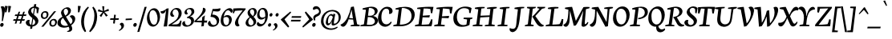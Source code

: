 SplineFontDB: 3.0
FontName: NeutonCursive-Regular
FullName: Neuton Cursive
FamilyName: Neuton Cursive
Weight: Book
Copyright: Copyright (c) 2010, 2011 Brian M Zick (http://21326.info/), \nwith Reserved Font Name 'Neuton'.\n\nThis Font Software is licensed under the SIL Open Font License, Version 1.1.This license is available with a FAQ at: http://scripts.sil.org/OFL\n   WITHOUT WARRANTIES OR CONDITIONS OF ANY KIND, either express or implied.\n   See the License for the specific language governing permissions and\n   limitations under the License.
Version: 1.41
ItalicAngle: 0
UnderlinePosition: -361
UnderlineWidth: 0
Ascent: 1638
Descent: 410
LayerCount: 2
Layer: 0 0 "Back"  1
Layer: 1 0 "Fore"  0
NeedsXUIDChange: 1
XUID: [1021 467 2011608612 8622985]
FSType: 0
OS2Version: 1
OS2_WeightWidthSlopeOnly: 0
OS2_UseTypoMetrics: 0
CreationTime: 1300472668
ModificationTime: 1316648210
PfmFamily: 17
TTFWeight: 500
TTFWidth: 5
LineGap: 0
VLineGap: 0
OS2TypoAscent: 2106
OS2TypoAOffset: 0
OS2TypoDescent: -485
OS2TypoDOffset: 0
OS2TypoLinegap: 0
OS2WinAscent: 2106
OS2WinAOffset: 0
OS2WinDescent: 485
OS2WinDOffset: 0
HheadAscent: 2106
HheadAOffset: 0
HheadDescent: -485
HheadDOffset: 0
OS2SubXSize: 1095
OS2SubYSize: 1179
OS2SubXOff: 0
OS2SubYOff: 235
OS2SupXSize: 1095
OS2SupYSize: 1179
OS2SupXOff: 0
OS2SupYOff: 809
OS2StrikeYSize: 84
OS2StrikeYPos: 436
OS2Vendor: 'PfEd'
OS2CodePages: 20000093.00000000
OS2UnicodeRanges: a00000ef.0000204a.00000000.00000000
MarkAttachClasses: 1
DEI: 91125
ShortTable: maxp 16
  1
  0
  367
  132
  7
  0
  0
  2
  0
  1
  1
  0
  64
  0
  0
  0
EndShort
LangName: 1033 "" "" "" "FontForge 2.0 : Neuton Cursive : 26-8-2011" "" "" "" "" "" "Brian M Zick" "" "" "http://21326.info/" "Copyright (c) 2011, Brian Zick (http://21326.info/),+AAoA-with Reserved Font Name +ACIA-Neuton+ACIA.+AAoACgAA-This Font Software is licensed under the SIL Open Font License, Version 1.1.+AAoA-This license is available with a FAQ at: http://scripts.sil.org/OFL" "http://scripts.sil.org/OFL" 
Encoding: UnicodeBmp
Compacted: 1
UnicodeInterp: none
NameList: Adobe Glyph List
DisplaySize: -24
AntiAlias: 1
FitToEm: 1
WinInfo: 0 22 22
BeginPrivate: 0
EndPrivate
TeXData: 1 0 0 156160 78080 52053 446976 -1048576 52053 783286 444596 497025 792723 393216 433062 380633 303038 157286 324010 404750 52429 2506097 1059062 262144
BeginChars: 65563 395

StartChar: .notdef
Encoding: 65536 -1 0
Width: 1208
VWidth: 1655
Flags: HMW
LayerCount: 2
Fore
SplineSet
220 109 m 1
 881 109 l 1
 881 1508 l 1
 220 1508 l 1
 220 109 l 1
109 0 m 1
 109 1617 l 1
 990 1617 l 1
 990 0 l 1
 109 0 l 1
EndSplineSet
EndChar

StartChar: space
Encoding: 32 32 1
AltUni2: 000000.ffffffff.0
Width: 411
VWidth: 1655
GlyphClass: 2
Flags: HMW
LayerCount: 2
EndChar

StartChar: exclam
Encoding: 33 33 2
Width: 318
VWidth: 1655
GlyphClass: 2
Flags: HMW
LayerCount: 2
Fore
SplineSet
49 1257 m 1
 80 1279 116 1290 157 1290 c 128
 198 1290 232 1278 258 1254 c 128
 284 1230 300 1196 308 1152 c 1
 312 1136 314 1114 313 1085 c 0
 311 1000 294 872 259 699 c 5
 184 338 l 1
 113 325 l 1
 125 495 l 2
 130 561 132 666 132 811 c 2
 132 874 l 1
 127 1022 100 1150 49 1257 c 1
178 206 m 128
 190 200 200 192 210 178 c 128
 220 164 225 154 228 143 c 128
 231 132 232 125 232 120 c 128
 232 115 230 100 224 73 c 128
 218 46 204 22 181 -1 c 128
 158 -24 131 -35 101 -35 c 1
 74 -33 54 -24 38 -8 c 128
 22 8 14 24 11 42 c 128
 8 60 7 68 7 71 c 128
 7 74 9 86 14 108 c 128
 19 130 31 153 54 176 c 128
 77 199 100 211 124 212 c 128
 148 213 166 212 178 206 c 128
EndSplineSet
EndChar

StartChar: quotedbl
Encoding: 34 34 3
Width: 404
VWidth: 1655
GlyphClass: 2
Flags: HMW
LayerCount: 2
Fore
SplineSet
8 1308 m 1
 14 1310 32 1311 66 1310 c 128
 100 1309 142 1304 191 1292 c 1
 106 906 l 1
 83 898 58 894 31 895 c 2
 10 895 l 1
 8 1308 l 1
217 1308 m 1
 223 1310 242 1311 276 1310 c 128
 310 1309 351 1304 400 1292 c 1
 315 906 l 1
 292 898 267 894 240 895 c 2
 220 895 l 1
 217 1308 l 1
EndSplineSet
EndChar

StartChar: numbersign
Encoding: 35 35 4
Width: 918
VWidth: 1655
GlyphClass: 2
Flags: HMW
LayerCount: 2
Fore
SplineSet
383 355 m 1
 332 174 l 1
 227 167 l 1
 282 355 l 1
 116 355 l 1
 157 455 l 1
 315 455 l 1
 378 662 l 1
 220 662 l 1
 259 760 l 1
 411 760 l 1
 468 931 l 1
 569 941 l 1
 512 760 l 1
 712 760 l 1
 766 931 l 1
 869 940 l 1
 812 760 l 1
 977 760 l 1
 938 662 l 1
 780 662 l 1
 718 455 l 1
 874 455 l 1
 835 355 l 1
 683 355 l 1
 632 174 l 1
 527 167 l 1
 583 355 l 1
 383 355 l 1
416 455 m 1
 615 455 l 1
 680 662 l 1
 479 662 l 1
 416 455 l 1
EndSplineSet
EndChar

StartChar: dollar
Encoding: 36 36 5
Width: 856
VWidth: 1655
GlyphClass: 2
Flags: HMW
LayerCount: 2
Fore
SplineSet
538 1184 m 1
 534 1184 l 2
 489 1184 449 1168 411 1138 c 128
 373 1108 353 1067 349 1016 c 1
 349 1003 l 2
 349 945 369 894 409 850 c 1
 425 833 446 813 472 788 c 1
 538 1184 l 1
418 80 m 1
 459 83 497 94 530 116 c 0
 584 151 611 200 611 262 c 128
 611 324 589 378 546 423 c 1
 532 440 512 458 486 479 c 1
 418 80 l 1
265 401 m 1
 245 346 235 297 237 256 c 0
 237 193 259 146 302 113 c 1
 316 104 333 96 355 88 c 1
 429 525 l 1
 348 591 285 650 242 702 c 1
 186 773 158 841 158 906 c 2
 158 928 l 1
 162 966 173 1004 193 1043 c 1
 227 1108 273 1161 332 1200 c 128
 391 1239 453 1263 520 1273 c 1
 545 1417 l 1
 678 1426 l 1
 653 1271 l 1
 734 1256 801 1225 855 1178 c 1
 790 832 l 1
 702 851 l 1
 695 1101 l 1
 672 1134 641 1157 602 1171 c 1
 529 741 l 1
 616 668 670 621 693 600 c 0
 762 532 801 457 812 376 c 0
 814 371 814 362 813 346 c 0
 813 261 782 185 719 120 c 1
 668 66 603 26 524 0 c 0
 495 -10 465 -15 434 -19 c 1
 411 -157 l 1
 282 -167 l 1
 307 -19 l 1
 234 -11 170 12 113 49 c 0
 83 70 59 94 41 123 c 128
 23 152 13 180 10 207 c 1
 8 211 8 218 8 232 c 128
 8 246 10 264 16 286 c 1
 34 339 68 375 120 395 c 1
 143 406 167 411 193 411 c 128
 219 411 244 408 265 401 c 1
EndSplineSet
EndChar

StartChar: percent
Encoding: 37 37 6
Width: 1095
VWidth: 1655
GlyphClass: 2
Flags: HMW
LayerCount: 2
Fore
SplineSet
940 962 m 1
 1076 971 l 1
 267 -23 l 1
 125 -31 l 1
 940 962 l 1
585 770 m 0
 585 768 585 754 583 727 c 1
 573 649 544 587 494 541 c 128
 444 495 383 471 312 471 c 128
 241 471 187 491 152 530 c 128
 117 569 99 621 99 686 c 0
 99 769 127 838 183 893 c 128
 239 948 302 975 374 975 c 128
 446 975 500 957 534 920 c 128
 568 883 585 833 585 770 c 0
355 883 m 0
 262 883 216 821 217 699 c 0
 217 608 254 563 328 562 c 0
 410 562 456 619 468 733 c 0
 470 745 470 752 470 754 c 0
 470 794 461 825 440 848 c 128
 419 871 391 883 355 883 c 0
1127 274 m 0
 1127 270 1126 257 1123 233 c 1
 1114 156 1085 94 1034 47 c 128
 983 0 922 -24 851 -24 c 128
 780 -24 727 -3 692 37 c 128
 657 77 639 128 639 191 c 0
 639 272 668 339 727 394 c 128
 786 449 851 476 921 476 c 128
 991 476 1043 458 1077 421 c 128
 1111 384 1127 335 1127 274 c 0
757 202 m 0
 757 113 794 68 869 68 c 0
 950 68 996 119 1008 220 c 0
 1010 226 1010 236 1010 254 c 0
 1010 295 1000 327 979 350 c 128
 958 373 931 385 895 385 c 0
 816 385 771 337 759 240 c 0
 757 234 757 222 757 202 c 0
EndSplineSet
EndChar

StartChar: ampersand
Encoding: 38 38 7
Width: 1384
VWidth: 1655
GlyphClass: 2
Flags: HMW
LayerCount: 2
Fore
SplineSet
293 279 m 0
 293 227 307 180 335 139 c 128
 363 98 410 67 474 46 c 1
 508 34 550 28 602 28 c 128
 654 28 706 37 757 57 c 1
 728 112 692 173 648 240 c 1
 525 409 l 2
 514 425 486 469 440 543 c 1
 342 467 293 379 293 279 c 0
701 785 m 128
 733 827 750 866 755 901 c 128
 760 936 762 960 762 973 c 128
 762 986 760 998 755 1011 c 1
 746 1045 730 1072 705 1094 c 128
 680 1116 651 1127 618 1127 c 128
 585 1127 556 1114 531 1087 c 0
 499 1055 483 1013 484 961 c 0
 484 938 489 906 499 866 c 128
 509 826 538 766 585 685 c 1
 630 710 669 743 701 785 c 128
962 63 m 1
 1005 -24 1027 -94 1027 -149 c 0
 1027 -163 1027 -172 1026 -176 c 1
 1022 -213 1011 -246 990 -275 c 128
 969 -304 942 -324 909 -338 c 128
 876 -352 837 -359 794 -359 c 1
 712 -351 l 1
 691 -315 l 1
 725 -307 754 -298 779 -285 c 128
 804 -272 819 -259 827 -246 c 1
 836 -233 840 -222 841 -211 c 128
 842 -200 843 -195 845 -193 c 1
 845 -184 l 2
 845 -150 829 -99 797 -30 c 1
 700 -70 603 -90 505 -89 c 1
 437 -86 l 1
 346 -78 269 -52 205 -8 c 1
 130 47 89 116 83 199 c 1
 83 211 l 1
 81 215 81 217 81 220 c 0
 81 283 102 344 143 403 c 128
 184 462 239 514 308 558 c 1
 334 577 365 595 400 615 c 1
 372 670 l 1
 332 756 312 823 311 872 c 0
 311 877 311 880 313 883 c 1
 313 893 l 1
 319 958 351 1018 408 1074 c 0
 481 1147 564 1193 657 1213 c 1
 681 1218 697 1220 707 1220 c 128
 717 1220 736 1219 766 1216 c 128
 796 1213 826 1201 855 1180 c 1
 912 1139 941 1086 945 1020 c 1
 945 1005 l 2
 945 968 937 930 920 891 c 128
 903 852 882 817 855 786 c 1
 797 717 720 662 625 620 c 1
 762 385 l 2
 776 360 802 319 841 259 c 128
 880 199 906 158 920 137 c 1
 993 186 1033 248 1041 323 c 0
 1041 328 1041 331 1042 334 c 1
 1042 346 l 2
 1042 401 1022 458 983 517 c 1
 949 565 910 605 867 637 c 1
 899 682 942 706 996 712 c 1
 1013 712 l 2
 1062 712 1106 694 1147 657 c 0
 1195 614 1220 556 1219 483 c 128
 1218 410 1197 337 1154 264 c 128
 1111 191 1047 124 962 63 c 1
EndSplineSet
EndChar

StartChar: quotesingle
Encoding: 39 39 8
Width: 195
VWidth: 1655
GlyphClass: 2
Flags: HMW
LayerCount: 2
Fore
SplineSet
8 1308 m 5
 14 1310 32 1311 66 1310 c 128
 100 1309 142 1304 191 1292 c 1
 106 906 l 1
 83 898 58 894 31 895 c 2
 10 895 l 1
 8 1308 l 5
EndSplineSet
EndChar

StartChar: parenleft
Encoding: 40 40 9
Width: 503
VWidth: 1655
GlyphClass: 2
Flags: HMW
LayerCount: 2
Fore
SplineSet
251 -378 m 1
 90 -195 9 27 8 287 c 0
 8 338 12 402 21 477 c 128
 30 552 49 635 79 724 c 128
 109 813 141 885 173 940 c 128
 205 995 243 1047 286 1098 c 128
 329 1149 364 1187 393 1212 c 128
 422 1237 443 1254 458 1266 c 1
 500 1199 l 1
 339 1020 239 774 200 460 c 0
 192 401 189 341 188 282 c 1
 190 72 237 -129 328 -320 c 1
 251 -378 l 1
EndSplineSet
EndChar

StartChar: parenright
Encoding: 41 41 10
Width: 524
VWidth: 1655
GlyphClass: 2
Flags: HMW
LayerCount: 2
Fore
SplineSet
8 -320 m 1
 231 -16 342 319 343 685 c 0
 343 886 299 1057 211 1199 c 1
 269 1266 l 1
 435 1111 518 897 517 621 c 0
 517 467 491 317 440 170 c 0
 409 84 378 12 346 -45 c 128
 314 -102 279 -152 242 -197 c 128
 205 -242 177 -276 157 -298 c 0
 133 -325 104 -351 70 -378 c 1
 8 -320 l 1
EndSplineSet
EndChar

StartChar: asterisk
Encoding: 42 42 11
Width: 808
VWidth: 0
GlyphClass: 2
Flags: HMW
LayerCount: 2
Fore
SplineSet
328 1292 m 1
 464 1279 l 1
 438 988 l 1
 727 1119 l 1
 756 989 l 1
 471 921 l 1
 690 692 l 1
 572 623 l 1
 419 870 l 1
 264 593 l 1
 162 685 l 1
 355 904 l 1
 43 964 l 1
 98 1091 l 1
 365 977 l 1
 328 1292 l 1
EndSplineSet
EndChar

StartChar: plus
Encoding: 43 43 12
Width: 579
VWidth: 1655
GlyphClass: 2
Flags: HMW
LayerCount: 2
Fore
SplineSet
341 413 m 1
 313 174 l 1
 204 186 l 1
 232 413 l 1
 8 413 l 1
 33 514 l 1
 242 514 l 1
 272 747 l 1
 378 734 l 1
 353 514 l 1
 576 514 l 1
 550 413 l 1
 341 413 l 1
EndSplineSet
EndChar

StartChar: comma
Encoding: 44 44 13
Width: 344
VWidth: 1655
GlyphClass: 2
Flags: HMW
LayerCount: 2
Fore
SplineSet
197 227 m 2
 212 227 l 1
 264 221 301 188 323 127 c 0
 333 103 337 80 338 57 c 0
 338 -44 288 -132 189 -209 c 1
 145 -245 95 -276 40 -303 c 1
 8 -251 l 1
 67 -220 109 -187 134 -149 c 128
 159 -111 171 -74 171 -39 c 0
 171 -37 169 -26 165 -4 c 128
 161 18 150 42 130 64 c 128
 110 86 88 103 63 116 c 1
 73 152 90 179 117 198 c 128
 144 217 170 227 197 227 c 2
EndSplineSet
EndChar

StartChar: hyphen
Encoding: 45 45 14
Width: 556
VWidth: 1655
GlyphClass: 2
Flags: HMW
LayerCount: 2
Fore
SplineSet
89 489 m 1
 489 507 l 1
 477 408 l 1
 78 390 l 1
 89 489 l 1
EndSplineSet
EndChar

StartChar: period
Encoding: 46 46 15
Width: 235
VWidth: 1655
GlyphClass: 2
Flags: HMW
LayerCount: 2
Fore
SplineSet
178 206 m 128
 190 200 200 192 210 178 c 128
 220 164 225 154 228 143 c 128
 231 132 232 125 232 120 c 128
 232 115 230 100 224 73 c 128
 218 46 204 22 181 -1 c 128
 158 -24 131 -35 101 -35 c 1
 74 -33 54 -24 38 -8 c 128
 22 8 14 24 11 42 c 128
 8 60 7 68 7 71 c 128
 7 74 9 86 14 108 c 128
 19 130 31 153 54 176 c 128
 77 199 100 211 124 212 c 128
 148 213 166 212 178 206 c 128
EndSplineSet
EndChar

StartChar: slash
Encoding: 47 47 16
Width: 613
VWidth: 1655
GlyphClass: 2
Flags: HMW
LayerCount: 2
Fore
SplineSet
474 1245 m 1
 608 1252 l 1
 139 -357 l 1
 8 -367 l 1
 474 1245 l 1
EndSplineSet
EndChar

StartChar: zero
Encoding: 48 48 17
Width: 848
VWidth: 1655
GlyphClass: 2
Flags: HMW
LayerCount: 2
Fore
SplineSet
488 1158 m 1
 553 1154 610 1133 659 1092 c 128
 708 1051 749 997 780 931 c 0
 823 840 845 736 845 618 c 0
 845 611 844 586 841 543 c 1
 829 402 790 282 721 181 c 0
 683 126 639 81 590 45 c 128
 541 9 497 -11 457 -16 c 128
 417 -21 397 -23 393 -23 c 0
 330 -23 270 -5 214 30 c 128
 158 65 112 119 77 191 c 128
 42 263 21 345 13 437 c 1
 9 466 8 503 8 548 c 128
 8 593 14 644 28 702 c 0
 55 818 106 921 183 1011 c 1
 228 1063 274 1100 320 1123 c 128
 366 1146 416 1158 471 1158 c 2
 488 1158 l 1
197 864 m 1
 177 801 167 731 168 653 c 0
 168 509 200 375 263 251 c 1
 315 151 382 101 463 101 c 0
 525 101 572 125 605 173 c 0
 626 204 645 252 662 317 c 128
 679 382 686 448 686 517 c 0
 686 624 663 728 619 829 c 128
 575 930 520 995 453 1022 c 1
 429 1031 412 1035 401 1036 c 128
 390 1037 375 1035 355 1032 c 1
 277 1015 224 959 197 864 c 1
EndSplineSet
EndChar

StartChar: one
Encoding: 49 49 18
Width: 530
VWidth: 1655
GlyphClass: 2
Flags: HMW
LayerCount: 2
Fore
SplineSet
205 -14 m 1
 253 261 282 438 293 516 c 128
 304 594 311 658 319 707 c 128
 327 756 333 806 340 857 c 128
 347 908 354 968 364 1036 c 1
 355 1032 l 1
 329 959 301 907 272 879 c 128
 243 851 216 834 191 826 c 128
 166 818 145 815 128 815 c 128
 111 815 93 820 72 830 c 0
 30 850 9 885 8 935 c 0
 8 937 9 944 12 959 c 1
 116 966 210 997 295 1053 c 1
 333 1078 367 1107 398 1138 c 1
 524 1154 l 1
 425 -8 l 1
 205 -14 l 1
EndSplineSet
EndChar

StartChar: two
Encoding: 50 50 19
Width: 850
VWidth: 1655
GlyphClass: 2
Flags: HMW
LayerCount: 2
Fore
SplineSet
381 664 m 1
 350 626 316 607 279 607 c 0
 207 607 157 639 129 702 c 1
 118 725 113 758 113 802 c 128
 113 846 132 899 169 961 c 128
 206 1023 255 1074 316 1114 c 128
 377 1154 446 1176 522 1178 c 1
 536 1178 l 2
 625 1178 696 1150 750 1094 c 1
 813 1031 844 948 845 845 c 0
 844 698 773 558 629 424 c 0
 566 365 468 291 336 200 c 2
 223 123 l 1
 223 113 l 1
 424 121 l 1
 440 121 459 121 483 123 c 128
 507 125 522 125 530 125 c 0
 599 131 651 159 686 212 c 0
 702 234 715 262 729 296 c 2
 762 376 l 1
 836 349 l 1
 835 343 829 297 815 210 c 0
 801 123 785 48 766 -16 c 1
 611 -16 l 1
 449 -14 303 -10 171 -3 c 2
 8 5 l 1
 19 101 l 1
 200 211 l 2
 315 281 398 337 447 381 c 128
 496 425 532 464 556 499 c 128
 580 534 601 574 620 621 c 128
 639 668 649 723 651 786 c 1
 651 797 l 2
 651 863 637 922 609 974 c 128
 581 1026 542 1061 493 1078 c 1
 473 1084 451 1086 427 1086 c 128
 403 1086 376 1075 346 1054 c 128
 316 1033 297 1005 284 973 c 128
 271 941 265 912 265 885 c 0
 265 797 304 723 381 664 c 1
EndSplineSet
EndChar

StartChar: three
Encoding: 51 51 20
Width: 784
VWidth: 1655
GlyphClass: 2
Flags: HMW
LayerCount: 2
Fore
SplineSet
313 589 m 1
 414 639 l 1
 445 653 468 669 486 686 c 128
 504 703 525 727 550 760 c 1
 586 811 604 863 604 915 c 2
 604 925 l 1
 602 929 602 931 602 935 c 0
 594 1016 564 1066 509 1087 c 1
 490 1095 472 1099 452 1099 c 128
 432 1099 422 1099 418 1097 c 1
 383 1091 353 1077 331 1052 c 128
 309 1027 298 999 298 969 c 128
 298 939 303 916 314 895 c 128
 325 874 344 848 372 815 c 1
 354 781 325 762 286 757 c 1
 279 757 l 1
 277 755 276 755 272 755 c 0
 240 755 213 767 190 791 c 128
 167 815 154 844 151 881 c 1
 151 888 l 2
 151 954 183 1015 246 1071 c 0
 326 1143 422 1179 534 1179 c 0
 613 1179 674 1158 718 1115 c 1
 739 1095 754 1071 765 1041 c 128
 776 1011 780 977 780 939 c 128
 780 901 767 860 743 816 c 128
 719 772 687 735 648 706 c 1
 512 625 l 1
 512 621 l 1
 520 621 l 2
 603 621 670 586 720 515 c 0
 749 474 764 427 764 372 c 2
 764 355 l 1
 760 298 745 248 717 203 c 128
 689 158 657 121 619 90 c 128
 581 59 542 36 502 19 c 0
 424 -12 349 -28 277 -28 c 128
 205 -28 143 -11 93 23 c 0
 37 61 9 109 8 167 c 0
 8 199 15 226 30 249 c 0
 63 305 116 333 188 332 c 1
 183 309 181 290 181 273 c 128
 181 256 182 240 186 223 c 1
 196 154 226 107 275 84 c 1
 300 71 322 65 343 63 c 1
 357 63 l 2
 413 63 463 83 506 125 c 128
 549 167 573 218 579 279 c 0
 579 283 579 285 581 288 c 1
 581 298 l 2
 581 351 566 399 536 439 c 128
 506 479 464 506 411 522 c 1
 387 529 365 532 344 532 c 128
 323 532 311 532 307 530 c 1
 313 589 l 1
EndSplineSet
EndChar

StartChar: four
Encoding: 52 52 21
Width: 846
VWidth: 1655
GlyphClass: 2
Flags: HMW
LayerCount: 2
Fore
SplineSet
343 532 m 2
 153 353 l 1
 499 360 l 1
 520 585 l 1
 690 702 l 1
 646 365 l 1
 841 369 l 1
 808 233 l 1
 637 241 l 1
 618 14 l 1
 460 -12 l 1
 491 246 l 1
 23 267 l 1
 8 323 l 1
 197 510 l 1
 284 597 357 679 415 757 c 128
 473 835 514 915 537 995 c 1
 555 1048 563 1111 562 1184 c 1
 573 1186 590 1187 613 1187 c 128
 636 1187 659 1179 681 1162 c 128
 703 1145 717 1124 725 1100 c 128
 733 1076 736 1059 736 1046 c 128
 736 1033 736 1026 734 1022 c 1
 728 971 699 910 643 841 c 128
 587 772 487 669 343 532 c 2
EndSplineSet
EndChar

StartChar: five
Encoding: 53 53 22
Width: 815
VWidth: 1655
GlyphClass: 2
Flags: HMW
LayerCount: 2
Fore
SplineSet
809 1092 m 1
 800 998 733 951 608 951 c 0
 551 951 493 954 436 962 c 0
 379 970 348 973 343 973 c 1
 290 750 l 1
 298 747 l 1
 304 747 307 747 311 748 c 1
 327 748 l 2
 443 748 540 712 618 641 c 1
 694 567 732 480 733 380 c 0
 733 281 701 192 638 114 c 0
 591 57 532 17 460 -5 c 1
 413 -23 369 -31 330 -31 c 128
 291 -31 270 -31 264 -30 c 1
 202 -26 148 -11 103 18 c 1
 40 57 9 112 8 184 c 0
 8 188 9 198 12 216 c 1
 20 247 35 277 59 303 c 128
 83 329 115 343 155 346 c 1
 157 336 161 310 171 269 c 1
 204 161 263 99 349 81 c 1
 372 79 384 78 386 78 c 0
 426 78 463 89 499 111 c 128
 535 133 557 160 566 193 c 128
 575 226 579 250 579 267 c 128
 579 284 579 298 577 311 c 128
 575 324 568 348 553 383 c 1
 530 441 496 488 451 524 c 128
 406 560 355 582 298 592 c 1
 265 599 232 602 199 602 c 1
 176 620 l 1
 311 1115 l 1
 327 1113 363 1113 418 1113 c 0
 569 1113 696 1129 799 1160 c 1
 806 1140 809 1121 809 1104 c 2
 809 1092 l 1
EndSplineSet
EndChar

StartChar: six
Encoding: 54 54 23
Width: 777
VWidth: 1655
GlyphClass: 2
Flags: HMW
LayerCount: 2
Fore
SplineSet
179 423 m 2
 179 388 l 1
 185 264 209 178 253 129 c 1
 287 89 324 69 365 70 c 0
 367 70 370 70 374 72 c 1
 381 72 l 1
 408 76 433 86 456 104 c 0
 500 144 527 213 537 310 c 0
 541 334 542 359 541 385 c 0
 541 434 532 477 514 514 c 1
 505 534 491 551 471 566 c 1
 440 589 405 600 366 601 c 128
 327 602 290 596 256 584 c 128
 222 572 198 556 184 534 c 1
 180 498 179 461 179 423 c 2
65 675 m 0
 134 866 244 1009 395 1104 c 1
 462 1145 524 1165 579 1164 c 0
 631 1164 673 1151 706 1124 c 0
 749 1087 771 1044 770 995 c 0
 770 966 763 938 747 912 c 128
 731 886 708 866 676 853 c 1
 649 922 610 972 561 1003 c 0
 538 1017 516 1025 493 1029 c 1
 477 1029 l 2
 418 1029 368 1001 326 945 c 128
 284 889 253 825 232 752 c 0
 211 679 199 630 195 604 c 1
 224 642 261 670 308 690 c 128
 355 710 403 718 453 717 c 128
 503 716 547 705 585 682 c 128
 623 659 653 630 674 594 c 128
 695 558 706 523 710 487 c 128
 714 451 716 432 716 427 c 0
 716 372 703 312 677 249 c 128
 651 186 615 134 569 91 c 1
 490 20 406 -15 317 -16 c 0
 301 -16 291 -16 286 -14 c 1
 179 -5 99 52 46 158 c 1
 21 213 9 275 8 344 c 0
 8 372 8 390 10 398 c 1
 16 497 34 590 65 675 c 0
EndSplineSet
EndChar

StartChar: seven
Encoding: 55 55 24
Width: 837
VWidth: 1655
GlyphClass: 2
Flags: HMW
LayerCount: 2
Fore
SplineSet
411 537 m 0
 372 454 353 369 353 282 c 128
 353 195 384 117 446 49 c 1
 428 26 403 9 369 -3 c 1
 359 -8 346 -10 330 -10 c 128
 314 -10 294 -6 268 2 c 128
 242 10 217 28 194 58 c 128
 171 88 159 120 155 153 c 128
 151 186 149 210 149 228 c 0
 149 269 171 335 214 427 c 1
 260 515 329 619 421 738 c 2
 641 1022 l 1
 525 1018 418 1013 319 1005 c 128
 220 997 164 993 149 990 c 1
 83 830 l 1
 8 851 l 1
 42 1142 l 1
 58 1144 115 1147 217 1153 c 128
 319 1159 406 1161 477 1161 c 1
 832 1148 l 1
 829 1090 l 1
 595 812 l 2
 511 711 450 619 411 537 c 0
EndSplineSet
EndChar

StartChar: eight
Encoding: 56 56 25
Width: 729
VWidth: 1655
GlyphClass: 2
Flags: HMW
LayerCount: 2
Fore
SplineSet
471 653 m 1
 532 707 562 783 561 882 c 0
 561 935 553 978 535 1012 c 128
 517 1046 497 1068 475 1077 c 128
 453 1086 435 1090 419 1090 c 1
 398 1089 l 1
 375 1085 355 1076 337 1059 c 128
 319 1042 308 1021 301 997 c 128
 294 973 291 955 291 941 c 2
 291 931 l 1
 295 878 317 826 359 775 c 0
 393 733 430 692 471 653 c 1
246 618 m 1
 173 701 137 783 136 864 c 0
 136 878 136 886 137 890 c 1
 148 981 199 1056 291 1117 c 1
 353 1156 417 1175 484 1175 c 128
 551 1175 608 1152 654 1106 c 128
 700 1060 722 1005 722 941 c 0
 722 925 722 915 721 911 c 1
 715 852 693 795 653 740 c 128
 613 685 568 641 517 608 c 1
 578 547 622 492 647 443 c 128
 672 394 685 345 685 296 c 0
 685 280 685 270 683 265 c 1
 679 229 669 194 649 160 c 128
 629 126 604 98 573 75 c 1
 518 30 450 -1 369 -18 c 0
 342 -24 313 -26 282 -26 c 0
 170 -26 89 16 39 99 c 1
 18 132 8 171 8 216 c 0
 8 232 8 240 10 242 c 1
 14 287 26 327 47 363 c 0
 68 398 101 441 146 492 c 1
 189 535 228 570 264 599 c 1
 246 618 l 1
307 557 m 1
 225 465 183 375 181 286 c 1
 181 269 l 2
 181 186 210 126 269 89 c 0
 295 72 322 63 351 61 c 1
 355 61 l 2
 402 61 440 77 471 110 c 128
 502 143 517 189 517 246 c 128
 517 303 486 367 425 437 c 0
 409 458 370 498 307 557 c 1
EndSplineSet
EndChar

StartChar: nine
Encoding: 57 57 26
Width: 719
VWidth: 1655
GlyphClass: 2
Flags: HMW
LayerCount: 2
Fore
SplineSet
349 1090 m 0
 250 1090 195 1003 181 830 c 1
 181 812 l 1
 179 806 179 801 179 794 c 0
 179 682 212 609 279 574 c 0
 304 561 331 555 360 555 c 0
 364 555 379 557 406 561 c 128
 433 565 457 571 480 583 c 128
 503 595 518 602 526 609 c 128
 534 616 541 624 550 636 c 1
 550 681 l 2
 550 782 539 866 517 933 c 0
 484 1038 428 1090 349 1090 c 0
714 739 m 2
 714 632 702 534 677 445 c 128
 652 356 608 270 546 188 c 1
 441 53 329 -14 211 -14 c 2
 204 -14 l 2
 170 -14 138 -7 108 6 c 128
 78 19 55 38 36 64 c 128
 17 90 8 120 8 153 c 0
 8 157 9 166 12 184 c 1
 24 229 50 263 91 284 c 1
 111 248 137 217 168 191 c 1
 218 157 261 140 298 141 c 0
 312 141 320 141 323 142 c 1
 384 148 433 181 472 242 c 1
 500 289 520 357 534 448 c 0
 535 452 538 488 545 557 c 1
 520 522 487 494 445 472 c 128
 403 450 360 438 317 434 c 1
 312 432 297 432 269 432 c 128
 241 432 208 441 170 460 c 128
 132 479 102 503 81 534 c 1
 45 583 27 647 28 726 c 0
 28 827 55 920 109 1005 c 0
 143 1057 184 1098 233 1130 c 128
 282 1162 335 1178 392 1180 c 1
 401 1180 l 2
 453 1180 501 1167 544 1143 c 128
 587 1119 622 1084 649 1039 c 1
 688 975 709 891 714 788 c 1
 714 739 l 2
EndSplineSet
EndChar

StartChar: colon
Encoding: 58 58 27
Width: 300
VWidth: 1655
GlyphClass: 2
Flags: HMW
LayerCount: 2
Fore
SplineSet
296 755 m 0
 296 753 295 744 293 726 c 1
 285 695 271 672 251 653 c 128
 231 634 208 625 182 625 c 128
 156 625 135 632 122 646 c 128
 109 660 102 676 98 696 c 1
 96 698 96 701 96 708 c 128
 96 715 97 728 101 750 c 128
 105 772 118 794 139 815 c 128
 160 836 185 846 212 847 c 128
 239 848 260 839 275 820 c 128
 290 801 296 779 296 755 c 0
189 165 m 1
 202 147 207 132 208 120 c 128
 209 108 208 95 205 77 c 1
 198 50 185 27 164 5 c 128
 143 -17 118 -28 91 -28 c 1
 68 -26 49 -18 35 -3 c 1
 15 17 5 41 7 68 c 0
 7 104 20 134 45 159 c 128
 70 184 92 195 112 196 c 128
 132 197 147 196 157 191 c 128
 167 186 177 178 189 165 c 1
EndSplineSet
EndChar

StartChar: semicolon
Encoding: 59 59 28
Width: 385
VWidth: 1655
GlyphClass: 2
Flags: HMW
LayerCount: 2
Fore
SplineSet
116 181 m 1
 139 194 160 200 181 200 c 2
 191 200 l 1
 238 194 271 164 291 109 c 1
 300 82 304 63 305 51 c 128
 306 39 303 18 299 -11 c 128
 295 -40 281 -70 258 -103 c 0
 210 -172 136 -231 37 -280 c 1
 8 -230 l 1
 41 -210 63 -196 75 -187 c 128
 87 -178 102 -160 123 -134 c 128
 144 -108 155 -76 155 -40 c 0
 155 -38 153 -28 149 -9 c 128
 145 10 134 30 116 50 c 128
 98 70 79 87 58 101 c 1
 66 133 85 160 116 181 c 1
360 815 m 1
 373 797 378 782 379 770 c 128
 380 758 379 744 377 726 c 1
 369 695 356 672 336 653 c 128
 316 634 294 625 267 625 c 128
 240 625 221 632 207 646 c 0
 187 667 177 691 178 719 c 0
 178 754 190 785 215 810 c 128
 240 835 263 846 283 847 c 128
 303 848 317 846 327 841 c 128
 337 836 348 829 360 815 c 1
EndSplineSet
EndChar

StartChar: less
Encoding: 60 60 29
Width: 667
VWidth: 1655
GlyphClass: 2
Flags: HMW
LayerCount: 2
Fore
SplineSet
106 419 m 1
 113 446 l 1
 721 952 l 1
 765 883 l 1
 341 446 l 1
 644 -13 l 1
 571 -81 l 1
 106 419 l 1
EndSplineSet
EndChar

StartChar: equal
Encoding: 61 61 30
Width: 777
VWidth: 1655
GlyphClass: 2
Flags: HMW
LayerCount: 2
Fore
SplineSet
108 416 m 1
 711 416 l 1
 683 311 l 1
 81 311 l 1
 108 416 l 1
149 651 m 1
 750 651 l 1
 722 546 l 1
 121 546 l 1
 149 651 l 1
EndSplineSet
EndChar

StartChar: greater
Encoding: 62 62 31
Width: 667
VWidth: 1655
GlyphClass: 2
Flags: HMW
LayerCount: 2
Fore
SplineSet
718 419 m 1
 94 -81 l 1
 44 -13 l 1
 489 446 l 1
 204 883 l 1
 270 952 l 1
 720 446 l 1
 718 419 l 1
EndSplineSet
EndChar

StartChar: question
Encoding: 63 63 32
Width: 561
VWidth: 1655
GlyphClass: 2
Flags: HMW
LayerCount: 2
Fore
SplineSet
178 206 m 128
 190 200 200 192 210 178 c 128
 220 164 225 154 228 143 c 128
 231 132 232 125 232 120 c 128
 232 115 230 100 224 73 c 128
 218 46 204 22 181 -1 c 128
 158 -24 131 -35 101 -35 c 1
 74 -33 54 -24 38 -8 c 128
 22 8 14 24 11 42 c 128
 8 60 7 68 7 71 c 128
 7 74 9 86 14 108 c 128
 19 130 31 153 54 176 c 128
 77 199 100 211 124 212 c 128
 148 213 166 212 178 206 c 128
86 504 m 1
 81 555 l 1
 81 595 92 631 115 662 c 128
 138 693 161 715 184 730 c 128
 207 745 237 759 275 775 c 128
 313 791 341 804 360 816 c 128
 379 828 397 844 417 866 c 128
 437 888 447 913 450 941 c 0
 450 945 450 947 451 951 c 1
 451 959 l 2
 451 1012 427 1057 378 1092 c 1
 358 1105 342 1112 328 1114 c 128
 314 1116 308 1117 307 1118 c 1
 298 1118 l 2
 263 1118 227 1110 190 1093 c 128
 153 1076 126 1061 109 1045 c 1
 98 1050 89 1057 80 1069 c 1
 62 1089 54 1107 54 1125 c 128
 54 1143 54 1153 56 1156 c 1
 64 1204 95 1242 149 1269 c 0
 181 1285 215 1292 251 1292 c 2
 272 1292 l 1
 331 1288 383 1269 427 1234 c 128
 471 1199 504 1154 525 1101 c 128
 546 1048 557 1000 557 957 c 128
 557 914 555 884 550 864 c 0
 537 801 504 746 450 699 c 1
 415 669 372 646 323 628 c 1
 288 614 267 604 257 594 c 128
 247 584 237 574 227 562 c 0
 209 543 201 513 200 472 c 0
 200 464 200 457 202 451 c 1
 202 430 l 2
 202 428 203 414 207 385 c 1
 129 369 l 1
 106 428 92 473 86 504 c 1
EndSplineSet
EndChar

StartChar: at
Encoding: 64 64 33
Width: 1277
VWidth: 1655
GlyphClass: 2
Flags: HMW
LayerCount: 2
Fore
SplineSet
764 602 m 1
 723 663 682 693 641 693 c 2
 634 693 l 2
 614 693 595 687 574 673 c 128
 553 659 538 644 527 625 c 1
 510 600 494 553 478 485 c 128
 462 417 455 363 455 320 c 2
 455 307 l 2
 455 284 456 263 459 244 c 128
 462 225 465 214 467 210 c 128
 469 206 471 203 475 199 c 128
 479 195 480 194 481 193 c 128
 482 192 484 191 488 188 c 0
 493 183 501 181 513 181 c 128
 525 181 539 186 555 198 c 128
 571 210 589 228 610 253 c 128
 631 278 659 326 694 398 c 128
 729 470 752 538 764 602 c 1
703 83 m 128
 691 98 686 124 686 159 c 128
 686 194 696 242 716 305 c 1
 704 307 l 1
 679 254 655 211 631 177 c 128
 607 143 578 115 545 93 c 128
 512 71 478 60 444 60 c 128
 410 60 381 74 357 104 c 128
 333 134 321 167 317 204 c 1
 315 210 315 224 315 249 c 128
 315 274 322 323 338 395 c 0
 368 532 436 646 543 738 c 1
 588 773 629 790 667 790 c 128
 705 790 741 771 776 733 c 1
 790 731 l 1
 796 802 l 1
 815 809 l 1
 920 778 l 1
 859 463 l 1
 844 356 837 301 835 296 c 1
 832 253 l 2
 830 218 829 201 829 199 c 2
 829 188 l 2
 829 184 830 181 835 176 c 128
 840 171 844 168 849 168 c 128
 854 168 857 168 859 170 c 1
 867 170 l 1
 883 172 894 173 900 175 c 128
 906 177 912 177 919 179 c 128
 926 181 930 182 932 183 c 128
 934 184 937 185 943 187 c 128
 949 189 953 190 956 192 c 128
 959 194 962 196 967 199 c 128
 972 202 976 204 980 208 c 128
 984 212 988 214 994 218 c 0
 1047 262 1083 310 1104 362 c 128
 1125 414 1135 478 1135 553 c 0
 1136 720 1067 840 927 913 c 1
 860 946 789 962 712 961 c 0
 607 961 511 932 426 876 c 128
 341 820 276 745 233 651 c 1
 188 557 165 458 165 355 c 128
 165 252 186 164 228 90 c 128
 270 16 330 -39 407 -78 c 128
 484 -117 570 -137 665 -137 c 2
 686 -137 l 1
 729 -136 777 -130 828 -117 c 128
 879 -104 923 -88 961 -67 c 0
 1005 -44 1032 -29 1042 -21 c 1
 1078 -75 l 1
 1069 -80 l 1
 1008 -139 937 -178 855 -199 c 128
 773 -220 705 -230 651 -230 c 2
 637 -230 l 2
 531 -230 430 -210 334 -170 c 128
 238 -130 163 -72 106 3 c 1
 40 93 7 202 8 331 c 128
 9 460 40 581 103 692 c 128
 166 803 254 890 365 955 c 128
 476 1020 601 1052 738 1052 c 2
 747 1052 l 1
 845 1049 933 1029 1013 991 c 128
 1093 953 1156 899 1202 828 c 128
 1248 757 1270 679 1271 594 c 1
 1271 583 l 2
 1271 498 1250 416 1209 340 c 128
 1168 264 1112 200 1040 148 c 128
 968 96 891 64 809 52 c 1
 805 50 797 50 783 51 c 1
 750 54 l 1
 730 59 715 68 703 83 c 128
EndSplineSet
EndChar

StartChar: A
Encoding: 65 65 34
Width: 1214
VWidth: 1655
GlyphClass: 2
Flags: HMW
LayerCount: 2
Fore
SplineSet
768 505 m 1
 680 1062 l 1
 676 1062 l 1
 645 911 562 655 520 536 c 1
 768 505 l 1
824 1271 m 1
 1032 132 l 1
 1210 81 l 1
 1187 0 l 1
 611 0 l 1
 634 72 l 1
 832 108 l 1
 780 432 l 1
 489 446 l 1
 456 310 311 -28 142 -28 c 3
 59 -28 -9 35 -31 101 c 1
 362 253 540 765 644 1241 c 1
 824 1271 l 1
EndSplineSet
EndChar

StartChar: B
Encoding: 66 66 35
Width: 1140
VWidth: 1655
GlyphClass: 2
Flags: HMW
LayerCount: 2
Fore
SplineSet
499 678 m 1
 595 674 l 1
 665 674 720 680 761 693 c 128
 802 706 839 731 873 767 c 128
 907 803 925 846 929 897 c 0
 929 902 929 905 931 908 c 1
 931 920 l 2
 931 994 905 1054 854 1100 c 128
 803 1146 739 1171 662 1176 c 1
 656 1178 647 1178 632 1178 c 128
 617 1178 594 1177 560 1175 c 1
 499 678 l 1
425 101 m 1
 478 94 533 91 589 91 c 2
 621 91 l 1
 715 93 788 111 839 144 c 1
 906 191 940 249 940 318 c 0
 940 332 940 341 938 346 c 1
 931 399 907 445 865 486 c 128
 823 527 771 556 709 572 c 128
 647 588 573 595 488 595 c 1
 425 101 l 1
8 0 m 1
 30 75 l 1
 240 129 l 1
 369 1062 l 1
 146 1078 l 1
 165 1155 l 1
 423 1224 610 1259 727 1260 c 128
 844 1261 939 1235 1010 1184 c 1
 1081 1130 1116 1064 1117 985 c 0
 1117 942 1103 896 1074 845 c 1
 1015 751 934 692 830 667 c 1
 830 660 l 1
 853 656 883 648 921 634 c 0
 959 620 991 603 1016 583 c 1
 1055 554 1083 520 1103 481 c 128
 1123 442 1133 408 1133 379 c 0
 1132 350 1132 333 1132 328 c 1
 1125 265 1100 209 1054 161 c 128
 1008 113 953 77 889 54 c 128
 825 31 769 17 722 10 c 128
 675 3 611 0 530 0 c 2
 8 0 l 1
EndSplineSet
EndChar

StartChar: C
Encoding: 67 67 36
Width: 951
VWidth: 1655
GlyphClass: 2
Flags: HMW
LayerCount: 2
Fore
SplineSet
724 927 m 2
 724 960 721 989 715 1014 c 128
 709 1039 697 1061 676 1081 c 1
 645 1118 600 1137 541 1135 c 1
 439 1129 361 1075 307 971 c 1
 255 877 229 744 228 571 c 0
 228 475 240 397 265 338 c 128
 290 279 321 231 359 195 c 0
 411 147 473 123 545 125 c 0
 633 125 713 164 786 241 c 1
 807 262 825 285 841 310 c 1
 883 248 l 1
 869 213 849 177 820 142 c 0
 759 69 683 19 594 -10 c 0
 552 -23 510 -29 468 -30 c 128
 426 -31 384 -24 339 -12 c 1
 246 17 170 71 109 151 c 128
 48 231 16 332 10 455 c 1
 10 486 l 2
 10 707 80 900 221 1064 c 1
 333 1193 462 1257 608 1255 c 0
 709 1255 791 1227 855 1170 c 0
 882 1147 903 1119 920 1088 c 128
 937 1057 945 1021 945 982 c 2
 945 971 l 1
 942 931 929 895 906 864 c 128
 883 833 857 814 829 806 c 128
 801 798 779 794 764 794 c 1
 712 802 l 1
 719 831 722 865 724 904 c 1
 724 927 l 2
EndSplineSet
EndChar

StartChar: D
Encoding: 68 68 37
Width: 1388
VWidth: 1655
GlyphClass: 2
Flags: HMW
LayerCount: 2
Fore
SplineSet
434 106 m 1
 818 106 1054 221 1143 450 c 1
 1168 515 1180 589 1180 672 c 128
 1180 755 1162 832 1127 904 c 1
 1102 957 1068 1001 1026 1037 c 128
 984 1073 925 1104 849 1132 c 128
 773 1160 713 1174 668 1175 c 128
 623 1176 587 1175 561 1171 c 1
 434 106 l 1
8 0 m 1
 28 77 l 1
 237 129 l 1
 364 1068 l 1
 147 1085 l 1
 168 1156 l 1
 337 1219 529 1250 745 1250 c 0
 782 1250 806 1250 817 1249 c 1
 997 1240 1131 1200 1220 1127 c 1
 1260 1094 1293 1055 1319 1009 c 0
 1362 932 1384 846 1383 752 c 0
 1383 729 1382 706 1378 681 c 1
 1360 507 1284 358 1150 234 c 0
 1025 119 868 47 680 18 c 0
 601 6 487 0 336 0 c 2
 8 0 l 1
EndSplineSet
EndChar

StartChar: E
Encoding: 69 69 38
Width: 1203
VWidth: 1655
GlyphClass: 2
Flags: HMW
LayerCount: 2
Fore
SplineSet
1058 0 m 1
 690 2 483 3 440 3 c 1
 8 -3 l 1
 31 80 l 1
 249 134 l 1
 374 1094 l 1
 147 1117 l 1
 167 1192 l 1
 245 1208 355 1220 500 1233 c 128
 645 1246 778 1252 900 1252 c 1
 1197 1246 l 1
 1117 835 l 1
 1031 848 l 1
 999 1111 l 1
 971 1117 l 1
 876 1136 753 1145 602 1143 c 2
 569 1143 l 1
 514 680 l 1
 969 714 l 1
 935 569 l 1
 502 578 l 1
 440 98 l 1
 657 108 l 2
 779 115 863 122 908 132 c 1
 931 169 957 222 988 292 c 128
 1019 362 1038 415 1048 451 c 1
 1135 440 l 1
 1135 434 l 2
 1135 345 1128 262 1114 182 c 128
 1100 102 1082 41 1058 0 c 1
EndSplineSet
EndChar

StartChar: F
Encoding: 70 70 39
Width: 1203
VWidth: 1655
GlyphClass: 2
Flags: HMW
LayerCount: 2
Fore
SplineSet
900 1252 m 1
 1197 1246 l 1
 1117 818 l 1
 1022 832 l 1
 994 1102 l 1
 962 1107 l 1
 869 1123 759 1134 631 1142 c 1
 569 1143 l 1
 514 637 l 1
 969 670 l 1
 935 519 l 1
 500 537 l 1
 446 109 l 1
 696 80 l 1
 676 -2 l 1
 8 -2 l 1
 31 80 l 1
 249 134 l 1
 374 1094 l 1
 147 1117 l 1
 167 1192 l 1
 245 1208 356 1220 500 1233 c 128
 644 1246 778 1252 900 1252 c 1
EndSplineSet
EndChar

StartChar: G
Encoding: 71 71 40
Width: 1236
VWidth: 1655
GlyphClass: 2
Flags: HMW
LayerCount: 2
Fore
SplineSet
1107 843 m 1
 1019 858 l 1
 1008 1050 l 1
 986 1084 948 1111 894 1132 c 128
 840 1153 773 1164 695 1164 c 0
 575 1164 470 1123 381 1041 c 0
 335 997 300 937 275 861 c 128
 250 785 237 699 237 602 c 2
 237 540 l 1
 244 403 284 292 358 206 c 128
 432 120 533 77 658 77 c 0
 746 77 809 92 848 123 c 1
 885 437 l 1
 653 474 l 1
 675 557 l 1
 1233 557 l 1
 1212 483 l 1
 1081 440 l 1
 1039 88 l 1
 917 8 745 -32 524 -33 c 0
 419 -33 328 -11 251 33 c 0
 100 118 20 263 10 468 c 1
 10 492 l 1
 8 499 8 506 8 514 c 0
 8 603 22 689 51 771 c 128
 80 853 119 923 168 983 c 0
 268 1104 392 1188 540 1233 c 0
 613 1255 685 1266 757 1266 c 0
 943 1266 1082 1233 1173 1166 c 1
 1107 843 l 1
EndSplineSet
EndChar

StartChar: H
Encoding: 72 72 41
Width: 1565
VWidth: 1655
GlyphClass: 2
Flags: HMW
LayerCount: 2
Fore
SplineSet
1148 1113 m 1
 920 1122 l 1
 938 1197 l 1
 1095 1228 1252 1244 1407 1245 c 0
 1459 1245 1510 1243 1559 1239 c 1
 1541 1163 l 1
 1336 1109 l 1
 1220 129 l 1
 1431 81 l 1
 1410 0 l 1
 783 0 l 1
 802 78 l 1
 1024 113 l 1
 1085 600 l 1
 497 567 l 1
 440 106 l 1
 651 81 l 1
 627 0 l 1
 8 0 l 1
 26 78 l 1
 249 129 l 1
 372 1090 l 1
 146 1123 l 1
 165 1199 l 1
 273 1222 362 1235 428 1239 c 128
 494 1243 556 1245 613 1245 c 128
 670 1245 728 1243 786 1239 c 1
 766 1164 l 1
 567 1142 l 1
 512 680 l 1
 1097 701 l 1
 1148 1113 l 1
EndSplineSet
EndChar

StartChar: I
Encoding: 73 73 42
Width: 791
VWidth: 1655
GlyphClass: 2
Flags: HMW
LayerCount: 2
Fore
SplineSet
634 0 m 1
 8 0 l 1
 26 78 l 1
 249 129 l 1
 372 1090 l 1
 146 1123 l 1
 165 1199 l 1
 313 1230 467 1246 629 1246 c 0
 672 1246 724 1244 786 1239 c 1
 766 1164 l 1
 567 1142 l 1
 440 106 l 1
 658 81 l 1
 634 0 l 1
EndSplineSet
EndChar

StartChar: J
Encoding: 74 74 43
Width: 960
VWidth: 1655
GlyphClass: 2
Flags: HMW
LayerCount: 2
Fore
SplineSet
267 -365 m 0
 246 -372 226 -374 207 -375 c 128
 188 -376 178 -376 174 -374 c 1
 140 -370 109 -359 82 -339 c 128
 55 -319 36 -292 23 -259 c 1
 14 -239 10 -217 10 -191 c 128
 10 -165 15 -139 26 -113 c 1
 88 -142 146 -158 200 -163 c 1
 212 -163 l 1
 216 -165 219 -165 223 -165 c 0
 296 -165 347 -140 378 -89 c 1
 394 -64 405 -41 413 -17 c 128
 421 7 426 37 432 74 c 128
 438 111 441 143 445 172 c 128
 449 201 450 222 452 238 c 0
 456 272 458 306 461 340 c 128
 464 374 472 457 488 589 c 2
 545 1087 l 1
 320 1117 l 1
 336 1194 l 1
 444 1220 557 1236 675 1243 c 1
 722 1247 770 1248 817 1248 c 128
 864 1248 911 1247 957 1243 c 1
 938 1166 l 1
 743 1142 l 1
 648 385 l 1
 622 198 592 59 557 -33 c 128
 522 -125 481 -197 436 -251 c 128
 391 -305 334 -343 267 -365 c 0
EndSplineSet
EndChar

StartChar: K
Encoding: 75 75 44
Width: 1323
VWidth: 1655
GlyphClass: 2
Flags: HMW
LayerCount: 2
Fore
SplineSet
560 512 m 1
 529 560 506 591 489 607 c 1
 492 631 l 1
 544 669 585 705 615 738 c 2
 957 1127 l 1
 801 1171 l 1
 818 1248 l 1
 1317 1248 l 1
 1298 1171 l 1
 1113 1127 l 1
 683 657 l 1
 877 385 l 2
 954 278 1012 205 1051 167 c 128
 1090 129 1137 101 1192 83 c 2
 1226 72 l 1
 1207 2 l 1
 1160 -14 1115 -22 1074 -23 c 0
 1001 -23 935 0 877 47 c 128
 819 94 763 166 706 263 c 1
 560 512 l 1
401 125 m 1
 585 81 l 1
 562 0 l 1
 8 0 l 1
 28 75 l 1
 207 129 l 1
 328 1122 l 1
 146 1171 l 1
 168 1248 l 1
 719 1248 l 1
 699 1171 l 1
 520 1127 l 1
 401 125 l 1
EndSplineSet
EndChar

StartChar: L
Encoding: 76 76 45
Width: 1142
VWidth: 1655
GlyphClass: 2
Flags: HMW
LayerCount: 2
Fore
SplineSet
1058 0 m 1
 690 2 483 3 440 3 c 1
 8 -3 l 1
 31 80 l 1
 249 134 l 1
 374 1094 l 1
 147 1117 l 1
 167 1192 l 1
 285 1228 431 1246 605 1246 c 0
 643 1246 689 1245 744 1241 c 128
 799 1237 828 1236 834 1236 c 1
 820 1155 l 1
 573 1132 l 1
 440 106 l 1
 657 116 l 1
 755 122 834 129 893 139 c 1
 934 183 984 293 1043 470 c 1
 1135 456 l 1
 1135 448 1135 441 1137 434 c 1
 1137 408 l 2
 1137 335 1129 259 1114 179 c 128
 1099 99 1081 39 1058 0 c 1
EndSplineSet
EndChar

StartChar: M
Encoding: 77 77 46
Width: 1699
VWidth: 1655
GlyphClass: 2
Flags: HMW
LayerCount: 2
Fore
SplineSet
1380 186 m 0
 1380 151 1391 134 1412 134 c 0
 1414 134 1420 136 1434 140 c 128
 1448 144 1464 157 1484 178 c 128
 1504 199 1531 232 1566 279 c 1
 1614 244 l 1
 1588 145 1531 68 1442 13 c 1
 1397 -14 1352 -28 1305 -29 c 128
 1258 -30 1225 -20 1205 0 c 128
 1185 20 1176 50 1176 89 c 0
 1176 95 1176 99 1178 103 c 1
 1178 114 l 1
 1180 159 1187 235 1201 343 c 2
 1283 999 l 1
 1207 814 1132 645 1058 492 c 128
 984 339 921 224 872 146 c 0
 866 137 845 106 809 52 c 1
 681 33 l 1
 440 999 l 1
 437 999 l 1
 418 486 l 2
 413 374 406 291 395 236 c 128
 384 181 363 129 330 78 c 0
 283 6 229 -30 168 -31 c 0
 141 -31 116 -25 93 -12 c 128
 70 1 52 19 38 41 c 128
 24 63 17 80 13 94 c 1
 89 128 148 174 191 233 c 0
 270 345 316 555 332 864 c 1
 334 925 335 994 336 1071 c 1
 109 1125 l 1
 132 1201 l 1
 291 1231 437 1246 573 1248 c 1
 628 1055 l 1
 812 343 l 1
 1205 1068 l 1
 1298 1231 l 1
 1311 1234 1340 1236 1387 1240 c 128
 1434 1244 1483 1246 1533 1246 c 128
 1583 1246 1637 1243 1696 1236 c 1
 1673 1158 l 1
 1456 1101 l 1
 1385 287 l 1
 1383 252 1382 233 1382 227 c 2
 1382 207 l 1
 1380 201 1380 195 1380 186 c 0
EndSplineSet
EndChar

StartChar: N
Encoding: 78 78 47
Width: 1506
VWidth: 1655
GlyphClass: 2
Flags: HMW
LayerCount: 2
Fore
SplineSet
1011 -31 m 1
 456 999 l 1
 453 999 l 1
 434 486 l 2
 429 381 421 298 407 239 c 128
 393 180 366 124 327 70 c 1
 274 3 218 -31 158 -31 c 2
 151 -31 l 1
 92 -25 51 1 26 49 c 1
 17 69 12 87 8 103 c 1
 89 140 152 187 197 242 c 1
 291 356 341 564 349 864 c 1
 351 984 352 1053 353 1071 c 1
 127 1125 l 1
 149 1201 l 1
 242 1220 316 1230 373 1235 c 128
 430 1240 491 1243 558 1246 c 1
 646 1078 l 1
 1081 274 l 1
 1152 1106 l 1
 925 1122 l 1
 945 1197 l 1
 1050 1220 1134 1233 1195 1238 c 128
 1256 1243 1311 1245 1358 1245 c 128
 1405 1245 1453 1243 1501 1239 c 1
 1480 1163 l 1
 1275 1109 l 1
 1171 2 l 1
 1011 -31 l 1
EndSplineSet
EndChar

StartChar: O
Encoding: 79 79 48
Width: 1078
VWidth: 1655
GlyphClass: 2
Flags: HMW
LayerCount: 2
Fore
SplineSet
251 888 m 128
 228 817 217 734 217 639 c 128
 217 544 230 455 257 375 c 128
 284 295 321 233 371 188 c 128
 421 143 477 120 540 120 c 0
 637 120 715 167 776 260 c 128
 837 353 867 475 867 625 c 0
 867 720 854 805 827 881 c 128
 800 957 759 1018 706 1063 c 128
 653 1108 592 1130 525 1130 c 128
 458 1130 401 1108 355 1063 c 128
 309 1018 274 959 251 888 c 128
1074 744 m 1
 1072 596 1037 457 969 325 c 1
 892 179 793 78 675 21 c 0
 608 -12 534 -28 452 -28 c 128
 370 -28 294 -4 224 45 c 128
 154 94 101 158 64 238 c 128
 27 318 8 408 8 505 c 0
 8 642 34 769 86 886 c 128
 138 1003 212 1098 307 1169 c 128
 402 1240 511 1275 631 1275 c 0
 722 1275 802 1249 873 1196 c 128
 944 1143 996 1077 1027 998 c 128
 1058 919 1074 836 1074 748 c 2
 1074 744 l 1
EndSplineSet
EndChar

StartChar: P
Encoding: 80 80 49
Width: 1165
VWidth: 1655
GlyphClass: 2
Flags: HMW
LayerCount: 2
Fore
SplineSet
540 534 m 1
 579 538 616 543 653 553 c 1
 752 576 829 615 883 670 c 128
 937 725 964 795 964 881 c 128
 964 967 934 1040 875 1100 c 128
 816 1160 734 1191 631 1191 c 0
 611 1191 592 1190 573 1186 c 1
 439 116 l 1
 667 84 l 1
 643 0 l 1
 8 0 l 1
 26 78 l 1
 242 132 l 1
 365 1066 l 1
 149 1089 l 1
 165 1158 l 1
 362 1227 550 1261 727 1262 c 0
 866 1262 973 1232 1047 1172 c 128
 1121 1112 1158 1025 1158 913 c 0
 1158 798 1106 697 1001 610 c 0
 950 569 886 534 808 506 c 128
 730 478 643 460 546 451 c 1
 540 534 l 1
EndSplineSet
EndChar

StartChar: Q
Encoding: 81 81 50
Width: 1090
VWidth: 1655
GlyphClass: 2
Flags: HMW
LayerCount: 2
Fore
SplineSet
627 1275 m 2
 648 1275 l 1
 792 1267 899 1204 971 1085 c 1
 1032 984 1062 868 1062 736 c 0
 1062 681 1056 621 1042 555 c 0
 1016 427 970 317 904 223 c 128
 838 129 753 59 649 14 c 1
 658 -55 689 -111 742 -155 c 0
 780 -186 822 -202 869 -202 c 2
 874 -202 l 2
 900 -202 931 -196 966 -183 c 128
 1001 -170 1034 -154 1064 -134 c 1
 1086 -216 l 1
 1011 -317 915 -373 801 -385 c 1
 786 -385 l 1
 781 -387 777 -387 771 -386 c 0
 695 -386 634 -362 590 -314 c 128
 546 -266 521 -201 515 -120 c 1
 515 -103 l 1
 513 -98 513 -89 514 -74 c 128
 515 -59 515 -42 519 -21 c 1
 499 -25 475 -26 446 -26 c 128
 417 -26 389 -22 360 -14 c 1
 269 8 192 58 127 135 c 0
 48 231 9 364 10 534 c 0
 10 770 87 962 240 1109 c 0
 306 1172 380 1217 463 1246 c 1
 515 1266 570 1275 627 1275 c 2
334 1052 m 0
 251 965 209 832 211 651 c 0
 211 498 232 378 275 293 c 1
 310 224 359 175 421 144 c 1
 456 125 488 116 514 116 c 128
 540 116 555 116 560 118 c 1
 610 124 654 140 693 168 c 0
 762 219 809 294 835 395 c 1
 853 454 861 523 861 602 c 0
 861 607 860 634 858 683 c 1
 844 872 787 1004 686 1078 c 1
 639 1115 585 1133 524 1132 c 0
 449 1133 386 1106 334 1052 c 0
EndSplineSet
EndChar

StartChar: R
Encoding: 82 82 51
Width: 1234
VWidth: 1655
GlyphClass: 2
Flags: HMW
LayerCount: 2
Fore
SplineSet
424 106 m 1
 608 72 l 1
 589 0 l 1
 8 0 l 1
 26 75 l 1
 240 127 l 1
 365 1065 l 1
 144 1078 l 1
 158 1155 l 1
 225 1178 314 1201 424 1224 c 128
 534 1247 615 1259 667 1259 c 128
 719 1259 747 1259 755 1257 c 1
 935 1244 1050 1174 1101 1048 c 1
 1113 1019 1119 992 1118 967 c 0
 1118 891 1095 824 1050 765 c 0
 1017 724 974 687 918 654 c 128
 862 621 808 594 755 574 c 1
 755 571 l 1
 902 325 l 1
 933 270 958 231 979 206 c 128
 1000 181 1023 161 1049 144 c 128
 1075 127 1109 115 1152 106 c 1
 1231 91 l 1
 1224 31 l 1
 1169 -2 1111 -18 1052 -18 c 0
 950 -18 867 24 804 108 c 0
 784 134 763 171 738 218 c 2
 613 453 l 1
 597 478 587 494 583 500 c 2
 546 546 l 1
 529 567 l 1
 540 597 l 1
 618 615 l 1
 732 638 812 679 857 739 c 0
 877 765 891 793 901 821 c 128
 911 849 915 878 915 908 c 0
 915 981 891 1044 843 1098 c 128
 795 1152 734 1179 660 1179 c 0
 625 1179 595 1176 569 1168 c 1
 424 106 l 1
EndSplineSet
EndChar

StartChar: S
Encoding: 83 83 52
Width: 856
VWidth: 1655
GlyphClass: 2
Flags: HMW
LayerCount: 2
Fore
SplineSet
265 401 m 1
 245 346 235 297 237 256 c 0
 237 193 259 146 302 113 c 1
 325 97 347 87 370 84 c 128
 393 81 406 80 411 80 c 0
 452 80 490 91 526 114 c 0
 583 150 611 200 611 262 c 128
 611 324 589 378 546 423 c 1
 530 442 504 465 468 493 c 1
 363 577 285 650 234 712 c 128
 183 774 157 839 157 906 c 0
 157 911 157 914 158 918 c 1
 158 928 l 1
 162 969 173 1007 193 1043 c 0
 228 1109 278 1163 345 1206 c 128
 412 1249 482 1272 557 1278 c 1
 581 1278 l 2
 686 1278 778 1245 855 1178 c 1
 790 832 l 1
 702 851 l 1
 695 1101 l 1
 663 1144 623 1170 576 1179 c 1
 563 1183 550 1184 536 1184 c 0
 490 1184 449 1169 411 1139 c 128
 373 1109 353 1068 349 1016 c 1
 349 1005 l 2
 349 956 362 914 387 878 c 128
 412 842 456 799 518 749 c 128
 580 699 629 658 666 623 c 128
 703 588 734 552 761 513 c 128
 788 474 805 429 812 376 c 1
 814 372 814 364 813 348 c 0
 813 261 782 185 719 120 c 1
 628 24 512 -24 369 -24 c 0
 270 -24 184 0 113 49 c 0
 83 70 59 94 41 123 c 128
 23 152 13 180 10 207 c 1
 8 211 8 218 8 232 c 128
 8 246 10 264 16 286 c 1
 34 339 68 375 120 395 c 1
 143 406 167 411 193 411 c 128
 219 411 244 408 265 401 c 1
EndSplineSet
EndChar

StartChar: T
Encoding: 84 84 53
Width: 1099
VWidth: 1655
GlyphClass: 2
Flags: HMW
LayerCount: 2
Fore
SplineSet
434 1123 m 1
 349 1135 292 1141 261 1140 c 128
 230 1139 209 1140 199 1138 c 1
 103 818 l 1
 8 832 l 1
 8 1224 l 1
 189 1240 393 1249 620 1252 c 1
 731 1252 l 1
 1096 1246 l 1
 1015 818 l 1
 920 832 l 1
 890 1117 l 1
 796 1133 711 1141 636 1143 c 1
 512 109 l 1
 762 80 l 1
 744 -2 l 1
 75 -2 l 1
 98 80 l 1
 315 134 l 1
 434 1123 l 1
EndSplineSet
EndChar

StartChar: U
Encoding: 85 85 54
Width: 1425
VWidth: 1655
GlyphClass: 2
Flags: HMW
LayerCount: 2
Fore
SplineSet
230 1087 m 1
 8 1123 l 1
 30 1201 l 1
 191 1230 355 1245 522 1245 c 1
 646 1243 l 1
 628 1166 l 1
 429 1138 l 1
 381 745 l 2
 381 743 381 735 379 721 c 128
 377 707 375 682 370 647 c 128
 365 612 364 585 362 566 c 128
 360 547 360 520 360 487 c 128
 360 454 361 426 364 404 c 0
 367 382 371 357 378 329 c 0
 393 274 424 227 472 188 c 1
 522 145 582 123 651 123 c 128
 720 123 779 139 826 170 c 128
 873 201 908 241 933 291 c 128
 958 341 978 422 994 534 c 1
 1068 1111 l 1
 843 1120 l 1
 861 1197 l 1
 1002 1228 1151 1243 1309 1243 c 0
 1317 1243 1354 1242 1421 1239 c 1
 1401 1163 l 1
 1194 1096 l 1
 1109 517 l 1
 1086 362 1051 249 1005 178 c 1
 980 140 954 109 925 85 c 128
 896 61 861 40 820 19 c 0
 746 -16 669 -34 589 -34 c 2
 579 -34 l 1
 451 -28 351 11 280 83 c 0
 199 164 159 277 158 425 c 0
 158 477 166 569 184 702 c 1
 230 1087 l 1
EndSplineSet
EndChar

StartChar: V
Encoding: 86 86 55
Width: 1076
VWidth: 1655
GlyphClass: 2
Flags: HMW
LayerCount: 2
Fore
SplineSet
719 1201 m 1
 761 1243 810 1264 866 1264 c 0
 947 1264 1006 1226 1045 1150 c 0
 1063 1117 1071 1075 1071 1024 c 0
 1071 1019 1070 999 1068 962 c 1
 1055 836 1015 698 947 547 c 128
 879 396 799 261 706 142 c 1
 657 83 616 37 583 5 c 1
 439 -26 l 1
 230 1081 l 1
 8 1122 l 1
 28 1197 l 1
 163 1228 293 1244 418 1246 c 1
 605 188 l 1
 613 188 l 1
 650 227 686 273 721 327 c 1
 794 442 841 572 864 716 c 0
 869 743 871 777 871 817 c 0
 871 904 855 985 822 1058 c 1
 793 1118 759 1166 719 1201 c 1
EndSplineSet
EndChar

StartChar: W
Encoding: 87 87 56
Width: 1543
VWidth: 1655
GlyphClass: 2
Flags: HMW
LayerCount: 2
Fore
SplineSet
835 -28 m 1
 806 621 l 1
 796 621 l 1
 737 455 667 301 585 158 c 0
 563 121 532 70 491 5 c 1
 317 -26 l 1
 225 1081 l 1
 8 1122 l 1
 35 1197 l 1
 175 1228 307 1244 432 1246 c 1
 499 237 l 1
 509 237 l 1
 609 382 689 553 750 752 c 0
 773 829 796 912 817 999 c 1
 966 1034 l 1
 1018 195 l 1
 1026 195 l 1
 1162 339 1250 510 1292 709 c 1
 1305 776 1311 835 1311 888 c 0
 1311 996 1288 1102 1243 1207 c 1
 1286 1238 1333 1253 1383 1252 c 2
 1389 1252 l 1
 1468 1246 1515 1206 1531 1130 c 0
 1536 1110 1538 1081 1538 1041 c 128
 1538 1001 1532 951 1518 892 c 1
 1494 773 1444 648 1367 517 c 1
 1298 395 1215 276 1118 162 c 1
 1095 131 1048 78 977 3 c 1
 835 -28 l 1
EndSplineSet
EndChar

StartChar: X
Encoding: 88 88 57
Width: 1300
VWidth: 1655
GlyphClass: 2
Flags: HMW
LayerCount: 2
Fore
SplineSet
336 1071 m 1
 94 1122 l 1
 113 1197 l 1
 216 1220 293 1233 343 1237 c 128
 393 1241 442 1244 488 1246 c 1
 721 729 l 1
 736 770 750 803 764 829 c 1
 792 891 829 960 876 1036 c 128
 923 1112 964 1163 999 1192 c 0
 1049 1232 1100 1252 1150 1252 c 128
 1200 1252 1239 1233 1266 1194 c 1
 1282 1168 1290 1150 1292 1140 c 128
 1294 1130 1294 1114 1294 1092 c 128
 1294 1070 1287 1045 1271 1019 c 1
 1244 1026 1217 1029 1191 1029 c 1
 1145 1026 l 1
 1027 1010 924 934 838 797 c 1
 811 750 787 698 764 639 c 1
 892 357 l 2
 931 272 966 214 995 184 c 0
 1011 168 1027 161 1046 162 c 128
 1065 163 1081 169 1097 184 c 1
 1128 207 1160 245 1194 298 c 1
 1243 264 l 1
 1231 219 1216 181 1197 151 c 0
 1149 75 1091 24 1022 -2 c 1
 996 -11 972 -15 951 -14 c 0
 902 -14 860 4 825 39 c 0
 807 57 794 73 785 88 c 128
 776 103 754 147 721 220 c 1
 583 529 l 1
 548 435 497 329 430 211 c 1
 380 126 334 68 291 35 c 1
 252 4 210 -11 167 -10 c 1
 142 -8 l 1
 107 -2 78 13 55 39 c 0
 24 73 10 107 9 142 c 128
 8 177 13 205 24 228 c 1
 44 226 65 225 88 225 c 1
 150 228 l 1
 282 242 383 314 456 446 c 0
 479 487 506 546 538 623 c 1
 336 1071 l 1
EndSplineSet
EndChar

StartChar: Y
Encoding: 89 89 58
Width: 1078
VWidth: 1655
GlyphClass: 2
Flags: HMW
LayerCount: 2
Fore
SplineSet
608 680 m 1
 579 583 557 476 543 359 c 2
 514 106 l 1
 727 81 l 1
 706 0 l 1
 80 0 l 1
 99 83 l 1
 320 129 l 1
 359 423 l 2
 366 470 369 519 369 569 c 0
 369 688 347 796 302 893 c 1
 241 1019 144 1092 8 1111 c 1
 18 1160 39 1197 73 1221 c 128
 107 1245 147 1259 191 1262 c 1
 202 1262 l 2
 310 1262 391 1203 446 1086 c 0
 483 1006 504 915 512 812 c 1
 514 749 515 713 514 702 c 2
 514 664 l 1
 530 664 l 1
 553 763 587 863 632 962 c 1
 715 1153 816 1249 933 1249 c 2
 951 1249 l 1
 988 1245 1018 1231 1040 1204 c 128
 1062 1177 1073 1149 1073 1118 c 0
 1073 1105 1072 1095 1069 1087 c 1
 1030 1085 986 1078 936 1063 c 128
 886 1048 840 1026 799 995 c 1
 752 957 715 915 688 869 c 128
 661 823 635 760 608 680 c 1
EndSplineSet
EndChar

StartChar: Z
Encoding: 90 90 59
Width: 1090
VWidth: 1655
GlyphClass: 2
Flags: HMW
LayerCount: 2
Fore
SplineSet
162 1248 m 1
 1085 1248 l 1
 1076 1171 l 1
 230 94 l 1
 440 103 l 1
 591 112 713 123 806 139 c 1
 856 257 890 362 908 453 c 1
 999 440 l 1
 999 428 999 418 1001 409 c 1
 1001 378 l 1
 999 241 990 129 971 42 c 1
 961 0 l 1
 8 0 l 1
 13 103 l 1
 848 1152 l 1
 323 1135 l 1
 248 874 l 1
 146 900 l 1
 162 1248 l 1
EndSplineSet
EndChar

StartChar: bracketleft
Encoding: 91 91 60
Width: 572
VWidth: 1655
GlyphClass: 2
Flags: HMW
LayerCount: 2
Fore
SplineSet
369 -378 m 1
 8 -380 l 1
 211 1266 l 1
 566 1266 l 1
 566 1175 l 1
 349 1154 l 1
 174 -263 l 1
 392 -282 l 1
 369 -378 l 1
EndSplineSet
EndChar

StartChar: backslash
Encoding: 92 92 61
Width: 408
VWidth: 1655
GlyphClass: 2
Flags: HMW
LayerCount: 2
Fore
SplineSet
141 1275 m 1
 404 -380 l 1
 275 -372 l 1
 8 1283 l 1
 141 1275 l 1
EndSplineSet
EndChar

StartChar: bracketright
Encoding: 93 93 62
Width: 573
VWidth: 1655
GlyphClass: 2
Flags: HMW
LayerCount: 2
Fore
SplineSet
8 -378 m 1
 10 -282 l 1
 230 -263 l 1
 404 1154 l 1
 191 1175 l 1
 214 1266 l 1
 569 1266 l 1
 369 -380 l 1
 8 -378 l 1
EndSplineSet
EndChar

StartChar: asciicircum
Encoding: 94 94 63
Width: 733
VWidth: 1655
GlyphClass: 2
Flags: HMW
LayerCount: 2
Fore
SplineSet
567 1224 m 1
 809 808 l 1
 747 771 l 1
 514 1052 l 1
 505 1052 l 1
 227 776 l 1
 181 809 l 1
 514 1212 l 1
 567 1224 l 1
EndSplineSet
EndChar

StartChar: underscore
Encoding: 95 95 64
Width: 872
VWidth: 1655
GlyphClass: 2
Flags: HMW
LayerCount: 2
Fore
SplineSet
33 -28 m 1
 867 -28 l 1
 843 -134 l 1
 8 -134 l 1
 33 -28 l 1
EndSplineSet
EndChar

StartChar: grave
Encoding: 96 96 65
Width: 618
VWidth: 1655
GlyphClass: 2
Flags: HMW
LayerCount: 2
Fore
SplineSet
160 1626 m 1
 274 1663 l 1
 402 1336 l 1
 346 1303 l 1
 160 1626 l 1
EndSplineSet
EndChar

StartChar: a
Encoding: 97 97 66
Width: 839
VWidth: 1655
GlyphClass: 2
Flags: HMW
LayerCount: 2
Fore
SplineSet
587 918 m 1
 706 881 l 1
 634 491 l 1
 604 253 l 1
 599 214 597 186 597 168 c 0
 597 133 612 116 641 116 c 0
 659 116 683 133 713 166 c 128
 743 199 771 236 794 275 c 1
 835 240 l 1
 798 147 758 79 714 35 c 128
 670 -9 613 -31 543 -31 c 0
 510 -31 484 -18 466 6 c 128
 448 30 440 66 440 113 c 0
 440 161 452 219 476 287 c 1
 463 287 l 1
 428 203 382 131 325 70 c 128
 268 9 212 -21 157 -21 c 128
 102 -21 63 0 41 41 c 128
 19 82 8 143 8 225 c 128
 8 307 27 401 65 505 c 128
 103 609 154 701 218 779 c 128
 282 857 346 895 409 895 c 128
 472 895 520 870 553 820 c 1
 562 820 l 1
 576 909 l 1
 587 918 l 1
162 288 m 0
 162 229 166 188 175 166 c 128
 184 144 200 132 227 132 c 0
 276 132 331 183 394 285 c 128
 457 387 501 512 527 660 c 1
 517 688 498 713 468 736 c 128
 438 759 408 770 376 770 c 128
 344 770 314 754 284 722 c 128
 254 690 231 648 214 595 c 1
 179 491 162 389 162 288 c 0
EndSplineSet
EndChar

StartChar: b
Encoding: 98 98 67
Width: 733
VWidth: 1655
GlyphClass: 2
Flags: HMW
LayerCount: 2
Fore
SplineSet
437 762 m 0
 392 762 344 714 293 618 c 128
 242 522 209 400 191 249 c 1
 178 153 l 1
 209 108 264 86 341 88 c 0
 399 88 450 120 494 184 c 128
 538 248 560 355 560 505 c 0
 560 581 550 643 529 691 c 128
 508 739 478 762 437 762 c 0
313 1245 m 1
 264 845 l 1
 214 592 l 1
 223 592 l 1
 243 677 279 748 331 806 c 128
 383 864 442 893 506 893 c 128
 570 893 624 859 665 792 c 128
 706 725 727 639 727 535 c 128
 727 431 707 335 667 250 c 128
 627 165 569 99 495 50 c 128
 421 1 336 -24 239 -24 c 128
 142 -24 67 0 12 49 c 1
 144 1142 l 1
 8 1170 l 1
 19 1243 l 1
 298 1266 l 1
 313 1245 l 1
EndSplineSet
EndChar

StartChar: c
Encoding: 99 99 68
Width: 601
VWidth: 1655
GlyphClass: 2
Flags: HMW
LayerCount: 2
Fore
SplineSet
456 592 m 1
 456 602 453 625 446 663 c 0
 433 732 413 774 386 790 c 0
 376 795 366 797 354 796 c 0
 294 796 248 759 216 686 c 128
 184 613 168 514 168 392 c 0
 168 328 173 276 183 237 c 128
 193 198 212 166 240 139 c 128
 268 112 306 98 353 98 c 2
 355 98 l 2
 387 98 418 110 450 133 c 128
 482 156 509 188 530 227 c 1
 566 195 l 1
 553 136 517 84 456 38 c 128
 395 -8 332 -31 265 -31 c 0
 181 -31 117 2 73 68 c 128
 29 134 8 222 8 332 c 0
 8 405 20 478 44 548 c 128
 68 618 100 677 138 727 c 128
 176 777 220 817 269 847 c 128
 318 877 370 893 422 893 c 128
 474 893 516 878 548 847 c 128
 580 816 595 778 595 732 c 128
 595 686 584 653 562 632 c 128
 540 611 505 598 456 592 c 1
EndSplineSet
EndChar

StartChar: d
Encoding: 100 100 69
Width: 835
VWidth: 1655
GlyphClass: 2
Flags: HMW
LayerCount: 2
Fore
SplineSet
168 287 m 2
 168 224 171 179 178 151 c 128
 185 123 200 109 223 109 c 0
 264 109 304 136 346 188 c 128
 388 240 424 310 455 398 c 128
 486 486 507 579 517 678 c 1
 486 743 442 776 385 775 c 0
 344 775 306 752 271 705 c 128
 236 658 210 600 193 529 c 128
 176 458 168 384 168 305 c 2
 168 287 l 2
608 284 m 1
 601 242 597 209 598 185 c 128
 599 161 602 145 609 136 c 128
 616 127 627 123 643 123 c 128
 659 123 682 139 713 170 c 0
 745 201 770 234 790 270 c 1
 830 242 l 1
 778 64 680 -25 534 -24 c 0
 478 -24 450 17 450 98 c 0
 450 146 458 200 476 259 c 1
 463 263 l 1
 430 172 388 102 338 51 c 128
 288 0 234 -26 176 -26 c 128
 118 -26 75 -3 48 41 c 128
 21 85 8 146 8 225 c 128
 8 304 26 394 63 494 c 128
 100 594 151 684 217 763 c 128
 283 842 356 882 434 882 c 0
 486 882 517 872 527 851 c 1
 541 855 l 1
 561 1142 l 1
 427 1170 l 1
 437 1243 l 1
 712 1269 l 1
 731 1245 l 1
 608 284 l 1
EndSplineSet
EndChar

StartChar: e
Encoding: 101 101 70
Width: 598
VWidth: 1655
GlyphClass: 2
Flags: HMW
LayerCount: 2
Fore
SplineSet
548 849 m 128
 578 817 592 777 592 726 c 0
 592 630 543 547 444 477 c 0
 363 419 271 374 168 341 c 1
 172 182 225 103 330 103 c 0
 407 103 476 151 536 246 c 1
 573 214 l 1
 550 147 508 89 450 41 c 128
 392 -7 325 -31 249 -31 c 128
 173 -31 115 -2 72 56 c 128
 29 114 8 193 8 293 c 128
 8 393 27 488 66 580 c 128
 105 672 157 749 222 808 c 128
 287 867 354 897 425 897 c 0
 477 897 518 881 548 849 c 128
440 698 m 0
 440 760 413 791 360 790 c 0
 248 790 184 664 168 414 c 1
 349 481 440 576 440 698 c 0
EndSplineSet
EndChar

StartChar: f
Encoding: 102 102 71
Width: 514
VWidth: 1655
GlyphClass: 2
Flags: HMW
LayerCount: 2
Fore
SplineSet
-168 -132 m 5
 -102 -196 -35 -228 33 -228 c 4
 55 -228 70 -225 81 -218 c 5
 103 -208 117 -186 125 -150 c 5
 141 -55 150 28 155 102 c 132
 160 176 162 229 164 260 c 132
 166 291 166 309 167 313 c 6
 199 775 l 5
 91 766 l 5
 103 871 l 5
 211 855 l 5
 218 896 221 919 221 925 c 4
 237 1000 266 1068 308 1130 c 5
 355 1193 412 1238 479 1266 c 5
 515 1280 548 1287 579 1287 c 6
 587 1287 l 5
 626 1285 657 1273 680 1252 c 4
 714 1221 731 1185 731 1143 c 4
 731 1126 729 1114 724 1104 c 5
 712 1069 690 1040 657 1019 c 5
 600 1085 561 1123 539 1135 c 132
 517 1147 495 1152 475 1152 c 132
 455 1152 439 1145 424 1131 c 132
 409 1117 401 1105 397 1094 c 132
 393 1083 391 1068 386 1047 c 132
 381 1026 377 992 372 947 c 132
 367 902 365 870 365 850 c 5
 595 871 l 5
 576 760 l 5
 359 771 l 5
 317 178 l 5
 308 69 295 -18 277 -83 c 132
 259 -148 236 -198 208 -233 c 4
 154 -301 92 -345 23 -365 c 4
 -11 -376 -43 -381 -72 -381 c 6
 -83 -381 l 5
 -154 -375 -198 -347 -218 -296 c 5
 -224 -280 -226 -266 -227 -253 c 6
 -227 -242 l 5
 -225 -226 -220 -208 -209 -187 c 132
 -198 -166 -185 -148 -168 -132 c 5
EndSplineSet
EndChar

StartChar: g
Encoding: 103 103 72
Width: 769
VWidth: 1655
GlyphClass: 2
Flags: HMW
LayerCount: 2
Fore
SplineSet
248 23 m 1
 185 0 142 -28 119 -60 c 128
 96 -92 84 -124 84 -158 c 0
 84 -172 88 -187 96 -205 c 0
 112 -239 135 -263 167 -279 c 1
 219 -305 281 -318 353 -317 c 2
 381 -317 l 2
 428 -317 467 -305 499 -280 c 1
 530 -254 545 -220 544 -177 c 128
 543 -134 521 -100 476 -73 c 1
 443 -54 412 -40 381 -29 c 128
 350 -18 331 -11 323 -8 c 128
 315 -5 304 0 288 7 c 2
 248 23 l 1
235 205 m 0
 235 197 241 192 253 188 c 2
 300 170 l 2
 428 121 496 95 505 91 c 0
 596 51 657 2 688 -56 c 1
 702 -79 709 -106 709 -137 c 0
 709 -139 708 -150 706 -170 c 1
 694 -231 652 -282 578 -322 c 128
 504 -362 422 -384 332 -388 c 1
 308 -388 l 2
 251 -388 198 -382 148 -369 c 128
 98 -356 60 -345 34 -331 c 128
 8 -317 -17 -298 -40 -272 c 128
 -63 -246 -75 -212 -75 -173 c 128
 -75 -134 -63 -100 -39 -72 c 128
 -15 -44 25 -18 81 8 c 0
 91 14 123 27 179 49 c 1
 140 67 116 82 106 95 c 128
 96 108 92 120 92 131 c 128
 92 142 92 151 94 158 c 128
 96 165 103 177 116 196 c 128
 129 215 147 235 170 255 c 128
 193 275 211 290 225 300 c 1
 210 308 195 320 178 336 c 1
 133 384 110 444 106 515 c 1
 106 525 l 2
 106 572 116 621 137 670 c 128
 158 719 185 763 220 802 c 1
 279 864 340 895 404 895 c 128
 468 895 519 871 557 824 c 1
 617 872 669 896 712 895 c 1
 731 893 l 1
 751 889 766 880 779 865 c 128
 792 850 797 835 797 817 c 2
 797 812 l 1
 795 810 795 808 796 806 c 0
 789 765 763 730 718 702 c 1
 681 734 655 755 639 766 c 128
 623 777 606 781 585 781 c 1
 608 736 619 683 620 623 c 0
 620 531 590 452 530 385 c 0
 507 360 479 338 446 318 c 0
 398 290 353 276 310 277 c 0
 296 277 288 277 286 279 c 1
 262 259 246 237 237 214 c 1
 237 211 l 1
 235 209 235 207 235 205 c 0
282 754 m 1
 259 704 248 650 247 593 c 128
 246 536 247 495 251 471 c 128
 255 447 262 424 275 401 c 1
 297 366 320 349 343 349 c 128
 366 349 389 356 411 372 c 1
 462 416 488 487 488 585 c 0
 488 623 483 661 471 699 c 0
 448 779 412 819 362 818 c 0
 342 818 327 812 313 800 c 128
 299 788 290 773 282 754 c 1
EndSplineSet
EndChar

StartChar: h
Encoding: 104 104 73
Width: 882
VWidth: 1655
GlyphClass: 2
Flags: HMW
LayerCount: 2
Fore
SplineSet
178 1142 m 1
 42 1170 l 1
 52 1243 l 1
 339 1266 l 1
 355 1245 l 1
 293 825 l 1
 230 564 l 1
 242 561 l 1
 273 653 317 731 375 795 c 128
 433 859 489 890 542 890 c 128
 595 890 634 876 661 849 c 128
 688 822 701 785 701 741 c 128
 701 697 699 653 693 608 c 2
 648 256 l 2
 644 227 643 203 643 183 c 0
 643 143 654 123 677 123 c 128
 700 123 726 134 758 157 c 128
 790 180 816 209 836 246 c 1
 877 217 l 1
 846 137 807 77 759 37 c 128
 711 -3 651 -23 576 -23 c 0
 511 -23 478 19 479 103 c 0
 479 138 485 203 499 298 c 1
 520 481 l 2
 530 557 534 610 535 638 c 128
 536 666 532 686 524 698 c 128
 516 710 503 716 483 716 c 0
 431 716 384 688 343 631 c 128
 302 574 267 480 237 346 c 1
 233 210 219 115 192 60 c 128
 165 5 123 -23 67 -23 c 0
 65 -23 51 -22 23 -19 c 1
 8 8 l 1
 88 434 l 1
 178 1142 l 1
EndSplineSet
EndChar

StartChar: i
Encoding: 105 105 74
Width: 584
VWidth: 1655
GlyphClass: 2
Flags: HMW
LayerCount: 2
Fore
SplineSet
412 1278 m 132
 429 1258 437 1233 437 1203 c 132
 437 1173 426 1144 404 1119 c 132
 382 1094 356 1081 328 1081 c 132
 300 1081 279 1089 262 1108 c 132
 245 1127 237 1151 237 1180 c 132
 237 1209 248 1238 271 1266 c 132
 294 1294 318 1308 345 1308 c 132
 372 1308 395 1298 412 1278 c 132
348 254 m 5
 344 225 343 201 343 181 c 4
 343 142 354 123 377 123 c 132
 400 123 427 134 459 157 c 132
 491 180 517 209 537 246 c 5
 579 217 l 5
 519 57 423 -23 291 -23 c 4
 250 -23 220 -10 203 15 c 132
 186 40 178 71 178 108 c 132
 178 145 182 208 191 296 c 5
 227 611 l 6
 229 634 230 656 230 676 c 4
 230 728 218 754 194 754 c 132
 170 754 125 702 56 599 c 5
 8 631 l 5
 37 707 80 772 136 826 c 132
 192 880 247 906 302 906 c 4
 364 906 395 859 393 766 c 4
 393 758 388 692 376 569 c 5
 348 254 l 5
EndSplineSet
EndChar

StartChar: j
Encoding: 106 106 75
Width: 590
VWidth: 1655
GlyphClass: 2
Flags: HMW
LayerCount: 2
Fore
SplineSet
-13 -132 m 1
 53 -196 119 -228 186 -228 c 0
 209 -228 225 -225 237 -218 c 1
 262 -207 276 -182 281 -143 c 128
 286 -104 297 21 317 232 c 1
 353 634 l 2
 354 644 354 659 354 681 c 0
 354 728 347 751 332 750 c 1
 330 752 326 752 317 752 c 0
 305 752 290 742 270 722 c 1
 227 667 l 1
 201 629 186 605 181 595 c 1
 130 631 l 1
 140 658 154 687 173 716 c 0
 216 785 268 839 328 877 c 1
 358 895 378 904 388 906 c 128
 398 908 410 909 427 909 c 128
 444 909 459 904 476 893 c 0
 507 873 522 835 520 780 c 2
 520 765 l 2
 520 740 517 692 510 621 c 1
 471 160 l 2
 462 59 450 -22 433 -85 c 128
 416 -148 393 -196 366 -230 c 128
 339 -264 311 -292 282 -313 c 1
 213 -358 147 -381 84 -381 c 2
 73 -381 l 1
 2 -375 -43 -347 -63 -296 c 1
 -69 -280 -71 -266 -72 -253 c 2
 -72 -242 l 1
 -70 -226 -65 -208 -54 -187 c 128
 -43 -166 -30 -148 -13 -132 c 1
539 1291 m 128
 555 1279 566 1266 574 1249 c 128
 582 1232 585 1216 585 1199 c 128
 585 1182 581 1162 570 1141 c 128
 559 1120 545 1104 526 1091 c 128
 507 1078 487 1071 467 1071 c 0
 426 1071 399 1087 385 1120 c 0
 376 1141 372 1159 372 1176 c 128
 372 1193 377 1212 389 1235 c 128
 401 1258 416 1276 437 1289 c 128
 458 1302 474 1308 491 1308 c 128
 508 1308 523 1303 539 1291 c 128
EndSplineSet
EndChar

StartChar: k
Encoding: 107 107 76
Width: 796
VWidth: 1655
GlyphClass: 2
Flags: HMW
LayerCount: 2
Fore
SplineSet
298 411 m 1
 459 438 539 515 538 641 c 0
 538 695 518 722 477 721 c 0
 426 721 381 693 343 636 c 128
 305 579 271 483 240 346 c 1
 236 212 223 117 199 60 c 128
 175 3 137 -26 84 -26 c 0
 66 -26 43 -22 14 -13 c 1
 8 0 l 1
 91 440 l 1
 181 1142 l 1
 46 1170 l 1
 56 1243 l 1
 343 1266 l 1
 359 1245 l 1
 298 832 l 1
 233 571 l 1
 246 566 l 1
 277 659 321 737 379 801 c 128
 437 865 493 897 546 897 c 128
 599 897 639 883 665 855 c 128
 691 827 704 791 704 746 c 128
 704 701 697 659 682 621 c 128
 667 583 648 549 623 520 c 0
 574 462 516 420 450 395 c 1
 493 282 l 2
 534 177 569 124 599 123 c 0
 652 123 701 164 748 246 c 1
 790 216 l 1
 767 147 733 92 688 50 c 128
 643 8 591 -13 532 -13 c 0
 493 -13 460 6 433 43 c 128
 406 80 378 136 351 212 c 2
 287 395 l 1
 298 411 l 1
EndSplineSet
EndChar

StartChar: l
Encoding: 108 108 77
Width: 439
VWidth: 1655
GlyphClass: 2
Flags: HMW
LayerCount: 2
Fore
SplineSet
116 885 m 5
 144 1142 l 5
 8 1170 l 5
 19 1243 l 5
 298 1266 l 5
 313 1245 l 5
 240 623 l 5
 200 253 l 6
 198 230 197 208 197 188 c 4
 197 143 208 121 231 121 c 132
 254 121 281 133 313 156 c 132
 345 179 371 209 392 246 c 5
 434 216 l 5
 374 56 273 -24 129 -24 c 4
 60 -24 26 24 26 120 c 4
 26 158 31 216 42 295 c 5
 116 885 l 5
EndSplineSet
EndChar

StartChar: m
Encoding: 109 109 78
Width: 1406
VWidth: 1655
GlyphClass: 2
Flags: HMW
LayerCount: 2
Fore
SplineSet
786 618 m 1
 796 613 l 1
 869 798 961 890 1071 890 c 0
 1116 890 1153 875 1180 847 c 128
 1207 819 1220 779 1220 726 c 128
 1220 673 1218 633 1213 605 c 1
 1170 253 l 2
 1166 224 1165 199 1164 179 c 0
 1164 139 1176 118 1199 119 c 128
 1222 120 1249 131 1281 154 c 128
 1313 177 1339 206 1359 242 c 1
 1401 214 l 1
 1341 54 1240 -26 1097 -26 c 0
 1032 -26 999 16 999 99 c 0
 999 130 1006 195 1020 293 c 1
 1043 477 l 2
 1053 553 1057 604 1058 631 c 0
 1058 687 1040 715 1003 716 c 0
 952 716 906 687 867 630 c 128
 828 573 794 478 764 343 c 1
 760 206 747 110 722 53 c 128
 697 -4 656 -33 599 -33 c 0
 597 -33 583 -32 557 -30 c 1
 541 -2 l 1
 620 378 l 1
 636 486 644 563 644 609 c 128
 644 655 640 683 630 695 c 128
 620 707 606 712 585 712 c 0
 536 712 493 684 454 628 c 128
 415 572 380 478 349 344 c 1
 345 207 332 112 306 58 c 128
 280 4 238 -23 181 -23 c 0
 179 -23 165 -22 137 -19 c 1
 123 8 l 1
 205 378 l 1
 227 611 l 2
 229 639 230 664 230 686 c 0
 230 736 218 761 193 760 c 0
 180 760 160 743 131 710 c 128
 102 677 77 642 56 605 c 1
 8 641 l 1
 35 714 78 778 134 832 c 128
 190 886 248 913 308 913 c 0
 360 913 386 879 385 811 c 0
 385 780 381 745 372 704 c 0
 362 663 357 634 354 616 c 0
 348 584 345 566 344 562 c 1
 355 560 l 1
 385 651 430 729 489 793 c 128
 548 857 604 888 657 888 c 128
 710 888 747 878 769 858 c 128
 791 838 802 801 802 746 c 128
 802 691 797 649 786 618 c 1
EndSplineSet
EndChar

StartChar: n
Encoding: 110 110 79
Width: 998
VWidth: 1655
GlyphClass: 2
Flags: HMW
LayerCount: 2
Fore
SplineSet
349 344 m 1
 345 207 332 112 306 56 c 128
 280 0 238 -28 179 -28 c 0
 177 -28 163 -27 137 -24 c 1
 123 3 l 1
 205 388 l 1
 227 620 l 2
 229 648 230 673 230 696 c 0
 230 745 218 769 193 768 c 0
 180 768 160 751 131 718 c 128
 102 685 77 650 56 613 c 1
 8 651 l 1
 35 724 78 787 134 841 c 128
 190 895 248 923 308 923 c 0
 360 923 386 888 385 818 c 0
 385 788 381 753 372 713 c 0
 362 672 357 644 354 627 c 0
 346 592 343 574 344 573 c 1
 355 567 l 1
 385 658 430 737 489 801 c 128
 548 865 604 897 657 897 c 128
 710 897 750 883 776 856 c 128
 802 829 815 794 815 750 c 128
 815 706 812 662 806 615 c 1
 762 253 l 2
 758 224 757 200 757 181 c 0
 757 141 768 121 791 121 c 128
 814 121 841 133 873 156 c 128
 905 179 931 209 951 246 c 1
 994 216 l 1
 934 56 833 -24 690 -24 c 0
 625 -24 592 18 592 101 c 0
 592 112 599 177 613 295 c 2
 636 488 l 2
 646 571 650 625 651 649 c 0
 651 698 632 722 595 721 c 0
 490 721 408 595 349 344 c 1
EndSplineSet
EndChar

StartChar: o
Encoding: 111 111 80
Width: 672
VWidth: 1655
GlyphClass: 2
Flags: HMW
LayerCount: 2
Fore
SplineSet
79 79 m 128
 31 149 8 236 8 340 c 128
 8 444 26 537 61 620 c 128
 96 703 143 770 204 820 c 128
 265 870 332 895 405 895 c 128
 478 895 540 861 591 794 c 128
 642 727 667 644 667 546 c 128
 667 448 652 358 621 274 c 128
 590 190 544 119 484 61 c 128
 424 3 354 -26 273 -26 c 128
 192 -26 127 9 79 79 c 128
230 733 m 0
 176 672 149 581 149 460 c 0
 149 325 180 221 241 146 c 0
 271 109 304 89 341 90 c 128
 378 91 411 107 440 139 c 0
 496 204 524 300 524 424 c 0
 524 558 494 659 435 730 c 0
 405 765 371 783 333 784 c 128
 295 785 261 767 230 733 c 0
EndSplineSet
EndChar

StartChar: p
Encoding: 112 112 81
Width: 896
VWidth: 1655
GlyphClass: 2
Flags: HMW
LayerCount: 2
Fore
SplineSet
225 205 m 1
 272 602 l 2
 277 641 279 667 279 681 c 0
 279 730 266 754 240 754 c 0
 228 754 207 737 178 703 c 128
 149 669 124 633 103 595 c 1
 57 632 l 1
 84 708 126 775 181 831 c 128
 236 887 294 915 353 915 c 0
 407 915 434 880 434 809 c 0
 434 778 429 733 416 673 c 128
 403 613 397 579 395 570 c 128
 393 561 392 557 392 555 c 1
 402 553 l 1
 439 647 483 725 534 786 c 128
 585 847 639 877 695 877 c 128
 751 877 797 847 834 785 c 128
 871 723 890 641 890 540 c 128
 890 439 875 350 846 274 c 128
 817 198 776 139 724 99 c 0
 627 23 518 -15 398 -16 c 2
 395 -16 l 1
 388 58 l 1
 429 63 462 68 486 75 c 128
 510 82 539 95 571 115 c 128
 603 135 628 159 648 190 c 0
 693 263 716 374 716 524 c 0
 716 593 710 642 696 673 c 128
 682 704 661 719 631 719 c 0
 579 719 527 670 475 572 c 128
 423 474 387 341 365 174 c 1
 302 -275 l 1
 486 -296 l 1
 468 -367 l 1
 8 -367 l 1
 30 -296 l 1
 158 -256 l 1
 225 205 l 1
EndSplineSet
EndChar

StartChar: q
Encoding: 113 113 82
Width: 707
VWidth: 1655
GlyphClass: 2
Flags: HMW
LayerCount: 2
Fore
SplineSet
408 80 m 1
 386 53 353 29 309 7 c 128
 265 -15 218 -26 170 -26 c 128
 122 -26 83 -2 53 45 c 128
 23 92 8 158 8 243 c 128
 8 328 27 423 64 528 c 128
 101 633 152 720 216 791 c 128
 280 862 349 897 421 897 c 0
 470 897 506 875 530 830 c 1
 540 830 l 1
 550 923 l 1
 576 923 l 1
 690 890 l 1
 546 -275 l 1
 702 -290 l 1
 686 -360 l 1
 197 -360 l 1
 216 -287 l 1
 395 -246 l 1
 477 317 l 1
 514 675 l 1
 500 698 480 721 451 743 c 128
 422 765 393 776 362 776 c 128
 331 776 303 761 275 732 c 128
 247 703 226 664 211 613 c 0
 183 518 169 415 168 305 c 0
 168 248 176 199 193 159 c 128
 210 119 236 99 272 99 c 128
 308 99 348 107 393 125 c 1
 408 80 l 1
EndSplineSet
EndChar

StartChar: r
Encoding: 114 114 83
Width: 740
VWidth: 1655
GlyphClass: 2
Flags: HMW
LayerCount: 2
Fore
SplineSet
352 360 m 128
 345 325 341 281 337 229 c 128
 333 177 330 136 325 106 c 1
 310 48 290 11 263 -7 c 1
 243 -21 228 -29 215 -31 c 128
 202 -33 191 -34 178 -34 c 128
 165 -34 152 -31 137 -24 c 1
 123 3 l 1
 205 388 l 1
 227 595 l 1
 229 623 230 649 230 673 c 128
 230 697 229 711 227 717 c 128
 225 723 223 728 217 734 c 128
 211 740 206 743 199 744 c 0
 190 746 180 743 167 734 c 128
 154 725 132 701 101 660 c 1
 75 622 60 599 56 589 c 1
 8 625 l 1
 41 715 97 792 178 855 c 1
 204 873 224 884 240 890 c 1
 287 899 l 1
 335 899 366 877 381 834 c 0
 386 821 388 805 388 785 c 2
 388 768 l 1
 386 743 383 718 378 693 c 2
 348 546 l 1
 360 543 l 1
 376 598 400 653 431 708 c 128
 462 763 493 803 524 829 c 1
 558 854 589 866 616 866 c 2
 627 866 l 1
 658 864 682 852 702 829 c 0
 722 807 732 779 734 744 c 1
 734 733 l 2
 734 686 719 646 688 611 c 0
 673 594 653 581 628 571 c 1
 608 607 l 1
 596 632 584 650 569 662 c 128
 554 674 542 679 531 679 c 128
 520 679 510 676 499 669 c 0
 479 655 461 633 445 601 c 128
 429 569 412 530 392 483 c 128
 372 436 359 395 352 360 c 128
EndSplineSet
EndChar

StartChar: s
Encoding: 115 115 84
Width: 592
VWidth: 1655
GlyphClass: 2
Flags: HMW
LayerCount: 2
Fore
SplineSet
308 339 m 1
 221 410 166 465 141 506 c 128
 116 547 103 585 103 620 c 0
 103 697 133 762 192 816 c 128
 251 870 320 897 398 897 c 0
 453 897 498 886 533 863 c 128
 568 840 585 811 585 775 c 0
 585 717 553 675 489 648 c 1
 463 700 436 739 406 766 c 128
 376 793 349 806 326 806 c 128
 303 806 282 797 261 777 c 128
 240 757 230 734 230 706 c 0
 230 661 270 605 349 537 c 0
 356 531 356 531 377 513 c 128
 391 501 401 493 407 487 c 128
 413 481 422 473 434 462 c 128
 446 451 455 443 462 435 c 128
 469 427 478 419 488 408 c 0
 542 349 569 292 568 239 c 128
 567 186 551 139 519 98 c 128
 487 57 445 25 391 1 c 128
 337 -23 280 -35 220 -35 c 128
 160 -35 110 -21 69 6 c 128
 28 33 8 64 8 99 c 128
 8 134 19 164 41 189 c 128
 63 214 90 229 123 233 c 1
 137 188 160 147 191 111 c 128
 222 75 256 57 293 57 c 128
 330 57 361 67 385 87 c 128
 409 107 421 135 421 171 c 0
 419 220 382 276 308 339 c 1
EndSplineSet
EndChar

StartChar: t
Encoding: 116 116 85
Width: 515
VWidth: 1655
GlyphClass: 2
Flags: HMW
LayerCount: 2
Fore
SplineSet
233 151 m 0
 264 151 292 166 317 196 c 128
 342 226 383 292 440 393 c 1
 489 355 l 1
 458 238 414 145 355 78 c 128
 296 11 230 -23 155 -23 c 0
 112 -23 83 -13 65 8 c 128
 47 29 39 60 39 103 c 0
 39 145 46 229 61 354 c 1
 120 766 l 1
 8 759 l 1
 33 864 l 1
 130 855 l 1
 150 1062 l 1
 302 1081 l 1
 313 1068 l 1
 280 855 l 1
 512 871 l 1
 486 754 l 1
 269 766 l 1
 225 392 l 1
 213 280 207 215 207 197 c 128
 207 179 209 168 213 161 c 128
 217 154 223 151 233 151 c 0
EndSplineSet
EndChar

StartChar: u
Encoding: 117 117 86
Width: 975
VWidth: 1655
GlyphClass: 2
Flags: HMW
LayerCount: 2
Fore
SplineSet
620 527 m 1
 622 668 634 765 657 819 c 128
 680 873 719 899 776 899 c 0
 792 899 805 898 818 895 c 1
 834 867 l 1
 764 484 l 1
 747 284 l 2
 742 233 739 199 740 178 c 128
 741 157 743 143 749 135 c 128
 755 127 766 123 782 123 c 128
 798 123 821 139 852 170 c 128
 883 201 908 234 928 270 c 1
 969 242 l 1
 917 64 819 -25 674 -24 c 0
 615 -24 586 17 585 98 c 0
 585 139 594 194 613 263 c 1
 602 265 l 1
 569 174 527 102 478 51 c 128
 429 0 377 -26 324 -26 c 128
 271 -26 230 -12 204 16 c 128
 178 44 165 82 165 130 c 128
 165 178 168 220 174 256 c 1
 227 602 l 1
 232 637 234 661 233 676 c 0
 233 717 222 737 199 738 c 0
 168 738 120 689 56 592 c 1
 8 623 l 1
 37 699 80 764 136 818 c 128
 192 872 247 899 302 899 c 0
 366 899 398 856 397 770 c 0
 397 739 389 669 372 561 c 1
 344 385 l 2
 335 332 330 284 331 244 c 128
 332 204 335 179 343 167 c 128
 351 155 365 150 385 150 c 0
 433 150 476 179 515 237 c 1
 554 296 589 392 620 527 c 1
EndSplineSet
EndChar

StartChar: v
Encoding: 118 118 87
Width: 800
VWidth: 1655
GlyphClass: 2
Flags: HMW
LayerCount: 2
Fore
SplineSet
354 400 m 1
 350 367 349 327 349 279 c 128
 349 231 358 187 378 149 c 128
 398 111 427 91 465 91 c 128
 503 91 540 115 574 162 c 128
 608 209 633 267 650 338 c 128
 667 409 674 478 674 545 c 0
 674 667 632 768 548 845 c 1
 579 879 616 897 659 896 c 128
 702 895 736 875 760 835 c 128
 784 795 796 747 796 688 c 0
 796 576 779 466 746 360 c 128
 713 254 664 164 599 90 c 128
 534 16 461 -21 378 -21 c 0
 252 -21 189 70 189 253 c 0
 189 277 191 309 195 349 c 1
 227 592 l 1
 231 623 232 648 232 669 c 0
 232 714 221 736 200 735 c 128
 179 734 136 689 70 599 c 0
 63 591 59 585 56 579 c 1
 8 611 l 1
 39 686 83 752 141 806 c 128
 199 860 255 887 310 887 c 0
 365 888 392 840 392 744 c 0
 392 719 383 631 365 481 c 1
 354 400 l 1
EndSplineSet
EndChar

StartChar: w
Encoding: 119 119 88
Width: 1149
VWidth: 1655
GlyphClass: 2
Flags: HMW
LayerCount: 2
Fore
SplineSet
221 618 m 1
 233 673 238 710 239 730 c 128
 240 750 233 760 217 760 c 0
 194 760 138 709 49 607 c 1
 8 637 l 1
 50 713 104 778 169 832 c 128
 234 886 294 913 349 913 c 0
 399 913 424 886 424 832 c 0
 424 794 415 743 396 679 c 128
 377 615 367 581 365 576 c 2
 317 385 l 2
 305 339 299 294 300 249 c 0
 300 161 334 117 401 116 c 0
 451 116 493 142 527 195 c 128
 561 248 584 344 599 484 c 1
 597 525 596 576 595 639 c 0
 595 772 639 838 727 838 c 0
 743 838 759 837 775 835 c 1
 786 817 l 1
 727 456 l 1
 731 284 l 2
 733 229 743 186 763 154 c 128
 783 122 806 106 832 106 c 0
 869 106 902 128 931 173 c 0
 990 260 1020 381 1020 534 c 0
 1020 591 1010 648 990 706 c 128
 970 764 947 815 920 858 c 1
 957 886 992 900 1027 900 c 128
 1062 900 1089 879 1110 837 c 128
 1131 795 1142 742 1142 676 c 128
 1142 610 1133 535 1114 451 c 128
 1095 367 1071 289 1037 216 c 128
 1003 143 960 86 906 42 c 128
 852 -2 794 -24 731 -24 c 0
 637 -24 590 40 590 168 c 0
 590 174 590 177 592 181 c 1
 592 193 l 1
 579 195 l 1
 556 126 520 72 470 33 c 128
 420 -6 363 -26 298 -26 c 0
 190 -26 136 42 136 178 c 0
 136 225 143 282 158 351 c 1
 221 618 l 1
EndSplineSet
EndChar

StartChar: x
Encoding: 120 120 89
Width: 868
VWidth: 1655
GlyphClass: 2
Flags: HMW
LayerCount: 2
Fore
SplineSet
444 130 m 1
 400 302 l 1
 299 80 202 -32 109 -34 c 0
 76 -34 51 -24 34 -4 c 128
 17 16 8 41 8 70 c 0
 8 127 24 170 56 197 c 1
 85 171 119 158 158 158 c 0
 231 158 300 239 365 401 c 1
 353 439 340 484 326 537 c 0
 299 634 281 690 269 707 c 128
 257 724 245 731 232 731 c 0
 210 731 174 685 125 592 c 1
 78 629 l 1
 140 798 223 882 328 882 c 0
 363 882 391 861 413 818 c 0
 429 787 445 740 463 675 c 0
 480 610 489 572 492 562 c 1
 536 653 582 727 631 785 c 128
 680 843 721 871 756 871 c 128
 791 871 817 863 836 846 c 128
 855 829 864 810 864 786 c 0
 864 733 849 690 818 657 c 1
 798 675 766 683 719 683 c 0
 648 683 581 614 520 474 c 1
 610 188 l 1
 626 138 643 113 661 113 c 128
 679 113 699 124 723 146 c 128
 747 168 770 198 792 237 c 1
 835 207 l 1
 778 54 691 -23 574 -23 c 0
 518 -23 475 28 444 130 c 1
EndSplineSet
EndChar

StartChar: y
Encoding: 121 121 90
Width: 835
VWidth: 1655
GlyphClass: 2
Flags: HMW
LayerCount: 2
Fore
SplineSet
57 592 m 1
 8 629 l 1
 33 700 70 764 122 819 c 128
 174 874 225 902 273 902 c 128
 321 902 357 885 382 852 c 128
 407 819 424 766 434 693 c 2
 495 205 l 1
 500 162 l 1
 509 162 l 1
 585 276 631 354 646 395 c 128
 661 436 669 467 672 490 c 128
 675 513 676 545 676 585 c 128
 676 625 662 671 635 723 c 128
 608 775 576 817 541 848 c 1
 554 864 572 877 596 889 c 128
 620 901 644 906 667 906 c 0
 712 906 750 886 783 846 c 128
 816 806 832 760 832 707 c 0
 832 616 807 524 758 429 c 128
 709 334 623 206 499 46 c 1
 490 -33 470 -105 437 -170 c 128
 404 -235 362 -286 312 -324 c 128
 262 -362 214 -381 166 -381 c 128
 118 -381 80 -370 52 -349 c 128
 24 -328 10 -302 10 -270 c 2
 10 -265 l 1
 13 -236 18 -213 27 -195 c 128
 36 -177 52 -160 75 -141 c 1
 126 -189 177 -213 226 -212 c 128
 275 -211 311 -198 334 -170 c 128
 357 -142 369 -93 369 -24 c 0
 369 13 366 57 359 109 c 2
 295 610 l 2
 289 652 279 685 261 710 c 128
 243 735 224 748 203 748 c 128
 182 748 160 733 133 703 c 128
 106 673 80 635 57 592 c 1
EndSplineSet
EndChar

StartChar: z
Encoding: 122 122 91
Width: 721
VWidth: 1655
GlyphClass: 2
Flags: HMW
LayerCount: 2
Fore
SplineSet
545 858 m 1
 614 858 672 866 721 883 c 1
 739 855 l 1
 421 414 l 1
 221 113 l 1
 227 115 242 114 267 113 c 128
 292 112 317 107 342 97 c 128
 367 87 391 79 414 69 c 0
 437 60 456 56 470 56 c 2
 477 56 l 2
 485 56 493 58 503 63 c 128
 513 68 520 73 525 81 c 1
 535 94 539 110 540 129 c 128
 541 148 537 175 530 212 c 128
 523 249 515 280 507 303 c 1
 539 319 568 327 594 327 c 0
 596 327 604 325 622 322 c 128
 640 319 654 313 666 302 c 128
 678 291 685 281 689 269 c 128
 693 257 695 244 695 227 c 0
 695 155 665 93 604 42 c 0
 564 8 514 -10 455 -13 c 1
 444 -13 l 1
 440 -15 433 -16 420 -15 c 128
 407 -14 372 -10 313 -2 c 0
 237 10 177 16 134 16 c 128
 91 16 46 10 0 -2 c 1
 -19 26 l 1
 251 395 l 1
 509 765 l 1
 498 763 485 762 470 762 c 128
 455 762 437 766 414 774 c 128
 391 782 367 790 343 800 c 128
 319 810 299 815 282 815 c 0
 239 815 216 776 212 699 c 1
 212 680 l 2
 212 647 215 615 221 583 c 1
 205 577 187 575 167 574 c 0
 112 574 74 596 54 641 c 0
 47 656 44 669 44 681 c 128
 44 693 44 700 46 702 c 1
 54 745 84 783 137 818 c 128
 190 853 246 872 305 877 c 1
 320 877 l 2
 369 877 423 871 483 859 c 1
 545 858 l 1
EndSplineSet
EndChar

StartChar: braceleft
Encoding: 123 123 92
Width: 646
VWidth: 1655
GlyphClass: 2
Flags: HMW
LayerCount: 2
Fore
SplineSet
448 -280 m 1
 444 -381 l 1
 339 -381 l 2
 268 -381 217 -361 187 -321 c 128
 157 -281 142 -220 142 -139 c 0
 142 -108 146 -53 155 25 c 128
 164 103 167 160 167 199 c 0
 167 311 131 373 60 385 c 2
 8 393 l 1
 21 492 l 1
 72 500 l 2
 117 508 153 531 181 572 c 128
 209 613 227 662 237 721 c 0
 260 874 282 993 303 1080 c 0
 318 1136 346 1181 386 1215 c 128
 426 1249 477 1266 540 1266 c 2
 641 1266 l 1
 620 1164 l 1
 538 1158 l 2
 485 1153 451 1076 437 925 c 0
 432 880 430 853 428 843 c 128
 426 833 425 818 422 797 c 128
 419 776 417 762 415 752 c 128
 413 742 411 729 407 711 c 128
 403 693 400 680 396 669 c 128
 392 658 387 646 381 630 c 0
 346 532 288 471 207 448 c 1
 205 442 l 1
 293 415 337 331 338 191 c 0
 338 155 334 95 324 11 c 128
 314 -73 310 -129 310 -158 c 0
 310 -232 331 -271 374 -275 c 2
 448 -280 l 1
EndSplineSet
EndChar

StartChar: bar
Encoding: 124 124 93
Width: 556
VWidth: 1655
GlyphClass: 2
Flags: HMW
LayerCount: 2
Fore
SplineSet
286 -355 m 1
 173 -343 l 1
 365 1229 l 1
 477 1218 l 1
 286 -355 l 1
EndSplineSet
EndChar

StartChar: braceright
Encoding: 125 125 94
Width: 651
VWidth: 1655
GlyphClass: 2
Flags: HMW
LayerCount: 2
Fore
SplineSet
317 686 m 2
 317 706 l 2
 317 753 321 816 332 894 c 128
 343 972 348 1024 348 1053 c 0
 348 1120 330 1155 293 1158 c 2
 211 1164 l 1
 216 1266 l 1
 317 1266 l 2
 387 1266 437 1246 468 1205 c 128
 499 1164 514 1104 514 1026 c 0
 514 985 510 926 501 850 c 128
 492 774 489 722 489 693 c 0
 489 578 526 514 599 500 c 2
 646 492 l 1
 634 393 l 1
 581 385 l 2
 538 377 502 354 475 314 c 128
 448 274 431 224 423 165 c 0
 400 11 377 -109 354 -195 c 0
 338 -252 311 -296 269 -330 c 128
 227 -364 174 -381 111 -381 c 2
 8 -381 l 1
 30 -280 l 1
 104 -275 l 1
 163 -270 200 -192 218 -40 c 1
 236 107 251 200 267 239 c 128
 283 278 297 311 313 336 c 0
 348 390 393 425 450 442 c 1
 450 448 l 1
 361 473 317 552 317 686 c 2
EndSplineSet
EndChar

StartChar: asciitilde
Encoding: 126 126 95
Width: 830
VWidth: 1655
GlyphClass: 2
Flags: HMW
LayerCount: 2
Fore
SplineSet
8 416 m 1
 10 423 13 430 18 440 c 0
 50 514 91 566 141 595 c 0
 164 609 187 616 211 616 c 2
 217 616 l 1
 219 614 221 614 225 615 c 2
 667 571 l 1
 672 571 l 2
 693 571 718 586 747 616 c 2
 762 631 l 1
 827 631 l 1
 820 611 809 589 793 562 c 128
 777 535 761 513 745 495 c 128
 729 477 711 462 688 448 c 128
 665 434 641 427 618 427 c 2
 602 427 l 1
 158 472 l 1
 153 472 l 2
 129 472 103 455 75 421 c 1
 61 402 l 1
 8 416 l 1
EndSplineSet
EndChar

StartChar: nbspace
Encoding: 160 160 96
Width: 5
VWidth: 1655
GlyphClass: 2
Flags: HMW
LayerCount: 2
EndChar

StartChar: exclamdown
Encoding: 161 161 97
Width: 494
VWidth: 1655
GlyphClass: 2
Flags: HMW
LayerCount: 2
Fore
SplineSet
362 -296 m 1
 331 -318 295 -329 254 -328 c 128
 213 -327 180 -316 154 -293 c 128
 128 -270 111 -236 103 -191 c 1
 98 -171 96 -149 98 -123 c 0
 98 -48 116 81 151 263 c 1
 227 623 l 1
 298 636 l 1
 287 467 l 2
 281 381 279 275 279 150 c 2
 279 88 l 1
 284 -61 311 -189 362 -296 c 1
233 755 m 128
 222 761 212 770 201 783 c 128
 190 796 186 807 183 818 c 128
 180 829 179 836 179 841 c 128
 179 846 181 861 187 888 c 128
 193 915 207 939 230 962 c 128
 253 985 280 996 310 996 c 1
 337 994 357 985 373 969 c 128
 389 953 397 937 400 919 c 128
 403 901 404 892 404 890 c 128
 404 888 403 876 398 853 c 128
 393 830 380 808 357 785 c 128
 334 762 311 749 287 748 c 128
 263 747 244 749 233 755 c 128
EndSplineSet
EndChar

StartChar: cent
Encoding: 162 162 98
Width: 808
VWidth: 0
GlyphClass: 2
Flags: HMW
LayerCount: 2
Fore
SplineSet
476 92 m 3
 559 92 609 122 659 157 c 1
 683 106 l 1
 622 30 512 -30 415 -30 c 3
 253 -30 152 92 152 307 c 0
 152 674 430 900 602 900 c 3
 709 900 770 842 770 756 c 27
 770 687 705 649 631 642 c 1
 626 710 608 806 552 806 c 3
 455 806 324 621 324 330 c 0
 324 191 369 92 476 92 c 3
557.595 1114 m 1
 706.275 1131 l 1
 640.011 863 l 1
 549.011 863 l 1
 557.595 1114 l 1
285.05 -266 m 1
 353 0 l 1
 442 0 l 1
 435.573 -250 l 1
 285.05 -266 l 1
EndSplineSet
EndChar

StartChar: sterling
Encoding: 163 163 99
Width: 1041
VWidth: 1655
GlyphClass: 2
Flags: HMW
LayerCount: 2
Fore
SplineSet
959 877 m 1
 879 890 l 1
 861 1099 l 1
 834 1115 808 1122 781 1122 c 0
 702 1122 646 1092 615 1032 c 1
 581 971 552 857 527 690 c 1
 520 643 l 1
 739 655 l 1
 716 557 l 1
 509 543 l 1
 502 505 l 1
 475 309 437 173 390 98 c 1
 843 94 l 1
 1001 341 l 1
 1083 323 l 1
 1006 0 l 1
 37 0 l 1
 56 73 l 1
 221 118 l 1
 250 183 278 294 303 451 c 1
 313 537 l 1
 137 527 l 1
 163 627 l 1
 330 636 l 1
 349 770 l 1
 372 918 423 1031 504 1108 c 128
 585 1185 686 1224 804 1224 c 0
 894 1224 969 1211 1029 1186 c 1
 959 877 l 1
EndSplineSet
EndChar

StartChar: currency
Encoding: 164 164 100
Width: 760
VWidth: 1655
GlyphClass: 2
Flags: HMW
LayerCount: 2
Fore
SplineSet
604 512 m 0
 604 557 592 592 567 618 c 128
 542 644 508 657 464 657 c 128
 420 657 382 641 351 609 c 0
 312 570 293 523 293 468 c 128
 293 413 304 373 328 347 c 128
 352 321 386 308 429 308 c 0
 472 307 510 323 543 354 c 0
 584 393 604 445 604 512 c 0
709 514 m 0
 709 442 688 382 646 334 c 1
 729 251 l 1
 632 170 l 1
 566 259 l 1
 510 228 460 212 414 212 c 128
 368 212 324 226 282 253 c 1
 195 165 l 1
 123 249 l 1
 214 325 l 1
 196 358 188 403 188 460 c 128
 188 517 207 568 244 615 c 1
 168 699 l 1
 261 780 l 1
 323 695 l 1
 376 734 431 753 486 752 c 0
 541 752 588 736 629 704 c 1
 718 781 l 1
 780 696 l 1
 688 623 l 1
 702 593 709 557 709 514 c 0
EndSplineSet
EndChar

StartChar: yen
Encoding: 165 165 101
Width: 1055
VWidth: 1655
GlyphClass: 2
Flags: HMW
LayerCount: 2
Fore
SplineSet
349 484 m 1
 42 484 l 1
 65 583 l 1
 332 583 l 1
 151 1133 l 1
 23 1176 l 1
 44 1252 l 1
 509 1252 l 1
 486 1176 l 1
 348 1137 l 1
 505 641 l 1
 786 1133 l 1
 632 1176 l 1
 653 1252 l 1
 1052 1252 l 1
 1032 1176 l 1
 904 1137 l 1
 579 583 l 1
 881 583 l 1
 858 484 l 1
 540 484 l 1
 520 339 l 1
 848 339 l 1
 825 242 l 1
 510 242 l 1
 493 113 l 1
 653 78 l 1
 634 0 l 1
 129 0 l 1
 149 72 l 1
 307 120 l 1
 320 242 l 1
 8 242 l 1
 33 339 l 1
 332 339 l 1
 349 484 l 1
EndSplineSet
EndChar

StartChar: brokenbar
Encoding: 166 166 102
Width: 556
VWidth: 1655
GlyphClass: 2
Flags: HMW
LayerCount: 2
Fore
SplineSet
173 -343 m 1
 267 423 l 1
 374 411 l 1
 280 -355 l 1
 173 -343 l 1
279 529 m 1
 365 1229 l 1
 472 1218 l 1
 380 517 l 1
 279 529 l 1
EndSplineSet
EndChar

StartChar: section
Encoding: 167 167 103
Width: 876
VWidth: 1655
GlyphClass: 2
Flags: HMW
LayerCount: 2
Fore
SplineSet
790 832 m 1
 702 851 l 1
 695 1101 l 1
 663 1144 623 1170 576 1179 c 1
 563 1183 550 1184 536 1184 c 0
 490 1184 449 1169 411 1139 c 128
 373 1109 353 1068 349 1016 c 1
 349 1005 l 2
 349 956 362 914 387 878 c 128
 412 842 456 799 518 749 c 128
 580 699 629 658 666 623 c 128
 703 588 734 552 761 513 c 128
 788 474 805 429 812 376 c 1
 814 371 815 353 814 322 c 128
 813 291 805 258 788 225 c 1
 468 493 l 1
 363 577 285 650 234 712 c 128
 183 774 157 839 157 906 c 0
 157 911 157 914 158 918 c 1
 158 928 l 1
 162 969 173 1007 193 1043 c 0
 228 1109 278 1163 345 1206 c 128
 412 1249 482 1272 557 1278 c 1
 581 1278 l 2
 686 1278 778 1245 855 1178 c 1
 790 832 l 1
199 46 m 1
 179 -7 169 -56 170 -99 c 0
 170 -166 192 -214 237 -241 c 1
 266 -264 302 -276 345 -277 c 128
 388 -278 427 -266 462 -244 c 128
 497 -222 521 -191 536 -150 c 1
 544 -131 548 -110 546 -86 c 0
 546 -29 525 22 483 67 c 1
 471 81 430 117 357 176 c 128
 284 235 225 291 178 346 c 1
 146 386 124 421 111 452 c 128
 98 483 93 508 93 528 c 128
 93 548 93 558 94 561 c 1
 94 574 l 1
 98 607 106 641 121 676 c 1
 430 414 586 281 590 277 c 0
 639 232 676 191 701 152 c 128
 726 113 740 68 745 19 c 1
 747 14 747 4 747 -12 c 0
 747 -95 716 -170 653 -237 c 0
 607 -286 552 -322 488 -345 c 128
 424 -368 363 -380 305 -380 c 0
 201 -380 116 -356 49 -307 c 1
 20 -288 -4 -263 -24 -231 c 128
 -44 -199 -54 -172 -57 -149 c 1
 -59 -145 -60 -137 -59 -123 c 128
 -58 -109 -56 -92 -51 -72 c 1
 -34 -20 1 17 54 39 c 1
 77 50 102 55 128 56 c 128
 154 57 178 53 199 46 c 1
EndSplineSet
EndChar

StartChar: dieresis
Encoding: 168 168 104
Width: 670
VWidth: 1655
GlyphClass: 2
Flags: HMW
LayerCount: 2
Fore
SplineSet
526 1490 m 128
 543 1475 551 1457 551 1435 c 128
 551 1413 543 1393 526 1378 c 128
 509 1363 489 1356 466 1356 c 128
 443 1356 425 1363 408 1378 c 128
 391 1393 383 1412 383 1435 c 128
 383 1458 391 1475 408 1490 c 128
 425 1505 443 1512 466 1512 c 128
 489 1512 509 1505 526 1490 c 128
264 1490 m 128
 281 1475 288 1457 288 1434 c 128
 288 1411 281 1393 264 1378 c 128
 247 1363 227 1356 204 1356 c 128
 181 1356 163 1363 146 1378 c 128
 129 1393 121 1412 121 1435 c 128
 121 1458 129 1475 146 1490 c 128
 163 1505 181 1512 204 1512 c 128
 227 1512 247 1505 264 1490 c 128
EndSplineSet
EndChar

StartChar: copyright
Encoding: 169 169 105
Width: 1267
VWidth: 1655
GlyphClass: 2
Flags: HMW
LayerCount: 2
Fore
SplineSet
490 421 m 128
 539 366 605 338 687 338 c 128
 769 338 839 361 897 408 c 1
 906 399 915 383 925 360 c 1
 848 286 753 249 641 249 c 0
 573 249 511 264 456 294 c 128
 401 324 356 367 322 425 c 128
 288 483 272 548 272 623 c 0
 272 771 330 886 446 971 c 1
 510 1016 586 1039 674 1038 c 128
 762 1037 833 1016 887 975 c 1
 871 780 l 1
 818 786 l 1
 796 916 l 1
 768 951 718 968 645 967 c 128
 572 966 515 940 475 886 c 128
 435 832 416 756 416 655 c 128
 416 554 441 476 490 421 c 128
620 -28 m 128
 532 -28 449 -11 373 22 c 128
 297 55 232 101 179 158 c 128
 126 215 84 284 54 364 c 128
 24 444 8 531 8 622 c 128
 8 713 25 800 59 882 c 128
 93 964 137 1035 194 1093 c 128
 251 1151 318 1198 394 1233 c 128
 470 1268 552 1285 642 1285 c 128
 732 1285 818 1267 899 1232 c 128
 980 1197 1047 1149 1101 1087 c 1
 1209 958 1263 804 1262 625 c 0
 1262 539 1246 455 1212 375 c 128
 1178 295 1133 226 1077 167 c 128
 1021 108 952 62 872 26 c 128
 792 -10 708 -28 620 -28 c 128
194 908 m 128
 150 824 129 730 129 627 c 128
 129 524 150 430 193 346 c 128
 236 262 294 196 370 149 c 128
 446 102 525 78 608 78 c 128
 691 78 765 91 828 118 c 128
 891 145 946 182 992 230 c 128
 1038 278 1074 335 1101 402 c 128
 1128 469 1142 540 1142 615 c 0
 1142 767 1101 898 1020 1008 c 0
 979 1063 924 1106 856 1137 c 128
 788 1168 710 1184 623 1184 c 128
 536 1184 453 1159 376 1109 c 128
 299 1059 238 992 194 908 c 128
EndSplineSet
EndChar

StartChar: ordfeminine
Encoding: 170 170 106
Width: 830
VWidth: 0
GlyphClass: 2
Flags: HMW
LayerCount: 2
Fore
SplineSet
644.114 932 m 1
 649.499 966 l 2
 666.104 1074 673.246 1169.6 571.297 1169.6 c 0
 501.246 1169.6 480.44 1114 446.537 977.6 c 1
 365.633 970 324 1004 324 1066 c 0
 324 1168 525.564 1254 642.864 1254 c 0
 794.164 1254 840.418 1177 813.915 1008.4 c 2
 772.672 748 l 2
 761.015 674.4 776.633 648 849.942 634.8 c 2
 891.302 627.6 l 1
 870.464 565.8 l 1
 823.785 529 797.696 519.6 747.547 519.6 c 0
 639.517 519.6 605.774 582.606 614.676 638.8 c 1
 605.326 638.8 l 1
 575.66 596.4 512.187 514.8 372.786 514.8 c 0
 292.061 514.8 228.327 573.613 228.327 654.585 c 0
 228.327 796.262 356.373 932 644.114 932 c 1
405.447 700.979 m 0
 405.447 665.387 423.774 631.2 477.938 631.2 c 0
 537.438 631.2 575.744 679.8 608.482 709.4 c 1
 633.833 874.4 l 1
 475.205 846.688 405.447 793.795 405.447 700.979 c 0
EndSplineSet
EndChar

StartChar: guillemotleft
Encoding: 171 171 107
Width: 721
VWidth: 0
GlyphClass: 2
Flags: HMW
LayerCount: 2
Fore
SplineSet
401 469 m 5
 725 821 l 5
 760 761 l 5
 547 461 l 5
 664 140 l 5
 601 78 l 5
 400 449 l 5
 401 469 l 5
154 469 m 5
 477 821 l 5
 512 761 l 5
 299 461 l 5
 416 140 l 5
 353 78 l 5
 152 449 l 5
 154 469 l 5
EndSplineSet
EndChar

StartChar: logicalnot
Encoding: 172 172 108
Width: 956
VWidth: 0
GlyphClass: 2
Flags: HMW
LayerCount: 2
Fore
SplineSet
200 664 m 1
 945 664 l 1
 897 350 l 1
 788 332 l 1
 824 558 l 1
 172 558 l 1
 200 664 l 1
EndSplineSet
EndChar

StartChar: softhyphen
Encoding: 173 173 109
Width: 569
VWidth: 0
GlyphClass: 2
Flags: HMW
LayerCount: 2
Fore
SplineSet
170 522 m 1
 588 581 l 1
 562 466 l 1
 144 406 l 1
 170 522 l 1
EndSplineSet
EndChar

StartChar: registered
Encoding: 174 174 110
Width: 1257
VWidth: 0
GlyphClass: 2
Flags: HMW
LayerCount: 2
Fore
SplineSet
373.25 776.9 m 1
 380 824.601 l 1
 460.1 852.95 l 1
 460.1 1248.5 l 1
 378.65 1265.6 l 1
 383.6 1319.15 l 1
 449.3 1329.5 562.7 1341.2 629.3 1341.2 c 0
 781.85 1341.2 874.1 1304.3 874.1 1193.6 c 0
 874.1 1123.4 815.25 1051.3 748.65 1027.9 c 1
 748 1026 l 5
 825.6 935.2 l 2
 876 877 895.079 862.651 945.3 839.4 c 2
 961.5 831.9 l 1
 951.15 776.9 l 1
 931.8 770.601 900.6 766.101 869.1 766.101 c 0
 778.2 766.101 736.504 822.362 686.6 917.5 c 2
 642.8 1001 l 1
 587 1001 l 1
 587 857 l 1
 661.25 830.45 l 1
 656.3 776.9 l 1
 373.25 776.9 l 1
587 1068.5 m 1
 665.75 1068.5 l 1
 705.35 1085.6 737.3 1117.1 737.3 1170.2 c 0
 737.3 1232.75 694.1 1271.8 621.2 1271.8 c 0
 603.2 1271.8 589.7 1270.45 587 1270.45 c 1
 587 1068.5 l 1
173.1 1022.5 m 0
 173.1 1344 384.1 1522.5 652.1 1522.5 c 0
 928.1 1522.5 1147.1 1352 1147.1 1026.5 c 0
 1147.1 716 924.1 540.5 642.1 540.5 c 0
 380.1 540.5 173.1 724 173.1 1022.5 c 0
261.1 1036.5 m 0
 261.1 776 432.1 616.5 650.1 616.5 c 0
 878.1 616.5 1059.1 784 1059.1 1016.5 c 0
 1059.1 1280 878.1 1446.5 652.1 1446.5 c 0
 430.1 1446.5 261.1 1300 261.1 1036.5 c 0
EndSplineSet
EndChar

StartChar: macron
Encoding: 175 175 111
Width: 685
VWidth: 1655
GlyphClass: 2
Flags: HMW
LayerCount: 2
Fore
SplineSet
134 1450 m 1
 566 1450 l 1
 553 1351 l 1
 121 1351 l 1
 134 1450 l 1
EndSplineSet
EndChar

StartChar: degree
Encoding: 176 176 112
Width: 338
VWidth: 1655
GlyphClass: 2
Flags: HMW
LayerCount: 2
Fore
SplineSet
291 1243 m 128
 319 1213 332 1173 332 1125 c 128
 332 1077 316 1036 285 1002 c 128
 254 968 214 951 166 951 c 128
 118 951 80 966 51 996 c 128
 22 1026 8 1065 8 1114 c 128
 8 1163 25 1203 58 1237 c 128
 91 1271 132 1288 179 1288 c 128
 226 1288 263 1273 291 1243 c 128
102 1210 m 128
 87 1189 80 1160 80 1126 c 128
 80 1092 88 1062 105 1037 c 128
 122 1012 145 999 174 999 c 0
 233 999 262 1037 263 1113 c 0
 263 1150 254 1181 236 1205 c 128
 218 1229 195 1241 167 1241 c 128
 139 1241 117 1231 102 1210 c 128
EndSplineSet
EndChar

StartChar: plusminus
Encoding: 177 177 113
Width: 792
VWidth: 0
GlyphClass: 2
Flags: HMW
LayerCount: 2
Fore
SplineSet
81.4688 117 m 1
 693.36 124 l 1
 676.832 20 l 1
 64.9414 13 l 1
 81.4688 117 l 1
EndSplineSet
Refer: 12 43 S 1 0 -4.47035e-07 1 140.171 81 2
EndChar

StartChar: two.superior
Encoding: 178 178 114
Width: 622
VWidth: 0
GlyphClass: 2
Flags: HMW
LayerCount: 2
Fore
SplineSet
136.049 638 m 1
 310.53 761 l 1
 447.945 860.438 536.845 928.414 536.845 1056.71 c 0
 536.845 1109.26 517.927 1153 446.617 1153 c 0
 397.617 1153 353.499 1127 333.431 1095 c 1
 290.999 966 l 1
 223.791 971 l 1
 235.717 1141 l 1
 288.912 1218 426.089 1257 527.089 1257 c 0
 665.028 1257 741.38 1201.73 741.38 1104.38 c 0
 741.38 922.489 551.305 804.898 368.235 696 c 2
 294.267 652 l 1
 564.267 652 l 1
 667.499 805 l 1
 721.174 784 l 1
 662.103 531 l 1
 111.103 531 l 1
 136.049 638 l 1
EndSplineSet
EndChar

StartChar: three.superior
Encoding: 179 179 115
Width: 635
VWidth: 0
GlyphClass: 2
Flags: HMW
LayerCount: 2
Fore
SplineSet
110.171 563 m 1
 171.688 762 l 1
 245.422 754 l 1
 232.04 619 l 1
 246.714 598 281.705 579 324.705 579 c 0
 418.352 579 499.007 639.22 499.007 733.142 c 0
 499.007 797.666 427.335 849 314.469 849 c 1
 307.813 908 l 1
 362.523 924.291 519.231 975.102 519.231 1092.15 c 0
 519.231 1141.95 492.039 1189 429.319 1189 c 0
 398.319 1189 366.844 1186 342.835 1167 c 1
 293.969 1010 l 1
 218.919 1016 l 1
 234.002 1187 l 1
 271.972 1231 394.573 1279 497.573 1279 c 0
 622.281 1279 713.819 1231.21 713.819 1140.37 c 0
 713.819 1018.9 605.985 955.477 502.822 927 c 1
 501.714 920 l 1
 629.597 906.55 693.101 852.098 693.101 766.735 c 0
 693.101 604.157 501.038 495 307.4 495 c 0
 212.4 495 123.519 521 110.171 563 c 1
EndSplineSet
EndChar

StartChar: acute
Encoding: 180 180 116
Width: 605
VWidth: 1655
GlyphClass: 2
Flags: HMW
LayerCount: 2
Fore
SplineSet
455 1633 m 1
 275 1322 l 1
 225 1352 l 1
 344 1671 l 1
 455 1633 l 1
EndSplineSet
EndChar

StartChar: micro
Encoding: 181 181 117
Width: 983
VWidth: 1655
GlyphClass: 2
Flags: HMW
LayerCount: 2
Fore
SplineSet
237 738 m 1
 106 792 l 1
 129 874 l 1
 401 895 l 1
 421 871 l 1
 353 317 l 2
 351 299 350 282 349 264 c 0
 349 159 394 107 484 106 c 0
 511 106 532 108 547 114 c 128
 562 120 572 123 579 125 c 128
 586 127 596 132 608 140 c 128
 620 148 627 152 631 154 c 0
 658 170 674 180 681 188 c 1
 747 734 l 1
 592 775 l 1
 613 867 l 1
 913 895 l 1
 929 871 l 1
 851 214 l 1
 848 178 l 1
 848 144 856 122 875 111 c 128
 894 100 916 94 943 88 c 1
 987 78 l 1
 967 -7 l 1
 910 -20 860 -26 816 -26 c 128
 772 -26 738 -15 716 7 c 128
 694 29 683 59 683 98 c 0
 683 103 683 106 685 108 c 1
 685 121 l 2
 685 123 685 123 686 125 c 1
 686 129 l 1
 674 129 l 1
 567 26 464 -26 365 -26 c 0
 303 -26 259 -4 233 39 c 1
 227 39 l 1
 227 -16 l 2
 227 -51 227 -74 225 -86 c 2
 205 -390 l 1
 75 -364 l 1
 138 -2 182 284 207 495 c 2
 237 738 l 1
EndSplineSet
EndChar

StartChar: paragraph
Encoding: 182 182 118
Width: 1289
VWidth: 0
GlyphClass: 2
Flags: HMW
LayerCount: 2
Fore
SplineSet
684.188 1245 m 2
 1030.19 1245 l 1
 833 0 l 1
 427 0 l 1
 445.721 74 l 1
 694.164 121 l 1
 857.459 1152 l 1
 817.617 1153 760.775 1154 750.775 1154 c 0
 518.095 1154 380.242 1039.23 380.242 816.553 c 0
 380.242 675.835 459.396 546 648.478 546 c 9
 614.956 448 l 1
 377.091 448 169.076 551.091 169.076 785.08 c 0
 169.076 1071.96 424.294 1245 684.188 1245 c 2
912 0 m 1
 1109.19 1245 l 1
 1429.19 1245 l 1
 1407.99 1168 l 1
 1231.97 1130 l 1
 1071.06 114 l 1
 1246.67 80 l 1
 1224 0 l 1
 912 0 l 1
EndSplineSet
EndChar

StartChar: periodcentered
Encoding: 183 183 119
Width: 253
VWidth: 1655
GlyphClass: 2
Flags: HMW
LayerCount: 2
Fore
SplineSet
44 419 m 128
 20 444 8 473 8 507 c 128
 8 541 20 568 43 589 c 128
 66 610 95 620 128 620 c 128
 161 620 189 608 213 586 c 128
 237 564 249 537 249 504 c 128
 249 471 237 443 213 418 c 128
 189 393 161 381 128 381 c 128
 95 381 68 394 44 419 c 128
EndSplineSet
EndChar

StartChar: cedilla
Encoding: 184 184 120
Width: 375
VWidth: 1655
GlyphClass: 2
Flags: HMW
LayerCount: 2
Fore
SplineSet
209 -75 m 1
 268 -126 297 -174 296 -221 c 0
 296 -290 231 -343 101 -381 c 1
 81 -323 l 1
 137 -303 165 -276 165 -242 c 0
 165 -215 141 -179 94 -134 c 1
 189 3 l 1
 263 3 l 1
 209 -75 l 1
EndSplineSet
EndChar

StartChar: one.superior
Encoding: 185 185 121
Width: 512
VWidth: 0
GlyphClass: 2
Flags: HMW
LayerCount: 2
Fore
SplineSet
107.103 531 m 5
 122.822 605 l 5
 279.782 630 l 5
 357.707 1122 l 5
 212.707 1122 l 5
 228.903 1199 l 5
 538.188 1245 l 5
 557.188 1245 l 5
 459.307 627 l 5
 609.248 614 l 5
 590.103 531 l 5
 107.103 531 l 5
EndSplineSet
EndChar

StartChar: ordmasculine
Encoding: 186 186 122
Width: 934
VWidth: 0
GlyphClass: 2
Flags: HMW
LayerCount: 2
Fore
SplineSet
542.919 1258 m 0
 725.186 1258 826.804 1144.33 826.804 969.448 c 0
 826.804 697.528 623.207 514 404.681 514 c 0
 207.926 514 106.72 634.545 106.72 802.837 c 0
 106.72 1090.28 338.268 1258 542.919 1258 c 0
282.348 810.639 m 0
 282.348 691.238 310.166 593.6 435.872 593.6 c 0
 592.954 593.6 649.164 784.34 649.164 948.204 c 0
 649.164 1067.75 613.804 1175 493.915 1175 c 0
 331.231 1175 282.348 984.086 282.348 810.639 c 0
EndSplineSet
EndChar

StartChar: guillemotright
Encoding: 187 187 123
Width: 721
VWidth: 0
GlyphClass: 2
Flags: HMW
LayerCount: 2
Fore
Refer: 107 171 N -1 0 0 -1 812 899 2
EndChar

StartChar: onequarter
Encoding: 188 188 124
Width: 1735
VWidth: 0
GlyphClass: 2
Flags: HMW
LayerCount: 2
Fore
SplineSet
736 270 m 1
 1220 737 l 1
 1275 726 l 1
 1255 641 1237 542 1219 430 c 2
 1194 272 l 1
 1342 272 l 1
 1318 175 l 1
 1179 175 l 1
 1164 83 l 1
 1283 65 l 1
 1266 0 l 1
 852 0 l 1
 865 58 l 1
 1006 85 l 1
 1021 178 l 1
 734 178 l 1
 736 270 l 1
843 272 m 1
 1033 272 l 1
 1071 508 l 1
 843 272 l 1
32 531 m 1
 48 605 l 1
 205 630 l 1
 283 1122 l 1
 138 1122 l 1
 154 1199 l 1
 463 1245 l 1
 482 1245 l 1
 385 627 l 1
 534 614 l 1
 515 531 l 1
 32 531 l 1
158 -10 m 1
 659 588 l 1
 1149 1210 l 1
 1324 1207 l 1
 1318 1178 l 1
 824 591 l 1
 354 -32 l 1
 158 -10 l 1
EndSplineSet
EndChar

StartChar: onehalf
Encoding: 189 189 125
Width: 1735
VWidth: 0
GlyphClass: 2
Flags: HMW
LayerCount: 2
Fore
SplineSet
809 109 m 1
 984 232 l 2
 1018 256 1043 276 1061 290 c 128
 1079 304 1100 320 1122 341 c 128
 1144 362 1160 381 1171 398 c 128
 1182 415 1191 433 1199 456 c 128
 1207 479 1210 503 1210 528 c 0
 1210 592 1180 624 1120 624 c 0
 1096 624 1074 618 1053 607 c 128
 1032 596 1017 583 1006 566 c 1
 964 437 l 1
 897 442 l 1
 909 612 l 1
 934 648 975 676 1032 697 c 128
 1089 718 1145 728 1200 728 c 0
 1269 728 1322 715 1359 688 c 128
 1396 661 1415 624 1415 575 c 0
 1415 550 1411 526 1403 501 c 128
 1395 476 1385 454 1373 434 c 128
 1361 414 1346 394 1325 372 c 128
 1304 350 1284 333 1266 317 c 128
 1248 301 1224 284 1195 264 c 128
 1166 244 1140 228 1120 215 c 128
 1100 202 1075 187 1042 167 c 2
 967 123 l 1
 1237 123 l 1
 1341 276 l 1
 1394 255 l 1
 1335 2 l 1
 785 2 l 1
 809 109 l 1
32 531 m 1
 48 605 l 1
 205 630 l 1
 283 1122 l 1
 138 1122 l 1
 154 1199 l 1
 463 1245 l 1
 482 1245 l 1
 385 627 l 1
 534 614 l 1
 515 531 l 1
 32 531 l 1
138 -10 m 1
 639 588 l 1
 1129 1210 l 1
 1304 1207 l 1
 1298 1178 l 1
 804 591 l 1
 334 -32 l 1
 138 -10 l 1
EndSplineSet
EndChar

StartChar: threequarters
Encoding: 190 190 126
Width: 1735
VWidth: 0
GlyphClass: 2
Flags: HMW
LayerCount: 2
Fore
SplineSet
56 546 m 5
 117 745 l 5
 191 737 l 5
 177 602 l 5
 185 591 197 582 214 574 c 132
 231 566 249 562 270 562 c 4
 318 562 360 576 394 605 c 132
 428 634 444 670 444 716 c 4
 444 749 428 777 394 799 c 132
 360 821 315 832 260 832 c 5
 253 891 l 5
 269 896 283 900 297 905 c 132
 311 910 328 918 350 929 c 132
 372 940 392 951 407 964 c 132
 422 977 435 992 447 1012 c 132
 459 1032 464 1053 464 1075 c 4
 464 1102 457 1125 442 1144 c 132
 427 1163 404 1172 374 1172 c 4
 335 1172 307 1165 288 1150 c 5
 239 993 l 5
 164 999 l 5
 179 1170 l 5
 199 1193 236 1214 289 1233 c 132
 342 1252 393 1262 443 1262 c 4
 507 1262 559 1250 599 1226 c 132
 639 1202 659 1167 659 1123 c 4
 659 1094 653 1067 641 1043 c 132
 629 1019 613 998 592 981 c 132
 571 964 549 951 525 939 c 132
 501 927 476 918 448 910 c 5
 447 903 l 5
 510 896 558 880 590 854 c 132
 622 828 639 793 639 750 c 4
 639 698 620 650 582 608 c 132
 544 566 496 534 438 512 c 132
 380 490 317 478 252 478 c 4
 203 478 160 484 122 497 c 132
 84 510 63 525 56 546 c 5
171 -10 m 5
 673 588 l 5
 1163 1210 l 5
 1338 1207 l 5
 1332 1178 l 5
 838 591 l 5
 368 -32 l 5
 171 -10 l 5
736 270 m 5
 1220 737 l 5
 1275 726 l 5
 1255 641 1237 542 1219 430 c 6
 1194 272 l 5
 1342 272 l 5
 1318 175 l 5
 1179 175 l 5
 1164 83 l 5
 1283 65 l 5
 1266 0 l 5
 852 0 l 5
 865 58 l 5
 1006 85 l 5
 1021 178 l 5
 734 178 l 5
 736 270 l 5
843 272 m 5
 1033 272 l 5
 1071 508 l 5
 843 272 l 5
EndSplineSet
EndChar

StartChar: questiondown
Encoding: 191 191 127
Width: 494
VWidth: 1655
GlyphClass: 2
Flags: HMW
LayerCount: 2
Fore
SplineSet
280 778 m 1
 270 791 266 802 263 813 c 128
 260 824 259 831 259 836 c 128
 259 841 261 857 267 884 c 128
 273 911 287 937 310 959 c 128
 333 981 359 992 390 992 c 1
 417 990 437 981 452 964 c 128
 467 947 476 932 479 914 c 128
 482 896 484 887 484 885 c 128
 484 883 482 871 477 848 c 128
 472 825 459 803 436 780 c 128
 413 757 390 745 366 744 c 128
 342 743 326 745 315 750 c 128
 304 755 293 764 280 778 c 1
404 453 m 1
 409 401 l 1
 409 361 397 326 374 295 c 128
 351 264 329 241 305 225 c 128
 281 209 250 195 213 180 c 128
 176 165 148 152 130 141 c 128
 112 130 93 113 74 91 c 128
 55 69 44 43 40 14 c 1
 40 7 l 1
 38 3 38 1 39 -3 c 0
 39 -56 63 -101 111 -136 c 1
 131 -149 153 -156 176 -160 c 1
 186 -160 l 1
 188 -162 193 -162 201 -162 c 128
 209 -162 226 -159 252 -151 c 0
 311 -135 354 -114 380 -89 c 1
 391 -94 401 -101 411 -113 c 1
 429 -133 437 -151 437 -169 c 128
 437 -187 437 -196 435 -200 c 1
 427 -248 396 -285 341 -311 c 0
 309 -327 275 -334 240 -334 c 2
 218 -334 l 1
 159 -330 108 -312 64 -278 c 128
 20 -244 -13 -199 -35 -146 c 128
 -57 -93 -67 -44 -67 -1 c 128
 -67 42 -65 73 -60 93 c 0
 -47 156 -14 211 40 258 c 1
 71 283 93 299 108 305 c 0
 131 315 145 319 150 321 c 128
 155 323 160 325 167 328 c 128
 174 331 177 331 179 332 c 128
 181 333 184 334 190 337 c 128
 196 340 198 341 201 343 c 128
 205 345 205 345 212 349 c 128
 217 352 220 353 223 355 c 128
 226 357 229 359 233 362 c 0
 243 370 252 380 263 392 c 0
 281 412 290 443 290 484 c 2
 290 505 l 1
 288 512 288 517 288 521 c 128
 288 525 287 542 284 571 c 1
 360 587 l 1
 384 528 398 484 404 453 c 1
EndSplineSet
EndChar

StartChar: Agrave
Encoding: 192 192 128
Width: 1214
VWidth: 1655
GlyphClass: 2
Flags: HMW
LayerCount: 2
Fore
SplineSet
768 505 m 1
 680 1062 l 1
 676 1062 l 1
 579 724 l 1
 550 627 530 564 520 536 c 1
 768 505 l 1
822 1271 m 1
 1032 132 l 1
 1210 81 l 1
 1187 0 l 1
 611 0 l 1
 634 72 l 1
 832 108 l 1
 781 430 l 1
 489 446 l 1
 440 310 399 215 366 157 c 128
 333 99 303 56 275 29 c 128
 247 2 212 -16 173 -24 c 1
 155 -26 146 -27 142 -28 c 0
 104 -28 69 -16 37 8 c 128
 5 32 -18 62 -31 101 c 1
 19 120 64 142 103 168 c 1
 172 213 236 274 295 349 c 0
 372 450 445 596 514 786 c 1
 569 947 613 1098 644 1241 c 1
 822 1271 l 1
543 1655 m 1
 657 1693 l 1
 786 1365 l 1
 729 1332 l 1
 543 1655 l 1
EndSplineSet
EndChar

StartChar: Aacute
Encoding: 193 193 129
Width: 1214
VWidth: 1655
GlyphClass: 2
Flags: HMW
LayerCount: 2
Fore
SplineSet
768 505 m 1
 680 1062 l 1
 676 1062 l 1
 579 724 l 1
 550 627 530 564 520 536 c 1
 768 505 l 1
822 1271 m 1
 1032 132 l 1
 1210 81 l 1
 1187 0 l 1
 611 0 l 1
 634 72 l 1
 832 108 l 1
 781 430 l 1
 489 446 l 1
 440 310 399 215 366 157 c 128
 333 99 303 56 275 29 c 128
 247 2 212 -16 173 -24 c 1
 155 -26 146 -27 142 -28 c 0
 104 -28 69 -16 37 8 c 128
 5 32 -18 62 -31 101 c 1
 19 120 64 142 103 168 c 1
 172 213 236 274 295 349 c 0
 372 450 445 596 514 786 c 1
 569 947 613 1098 644 1241 c 1
 822 1271 l 1
964 1661 m 1
 785 1351 l 1
 734 1382 l 1
 855 1701 l 1
 964 1661 l 1
EndSplineSet
EndChar

StartChar: Acircumflex
Encoding: 194 194 130
Width: 1214
VWidth: 1655
GlyphClass: 2
Flags: HMW
LayerCount: 2
Fore
SplineSet
768 505 m 1
 680 1062 l 1
 676 1062 l 1
 579 724 l 1
 550 627 530 564 520 536 c 1
 768 505 l 1
822 1271 m 1
 1032 132 l 1
 1210 81 l 1
 1187 0 l 1
 611 0 l 1
 634 72 l 1
 832 108 l 1
 781 430 l 1
 489 446 l 1
 440 310 399 215 366 157 c 128
 333 99 303 56 275 29 c 128
 247 2 212 -16 173 -24 c 1
 155 -26 146 -27 142 -28 c 0
 104 -28 69 -16 37 8 c 128
 5 32 -18 62 -31 101 c 1
 19 120 64 142 103 168 c 1
 172 213 236 274 295 349 c 0
 372 450 445 596 514 786 c 1
 569 947 613 1098 644 1241 c 1
 822 1271 l 1
765 1577 m 1
 940 1396 l 1
 892 1361 l 1
 731 1468 l 1
 721 1468 l 1
 583 1359 l 1
 546 1388 l 1
 712 1564 l 1
 765 1577 l 1
EndSplineSet
EndChar

StartChar: Atilde
Encoding: 195 195 131
Width: 1214
VWidth: 1655
GlyphClass: 2
Flags: HMW
LayerCount: 2
Fore
SplineSet
768 505 m 1
 680 1062 l 1
 676 1062 l 1
 579 724 l 1
 550 627 530 564 520 536 c 1
 768 505 l 1
822 1271 m 1
 1032 132 l 1
 1210 81 l 1
 1187 0 l 1
 611 0 l 1
 634 72 l 1
 832 108 l 1
 781 430 l 1
 489 446 l 1
 440 310 399 215 366 157 c 128
 333 99 303 56 275 29 c 128
 247 2 212 -16 173 -24 c 1
 155 -26 146 -27 142 -28 c 0
 104 -28 69 -16 37 8 c 128
 5 32 -18 62 -31 101 c 1
 19 120 64 142 103 168 c 1
 172 213 236 274 295 349 c 0
 372 450 445 596 514 786 c 1
 569 947 613 1098 644 1241 c 1
 822 1271 l 1
611 1419 m 2
 594 1419 575 1403 553 1372 c 1
 515 1380 l 1
 517 1387 520 1397 524 1411 c 128
 528 1425 536 1441 550 1462 c 0
 575 1501 603 1521 636 1522 c 2
 643 1522 l 1
 645 1520 647 1520 649 1520 c 2
 867 1490 l 1
 871 1490 l 2
 885 1490 903 1504 925 1531 c 1
 973 1529 l 1
 942 1435 899 1388 845 1388 c 2
 834 1388 l 1
 615 1419 l 1
 611 1419 l 2
EndSplineSet
EndChar

StartChar: Adieresis
Encoding: 196 196 132
Width: 1214
VWidth: 1655
GlyphClass: 2
Flags: HMW
LayerCount: 2
Fore
SplineSet
768 505 m 1
 680 1062 l 1
 676 1062 l 1
 579 724 l 1
 550 627 530 564 520 536 c 1
 768 505 l 1
822 1271 m 1
 1032 132 l 1
 1210 81 l 1
 1187 0 l 1
 611 0 l 1
 634 72 l 1
 832 108 l 1
 781 430 l 1
 489 446 l 1
 440 310 399 215 366 157 c 128
 333 99 303 56 275 29 c 128
 247 2 212 -16 173 -24 c 1
 155 -26 146 -27 142 -28 c 0
 104 -28 69 -16 37 8 c 128
 5 32 -18 62 -31 101 c 1
 19 120 64 142 103 168 c 1
 172 213 236 274 295 349 c 0
 372 450 445 596 514 786 c 1
 569 947 613 1098 644 1241 c 1
 822 1271 l 1
934 1519 m 128
 951 1504 959 1486 959 1464 c 128
 959 1442 951 1424 934 1408 c 128
 917 1392 897 1385 874 1385 c 128
 851 1385 831 1392 815 1408 c 128
 799 1424 791 1443 791 1465 c 128
 791 1488 799 1504 815 1519 c 128
 831 1534 851 1541 874 1541 c 128
 897 1541 917 1534 934 1519 c 128
672 1519 m 128
 689 1504 696 1486 696 1464 c 128
 696 1442 689 1423 672 1408 c 128
 655 1393 635 1385 612 1385 c 128
 589 1385 571 1392 554 1408 c 128
 537 1424 529 1443 529 1465 c 128
 529 1488 537 1504 554 1519 c 128
 571 1534 589 1541 612 1541 c 128
 635 1541 655 1534 672 1519 c 128
EndSplineSet
EndChar

StartChar: Aring
Encoding: 197 197 133
Width: 1214
VWidth: 1655
GlyphClass: 2
Flags: HMW
LayerCount: 2
Fore
SplineSet
768 505 m 1
 680 1062 l 1
 676 1062 l 1
 579 724 l 1
 550 627 530 564 520 536 c 1
 768 505 l 1
822 1271 m 1
 1032 132 l 1
 1210 81 l 1
 1187 0 l 1
 611 0 l 1
 634 72 l 1
 832 108 l 1
 781 430 l 1
 489 446 l 1
 440 310 399 215 366 157 c 128
 333 99 303 56 275 29 c 128
 247 2 212 -16 173 -24 c 1
 155 -26 146 -27 142 -28 c 0
 104 -28 69 -16 37 8 c 128
 5 32 -18 62 -31 101 c 1
 19 120 64 142 103 168 c 1
 172 213 236 274 295 349 c 0
 372 450 445 596 514 786 c 1
 569 947 613 1098 644 1241 c 1
 822 1271 l 1
678 1615 m 128
 662 1594 655 1568 655 1535 c 128
 655 1502 663 1473 681 1448 c 128
 699 1423 721 1410 748 1410 c 0
 804 1411 832 1448 834 1523 c 0
 834 1558 826 1587 808 1611 c 128
 790 1635 768 1647 741 1647 c 128
 714 1647 694 1636 678 1615 c 128
861 1649 m 128
 889 1619 904 1582 904 1535 c 128
 904 1488 888 1448 856 1414 c 128
 824 1380 785 1363 739 1363 c 128
 693 1363 655 1378 627 1408 c 128
 599 1438 585 1476 585 1523 c 128
 585 1570 601 1609 634 1643 c 128
 667 1677 706 1694 751 1694 c 128
 796 1694 833 1679 861 1649 c 128
EndSplineSet
EndChar

StartChar: AE
Encoding: 198 198 134
Width: 1533
VWidth: 1655
GlyphClass: 2
Flags: HMW
LayerCount: 2
Fore
SplineSet
719 507 m 1
 699 1064 l 1
 693 1064 l 1
 599 726 l 1
 583 671 563 607 538 534 c 1
 719 507 l 1
1414 430 m 1
 1419 412 1421 375 1421 317 c 0
 1421 187 1401 81 1361 0 c 1
 1334 0 l 2
 1303 0 1278 0 1257 2 c 1
 1032 2 l 2
 979 2 940 2 916 3 c 1
 744 3 l 1
 491 -3 l 1
 514 80 l 1
 731 134 l 1
 721 432 l 1
 509 444 l 1
 458 307 415 208 380 146 c 1
 347 91 317 52 291 26 c 128
 265 0 237 -16 209 -21 c 128
 181 -26 166 -28 162 -28 c 0
 125 -28 90 -16 57 8 c 128
 24 32 2 63 -12 101 c 1
 38 120 83 142 123 168 c 1
 189 210 252 270 313 349 c 1
 422 495 525 733 620 1066 c 1
 636 1119 650 1178 662 1241 c 1
 1405 1280 l 1
 1365 862 l 1
 1278 869 l 1
 1222 1125 l 1
 1192 1128 l 1
 1119 1135 1023 1139 904 1142 c 1
 872 1143 l 1
 892 681 l 1
 1259 698 l 1
 1220 557 l 1
 897 578 l 1
 925 101 l 1
 1010 108 l 2
 1124 120 1191 127 1212 132 c 1
 1232 157 1255 203 1280 270 c 128
 1305 337 1320 391 1327 434 c 1
 1414 430 l 1
EndSplineSet
EndChar

StartChar: Ccedilla
Encoding: 199 199 135
Width: 951
VWidth: 1655
GlyphClass: 2
Flags: HMW
LayerCount: 2
Fore
SplineSet
529 -75 m 1
 588 -126 617 -174 616 -221 c 0
 616 -290 551 -343 421 -381 c 1
 401 -323 l 1
 457 -303 485 -276 486 -242 c 0
 486 -215 462 -179 414 -134 c 1
 488 -30 l 1
 465 -30 l 2
 426 -30 384 -24 339 -12 c 1
 246 17 170 71 109 151 c 128
 48 231 16 332 10 455 c 1
 10 471 l 1
 8 477 8 482 8 488 c 0
 8 707 79 899 221 1064 c 1
 331 1192 461 1255 611 1254 c 0
 759 1254 862 1197 921 1085 c 1
 939 1055 947 1021 946 982 c 2
 946 971 l 1
 945 932 933 897 909 865 c 128
 885 833 858 814 829 806 c 128
 800 798 778 794 761 794 c 128
 744 794 728 796 712 802 c 1
 721 847 725 885 725 917 c 128
 725 949 723 978 718 1005 c 0
 708 1058 674 1097 615 1123 c 1
 592 1132 563 1136 526 1134 c 128
 489 1132 450 1117 408 1087 c 128
 366 1057 332 1018 307 971 c 0
 264 894 239 785 230 641 c 0
 228 604 227 583 227 578 c 0
 227 405 271 278 359 196 c 0
 411 148 472 124 541 125 c 0
 583 125 623 133 662 149 c 128
 701 165 736 190 769 223 c 128
 802 256 825 285 841 310 c 1
 883 248 l 1
 869 213 849 177 820 142 c 0
 759 69 683 19 594 -10 c 0
 583 -14 575 -15 569 -16 c 1
 529 -75 l 1
EndSplineSet
EndChar

StartChar: Egrave
Encoding: 200 200 136
Width: 1203
VWidth: 1655
GlyphClass: 2
Flags: HMW
LayerCount: 2
Fore
SplineSet
1058 0 m 1
 690 2 483 3 440 3 c 1
 8 -3 l 1
 31 80 l 1
 249 134 l 1
 374 1094 l 1
 147 1117 l 1
 167 1194 l 1
 240 1209 348 1221 493 1233 c 128
 638 1245 774 1250 900 1250 c 2
 973 1250 l 1
 1197 1246 l 1
 1117 835 l 1
 1031 848 l 1
 999 1111 l 1
 971 1117 l 1
 870 1136 747 1145 602 1143 c 2
 569 1143 l 1
 514 680 l 1
 969 712 l 1
 935 569 l 1
 502 578 l 1
 440 99 l 1
 657 108 l 1
 779 115 863 122 908 132 c 1
 931 169 957 222 988 292 c 128
 1019 362 1038 415 1048 451 c 1
 1135 440 l 1
 1135 434 l 2
 1135 345 1128 262 1114 182 c 128
 1100 102 1082 41 1058 0 c 1
599 1655 m 1
 712 1693 l 1
 841 1365 l 1
 785 1332 l 1
 599 1655 l 1
EndSplineSet
EndChar

StartChar: Eacute
Encoding: 201 201 137
Width: 1203
VWidth: 1655
GlyphClass: 2
Flags: HMW
LayerCount: 2
Fore
SplineSet
1058 0 m 1
 690 2 483 3 440 3 c 1
 8 -3 l 1
 31 80 l 1
 249 134 l 1
 374 1094 l 1
 147 1117 l 1
 167 1194 l 1
 240 1209 348 1221 493 1233 c 128
 638 1245 774 1250 900 1250 c 2
 973 1250 l 1
 1197 1246 l 1
 1117 835 l 1
 1031 848 l 1
 999 1111 l 1
 971 1117 l 1
 870 1136 747 1145 602 1143 c 2
 569 1143 l 1
 514 680 l 1
 969 712 l 1
 935 569 l 1
 502 578 l 1
 440 99 l 1
 657 108 l 1
 779 115 863 122 908 132 c 1
 931 169 957 222 988 292 c 128
 1019 362 1038 415 1048 451 c 1
 1135 440 l 1
 1135 434 l 2
 1135 345 1128 262 1114 182 c 128
 1100 102 1082 41 1058 0 c 1
1019 1661 m 1
 839 1351 l 1
 790 1382 l 1
 909 1701 l 1
 1019 1661 l 1
EndSplineSet
EndChar

StartChar: Ecircumflex
Encoding: 202 202 138
Width: 1203
VWidth: 1655
GlyphClass: 2
Flags: HMW
LayerCount: 2
Fore
SplineSet
1058 0 m 1
 690 2 483 3 440 3 c 1
 8 -3 l 1
 31 80 l 1
 249 134 l 1
 374 1094 l 1
 147 1117 l 1
 167 1194 l 1
 240 1209 348 1221 493 1233 c 128
 638 1245 774 1250 900 1250 c 2
 973 1250 l 1
 1197 1246 l 1
 1117 835 l 1
 1031 848 l 1
 999 1111 l 1
 971 1117 l 1
 870 1136 747 1145 602 1143 c 2
 569 1143 l 1
 514 680 l 1
 969 712 l 1
 935 569 l 1
 502 578 l 1
 440 99 l 1
 657 108 l 1
 779 115 863 122 908 132 c 1
 931 169 957 222 988 292 c 128
 1019 362 1038 415 1048 451 c 1
 1135 440 l 1
 1135 434 l 2
 1135 345 1128 262 1114 182 c 128
 1100 102 1082 41 1058 0 c 1
820 1577 m 1
 995 1396 l 1
 946 1361 l 1
 786 1468 l 1
 776 1468 l 1
 639 1359 l 1
 602 1388 l 1
 766 1564 l 1
 820 1577 l 1
EndSplineSet
EndChar

StartChar: Edieresis
Encoding: 203 203 139
Width: 1203
VWidth: 1655
GlyphClass: 2
Flags: HMW
LayerCount: 2
Fore
SplineSet
1058 0 m 1
 690 2 483 3 440 3 c 1
 8 -3 l 1
 31 80 l 1
 249 134 l 1
 374 1094 l 1
 147 1117 l 1
 167 1194 l 1
 240 1209 348 1221 493 1233 c 128
 638 1245 774 1250 900 1250 c 2
 973 1250 l 1
 1197 1246 l 1
 1117 835 l 1
 1031 848 l 1
 999 1111 l 1
 971 1117 l 1
 870 1136 747 1145 602 1143 c 2
 569 1143 l 1
 514 680 l 1
 969 712 l 1
 935 569 l 1
 502 578 l 1
 440 99 l 1
 657 108 l 1
 779 115 863 122 908 132 c 1
 931 169 957 222 988 292 c 128
 1019 362 1038 415 1048 451 c 1
 1135 440 l 1
 1135 434 l 2
 1135 345 1128 262 1114 182 c 128
 1100 102 1082 41 1058 0 c 1
989 1519 m 128
 1007 1504 1015 1486 1015 1464 c 128
 1015 1442 1007 1424 989 1408 c 128
 971 1392 952 1385 929 1385 c 128
 906 1385 887 1392 870 1408 c 128
 853 1424 846 1443 846 1465 c 128
 846 1488 853 1504 870 1519 c 128
 887 1534 906 1541 929 1541 c 128
 952 1541 971 1534 989 1519 c 128
725 1519 m 128
 742 1504 750 1486 750 1464 c 128
 750 1442 742 1423 725 1408 c 128
 708 1393 690 1385 667 1385 c 128
 644 1385 624 1392 607 1408 c 128
 590 1424 583 1443 583 1465 c 128
 583 1488 590 1504 607 1519 c 128
 624 1534 644 1541 667 1541 c 128
 690 1541 708 1534 725 1519 c 128
EndSplineSet
EndChar

StartChar: Igrave
Encoding: 204 204 140
Width: 791
VWidth: 1655
GlyphClass: 2
Flags: HMW
LayerCount: 2
Fore
SplineSet
634 0 m 1
 8 0 l 1
 26 78 l 1
 249 129 l 1
 372 1090 l 1
 146 1123 l 1
 165 1199 l 1
 313 1230 467 1246 629 1246 c 0
 670 1246 722 1244 785 1239 c 1
 766 1164 l 1
 567 1142 l 1
 440 106 l 1
 658 81 l 1
 634 0 l 1
310 1650 m 1
 424 1687 l 1
 553 1361 l 1
 497 1327 l 1
 310 1650 l 1
EndSplineSet
EndChar

StartChar: Iacute
Encoding: 205 205 141
Width: 791
VWidth: 1655
GlyphClass: 2
Flags: HMW
LayerCount: 2
Fore
SplineSet
634 0 m 1
 8 0 l 1
 26 78 l 1
 249 129 l 1
 372 1090 l 1
 146 1123 l 1
 165 1199 l 1
 313 1230 467 1246 629 1246 c 0
 670 1246 722 1244 785 1239 c 1
 766 1164 l 1
 567 1142 l 1
 440 106 l 1
 658 81 l 1
 634 0 l 1
731 1657 m 1
 551 1345 l 1
 502 1377 l 1
 621 1696 l 1
 731 1657 l 1
EndSplineSet
EndChar

StartChar: Icircumflex
Encoding: 206 206 142
Width: 791
VWidth: 1655
GlyphClass: 2
Flags: HMW
LayerCount: 2
Fore
SplineSet
634 0 m 1
 8 0 l 1
 26 78 l 1
 249 129 l 1
 372 1090 l 1
 146 1123 l 1
 165 1199 l 1
 313 1230 467 1246 629 1246 c 0
 670 1246 722 1244 785 1239 c 1
 766 1164 l 1
 567 1142 l 1
 440 106 l 1
 658 81 l 1
 634 0 l 1
532 1572 m 1
 707 1391 l 1
 658 1356 l 1
 499 1463 l 1
 489 1463 l 1
 351 1354 l 1
 313 1383 l 1
 479 1559 l 1
 532 1572 l 1
EndSplineSet
EndChar

StartChar: Idieresis
Encoding: 207 207 143
Width: 791
VWidth: 1655
GlyphClass: 2
Flags: HMW
LayerCount: 2
Fore
SplineSet
634 0 m 1
 8 0 l 1
 26 78 l 1
 249 129 l 1
 372 1090 l 1
 146 1123 l 1
 165 1199 l 1
 313 1230 467 1246 629 1246 c 0
 672 1246 724 1244 786 1239 c 1
 766 1164 l 1
 567 1142 l 1
 440 106 l 1
 658 81 l 1
 634 0 l 1
701 1514 m 128
 718 1499 726 1481 726 1459 c 128
 726 1437 718 1419 701 1403 c 128
 684 1387 664 1380 641 1380 c 128
 618 1380 599 1387 582 1403 c 128
 565 1419 558 1438 558 1460 c 128
 558 1483 565 1499 582 1514 c 128
 599 1529 618 1536 641 1536 c 128
 664 1536 684 1529 701 1514 c 128
438 1514 m 128
 455 1499 463 1481 463 1459 c 128
 463 1437 455 1418 438 1403 c 128
 421 1388 401 1380 378 1380 c 128
 355 1380 336 1387 320 1403 c 128
 304 1419 296 1438 296 1460 c 128
 296 1483 304 1499 320 1514 c 128
 336 1529 355 1536 378 1536 c 128
 401 1536 421 1529 438 1514 c 128
EndSplineSet
EndChar

StartChar: Eth
Encoding: 208 208 144
Width: 1298
VWidth: 1655
GlyphClass: 2
Flags: HMW
LayerCount: 2
Fore
SplineSet
488 551 m 1
 434 106 l 1
 444 106 l 1
 448 104 458 104 479 104 c 128
 500 104 538 107 595 113 c 0
 735 126 852 160 946 218 c 128
 1040 276 1106 353 1143 450 c 1
 1168 515 1180 589 1180 672 c 0
 1180 755 1162 832 1127 904 c 1
 1102 957 1068 1001 1026 1037 c 128
 984 1073 925 1104 849 1132 c 128
 773 1160 713 1174 668 1175 c 128
 623 1176 587 1175 561 1171 c 1
 499 649 l 1
 750 660 l 1
 722 561 l 1
 488 551 l 1
8 0 m 1
 28 77 l 1
 237 129 l 1
 293 541 l 1
 127 536 l 1
 153 634 l 1
 307 641 l 1
 364 1068 l 1
 147 1085 l 1
 168 1158 l 1
 333 1220 524 1251 741 1250 c 0
 781 1250 806 1250 817 1249 c 1
 997 1240 1131 1200 1220 1127 c 1
 1260 1094 1293 1055 1319 1009 c 0
 1362 932 1384 846 1383 752 c 0
 1383 727 1382 704 1378 681 c 1
 1360 507 1284 358 1150 234 c 0
 1025 119 868 47 680 18 c 0
 601 6 487 0 336 0 c 2
 8 0 l 1
EndSplineSet
EndChar

StartChar: Ntilde
Encoding: 209 209 145
Width: 1506
VWidth: 1655
GlyphClass: 2
Flags: HMW
LayerCount: 2
Fore
SplineSet
1011 -31 m 1
 456 999 l 1
 453 999 l 1
 434 486 l 2
 429 381 421 298 407 239 c 128
 393 180 366 124 327 70 c 1
 274 3 218 -31 158 -31 c 2
 151 -31 l 1
 92 -25 51 1 26 49 c 1
 17 69 12 87 8 103 c 1
 87 140 150 186 197 242 c 1
 291 359 341 567 349 864 c 1
 351 984 352 1053 353 1071 c 1
 127 1125 l 1
 149 1201 l 1
 242 1220 316 1230 373 1235 c 128
 430 1240 491 1243 558 1246 c 1
 646 1078 l 1
 1081 274 l 1
 1152 1106 l 1
 925 1122 l 1
 945 1197 l 1
 1048 1220 1132 1233 1194 1238 c 128
 1256 1243 1311 1245 1358 1245 c 128
 1405 1245 1453 1243 1501 1239 c 1
 1480 1163 l 1
 1275 1109 l 1
 1171 2 l 1
 1011 -31 l 1
698 1419 m 2
 681 1419 662 1403 639 1372 c 1
 602 1380 l 1
 604 1387 606 1397 610 1411 c 128
 614 1425 622 1441 636 1462 c 0
 661 1501 689 1521 721 1522 c 2
 727 1522 l 1
 729 1520 730 1520 734 1520 c 2
 952 1490 l 1
 956 1490 l 2
 970 1490 988 1504 1011 1531 c 1
 1058 1529 l 1
 1027 1435 984 1388 929 1388 c 2
 920 1388 l 1
 701 1419 l 1
 698 1419 l 2
EndSplineSet
EndChar

StartChar: Ograve
Encoding: 210 210 146
Width: 1078
VWidth: 1655
GlyphClass: 2
Flags: HMW
LayerCount: 2
Fore
SplineSet
216 651 m 0
 216 495 246 368 306 269 c 128
 366 170 445 120 541 120 c 128
 637 120 715 167 776 260 c 128
 837 353 867 475 867 625 c 0
 867 720 854 805 827 881 c 128
 800 957 759 1018 706 1063 c 128
 653 1108 592 1130 525 1130 c 128
 458 1130 401 1108 354 1064 c 1
 261 975 215 838 216 651 c 0
1074 744 m 1
 1072 596 1037 457 969 325 c 1
 892 179 793 78 675 21 c 0
 608 -12 534 -28 452 -28 c 128
 370 -28 294 -4 224 45 c 128
 154 94 101 158 64 238 c 128
 27 318 8 408 8 505 c 0
 8 642 34 769 86 886 c 128
 138 1003 212 1098 307 1169 c 128
 402 1240 511 1275 631 1275 c 0
 722 1275 802 1249 873 1196 c 128
 944 1143 996 1077 1027 998 c 128
 1058 919 1074 836 1074 748 c 2
 1074 744 l 1
414 1655 m 1
 527 1693 l 1
 657 1365 l 1
 600 1332 l 1
 414 1655 l 1
EndSplineSet
EndChar

StartChar: Oacute
Encoding: 211 211 147
Width: 1078
VWidth: 1655
GlyphClass: 2
Flags: HMW
LayerCount: 2
Fore
SplineSet
216 651 m 0
 216 495 246 368 306 269 c 128
 366 170 445 120 541 120 c 128
 637 120 715 167 776 260 c 128
 837 353 867 475 867 625 c 0
 867 720 854 805 827 881 c 128
 800 957 759 1018 706 1063 c 128
 653 1108 592 1130 525 1130 c 128
 458 1130 401 1108 354 1064 c 1
 261 975 215 838 216 651 c 0
1074 744 m 1
 1072 596 1037 457 969 325 c 1
 892 179 793 78 675 21 c 0
 608 -12 534 -28 452 -28 c 128
 370 -28 294 -4 224 45 c 128
 154 94 101 158 64 238 c 128
 27 318 8 408 8 505 c 0
 8 642 34 769 86 886 c 128
 138 1003 212 1098 307 1169 c 128
 402 1240 511 1275 631 1275 c 0
 722 1275 802 1249 873 1196 c 128
 944 1143 996 1077 1027 998 c 128
 1058 919 1074 836 1074 748 c 2
 1074 744 l 1
835 1661 m 1
 655 1351 l 1
 605 1382 l 1
 724 1701 l 1
 835 1661 l 1
EndSplineSet
EndChar

StartChar: Ocircumflex
Encoding: 212 212 148
Width: 1078
VWidth: 1655
GlyphClass: 2
Flags: HMW
LayerCount: 2
Fore
SplineSet
216 651 m 0
 216 495 246 368 306 269 c 128
 366 170 445 120 541 120 c 128
 637 120 715 167 776 260 c 128
 837 353 867 475 867 625 c 0
 867 720 854 805 827 881 c 128
 800 957 759 1018 706 1063 c 128
 653 1108 592 1130 525 1130 c 128
 458 1130 401 1108 354 1064 c 1
 261 975 215 838 216 651 c 0
1074 744 m 1
 1072 596 1037 457 969 325 c 1
 892 179 793 78 675 21 c 0
 608 -12 534 -28 452 -28 c 128
 370 -28 294 -4 224 45 c 128
 154 94 101 158 64 238 c 128
 27 318 8 408 8 505 c 0
 8 642 34 769 86 886 c 128
 138 1003 212 1098 307 1169 c 128
 402 1240 511 1275 631 1275 c 0
 722 1275 802 1249 873 1196 c 128
 944 1143 996 1077 1027 998 c 128
 1058 919 1074 836 1074 748 c 2
 1074 744 l 1
636 1577 m 1
 811 1396 l 1
 762 1361 l 1
 602 1468 l 1
 592 1468 l 1
 455 1359 l 1
 418 1388 l 1
 583 1564 l 1
 636 1577 l 1
EndSplineSet
EndChar

StartChar: Otilde
Encoding: 213 213 149
Width: 1078
VWidth: 1655
GlyphClass: 2
Flags: HMW
LayerCount: 2
Fore
SplineSet
216 651 m 0
 216 495 246 368 306 269 c 128
 366 170 445 120 541 120 c 128
 637 120 715 167 776 260 c 128
 837 353 867 475 867 625 c 0
 867 720 854 805 827 881 c 128
 800 957 759 1018 706 1063 c 128
 653 1108 592 1130 525 1130 c 128
 458 1130 401 1108 354 1064 c 1
 261 975 215 838 216 651 c 0
1074 744 m 1
 1072 596 1037 457 969 325 c 1
 892 179 793 78 675 21 c 0
 608 -12 534 -28 452 -28 c 128
 370 -28 294 -4 224 45 c 128
 154 94 101 158 64 238 c 128
 27 318 8 408 8 505 c 0
 8 642 34 769 86 886 c 128
 138 1003 212 1098 307 1169 c 128
 402 1240 511 1275 631 1275 c 0
 722 1275 802 1249 873 1196 c 128
 944 1143 996 1077 1027 998 c 128
 1058 919 1074 836 1074 748 c 2
 1074 744 l 1
483 1419 m 2
 466 1419 447 1403 424 1372 c 1
 386 1380 l 1
 388 1387 391 1397 395 1411 c 128
 399 1425 407 1441 421 1462 c 0
 446 1501 474 1521 507 1522 c 2
 514 1522 l 1
 516 1520 517 1520 519 1520 c 2
 738 1490 l 1
 741 1490 l 2
 755 1490 773 1504 796 1531 c 1
 843 1529 l 1
 812 1435 769 1388 716 1388 c 2
 704 1388 l 1
 486 1419 l 1
 483 1419 l 2
EndSplineSet
EndChar

StartChar: Odieresis
Encoding: 214 214 150
Width: 1078
VWidth: 1655
GlyphClass: 2
Flags: HMW
LayerCount: 2
Fore
SplineSet
216 651 m 0
 216 495 246 368 306 269 c 128
 366 170 445 120 541 120 c 128
 637 120 715 167 776 260 c 128
 837 353 867 475 867 625 c 0
 867 720 854 805 827 881 c 128
 800 957 759 1018 706 1063 c 128
 653 1108 592 1130 525 1130 c 128
 458 1130 401 1108 354 1064 c 1
 261 975 215 838 216 651 c 0
1074 744 m 1
 1072 596 1037 457 969 325 c 1
 892 179 793 78 675 21 c 0
 608 -12 534 -28 452 -28 c 128
 370 -28 294 -4 224 45 c 128
 154 94 101 158 64 238 c 128
 27 318 8 408 8 505 c 0
 8 642 34 769 86 886 c 128
 138 1003 212 1098 307 1169 c 128
 402 1240 511 1275 631 1275 c 0
 722 1275 802 1249 873 1196 c 128
 944 1143 996 1077 1027 998 c 128
 1058 919 1074 836 1074 748 c 2
 1074 744 l 1
805 1519 m 128
 822 1504 830 1486 830 1464 c 128
 830 1442 822 1424 805 1408 c 128
 788 1392 768 1385 745 1385 c 128
 722 1385 704 1392 687 1408 c 128
 670 1424 662 1443 662 1465 c 128
 662 1488 670 1504 687 1519 c 128
 704 1534 722 1541 745 1541 c 128
 768 1541 788 1534 805 1519 c 128
541 1519 m 128
 558 1504 566 1486 566 1464 c 128
 566 1442 558 1423 541 1408 c 128
 524 1393 505 1385 482 1385 c 128
 459 1385 440 1392 424 1408 c 128
 408 1424 400 1443 400 1465 c 128
 400 1488 408 1504 424 1519 c 128
 440 1534 459 1541 482 1541 c 128
 505 1541 524 1534 541 1519 c 128
EndSplineSet
EndChar

StartChar: multiply
Encoding: 215 215 151
Width: 556
VWidth: 1655
GlyphClass: 2
Flags: HMW
LayerCount: 2
Fore
SplineSet
298 380 m 1
 116 223 l 1
 61 305 l 1
 232 453 l 1
 99 607 l 1
 188 672 l 1
 320 520 l 1
 502 678 l 1
 555 595 l 1
 383 448 l 1
 519 291 l 1
 430 227 l 1
 298 380 l 1
EndSplineSet
EndChar

StartChar: Oslash
Encoding: 216 216 152
Width: 1293
VWidth: 1655
GlyphClass: 2
Flags: HMW
LayerCount: 2
Fore
SplineSet
353 205 m 1
 407 148 469 119 540 120 c 0
 637 120 715 167 776 260 c 128
 837 353 867 474 867 623 c 128
 867 772 835 895 771 992 c 1
 353 205 l 1
216 651 m 0
 216 496 246 370 305 272 c 1
 718 1053 l 1
 661 1104 597 1130 528 1130 c 128
 459 1130 401 1108 354 1064 c 1
 261 975 215 838 216 651 c 0
824 1296 m 1
 966 1304 l 1
 899 1176 l 1
 955 1128 999 1066 1029 989 c 128
 1059 912 1074 832 1074 748 c 2
 1074 744 l 1
 1072 596 1037 457 969 325 c 1
 892 179 793 78 675 21 c 0
 608 -12 540 -28 469 -28 c 128
 398 -28 334 -14 277 14 c 1
 227 -73 l 1
 84 -81 l 1
 176 84 l 1
 155 104 132 115 106 121 c 0
 81 127 65 131 58 136 c 0
 42 147 31 182 22 241 c 128
 13 300 8 394 8 521 c 128
 8 648 34 769 86 886 c 128
 138 1003 212 1098 307 1169 c 128
 402 1240 511 1275 631 1275 c 0
 689 1275 743 1264 794 1243 c 1
 824 1296 l 1
EndSplineSet
EndChar

StartChar: Ugrave
Encoding: 217 217 153
Width: 1425
VWidth: 1655
GlyphClass: 2
Flags: HMW
LayerCount: 2
Fore
SplineSet
230 1087 m 1
 8 1123 l 1
 30 1199 l 1
 140 1219 236 1231 318 1237 c 128
 400 1243 470 1245 530 1245 c 128
 590 1245 628 1245 646 1243 c 1
 628 1166 l 1
 429 1138 l 1
 381 745 l 2
 381 743 381 735 379 721 c 128
 377 707 375 682 370 647 c 128
 365 612 364 585 362 566 c 128
 360 547 360 521 360 488 c 128
 360 455 361 428 364 405 c 0
 367 382 371 357 378 330 c 0
 393 274 424 227 472 188 c 1
 522 145 581 123 650 123 c 0
 780 123 874 179 931 290 c 1
 958 343 978 425 994 534 c 2
 1068 1111 l 1
 843 1120 l 1
 861 1197 l 1
 1002 1228 1148 1243 1301 1243 c 0
 1312 1243 1352 1242 1421 1239 c 1
 1401 1163 l 1
 1194 1096 l 1
 1109 517 l 2
 1080 325 1029 191 954 114 c 0
 919 77 870 43 808 12 c 128
 746 -19 672 -34 587 -34 c 2
 579 -34 l 1
 451 -28 351 11 280 83 c 0
 199 164 159 277 158 425 c 0
 158 460 166 552 184 702 c 2
 230 1087 l 1
551 1655 m 1
 665 1693 l 1
 794 1365 l 1
 738 1332 l 1
 551 1655 l 1
EndSplineSet
EndChar

StartChar: Uacute
Encoding: 218 218 154
Width: 1425
VWidth: 1655
GlyphClass: 2
Flags: HMW
LayerCount: 2
Fore
SplineSet
230 1087 m 1
 8 1123 l 1
 30 1199 l 1
 140 1219 236 1231 318 1237 c 128
 400 1243 470 1245 530 1245 c 128
 590 1245 628 1245 646 1243 c 1
 628 1166 l 1
 429 1138 l 1
 381 745 l 2
 381 743 381 735 379 721 c 128
 377 707 375 682 370 647 c 128
 365 612 364 585 362 566 c 128
 360 547 360 521 360 488 c 128
 360 455 361 428 364 405 c 0
 367 382 371 357 378 330 c 0
 393 274 424 227 472 188 c 1
 522 145 581 123 650 123 c 0
 780 123 874 179 931 290 c 1
 958 343 978 425 994 534 c 2
 1068 1111 l 1
 843 1120 l 1
 861 1197 l 1
 1002 1228 1148 1243 1301 1243 c 0
 1312 1243 1352 1242 1421 1239 c 1
 1401 1163 l 1
 1194 1096 l 1
 1109 517 l 2
 1080 325 1029 191 954 114 c 0
 919 77 870 43 808 12 c 128
 746 -19 672 -34 587 -34 c 2
 579 -34 l 1
 451 -28 351 11 280 83 c 0
 199 164 159 277 158 425 c 0
 158 460 166 552 184 702 c 2
 230 1087 l 1
973 1661 m 1
 792 1351 l 1
 743 1382 l 1
 862 1701 l 1
 973 1661 l 1
EndSplineSet
EndChar

StartChar: Ucircumflex
Encoding: 219 219 155
Width: 1425
VWidth: 1655
GlyphClass: 2
Flags: HMW
LayerCount: 2
Fore
SplineSet
230 1087 m 1
 8 1123 l 1
 30 1199 l 1
 140 1219 236 1231 318 1237 c 128
 400 1243 470 1245 530 1245 c 128
 590 1245 628 1245 646 1243 c 1
 628 1166 l 1
 429 1138 l 1
 381 745 l 2
 381 743 381 735 379 721 c 128
 377 707 375 682 370 647 c 128
 365 612 364 585 362 566 c 128
 360 547 360 521 360 488 c 128
 360 455 361 428 364 405 c 0
 367 382 371 357 378 330 c 0
 393 274 424 227 472 188 c 1
 522 145 581 123 650 123 c 0
 780 123 874 179 931 290 c 1
 958 343 978 425 994 534 c 2
 1068 1111 l 1
 843 1120 l 1
 861 1197 l 1
 1002 1228 1148 1243 1301 1243 c 0
 1312 1243 1352 1242 1421 1239 c 1
 1401 1163 l 1
 1194 1096 l 1
 1109 517 l 2
 1080 325 1029 191 954 114 c 0
 919 77 870 43 808 12 c 128
 746 -19 672 -34 587 -34 c 2
 579 -34 l 1
 451 -28 351 11 280 83 c 0
 199 164 159 277 158 425 c 0
 158 460 166 552 184 702 c 2
 230 1087 l 1
773 1577 m 1
 948 1396 l 1
 900 1361 l 1
 739 1468 l 1
 729 1468 l 1
 592 1359 l 1
 555 1388 l 1
 720 1564 l 1
 773 1577 l 1
EndSplineSet
EndChar

StartChar: Udieresis
Encoding: 220 220 156
Width: 1425
VWidth: 1655
GlyphClass: 2
Flags: HMW
LayerCount: 2
Fore
SplineSet
230 1087 m 1
 8 1123 l 1
 30 1199 l 1
 140 1219 236 1231 318 1237 c 128
 400 1243 470 1245 530 1245 c 128
 590 1245 628 1245 646 1243 c 1
 628 1166 l 1
 429 1138 l 1
 381 745 l 2
 381 743 381 735 379 721 c 128
 377 707 375 682 370 647 c 128
 365 612 364 585 362 566 c 128
 360 547 360 521 360 488 c 128
 360 455 361 428 364 405 c 0
 367 382 371 357 378 330 c 0
 393 274 424 227 472 188 c 1
 522 145 581 123 650 123 c 0
 780 123 874 179 931 290 c 1
 958 343 978 425 994 534 c 2
 1068 1111 l 1
 843 1120 l 1
 861 1197 l 1
 1002 1228 1148 1243 1301 1243 c 0
 1312 1243 1352 1242 1421 1239 c 1
 1401 1163 l 1
 1194 1096 l 1
 1109 517 l 2
 1080 325 1029 191 954 114 c 0
 919 77 870 43 808 12 c 128
 746 -19 672 -34 587 -34 c 2
 579 -34 l 1
 451 -28 351 11 280 83 c 0
 199 164 159 277 158 425 c 0
 158 460 166 552 184 702 c 2
 230 1087 l 1
942 1519 m 128
 959 1504 967 1486 967 1464 c 128
 967 1442 959 1424 942 1408 c 128
 925 1392 905 1385 882 1385 c 128
 859 1385 841 1392 824 1408 c 128
 807 1424 799 1443 799 1465 c 128
 799 1488 807 1504 824 1519 c 128
 841 1534 859 1541 882 1541 c 128
 905 1541 925 1534 942 1519 c 128
679 1519 m 128
 696 1504 704 1486 704 1464 c 128
 704 1442 696 1423 679 1408 c 128
 662 1393 642 1385 619 1385 c 128
 596 1385 577 1392 561 1408 c 128
 545 1424 537 1443 537 1465 c 128
 537 1488 545 1504 561 1519 c 128
 577 1534 596 1541 619 1541 c 128
 642 1541 662 1534 679 1519 c 128
EndSplineSet
EndChar

StartChar: Yacute
Encoding: 221 221 157
Width: 1078
VWidth: 1655
GlyphClass: 2
Flags: HMW
LayerCount: 2
Fore
SplineSet
608 680 m 1
 579 583 557 476 543 359 c 2
 514 106 l 1
 727 81 l 1
 706 0 l 1
 80 0 l 1
 99 83 l 1
 320 129 l 1
 359 423 l 2
 366 470 369 519 369 569 c 0
 369 688 347 796 302 893 c 1
 241 1019 144 1092 8 1111 c 1
 18 1160 39 1197 73 1221 c 128
 107 1245 147 1259 191 1262 c 0
 193 1262 195 1262 197 1264 c 1
 202 1264 l 2
 309 1264 391 1204 446 1086 c 0
 493 985 516 857 514 702 c 2
 514 664 l 1
 530 664 l 1
 553 763 584 855 622 940 c 128
 660 1025 696 1088 729 1132 c 128
 762 1176 796 1206 833 1224 c 128
 870 1242 902 1250 931 1250 c 2
 941 1250 l 1
 945 1248 947 1248 951 1249 c 0
 988 1245 1018 1231 1040 1205 c 128
 1062 1179 1073 1150 1073 1120 c 0
 1073 1107 1072 1097 1069 1087 c 1
 1030 1085 986 1078 936 1063 c 128
 886 1048 840 1026 799 995 c 1
 752 957 715 915 688 869 c 128
 661 823 635 760 608 680 c 1
808 1661 m 1
 628 1351 l 1
 578 1382 l 1
 698 1701 l 1
 808 1661 l 1
EndSplineSet
EndChar

StartChar: Thorn
Encoding: 222 222 158
Width: 1122
VWidth: 1655
GlyphClass: 2
Flags: HMW
LayerCount: 2
Fore
SplineSet
637 0 m 1
 7 0 l 1
 24 78 l 1
 246 130 l 1
 372 1099 l 1
 146 1131 l 1
 163 1205 l 1
 348 1239 503 1256 628 1255 c 0
 673 1255 727 1253 790 1249 c 1
 771 1171 l 1
 567 1150 l 1
 555 1039 l 1
 618 1045 666 1047 699 1047 c 0
 840 1047 948 1017 1022 957 c 128
 1096 897 1133 809 1133 696 c 0
 1133 581 1081 480 976 393 c 1
 868 304 715 250 517 232 c 1
 510 315 l 1
 669 333 785 379 858 453 c 0
 912 508 940 579 939 665 c 128
 938 751 907 824 847 885 c 128
 787 946 706 977 604 977 c 0
 584 977 566 975 546 971 c 1
 444 108 l 1
 662 80 l 1
 637 0 l 1
EndSplineSet
EndChar

StartChar: germandbls
Encoding: 223 223 159
Width: 993
VWidth: 1655
GlyphClass: 2
Flags: HMW
LayerCount: 2
Fore
SplineSet
520 233 m 1
 557 125 611 66 683 57 c 1
 691 57 l 1
 693 55 698 55 707 56 c 128
 716 57 731 60 753 70 c 128
 775 80 792 92 804 106 c 1
 815 123 820 140 820 158 c 2
 820 165 l 1
 818 167 818 173 816 185 c 0
 812 214 788 250 744 295 c 0
 731 308 708 328 675 355 c 1
 604 412 561 455 543 485 c 128
 525 515 517 545 517 575 c 128
 517 605 521 629 529 650 c 128
 537 671 550 694 569 721 c 1
 595 756 643 804 712 864 c 1
 770 917 803 953 812 971 c 128
 821 989 826 1004 830 1018 c 128
 834 1032 835 1045 835 1058 c 0
 835 1113 813 1153 768 1178 c 0
 738 1196 704 1204 667 1203 c 0
 662 1203 647 1202 623 1200 c 128
 599 1198 575 1193 549 1185 c 128
 523 1177 497 1164 471 1145 c 128
 445 1126 425 1103 411 1074 c 0
 386 1023 371 949 364 851 c 1
 359 806 l 1
 338 468 324 251 316 155 c 128
 308 59 296 -21 279 -84 c 128
 262 -147 235 -200 200 -242 c 0
 153 -301 94 -342 23 -365 c 1
 -14 -375 -49 -378 -80 -379 c 128
 -111 -380 -140 -373 -165 -359 c 0
 -207 -334 -228 -297 -228 -248 c 0
 -228 -201 -210 -163 -173 -132 c 1
 -109 -196 -43 -228 24 -228 c 0
 46 -228 64 -224 80 -217 c 128
 96 -210 105 -200 111 -185 c 128
 117 -170 122 -148 126 -120 c 128
 130 -92 135 -49 140 8 c 128
 145 65 147 108 149 136 c 128
 151 164 151 186 153 204 c 128
 155 222 156 244 159 270 c 128
 162 296 162 309 162 313 c 2
 195 775 l 1
 84 766 l 1
 99 871 l 1
 204 855 l 1
 210 882 215 907 221 931 c 0
 242 1007 273 1070 315 1119 c 128
 357 1168 411 1206 479 1233 c 128
 547 1260 617 1274 688 1278 c 1
 696 1280 722 1280 766 1280 c 128
 810 1280 852 1272 895 1254 c 1
 925 1244 950 1229 972 1205 c 128
 994 1181 1006 1156 1010 1130 c 0
 1010 1126 1010 1124 1011 1120 c 1
 1011 1109 l 2
 1011 1052 970 989 888 918 c 2
 778 822 l 2
 776 820 771 817 763 810 c 128
 755 803 741 792 721 775 c 128
 701 758 683 741 666 723 c 128
 649 705 641 683 641 656 c 128
 641 629 650 601 670 573 c 1
 699 538 724 512 746 494 c 128
 768 476 792 456 818 435 c 128
 844 414 861 399 872 389 c 0
 903 362 925 335 940 306 c 128
 955 277 962 252 964 230 c 1
 964 218 l 2
 964 179 949 139 918 98 c 1
 886 59 843 27 789 2 c 128
 735 -23 683 -35 634 -35 c 0
 539 -36 473 -13 434 34 c 0
 415 56 406 83 406 116 c 128
 406 149 423 179 458 207 c 1
 477 221 497 229 520 233 c 1
EndSplineSet
EndChar

StartChar: agrave
Encoding: 224 224 160
Width: 839
VWidth: 1655
GlyphClass: 2
Flags: HMW
LayerCount: 2
Fore
SplineSet
587 918 m 1
 706 881 l 1
 634 491 l 1
 604 253 l 1
 599 214 597 186 597 168 c 0
 597 133 612 116 641 116 c 0
 659 116 683 133 713 166 c 128
 743 199 771 236 794 275 c 1
 835 240 l 1
 798 147 758 79 714 35 c 128
 670 -9 613 -31 543 -31 c 0
 510 -31 484 -18 466 6 c 128
 448 30 440 66 440 113 c 0
 440 161 452 219 476 287 c 1
 463 287 l 1
 428 203 382 131 325 70 c 128
 268 9 212 -21 157 -21 c 128
 102 -21 63 0 41 41 c 128
 19 82 8 143 8 225 c 128
 8 307 27 401 65 505 c 128
 103 609 154 701 218 779 c 128
 282 857 346 895 409 895 c 128
 472 895 520 870 553 820 c 1
 562 820 l 1
 576 909 l 1
 587 918 l 1
214 595 m 0
 180 490 163 398 163 317 c 128
 163 236 167 186 175 165 c 128
 183 144 200 134 227 134 c 0
 275 134 330 185 393 286 c 1
 456 387 500 512 527 660 c 1
 517 688 498 713 468 736 c 128
 438 759 408 770 376 770 c 128
 344 770 314 754 284 722 c 128
 254 690 231 648 214 595 c 0
286 1303 m 1
 398 1339 l 1
 527 1013 l 1
 471 978 l 1
 286 1303 l 1
EndSplineSet
EndChar

StartChar: aacute
Encoding: 225 225 161
Width: 839
VWidth: 1655
GlyphClass: 2
Flags: HMW
LayerCount: 2
Fore
SplineSet
587 918 m 1
 706 881 l 1
 634 491 l 1
 604 253 l 1
 599 214 597 186 597 168 c 0
 597 133 612 116 641 116 c 0
 659 116 683 133 713 166 c 128
 743 199 771 236 794 275 c 1
 835 240 l 1
 798 147 758 79 714 35 c 128
 670 -9 613 -31 543 -31 c 0
 510 -31 484 -18 466 6 c 128
 448 30 440 66 440 113 c 0
 440 161 452 219 476 287 c 1
 463 287 l 1
 428 203 382 131 325 70 c 128
 268 9 212 -21 157 -21 c 128
 102 -21 63 0 41 41 c 128
 19 82 8 143 8 225 c 128
 8 307 27 401 65 505 c 128
 103 609 154 701 218 779 c 128
 282 857 346 895 409 895 c 128
 472 895 520 870 553 820 c 1
 562 820 l 1
 576 909 l 1
 587 918 l 1
214 595 m 0
 180 490 163 398 163 317 c 128
 163 236 167 186 175 165 c 128
 183 144 200 134 227 134 c 0
 275 134 330 185 393 286 c 1
 456 387 500 512 527 660 c 1
 517 688 498 713 468 736 c 128
 438 759 408 770 376 770 c 128
 344 770 314 754 284 722 c 128
 254 690 231 648 214 595 c 0
706 1309 m 1
 525 998 l 1
 476 1029 l 1
 595 1347 l 1
 706 1309 l 1
EndSplineSet
EndChar

StartChar: acircumflex
Encoding: 226 226 162
Width: 839
VWidth: 1655
GlyphClass: 2
Flags: HMW
LayerCount: 2
Fore
SplineSet
587 918 m 1
 706 881 l 1
 634 491 l 1
 604 253 l 1
 599 214 597 186 597 168 c 0
 597 133 612 116 641 116 c 0
 659 116 683 133 713 166 c 128
 743 199 771 236 794 275 c 1
 835 240 l 1
 798 147 758 79 714 35 c 128
 670 -9 613 -31 543 -31 c 0
 510 -31 484 -18 466 6 c 128
 448 30 440 66 440 113 c 0
 440 161 452 219 476 287 c 1
 463 287 l 1
 428 203 382 131 325 70 c 128
 268 9 212 -21 157 -21 c 128
 102 -21 63 0 41 41 c 128
 19 82 8 143 8 225 c 128
 8 307 27 401 65 505 c 128
 103 609 154 701 218 779 c 128
 282 857 346 895 409 895 c 128
 472 895 520 870 553 820 c 1
 562 820 l 1
 576 909 l 1
 587 918 l 1
214 595 m 0
 180 490 163 398 163 317 c 128
 163 236 167 186 175 165 c 128
 183 144 200 134 227 134 c 0
 275 134 330 185 393 286 c 1
 456 387 500 512 527 660 c 1
 517 688 498 713 468 736 c 128
 438 759 408 770 376 770 c 128
 344 770 314 754 284 722 c 128
 254 690 231 648 214 595 c 0
507 1224 m 1
 681 1043 l 1
 632 1008 l 1
 472 1115 l 1
 463 1115 l 1
 325 1006 l 1
 288 1036 l 1
 453 1212 l 1
 507 1224 l 1
EndSplineSet
EndChar

StartChar: atilde
Encoding: 227 227 163
Width: 839
VWidth: 1655
GlyphClass: 2
Flags: HMW
LayerCount: 2
Fore
SplineSet
587 918 m 1
 706 881 l 1
 634 491 l 1
 604 253 l 1
 599 214 597 186 597 168 c 0
 597 133 612 116 641 116 c 0
 659 116 683 133 713 166 c 128
 743 199 771 236 794 275 c 1
 835 240 l 1
 798 147 758 79 714 35 c 128
 670 -9 613 -31 543 -31 c 0
 510 -31 484 -18 466 6 c 128
 448 30 440 66 440 113 c 0
 440 161 452 219 476 287 c 1
 463 287 l 1
 428 203 382 131 325 70 c 128
 268 9 212 -21 157 -21 c 128
 102 -21 63 0 41 41 c 128
 19 82 8 143 8 225 c 128
 8 307 27 401 65 505 c 128
 103 609 154 701 218 779 c 128
 282 857 346 895 409 895 c 128
 472 895 520 870 553 820 c 1
 562 820 l 1
 576 909 l 1
 587 918 l 1
214 595 m 0
 180 490 163 398 163 317 c 128
 163 236 167 186 175 165 c 128
 183 144 200 134 227 134 c 0
 275 134 330 185 393 286 c 1
 456 387 500 512 527 660 c 1
 517 688 498 713 468 736 c 128
 438 759 408 770 376 770 c 128
 344 770 314 754 284 722 c 128
 254 690 231 648 214 595 c 0
353 1066 m 2
 336 1066 317 1050 295 1019 c 1
 258 1027 l 1
 260 1034 263 1044 267 1058 c 128
 271 1072 278 1089 291 1110 c 0
 316 1149 344 1169 377 1168 c 2
 383 1168 l 1
 385 1166 387 1166 390 1166 c 2
 608 1137 l 1
 611 1137 l 2
 625 1137 644 1151 667 1178 c 1
 714 1176 l 1
 683 1082 640 1035 585 1036 c 2
 574 1036 l 1
 355 1066 l 1
 353 1066 l 2
EndSplineSet
EndChar

StartChar: adieresis
Encoding: 228 228 164
Width: 839
VWidth: 1655
GlyphClass: 2
Flags: HMW
LayerCount: 2
Fore
SplineSet
587 918 m 1
 706 881 l 1
 634 491 l 1
 604 253 l 1
 599 214 597 186 597 168 c 0
 597 133 612 116 641 116 c 0
 659 116 683 133 713 166 c 128
 743 199 771 236 794 275 c 1
 835 240 l 1
 798 147 758 79 714 35 c 128
 670 -9 613 -31 543 -31 c 0
 510 -31 484 -18 466 6 c 128
 448 30 440 66 440 113 c 0
 440 161 452 219 476 287 c 1
 463 287 l 1
 428 203 382 131 325 70 c 128
 268 9 212 -21 157 -21 c 128
 102 -21 63 0 41 41 c 128
 19 82 8 143 8 225 c 128
 8 307 27 401 65 505 c 128
 103 609 154 701 218 779 c 128
 282 857 346 895 409 895 c 128
 472 895 520 870 553 820 c 1
 562 820 l 1
 576 909 l 1
 587 918 l 1
214 595 m 0
 180 490 163 398 163 317 c 128
 163 236 167 186 175 165 c 128
 183 144 200 134 227 134 c 0
 275 134 330 185 393 286 c 1
 456 387 500 512 527 660 c 1
 517 688 498 713 468 736 c 128
 438 759 408 770 376 770 c 128
 344 770 314 754 284 722 c 128
 254 690 231 648 214 595 c 0
676 1165 m 128
 693 1150 701 1132 701 1110 c 128
 701 1088 693 1071 676 1055 c 128
 659 1039 638 1032 615 1032 c 128
 592 1032 574 1039 557 1055 c 128
 540 1071 532 1089 532 1111 c 128
 532 1133 540 1151 557 1166 c 128
 574 1181 592 1187 615 1187 c 128
 638 1187 659 1180 676 1165 c 128
412 1165 m 128
 429 1150 437 1132 437 1110 c 128
 437 1088 429 1070 412 1055 c 128
 395 1040 375 1032 352 1032 c 128
 329 1032 310 1039 294 1055 c 128
 278 1071 270 1089 270 1111 c 128
 270 1133 278 1151 294 1166 c 128
 310 1181 329 1187 352 1187 c 128
 375 1187 395 1180 412 1165 c 128
EndSplineSet
EndChar

StartChar: aring
Encoding: 229 229 165
Width: 839
VWidth: 1655
GlyphClass: 2
Flags: HMW
LayerCount: 2
Fore
SplineSet
587 918 m 1
 706 881 l 1
 634 491 l 1
 604 253 l 1
 599 214 597 186 597 168 c 0
 597 133 612 116 641 116 c 0
 659 116 683 133 713 166 c 128
 743 199 771 236 794 275 c 1
 835 240 l 1
 798 147 758 79 714 35 c 128
 670 -9 613 -31 543 -31 c 0
 510 -31 484 -18 466 6 c 128
 448 30 440 66 440 113 c 0
 440 161 452 219 476 287 c 1
 463 287 l 1
 428 203 382 131 325 70 c 128
 268 9 212 -21 157 -21 c 128
 102 -21 63 0 41 41 c 128
 19 82 8 143 8 225 c 128
 8 307 27 401 65 505 c 128
 103 609 154 701 218 779 c 128
 282 857 346 895 409 895 c 128
 472 895 520 870 553 820 c 1
 562 820 l 1
 576 909 l 1
 587 918 l 1
214 595 m 0
 180 490 163 398 163 317 c 128
 163 236 167 186 175 165 c 128
 183 144 200 134 227 134 c 0
 275 134 330 185 393 286 c 1
 456 387 500 512 527 660 c 1
 517 688 498 713 468 736 c 128
 438 759 408 770 376 770 c 128
 344 770 314 754 284 722 c 128
 254 690 231 648 214 595 c 0
420 1262 m 128
 405 1241 397 1215 397 1182 c 128
 397 1149 406 1120 423 1095 c 128
 440 1070 462 1058 491 1058 c 0
 547 1058 575 1095 574 1170 c 0
 574 1205 566 1234 548 1258 c 128
 530 1282 509 1294 482 1294 c 128
 455 1294 435 1283 420 1262 c 128
602 1296 m 128
 630 1267 644 1229 644 1182 c 128
 644 1135 628 1096 597 1062 c 128
 566 1028 526 1011 480 1011 c 128
 434 1011 397 1026 369 1056 c 128
 341 1086 327 1124 327 1171 c 128
 327 1218 343 1258 375 1291 c 128
 407 1324 446 1340 492 1340 c 128
 538 1340 574 1325 602 1296 c 128
EndSplineSet
EndChar

StartChar: ae
Encoding: 230 230 166
Width: 1130
VWidth: 1655
GlyphClass: 2
Flags: HMW
LayerCount: 2
Fore
SplineSet
892 897 m 0
 944 897 985 881 1014 850 c 128
 1043 819 1058 775 1058 718 c 128
 1058 661 1035 604 989 544 c 128
 943 484 888 434 822 393 c 128
 756 352 693 323 632 305 c 1
 633 235 646 184 672 152 c 128
 698 120 734 104 781 104 c 0
 868 104 941 151 1001 246 c 1
 1037 214 l 1
 1015 148 975 91 916 42 c 128
 857 -7 791 -31 720 -31 c 128
 649 -31 592 -8 549 39 c 128
 506 86 482 151 476 235 c 1
 434 159 388 97 339 50 c 128
 290 3 240 -21 191 -21 c 0
 95 -21 47 59 47 218 c 0
 47 305 66 400 104 505 c 128
 142 610 195 701 259 779 c 128
 323 857 389 895 458 895 c 0
 493 895 526 879 555 847 c 128
 584 815 604 775 616 726 c 1
 699 840 791 897 892 897 c 0
265 628 m 128
 247 587 232 537 220 479 c 128
 208 421 202 360 202 294 c 128
 202 228 206 186 214 165 c 128
 222 144 239 134 265 134 c 0
 313 134 369 185 432 286 c 1
 495 387 539 512 566 660 c 1
 556 688 537 713 507 736 c 128
 477 759 449 770 420 770 c 128
 391 770 361 757 333 730 c 128
 305 703 283 669 265 628 c 128
833 512 m 128
 882 571 906 632 906 696 c 128
 906 760 880 791 827 791 c 0
 717 791 652 653 634 377 c 1
 717 408 784 453 833 512 c 128
EndSplineSet
EndChar

StartChar: ccedilla
Encoding: 231 231 167
Width: 601
VWidth: 1655
GlyphClass: 2
Flags: HMW
LayerCount: 2
Fore
SplineSet
290 -75 m 1
 349 -126 378 -174 377 -221 c 0
 377 -290 312 -343 181 -381 c 1
 162 -323 l 1
 218 -303 246 -276 246 -242 c 0
 246 -215 222 -179 174 -134 c 1
 248 -31 l 1
 186 -25 142 -19 118 -8 c 128
 94 3 77 15 65 30 c 128
 53 45 42 70 28 105 c 128
 14 140 8 206 8 302 c 128
 8 398 20 480 44 549 c 128
 68 618 100 677 138 727 c 128
 176 777 220 817 269 847 c 128
 318 877 370 893 422 893 c 128
 474 893 516 878 548 847 c 128
 580 816 595 778 595 732 c 128
 595 686 584 653 562 632 c 128
 540 611 505 598 456 592 c 1
 456 602 453 625 446 663 c 0
 433 732 413 774 386 790 c 0
 376 795 366 797 354 796 c 0
 294 796 248 760 217 687 c 128
 186 614 170 521 170 411 c 128
 170 301 183 221 211 172 c 128
 239 123 286 98 353 98 c 2
 355 98 l 2
 387 98 418 110 450 133 c 128
 482 156 509 188 530 227 c 1
 566 195 l 1
 553 146 523 101 477 59 c 128
 431 17 380 -11 323 -24 c 1
 290 -75 l 1
EndSplineSet
EndChar

StartChar: egrave
Encoding: 232 232 168
Width: 598
VWidth: 1655
GlyphClass: 2
Flags: HMW
LayerCount: 2
Fore
SplineSet
548 849 m 128
 578 817 592 777 592 726 c 0
 592 630 543 547 444 477 c 1
 361 418 268 373 167 341 c 1
 171 183 225 104 330 104 c 0
 368 104 405 118 441 144 c 128
 477 170 508 204 536 246 c 1
 573 214 l 1
 550 147 508 89 450 41 c 128
 392 -7 325 -31 249 -31 c 128
 173 -31 115 -2 72 56 c 128
 29 114 8 193 8 293 c 128
 8 393 27 488 66 580 c 128
 105 672 157 749 222 808 c 128
 287 867 354 897 425 897 c 0
 477 897 518 881 548 849 c 128
440 698 m 0
 440 760 413 791 360 790 c 0
 248 790 184 664 168 414 c 1
 349 481 440 576 440 698 c 0
241 1315 m 1
 354 1351 l 1
 484 1024 l 1
 427 990 l 1
 241 1315 l 1
EndSplineSet
EndChar

StartChar: eacute
Encoding: 233 233 169
Width: 598
VWidth: 1655
GlyphClass: 2
Flags: HMW
LayerCount: 2
Fore
SplineSet
548 849 m 128
 578 817 592 777 592 726 c 0
 592 630 543 547 444 477 c 1
 361 418 268 373 167 341 c 1
 171 183 225 104 330 104 c 0
 368 104 405 118 441 144 c 128
 477 170 508 204 536 246 c 1
 573 214 l 1
 550 147 508 89 450 41 c 128
 392 -7 325 -31 249 -31 c 128
 173 -31 115 -2 72 56 c 128
 29 114 8 193 8 293 c 128
 8 393 27 488 66 580 c 128
 105 672 157 749 222 808 c 128
 287 867 354 897 425 897 c 0
 477 897 518 881 548 849 c 128
440 698 m 0
 440 760 413 791 360 790 c 0
 248 790 184 664 168 414 c 1
 349 481 440 576 440 698 c 0
662 1320 m 1
 483 1010 l 1
 432 1041 l 1
 551 1359 l 1
 662 1320 l 1
EndSplineSet
EndChar

StartChar: ecircumflex
Encoding: 234 234 170
Width: 598
VWidth: 1655
GlyphClass: 2
Flags: HMW
LayerCount: 2
Fore
SplineSet
548 849 m 128
 578 817 592 777 592 726 c 0
 592 630 543 547 444 477 c 1
 361 418 268 373 167 341 c 1
 171 183 225 104 330 104 c 0
 368 104 405 118 441 144 c 128
 477 170 508 204 536 246 c 1
 573 214 l 1
 550 147 508 89 450 41 c 128
 392 -7 325 -31 249 -31 c 128
 173 -31 115 -2 72 56 c 128
 29 114 8 193 8 293 c 128
 8 393 27 488 66 580 c 128
 105 672 157 749 222 808 c 128
 287 867 354 897 425 897 c 0
 477 897 518 881 548 849 c 128
440 698 m 0
 440 760 413 791 360 790 c 0
 248 790 184 664 168 414 c 1
 349 481 440 576 440 698 c 0
463 1236 m 1
 637 1055 l 1
 589 1019 l 1
 429 1127 l 1
 419 1127 l 1
 282 1018 l 1
 244 1047 l 1
 409 1224 l 1
 463 1236 l 1
EndSplineSet
EndChar

StartChar: edieresis
Encoding: 235 235 171
Width: 598
VWidth: 1655
GlyphClass: 2
Flags: HMW
LayerCount: 2
Fore
SplineSet
548 849 m 128
 578 817 592 777 592 726 c 0
 592 630 543 547 444 477 c 1
 361 418 268 373 167 341 c 1
 171 183 225 104 330 104 c 0
 368 104 405 118 441 144 c 128
 477 170 508 204 536 246 c 1
 573 214 l 1
 550 147 508 89 450 41 c 128
 392 -7 325 -31 249 -31 c 128
 173 -31 115 -2 72 56 c 128
 29 114 8 193 8 293 c 128
 8 393 27 488 66 580 c 128
 105 672 157 749 222 808 c 128
 287 867 354 897 425 897 c 0
 477 897 518 881 548 849 c 128
440 698 m 0
 440 760 413 791 360 790 c 0
 248 790 184 664 168 414 c 1
 349 481 440 576 440 698 c 0
631 1177 m 128
 648 1162 657 1144 657 1122 c 128
 657 1100 648 1082 631 1066 c 128
 614 1050 595 1043 572 1043 c 128
 549 1043 529 1050 513 1066 c 128
 497 1082 489 1100 489 1122 c 128
 489 1145 497 1163 513 1178 c 128
 529 1193 549 1199 572 1199 c 128
 595 1199 614 1192 631 1177 c 128
368 1177 m 128
 385 1162 393 1143 393 1121 c 128
 393 1099 385 1081 368 1066 c 128
 351 1051 333 1043 310 1043 c 128
 287 1043 267 1050 251 1066 c 128
 235 1082 227 1100 227 1122 c 128
 227 1145 235 1163 251 1178 c 128
 267 1193 287 1199 310 1199 c 128
 333 1199 351 1192 368 1177 c 128
EndSplineSet
EndChar

StartChar: igrave
Encoding: 236 236 172
Width: 584
VWidth: 1655
GlyphClass: 2
Flags: HMW
LayerCount: 2
Fore
SplineSet
348 254 m 1
 344 225 343 201 343 181 c 0
 343 142 354 123 377 123 c 128
 400 123 427 134 459 157 c 128
 491 180 517 209 537 246 c 1
 579 217 l 1
 519 57 423 -23 291 -23 c 0
 250 -23 220 -10 203 15 c 128
 186 40 178 71 178 108 c 128
 178 145 182 208 191 296 c 1
 227 611 l 2
 229 634 230 656 230 676 c 0
 230 728 218 754 194 754 c 128
 170 754 125 702 56 599 c 1
 8 631 l 1
 37 707 80 772 136 826 c 128
 192 880 247 906 302 906 c 0
 364 906 395 859 393 766 c 0
 393 758 388 692 376 569 c 1
 348 254 l 1
93 1331 m 1
 205 1367 l 1
 334 1041 l 1
 279 1006 l 1
 93 1331 l 1
EndSplineSet
EndChar

StartChar: iacute
Encoding: 237 237 173
Width: 584
VWidth: 1655
GlyphClass: 2
Flags: HMW
LayerCount: 2
Fore
SplineSet
348 254 m 1
 344 225 343 201 343 181 c 0
 343 142 354 123 377 123 c 128
 400 123 427 134 459 157 c 128
 491 180 517 209 537 246 c 1
 579 217 l 1
 519 57 423 -23 291 -23 c 0
 250 -23 220 -10 203 15 c 128
 186 40 178 71 178 108 c 128
 178 145 182 208 191 296 c 1
 227 611 l 2
 229 634 230 656 230 676 c 0
 230 728 218 754 194 754 c 128
 170 754 125 702 56 599 c 1
 8 631 l 1
 37 707 80 772 136 826 c 128
 192 880 247 906 302 906 c 0
 364 906 395 859 393 766 c 0
 393 758 388 692 376 569 c 1
 348 254 l 1
514 1336 m 1
 332 1026 l 1
 284 1057 l 1
 402 1375 l 1
 514 1336 l 1
EndSplineSet
EndChar

StartChar: icircumflex
Encoding: 238 238 174
Width: 584
VWidth: 1655
GlyphClass: 2
Flags: HMW
LayerCount: 2
Fore
SplineSet
348 254 m 1
 344 225 343 201 343 181 c 0
 343 142 354 123 377 123 c 128
 400 123 427 134 459 157 c 128
 491 180 517 209 537 246 c 1
 579 217 l 1
 519 57 423 -23 291 -23 c 0
 250 -23 220 -10 203 15 c 128
 186 40 178 71 178 108 c 128
 178 145 182 208 191 296 c 1
 227 611 l 2
 229 634 230 656 230 676 c 0
 230 728 218 754 194 754 c 128
 170 754 125 702 56 599 c 1
 8 631 l 1
 37 707 80 772 136 826 c 128
 192 880 247 906 302 906 c 0
 364 906 395 859 393 766 c 0
 393 758 388 692 376 569 c 1
 348 254 l 1
313 1252 m 1
 489 1071 l 1
 440 1036 l 1
 280 1142 l 1
 270 1142 l 1
 132 1034 l 1
 96 1064 l 1
 261 1239 l 1
 313 1252 l 1
EndSplineSet
EndChar

StartChar: idieresis
Encoding: 239 239 175
Width: 584
VWidth: 1655
GlyphClass: 2
Flags: HMW
LayerCount: 2
Fore
SplineSet
348 254 m 1
 344 225 343 201 343 181 c 0
 343 142 354 123 377 123 c 128
 400 123 427 134 459 157 c 128
 491 180 517 209 537 246 c 1
 579 217 l 1
 519 57 423 -23 291 -23 c 0
 250 -23 220 -10 203 15 c 128
 186 40 178 71 178 108 c 128
 178 145 182 208 191 296 c 1
 227 611 l 2
 229 634 230 656 230 676 c 0
 230 728 218 754 194 754 c 128
 170 754 125 702 56 599 c 1
 8 631 l 1
 37 707 80 772 136 826 c 128
 192 880 247 906 302 906 c 0
 364 906 395 859 393 766 c 0
 393 758 388 692 376 569 c 1
 348 254 l 1
483 1193 m 128
 501 1178 509 1160 509 1138 c 128
 509 1116 501 1099 483 1083 c 128
 465 1067 446 1060 423 1060 c 128
 400 1060 380 1067 363 1083 c 128
 346 1099 339 1117 339 1139 c 128
 339 1161 346 1179 363 1194 c 128
 380 1209 400 1215 423 1215 c 128
 446 1215 465 1208 483 1193 c 128
219 1193 m 128
 236 1178 244 1160 244 1138 c 128
 244 1116 236 1098 219 1083 c 128
 202 1068 183 1060 160 1060 c 128
 137 1060 117 1067 101 1083 c 128
 85 1099 78 1117 78 1139 c 128
 78 1161 85 1179 101 1194 c 128
 117 1209 137 1215 160 1215 c 128
 183 1215 202 1208 219 1193 c 128
EndSplineSet
EndChar

StartChar: eth
Encoding: 240 240 176
Width: 933
VWidth: 1655
GlyphClass: 2
Flags: HMW
LayerCount: 2
Fore
SplineSet
759 1085 m 1
 840 951 880 792 881 608 c 0
 881 389 828 221 722 105 c 0
 642 18 550 -26 446 -26 c 0
 377 -26 319 -9 272 24 c 0
 179 89 133 198 132 353 c 0
 132 382 133 411 137 442 c 1
 154 577 202 683 283 762 c 128
 364 841 458 881 566 881 c 0
 597 881 626 873 652 858 c 128
 678 843 694 821 701 791 c 1
 707 791 l 1
 695 853 668 939 625 1048 c 1
 418 1008 l 1
 437 1085 l 1
 597 1117 l 1
 574 1164 538 1218 489 1277 c 1
 597 1277 l 1
 648 1234 689 1190 721 1145 c 1
 862 1176 l 1
 843 1101 l 1
 759 1085 l 1
538 790 m 2
 472 790 421 766 384 717 c 128
 347 668 322 592 308 489 c 0
 303 457 301 420 303 377 c 0
 303 280 318 205 349 151 c 128
 380 97 426 70 487 70 c 0
 605 70 678 185 706 416 c 0
 710 445 711 474 711 502 c 0
 711 587 696 656 665 708 c 128
 634 760 594 787 545 790 c 1
 538 790 l 2
EndSplineSet
EndChar

StartChar: ntilde
Encoding: 241 241 177
Width: 998
VWidth: 1655
GlyphClass: 2
Flags: HMW
LayerCount: 2
Fore
SplineSet
349 344 m 1
 345 207 332 112 306 56 c 128
 280 0 238 -28 179 -28 c 0
 177 -28 163 -27 137 -24 c 1
 123 3 l 1
 205 388 l 1
 227 620 l 2
 229 648 230 673 230 696 c 0
 230 745 218 769 193 768 c 0
 180 768 160 751 131 718 c 128
 102 685 77 650 56 613 c 1
 8 651 l 1
 35 724 77 786 133 840 c 128
 189 894 247 921 308 921 c 0
 360 921 386 887 385 818 c 0
 385 788 381 753 372 713 c 0
 362 672 357 644 354 627 c 0
 346 592 343 574 344 573 c 1
 355 567 l 1
 385 658 430 737 489 801 c 128
 548 865 604 897 657 897 c 128
 710 897 750 883 776 856 c 128
 802 829 815 794 815 750 c 128
 815 706 812 662 806 615 c 1
 762 253 l 2
 757 218 755 195 755 181 c 0
 755 141 767 121 790 121 c 128
 813 121 841 133 873 156 c 128
 905 179 931 209 951 246 c 1
 994 216 l 1
 934 56 833 -24 690 -24 c 0
 625 -24 592 18 592 101 c 0
 592 112 599 177 613 295 c 2
 636 488 l 2
 646 571 650 625 651 649 c 0
 651 698 632 722 595 721 c 0
 490 721 408 595 349 344 c 1
822 1203 m 1
 791 1109 748 1062 695 1064 c 2
 683 1064 l 1
 465 1094 l 1
 461 1094 l 2
 441 1094 425 1082 411 1058 c 1
 402 1047 l 1
 365 1055 l 1
 367 1062 370 1072 374 1086 c 128
 378 1100 386 1116 400 1136 c 0
 425 1175 453 1195 486 1196 c 2
 492 1196 l 1
 494 1194 495 1194 499 1194 c 2
 718 1164 l 1
 720 1164 l 2
 738 1164 755 1178 775 1205 c 1
 822 1203 l 1
EndSplineSet
EndChar

StartChar: ograve
Encoding: 242 242 178
Width: 672
VWidth: 1655
GlyphClass: 2
Flags: HMW
LayerCount: 2
Fore
SplineSet
79 79 m 128
 31 149 8 236 8 340 c 128
 8 444 26 537 61 620 c 128
 96 703 143 770 204 821 c 128
 265 872 332 897 405 897 c 128
 478 897 541 863 592 795 c 128
 643 727 669 644 669 546 c 128
 669 448 654 358 623 274 c 128
 592 190 546 119 485 61 c 128
 424 3 353 -26 272 -26 c 128
 191 -26 127 9 79 79 c 128
230 733 m 0
 176 672 149 581 149 460 c 0
 149 325 180 221 241 146 c 0
 271 109 304 89 341 90 c 128
 378 91 411 107 440 139 c 0
 496 204 524 300 524 424 c 0
 524 558 494 659 435 730 c 0
 405 765 371 783 333 784 c 128
 295 785 261 767 230 733 c 0
199 1298 m 1
 311 1336 l 1
 442 1008 l 1
 385 973 l 1
 199 1298 l 1
EndSplineSet
EndChar

StartChar: oacute
Encoding: 243 243 179
Width: 672
VWidth: 1655
GlyphClass: 2
Flags: HMW
LayerCount: 2
Fore
SplineSet
79 79 m 128
 31 149 8 236 8 340 c 128
 8 444 26 537 61 620 c 128
 96 703 143 770 204 821 c 128
 265 872 332 897 405 897 c 128
 478 897 541 863 592 795 c 128
 643 727 669 644 669 546 c 128
 669 448 654 358 623 274 c 128
 592 190 546 119 485 61 c 128
 424 3 353 -26 272 -26 c 128
 191 -26 127 9 79 79 c 128
230 733 m 0
 176 672 149 581 149 460 c 0
 149 325 180 221 241 146 c 0
 271 109 304 89 341 90 c 128
 378 91 411 107 440 139 c 0
 496 204 524 300 524 424 c 0
 524 558 494 659 435 730 c 0
 405 765 371 783 333 784 c 128
 295 785 261 767 230 733 c 0
620 1304 m 1
 440 994 l 1
 390 1024 l 1
 510 1342 l 1
 620 1304 l 1
EndSplineSet
EndChar

StartChar: ocircumflex
Encoding: 244 244 180
Width: 672
VWidth: 1655
GlyphClass: 2
Flags: HMW
LayerCount: 2
Fore
SplineSet
79 79 m 128
 31 149 8 236 8 340 c 128
 8 444 26 537 61 620 c 128
 96 703 143 770 204 821 c 128
 265 872 332 897 405 897 c 128
 478 897 541 863 592 795 c 128
 643 727 669 644 669 546 c 128
 669 448 654 358 623 274 c 128
 592 190 546 119 485 61 c 128
 424 3 353 -26 272 -26 c 128
 191 -26 127 9 79 79 c 128
230 733 m 0
 176 672 149 581 149 460 c 0
 149 325 180 221 241 146 c 0
 271 109 304 89 341 90 c 128
 378 91 411 107 440 139 c 0
 496 204 524 300 524 424 c 0
 524 558 494 659 435 730 c 0
 405 765 371 783 333 784 c 128
 295 785 261 767 230 733 c 0
421 1220 m 1
 595 1039 l 1
 546 1003 l 1
 386 1111 l 1
 377 1111 l 1
 240 1001 l 1
 202 1031 l 1
 367 1207 l 1
 421 1220 l 1
EndSplineSet
EndChar

StartChar: otilde
Encoding: 245 245 181
Width: 672
VWidth: 1655
GlyphClass: 2
Flags: HMW
LayerCount: 2
Fore
SplineSet
79 79 m 128
 31 149 8 236 8 340 c 128
 8 444 26 537 61 620 c 128
 96 703 143 770 204 821 c 128
 265 872 332 897 405 897 c 128
 478 897 541 863 592 795 c 128
 643 727 669 644 669 546 c 128
 669 448 654 358 623 274 c 128
 592 190 546 119 485 61 c 128
 424 3 353 -26 272 -26 c 128
 191 -26 127 9 79 79 c 128
230 733 m 0
 176 672 149 581 149 460 c 0
 149 325 180 221 241 146 c 0
 271 109 304 89 341 90 c 128
 378 91 411 107 440 139 c 0
 496 204 524 300 524 424 c 0
 524 558 494 659 435 730 c 0
 405 765 371 783 333 784 c 128
 295 785 261 767 230 733 c 0
628 1171 m 1
 597 1077 554 1030 500 1031 c 2
 489 1031 l 1
 270 1062 l 1
 267 1062 l 2
 247 1062 231 1050 217 1026 c 1
 209 1015 l 1
 171 1022 l 1
 173 1029 176 1039 180 1053 c 128
 184 1067 192 1084 205 1105 c 0
 230 1144 258 1164 291 1163 c 2
 298 1163 l 1
 300 1161 301 1161 305 1161 c 2
 522 1132 l 1
 525 1132 l 2
 543 1132 561 1146 581 1173 c 1
 628 1171 l 1
EndSplineSet
EndChar

StartChar: odieresis
Encoding: 246 246 182
Width: 672
VWidth: 1655
GlyphClass: 2
Flags: HMW
LayerCount: 2
Fore
SplineSet
79 79 m 128
 31 149 8 236 8 340 c 128
 8 444 26 537 61 620 c 128
 96 703 143 770 204 821 c 128
 265 872 332 897 405 897 c 128
 478 897 541 863 592 795 c 128
 643 727 669 644 669 546 c 128
 669 448 654 358 623 274 c 128
 592 190 546 119 485 61 c 128
 424 3 353 -26 272 -26 c 128
 191 -26 127 9 79 79 c 128
230 733 m 0
 176 672 149 581 149 460 c 0
 149 325 180 221 241 146 c 0
 271 109 304 89 341 90 c 128
 378 91 411 107 440 139 c 0
 496 204 524 300 524 424 c 0
 524 558 494 659 435 730 c 0
 405 765 371 783 333 784 c 128
 295 785 261 767 230 733 c 0
589 1160 m 128
 607 1145 615 1127 615 1105 c 128
 615 1083 607 1066 589 1050 c 128
 571 1034 552 1027 529 1027 c 128
 506 1027 487 1034 470 1050 c 128
 453 1066 446 1084 446 1106 c 128
 446 1128 453 1146 470 1161 c 128
 487 1176 506 1182 529 1182 c 128
 552 1182 571 1175 589 1160 c 128
326 1160 m 128
 343 1145 351 1127 351 1105 c 128
 351 1083 343 1065 326 1050 c 128
 309 1035 291 1027 268 1027 c 128
 245 1027 225 1034 208 1050 c 128
 191 1066 184 1084 184 1106 c 128
 184 1128 191 1146 208 1161 c 128
 225 1176 245 1182 268 1182 c 128
 291 1182 309 1175 326 1160 c 128
EndSplineSet
EndChar

StartChar: divide
Encoding: 247 247 183
Width: 967
VWidth: 1655
GlyphClass: 2
Flags: HMW
LayerCount: 2
Fore
SplineSet
704 790 m 0
 704 782 704 777 702 773 c 1
 696 740 681 711 654 688 c 128
 627 665 598 653 567 653 c 128
 536 653 511 662 493 682 c 128
 475 702 467 720 467 740 c 128
 467 760 467 771 468 775 c 1
 472 806 487 832 513 853 c 128
 539 874 568 885 599 885 c 132
 630 885 655 876 675 857 c 128
 695 838 704 817 704 790 c 0
616 238 m 0
 616 230 616 225 615 221 c 1
 609 188 593 160 566 137 c 128
 539 114 509 103 479 103 c 128
 449 103 425 112 406 131 c 128
 387 150 378 168 378 188 c 128
 378 208 378 219 380 223 c 1
 384 254 399 280 426 301 c 128
 453 322 481 332 512 332 c 128
 543 332 567 323 587 305 c 128
 607 287 616 265 616 238 c 0
163 548 m 1
 959 548 l 1
 931 446 l 1
 136 446 l 1
 163 548 l 1
EndSplineSet
EndChar

StartChar: oslash
Encoding: 248 248 184
Width: 814
VWidth: 1655
GlyphClass: 2
Flags: HMW
LayerCount: 2
Fore
SplineSet
227 163 m 1
 261 114 297 89 337 90 c 128
 377 91 411 107 440 139 c 0
 496 204 524 300 524 424 c 0
 524 503 511 576 484 644 c 1
 227 163 l 1
230 733 m 0
 176 672 149 581 149 460 c 0
 149 377 162 301 189 233 c 1
 446 716 l 1
 415 761 379 784 338 784 c 128
 297 784 261 767 230 733 c 0
529 915 m 1
 658 923 l 1
 590 794 l 1
 642 727 668 645 669 547 c 128
 670 449 654 358 623 274 c 128
 592 190 546 119 485 61 c 128
 424 3 354 -26 275 -26 c 0
 236 -26 198 -17 163 2 c 1
 121 -77 l 1
 -8 -84 l 1
 81 80 l 1
 32 149 8 235 8 339 c 128
 8 443 26 537 61 620 c 128
 96 703 143 770 204 821 c 128
 265 872 330 897 400 897 c 0
 432 897 467 888 505 869 c 1
 529 915 l 1
EndSplineSet
EndChar

StartChar: ugrave
Encoding: 249 249 185
Width: 975
VWidth: 1655
GlyphClass: 2
Flags: HMW
LayerCount: 2
Fore
SplineSet
657 817 m 1
 680 872 719 900 776 900 c 0
 790 900 803 899 818 895 c 1
 834 867 l 1
 764 484 l 1
 747 284 l 2
 742 233 739 199 740 178 c 128
 741 157 743 143 749 135 c 128
 755 127 766 123 782 123 c 128
 798 123 821 139 852 170 c 128
 883 201 908 234 928 270 c 1
 967 242 l 1
 915 64 818 -25 674 -24 c 0
 615 -24 586 17 585 98 c 0
 585 139 594 194 613 263 c 1
 602 265 l 1
 569 174 527 102 478 51 c 128
 429 0 377 -26 324 -26 c 128
 271 -26 230 -12 204 16 c 128
 178 44 165 77 165 118 c 128
 165 159 168 205 174 256 c 1
 227 602 l 1
 232 637 234 661 233 676 c 0
 233 717 222 737 199 738 c 0
 168 738 120 689 56 592 c 1
 8 623 l 1
 37 699 80 765 136 819 c 128
 192 873 247 900 302 900 c 0
 367 900 400 857 398 770 c 0
 398 743 390 673 372 561 c 2
 344 385 l 1
 334 328 330 281 330 242 c 128
 330 203 333 179 342 167 c 128
 351 155 365 150 385 150 c 0
 433 150 476 179 515 237 c 1
 554 296 589 393 620 527 c 1
 622 668 634 764 657 817 c 1
359 1331 m 1
 472 1367 l 1
 602 1041 l 1
 545 1006 l 1
 359 1331 l 1
EndSplineSet
EndChar

StartChar: uacute
Encoding: 250 250 186
Width: 975
VWidth: 1655
GlyphClass: 2
Flags: HMW
LayerCount: 2
Fore
SplineSet
657 817 m 1
 680 872 719 900 776 900 c 0
 790 900 803 899 818 895 c 1
 834 867 l 1
 764 484 l 1
 747 284 l 2
 742 233 739 199 740 178 c 128
 741 157 743 143 749 135 c 128
 755 127 766 123 782 123 c 128
 798 123 821 139 852 170 c 128
 883 201 908 234 928 270 c 1
 967 242 l 1
 915 64 818 -25 674 -24 c 0
 615 -24 586 17 585 98 c 0
 585 139 594 194 613 263 c 1
 602 265 l 1
 569 174 527 102 478 51 c 128
 429 0 377 -26 324 -26 c 128
 271 -26 230 -12 204 16 c 128
 178 44 165 77 165 118 c 128
 165 159 168 205 174 256 c 1
 227 602 l 1
 232 637 234 661 233 676 c 0
 233 717 222 737 199 738 c 0
 168 738 120 689 56 592 c 1
 8 623 l 1
 37 699 80 765 136 819 c 128
 192 873 247 900 302 900 c 0
 367 900 400 857 398 770 c 0
 398 743 390 673 372 561 c 2
 344 385 l 1
 334 328 330 281 330 242 c 128
 330 203 333 179 342 167 c 128
 351 155 365 150 385 150 c 0
 433 150 476 179 515 237 c 1
 554 296 589 393 620 527 c 1
 622 668 634 764 657 817 c 1
780 1336 m 1
 600 1026 l 1
 550 1057 l 1
 670 1375 l 1
 780 1336 l 1
EndSplineSet
EndChar

StartChar: ucircumflex
Encoding: 251 251 187
Width: 975
VWidth: 1655
GlyphClass: 2
Flags: HMW
LayerCount: 2
Fore
SplineSet
657 817 m 1
 680 872 719 900 776 900 c 0
 790 900 803 899 818 895 c 1
 834 867 l 1
 764 484 l 1
 747 284 l 2
 742 233 739 199 740 178 c 128
 741 157 743 143 749 135 c 128
 755 127 766 123 782 123 c 128
 798 123 821 139 852 170 c 128
 883 201 908 234 928 270 c 1
 967 242 l 1
 915 64 818 -25 674 -24 c 0
 615 -24 586 17 585 98 c 0
 585 139 594 194 613 263 c 1
 602 265 l 1
 569 174 527 102 478 51 c 128
 429 0 377 -26 324 -26 c 128
 271 -26 230 -12 204 16 c 128
 178 44 165 77 165 118 c 128
 165 159 168 205 174 256 c 1
 227 602 l 1
 232 637 234 661 233 676 c 0
 233 717 222 737 199 738 c 0
 168 738 120 689 56 592 c 1
 8 623 l 1
 37 699 80 765 136 819 c 128
 192 873 247 900 302 900 c 0
 367 900 400 857 398 770 c 0
 398 743 390 673 372 561 c 2
 344 385 l 1
 334 328 330 281 330 242 c 128
 330 203 333 179 342 167 c 128
 351 155 365 150 385 150 c 0
 433 150 476 179 515 237 c 1
 554 296 589 393 620 527 c 1
 622 668 634 764 657 817 c 1
581 1252 m 1
 755 1071 l 1
 707 1036 l 1
 546 1142 l 1
 537 1142 l 1
 400 1034 l 1
 362 1064 l 1
 527 1239 l 1
 581 1252 l 1
EndSplineSet
EndChar

StartChar: udieresis
Encoding: 252 252 188
Width: 975
VWidth: 1655
GlyphClass: 2
Flags: HMW
LayerCount: 2
Fore
SplineSet
657 817 m 1
 680 872 719 900 776 900 c 0
 790 900 803 899 818 895 c 1
 834 867 l 1
 764 484 l 1
 747 284 l 2
 742 233 739 199 740 178 c 128
 741 157 743 143 749 135 c 128
 755 127 766 123 782 123 c 128
 798 123 821 139 852 170 c 128
 883 201 908 234 928 270 c 1
 967 242 l 1
 915 64 818 -25 674 -24 c 0
 615 -24 586 17 585 98 c 0
 585 139 594 194 613 263 c 1
 602 265 l 1
 569 174 527 102 478 51 c 128
 429 0 377 -26 324 -26 c 128
 271 -26 230 -12 204 16 c 128
 178 44 165 77 165 118 c 128
 165 159 168 205 174 256 c 1
 227 602 l 1
 232 637 234 661 233 676 c 0
 233 717 222 737 199 738 c 0
 168 738 120 689 56 592 c 1
 8 623 l 1
 37 699 80 765 136 819 c 128
 192 873 247 900 302 900 c 0
 367 900 400 857 398 770 c 0
 398 743 390 673 372 561 c 2
 344 385 l 1
 334 328 330 281 330 242 c 128
 330 203 333 179 342 167 c 128
 351 155 365 150 385 150 c 0
 433 150 476 179 515 237 c 1
 554 296 589 393 620 527 c 1
 622 668 634 764 657 817 c 1
749 1193 m 128
 767 1178 775 1160 775 1138 c 128
 775 1116 767 1099 749 1083 c 128
 731 1067 712 1060 689 1060 c 128
 666 1060 647 1067 631 1083 c 128
 615 1099 607 1117 607 1139 c 128
 607 1161 615 1179 631 1194 c 128
 647 1209 666 1215 689 1215 c 128
 712 1215 731 1208 749 1193 c 128
487 1193 m 128
 504 1178 512 1160 512 1138 c 128
 512 1116 504 1098 487 1083 c 128
 470 1068 451 1060 428 1060 c 128
 405 1060 385 1067 368 1083 c 128
 351 1099 344 1117 344 1139 c 128
 344 1161 351 1179 368 1194 c 128
 385 1209 405 1215 428 1215 c 128
 451 1215 470 1208 487 1193 c 128
EndSplineSet
EndChar

StartChar: yacute
Encoding: 253 253 189
Width: 835
VWidth: 1655
GlyphClass: 2
Flags: HMW
LayerCount: 2
Fore
SplineSet
57 592 m 1
 8 629 l 1
 33 700 70 764 122 819 c 128
 174 874 225 902 273 902 c 128
 321 902 357 885 382 852 c 128
 407 819 424 766 434 693 c 2
 495 205 l 1
 500 162 l 1
 509 162 l 1
 585 276 631 354 646 395 c 128
 661 436 669 467 672 490 c 128
 675 513 676 545 676 585 c 128
 676 625 662 671 635 723 c 128
 608 775 576 817 541 848 c 1
 554 864 572 877 596 889 c 128
 620 901 644 906 667 906 c 0
 712 906 750 886 783 846 c 128
 816 806 832 760 832 707 c 0
 832 616 807 524 758 429 c 128
 709 334 623 206 499 46 c 1
 486 -73 446 -174 380 -257 c 128
 314 -340 237 -381 150 -381 c 0
 112 -381 80 -370 52 -349 c 128
 24 -328 10 -302 10 -270 c 2
 10 -265 l 1
 13 -236 18 -213 27 -195 c 128
 36 -177 52 -160 75 -141 c 1
 126 -189 177 -213 226 -212 c 128
 275 -211 311 -198 334 -170 c 128
 357 -142 369 -93 369 -24 c 0
 369 13 366 57 359 109 c 2
 295 610 l 2
 289 652 279 685 261 710 c 128
 243 735 224 748 203 748 c 128
 182 748 160 733 133 703 c 128
 106 673 80 635 57 592 c 1
729 1336 m 1
 550 1026 l 1
 500 1057 l 1
 620 1375 l 1
 729 1336 l 1
EndSplineSet
EndChar

StartChar: thorn
Encoding: 254 254 190
Width: 968
VWidth: 1655
GlyphClass: 2
Flags: HMW
LayerCount: 2
Fore
SplineSet
88 -251 m 1
 233 887 l 1
 269 1145 l 1
 130 1171 l 1
 141 1246 l 1
 429 1269 l 1
 446 1248 l 1
 388 839 l 1
 320 560 l 1
 332 558 l 1
 369 652 412 730 463 791 c 128
 514 852 567 882 623 882 c 128
 679 882 725 852 762 790 c 128
 799 728 818 646 818 545 c 128
 818 444 803 355 774 278 c 128
 745 201 704 142 653 103 c 0
 556 27 446 -11 325 -13 c 1
 315 61 l 1
 357 66 390 71 415 79 c 128
 440 87 468 99 500 119 c 0
 532 139 557 164 577 195 c 0
 623 268 646 378 646 527 c 0
 646 596 639 645 626 676 c 128
 613 707 592 722 561 722 c 0
 510 722 457 673 404 574 c 1
 350 473 314 341 295 179 c 1
 232 -270 l 1
 414 -291 l 1
 397 -362 l 1
 -63 -362 l 1
 -44 -293 l 1
 88 -251 l 1
EndSplineSet
EndChar

StartChar: ydieresis
Encoding: 255 255 191
Width: 835
VWidth: 1655
GlyphClass: 2
Flags: HMW
LayerCount: 2
Fore
SplineSet
57 592 m 1
 8 629 l 1
 33 700 70 764 122 819 c 128
 174 874 225 902 273 902 c 128
 321 902 357 885 382 852 c 128
 407 819 424 766 434 693 c 2
 495 205 l 1
 500 162 l 1
 509 162 l 1
 585 276 631 354 646 395 c 128
 661 436 669 467 672 490 c 128
 675 513 676 545 676 585 c 128
 676 625 662 671 635 723 c 128
 608 775 576 817 541 848 c 1
 554 864 572 877 596 889 c 128
 620 901 644 906 667 906 c 0
 712 906 750 886 783 846 c 128
 816 806 832 760 832 707 c 0
 832 616 807 524 758 429 c 128
 709 334 623 206 499 46 c 1
 486 -73 446 -174 380 -257 c 128
 314 -340 237 -381 150 -381 c 0
 112 -381 80 -370 52 -349 c 128
 24 -328 10 -302 10 -270 c 2
 10 -265 l 1
 13 -236 18 -213 27 -195 c 128
 36 -177 52 -160 75 -141 c 1
 126 -189 177 -213 226 -212 c 128
 275 -211 311 -198 334 -170 c 128
 357 -142 369 -93 369 -24 c 0
 369 13 366 57 359 109 c 2
 295 610 l 2
 289 652 279 685 261 710 c 128
 243 735 224 748 203 748 c 128
 182 748 160 733 133 703 c 128
 106 673 80 635 57 592 c 1
700 1193 m 128
 717 1178 724 1160 724 1138 c 128
 724 1116 717 1099 700 1083 c 128
 683 1067 663 1060 640 1060 c 128
 617 1060 597 1067 581 1083 c 128
 565 1099 557 1117 557 1139 c 128
 557 1161 565 1179 581 1194 c 128
 597 1209 617 1215 640 1215 c 128
 663 1215 683 1208 700 1193 c 128
437 1193 m 128
 454 1178 461 1160 461 1138 c 128
 461 1116 454 1098 437 1083 c 128
 420 1068 400 1060 377 1060 c 128
 354 1060 335 1067 319 1083 c 128
 303 1099 295 1117 295 1139 c 128
 295 1161 303 1179 319 1194 c 128
 335 1209 354 1215 377 1215 c 128
 400 1215 420 1208 437 1193 c 128
EndSplineSet
EndChar

StartChar: Amacron
Encoding: 256 256 192
Width: 1214
VWidth: 1655
GlyphClass: 2
Flags: HMW
LayerCount: 2
Fore
SplineSet
768 505 m 1
 680 1062 l 1
 676 1062 l 1
 579 724 l 1
 550 627 530 564 520 536 c 1
 768 505 l 1
822 1271 m 1
 1032 132 l 1
 1210 81 l 1
 1187 0 l 1
 611 0 l 1
 634 72 l 1
 832 108 l 1
 781 430 l 1
 489 446 l 1
 440 310 399 215 366 157 c 128
 333 99 303 56 275 29 c 128
 247 2 212 -16 173 -24 c 1
 155 -26 146 -27 142 -28 c 0
 104 -28 69 -16 37 8 c 128
 5 32 -18 62 -31 101 c 1
 19 120 64 142 103 168 c 1
 172 213 236 274 295 349 c 0
 372 450 445 596 514 786 c 1
 569 947 613 1098 644 1241 c 1
 822 1271 l 1
541 1479 m 1
 973 1479 l 1
 961 1380 l 1
 529 1380 l 1
 541 1479 l 1
EndSplineSet
EndChar

StartChar: amacron
Encoding: 257 257 193
Width: 839
VWidth: 1655
GlyphClass: 2
Flags: HMW
LayerCount: 2
Fore
SplineSet
587 918 m 1
 706 881 l 1
 634 491 l 1
 604 253 l 1
 599 214 597 186 597 168 c 0
 597 133 612 116 641 116 c 0
 659 116 683 133 713 166 c 128
 743 199 771 236 794 275 c 1
 835 240 l 1
 798 147 758 79 714 35 c 128
 670 -9 613 -31 543 -31 c 0
 510 -31 484 -18 466 6 c 128
 448 30 440 66 440 113 c 0
 440 161 452 219 476 287 c 1
 463 287 l 1
 428 203 382 131 325 70 c 128
 268 9 212 -21 157 -21 c 128
 102 -21 63 0 41 41 c 128
 19 82 8 143 8 225 c 128
 8 307 27 401 65 505 c 128
 103 609 154 701 218 779 c 128
 282 857 346 895 409 895 c 128
 472 895 520 870 553 820 c 1
 562 820 l 1
 576 909 l 1
 587 918 l 1
214 595 m 0
 180 490 163 398 163 317 c 128
 163 236 167 186 175 165 c 128
 183 144 200 134 227 134 c 0
 275 134 330 185 393 286 c 1
 456 387 500 512 527 660 c 1
 517 688 498 713 468 736 c 128
 438 759 408 770 376 770 c 128
 344 770 314 754 284 722 c 128
 254 690 231 648 214 595 c 0
284 1127 m 1
 716 1127 l 1
 702 1027 l 1
 270 1027 l 1
 284 1127 l 1
EndSplineSet
EndChar

StartChar: Abreve
Encoding: 258 258 194
Width: 1214
VWidth: 1655
GlyphClass: 2
Flags: HMW
LayerCount: 2
Fore
SplineSet
768 505 m 1
 680 1062 l 1
 676 1062 l 1
 579 724 l 1
 550 627 530 564 520 536 c 1
 768 505 l 1
822 1271 m 1
 1032 132 l 1
 1210 81 l 1
 1187 0 l 1
 611 0 l 1
 634 72 l 1
 832 108 l 1
 781 430 l 1
 489 446 l 1
 440 310 399 215 366 157 c 128
 333 99 303 56 275 29 c 128
 247 2 212 -16 173 -24 c 1
 155 -26 146 -27 142 -28 c 0
 104 -28 69 -16 37 8 c 128
 5 32 -18 62 -31 101 c 1
 19 120 64 142 103 168 c 1
 172 213 236 274 295 349 c 0
 372 450 445 596 514 786 c 1
 569 947 613 1098 644 1241 c 1
 822 1271 l 1
557 1549 m 1
 602 1580 l 1
 610 1564 l 1
 621 1541 639 1521 663 1505 c 128
 687 1489 714 1482 743 1482 c 0
 802 1482 849 1510 882 1566 c 2
 892 1582 l 1
 931 1554 l 1
 925 1536 l 2
 909 1488 885 1450 854 1420 c 128
 823 1390 785 1375 741 1375 c 128
 697 1375 658 1390 626 1419 c 128
 594 1448 573 1486 561 1531 c 2
 557 1549 l 1
EndSplineSet
EndChar

StartChar: abreve
Encoding: 259 259 195
Width: 839
VWidth: 1655
GlyphClass: 2
Flags: HMW
LayerCount: 2
Fore
SplineSet
587 918 m 1
 706 881 l 1
 634 491 l 1
 604 253 l 1
 599 214 597 186 597 168 c 0
 597 133 612 116 641 116 c 0
 659 116 683 133 713 166 c 128
 743 199 771 236 794 275 c 1
 835 240 l 1
 798 147 758 79 714 35 c 128
 670 -9 613 -31 543 -31 c 0
 510 -31 484 -18 466 6 c 128
 448 30 440 66 440 113 c 0
 440 161 452 219 476 287 c 1
 463 287 l 1
 428 203 382 131 325 70 c 128
 268 9 212 -21 157 -21 c 128
 102 -21 63 0 41 41 c 128
 19 82 8 143 8 225 c 128
 8 307 27 401 65 505 c 128
 103 609 154 701 218 779 c 128
 282 857 346 895 409 895 c 128
 472 895 520 870 553 820 c 1
 562 820 l 1
 576 909 l 1
 587 918 l 1
214 595 m 0
 180 490 163 398 163 317 c 128
 163 236 167 186 175 165 c 128
 183 144 200 134 227 134 c 0
 275 134 330 185 393 286 c 1
 456 387 500 512 527 660 c 1
 517 688 498 713 468 736 c 128
 438 759 408 770 376 770 c 128
 344 770 314 754 284 722 c 128
 254 690 231 648 214 595 c 0
298 1197 m 1
 343 1228 l 1
 351 1212 l 1
 362 1189 380 1170 404 1154 c 128
 428 1138 455 1130 484 1130 c 0
 543 1130 590 1158 623 1213 c 2
 632 1229 l 1
 674 1202 l 1
 667 1182 l 2
 651 1134 627 1095 595 1066 c 128
 563 1037 525 1022 481 1022 c 128
 437 1022 399 1037 367 1067 c 128
 335 1097 314 1133 303 1178 c 2
 298 1197 l 1
EndSplineSet
EndChar

StartChar: Aogonek
Encoding: 260 260 196
Width: 1214
VWidth: 1655
GlyphClass: 2
Flags: HMW
LayerCount: 2
Fore
SplineSet
768 505 m 1
 680 1062 l 1
 676 1062 l 1
 579 724 l 1
 550 627 530 564 520 536 c 1
 768 505 l 1
1196 -315 m 1
 1161 -365 l 1
 1092 -357 1036 -338 993 -305 c 128
 950 -272 928 -234 928 -191 c 0
 928 -134 968 -71 1047 0 c 1
 611 0 l 1
 634 72 l 1
 832 108 l 1
 781 430 l 1
 489 446 l 1
 440 310 399 215 366 157 c 128
 333 99 303 56 275 29 c 128
 247 2 212 -16 173 -24 c 1
 155 -26 146 -27 142 -28 c 0
 104 -28 69 -16 37 8 c 128
 5 32 -18 62 -31 101 c 1
 19 120 64 142 103 168 c 1
 172 213 236 274 295 349 c 0
 372 450 445 596 514 786 c 1
 569 947 613 1098 644 1241 c 1
 822 1271 l 1
 1032 132 l 1
 1210 81 l 1
 1187 0 l 1
 1125 0 l 1
 1091 -57 1074 -101 1074 -132 c 0
 1075 -207 1115 -268 1196 -315 c 1
EndSplineSet
EndChar

StartChar: aogonek
Encoding: 261 261 197
Width: 839
VWidth: 1655
GlyphClass: 2
Flags: HMW
LayerCount: 2
Fore
SplineSet
214 595 m 0
 180 490 163 398 163 317 c 128
 163 236 167 186 175 165 c 128
 183 144 200 134 227 134 c 0
 275 134 330 185 393 286 c 1
 456 387 500 512 527 660 c 1
 517 688 498 713 468 736 c 128
 438 759 408 770 376 770 c 128
 344 770 314 754 284 722 c 128
 254 690 231 648 214 595 c 0
675 -332 m 1
 641 -381 l 1
 572 -373 516 -354 473 -321 c 128
 430 -288 408 -248 408 -199 c 128
 408 -150 443 -93 514 -28 c 1
 464 -15 439 29 440 106 c 0
 440 159 452 219 476 287 c 1
 463 287 l 1
 428 203 382 131 325 70 c 128
 268 9 212 -21 157 -21 c 128
 102 -21 63 0 41 41 c 128
 19 82 8 143 8 225 c 128
 8 307 27 401 65 505 c 128
 103 609 154 701 218 779 c 128
 282 857 346 895 409 895 c 128
 472 895 520 870 553 820 c 1
 562 820 l 1
 576 909 l 1
 587 918 l 1
 706 881 l 1
 634 491 l 1
 604 253 l 1
 599 214 597 186 597 168 c 0
 597 133 612 116 641 116 c 0
 659 116 683 133 713 166 c 128
 743 199 771 236 794 275 c 1
 835 240 l 1
 804 161 770 100 733 57 c 128
 696 14 652 -14 599 -26 c 1
 568 -79 553 -120 553 -149 c 0
 554 -224 594 -285 675 -332 c 1
EndSplineSet
EndChar

StartChar: Cacute
Encoding: 262 262 198
Width: 951
VWidth: 1655
GlyphClass: 2
Flags: HMW
LayerCount: 2
Fore
SplineSet
712 802 m 1
 721 844 725 893 725 949 c 128
 725 1005 709 1048 676 1081 c 1
 645 1118 600 1137 541 1135 c 1
 493 1133 449 1117 407 1087 c 128
 365 1057 332 1018 307 971 c 0
 264 894 239 785 230 641 c 0
 228 604 227 583 227 578 c 0
 227 405 271 278 359 196 c 0
 411 148 472 124 541 125 c 0
 583 125 623 133 662 149 c 128
 701 165 736 190 769 223 c 128
 802 256 825 285 841 310 c 1
 883 248 l 1
 869 213 849 177 820 142 c 0
 759 69 683 19 594 -10 c 0
 552 -23 510 -29 468 -30 c 128
 426 -31 384 -24 339 -12 c 1
 246 17 170 71 109 151 c 128
 48 231 16 332 10 455 c 1
 10 471 l 1
 8 477 8 482 8 488 c 0
 8 707 79 899 221 1064 c 1
 331 1192 461 1255 611 1254 c 0
 759 1254 862 1197 921 1085 c 1
 939 1055 947 1021 946 982 c 2
 946 971 l 1
 945 932 933 897 909 865 c 128
 885 833 858 814 829 806 c 128
 800 798 778 794 761 794 c 128
 744 794 728 796 712 802 c 1
825 1675 m 1
 646 1363 l 1
 595 1394 l 1
 716 1714 l 1
 825 1675 l 1
EndSplineSet
EndChar

StartChar: cacute
Encoding: 263 263 199
Width: 601
VWidth: 1655
GlyphClass: 2
Flags: HMW
LayerCount: 2
Fore
SplineSet
456 592 m 1
 456 602 453 625 446 663 c 0
 433 732 413 774 386 790 c 0
 376 795 366 797 354 796 c 0
 294 796 248 760 217 687 c 128
 186 614 170 522 170 412 c 128
 170 302 184 222 212 173 c 128
 240 124 287 99 353 99 c 2
 355 99 l 2
 387 99 418 111 450 134 c 128
 482 157 509 188 530 227 c 1
 566 195 l 1
 553 136 517 84 456 38 c 128
 395 -8 332 -31 265 -31 c 0
 181 -31 117 2 73 68 c 128
 29 134 8 222 8 332 c 0
 8 405 20 478 44 548 c 128
 68 618 100 677 138 727 c 128
 176 777 220 817 269 847 c 128
 318 877 370 893 422 893 c 128
 474 893 516 878 548 847 c 128
 580 816 595 778 595 732 c 128
 595 686 584 653 562 632 c 128
 540 611 505 598 456 592 c 1
676 1304 m 1
 497 994 l 1
 446 1024 l 1
 566 1342 l 1
 676 1304 l 1
EndSplineSet
EndChar

StartChar: Cdotaccent
Encoding: 266 266 200
Width: 951
VWidth: 1655
GlyphClass: 2
Flags: HMW
LayerCount: 2
Fore
SplineSet
712 802 m 1
 721 844 725 893 725 949 c 128
 725 1005 709 1048 676 1081 c 1
 645 1118 600 1137 541 1135 c 1
 493 1133 449 1117 407 1087 c 128
 365 1057 332 1018 307 971 c 0
 264 894 239 785 230 641 c 0
 228 604 227 583 227 578 c 0
 227 405 271 278 359 196 c 0
 411 148 472 124 541 125 c 0
 583 125 623 133 662 149 c 128
 701 165 736 190 769 223 c 128
 802 256 825 285 841 310 c 1
 883 248 l 1
 869 213 849 177 820 142 c 0
 759 69 683 19 594 -10 c 0
 552 -23 510 -29 468 -30 c 128
 426 -31 384 -24 339 -12 c 1
 246 17 170 71 109 151 c 128
 48 231 16 332 10 455 c 1
 10 471 l 1
 8 477 8 482 8 488 c 0
 8 707 79 899 221 1064 c 1
 331 1192 461 1255 611 1254 c 0
 759 1254 862 1197 921 1085 c 1
 939 1055 947 1021 946 982 c 2
 946 971 l 1
 945 932 933 897 909 865 c 128
 885 833 858 814 829 806 c 128
 800 798 778 794 761 794 c 128
 744 794 728 796 712 802 c 1
688 1570 m 128
 711 1549 722 1521 722 1489 c 128
 722 1457 711 1430 688 1406 c 128
 665 1382 637 1370 604 1370 c 128
 571 1370 544 1382 522 1406 c 128
 500 1430 488 1458 488 1490 c 128
 488 1522 499 1550 522 1571 c 128
 545 1592 572 1602 604 1602 c 128
 636 1602 665 1591 688 1570 c 128
EndSplineSet
EndChar

StartChar: cdotaccent
Encoding: 267 267 201
Width: 601
VWidth: 1655
GlyphClass: 2
Flags: HMW
LayerCount: 2
Fore
SplineSet
456 592 m 1
 456 602 453 625 446 663 c 0
 433 732 413 774 386 790 c 0
 376 795 366 797 354 796 c 0
 294 796 248 760 217 687 c 128
 186 614 170 522 170 412 c 128
 170 302 184 222 212 173 c 128
 240 124 287 99 353 99 c 2
 355 99 l 2
 387 99 418 111 450 134 c 128
 482 157 509 188 530 227 c 1
 566 195 l 1
 553 136 517 84 456 38 c 128
 395 -8 332 -31 265 -31 c 0
 181 -31 117 2 73 68 c 128
 29 134 8 222 8 332 c 0
 8 405 20 478 44 548 c 128
 68 618 100 677 138 727 c 128
 176 777 220 817 269 847 c 128
 318 877 370 893 422 893 c 128
 474 893 516 878 548 847 c 128
 580 816 595 778 595 732 c 128
 595 686 584 653 562 632 c 128
 540 611 505 598 456 592 c 1
539 1199 m 128
 562 1177 574 1150 574 1118 c 128
 574 1086 562 1059 539 1035 c 128
 516 1011 488 999 455 999 c 128
 422 999 395 1011 372 1035 c 128
 349 1059 338 1087 338 1119 c 128
 338 1151 349 1179 372 1200 c 128
 395 1221 423 1231 455 1231 c 128
 487 1231 516 1221 539 1199 c 128
EndSplineSet
EndChar

StartChar: Ccaron
Encoding: 268 268 202
Width: 951
VWidth: 1655
GlyphClass: 2
Flags: HMW
LayerCount: 2
Fore
SplineSet
712 802 m 1
 721 844 725 893 725 949 c 128
 725 1005 709 1048 676 1081 c 1
 645 1118 600 1137 541 1135 c 1
 493 1133 449 1117 407 1087 c 128
 365 1057 332 1018 307 971 c 0
 264 894 239 785 230 641 c 0
 228 604 227 583 227 578 c 0
 227 405 271 278 359 196 c 0
 411 148 472 124 541 125 c 0
 583 125 623 133 662 149 c 128
 701 165 736 190 769 223 c 128
 802 256 825 285 841 310 c 1
 883 248 l 1
 869 213 849 177 820 142 c 0
 759 69 683 19 594 -10 c 0
 552 -23 510 -29 468 -30 c 128
 426 -31 384 -24 339 -12 c 1
 246 17 170 71 109 151 c 128
 48 231 16 332 10 455 c 1
 10 471 l 1
 8 477 8 482 8 488 c 0
 8 707 79 899 221 1064 c 1
 331 1192 461 1255 611 1254 c 0
 759 1254 862 1197 921 1085 c 1
 939 1055 947 1021 946 982 c 2
 946 971 l 1
 945 932 933 897 909 865 c 128
 885 833 858 814 829 806 c 128
 800 798 778 794 761 794 c 128
 744 794 728 796 712 802 c 1
583 1372 m 1
 406 1534 l 1
 486 1593 l 1
 631 1453 l 1
 641 1453 l 1
 762 1590 l 1
 804 1561 l 1
 636 1385 l 1
 583 1372 l 1
EndSplineSet
EndChar

StartChar: ccaron
Encoding: 269 269 203
Width: 601
VWidth: 1655
GlyphClass: 2
Flags: HMW
LayerCount: 2
Fore
SplineSet
456 592 m 1
 456 602 453 625 446 663 c 0
 433 732 413 774 386 790 c 0
 376 795 366 797 354 796 c 0
 294 796 248 760 217 687 c 128
 186 614 170 522 170 412 c 128
 170 302 184 222 212 173 c 128
 240 124 287 99 353 99 c 2
 355 99 l 2
 387 99 418 111 450 134 c 128
 482 157 509 188 530 227 c 1
 566 195 l 1
 553 136 517 84 456 38 c 128
 395 -8 332 -31 265 -31 c 0
 181 -31 117 2 73 68 c 128
 29 134 8 222 8 332 c 0
 8 405 20 478 44 548 c 128
 68 618 100 677 138 727 c 128
 176 777 220 817 269 847 c 128
 318 877 370 893 422 893 c 128
 474 893 516 878 548 847 c 128
 580 816 595 778 595 732 c 128
 595 686 584 653 562 632 c 128
 540 611 505 598 456 592 c 1
434 1001 m 1
 258 1163 l 1
 336 1224 l 1
 483 1083 l 1
 492 1083 l 1
 613 1220 l 1
 655 1191 l 1
 488 1015 l 1
 434 1001 l 1
EndSplineSet
EndChar

StartChar: Dcaron
Encoding: 270 270 204
Width: 1388
VWidth: 1655
GlyphClass: 2
Flags: HMW
LayerCount: 2
Fore
SplineSet
434 106 m 1
 444 106 l 1
 448 104 458 104 479 104 c 128
 500 104 538 107 595 113 c 0
 735 126 852 160 946 218 c 128
 1040 276 1106 353 1143 450 c 1
 1168 515 1180 589 1180 672 c 0
 1180 755 1162 832 1127 904 c 1
 1102 957 1068 1001 1026 1037 c 128
 984 1073 925 1104 849 1132 c 128
 773 1160 713 1174 668 1175 c 128
 623 1176 587 1175 561 1171 c 1
 434 106 l 1
8 0 m 1
 28 77 l 1
 237 129 l 1
 364 1068 l 1
 147 1085 l 1
 168 1158 l 1
 333 1220 525 1251 743 1250 c 2
 817 1250 l 1
 995 1242 1129 1202 1220 1127 c 1
 1260 1094 1293 1055 1319 1009 c 0
 1362 932 1384 846 1383 752 c 0
 1383 727 1382 704 1378 681 c 1
 1360 507 1284 358 1150 234 c 0
 1025 119 868 47 680 18 c 0
 601 6 487 0 336 0 c 2
 8 0 l 1
866 1359 m 1
 690 1522 l 1
 768 1580 l 1
 915 1440 l 1
 925 1440 l 1
 1045 1577 l 1
 1087 1548 l 1
 920 1372 l 1
 866 1359 l 1
EndSplineSet
EndChar

StartChar: dcaron
Encoding: 271 271 205
Width: 835
VWidth: 1655
GlyphClass: 2
Flags: HMW
LayerCount: 2
Fore
SplineSet
167 295 m 2
 167 228 170 181 177 152 c 128
 184 123 198 109 223 109 c 0
 264 109 304 136 346 188 c 128
 388 240 424 310 455 398 c 128
 486 486 507 579 517 678 c 1
 486 743 442 776 385 775 c 0
 344 775 306 752 272 706 c 128
 238 660 211 601 193 530 c 128
 175 459 167 384 167 305 c 2
 167 295 l 2
608 284 m 1
 602 231 600 196 600 176 c 0
 600 140 614 122 641 123 c 0
 658 123 682 139 713 170 c 0
 745 201 770 234 790 270 c 1
 829 242 l 1
 777 64 679 -25 534 -24 c 0
 478 -24 450 17 450 98 c 0
 450 146 458 200 476 259 c 1
 463 263 l 1
 430 172 388 102 338 51 c 128
 288 0 234 -26 176 -26 c 128
 118 -26 75 -3 48 41 c 128
 21 85 8 146 8 225 c 128
 8 304 26 394 63 494 c 128
 100 594 151 684 217 763 c 128
 283 842 356 882 434 882 c 0
 486 882 517 872 527 851 c 1
 541 855 l 1
 561 1142 l 1
 427 1170 l 1
 437 1243 l 1
 712 1269 l 1
 731 1245 l 1
 608 284 l 1
270 1296 m 2
 284 1296 l 1
 325 1290 356 1262 376 1213 c 1
 384 1196 388 1177 386 1156 c 0
 386 1069 345 996 264 935 c 1
 227 905 186 879 141 858 c 1
 113 900 l 1
 130 908 150 921 172 939 c 128
 194 957 209 973 219 987 c 0
 239 1017 249 1047 249 1076 c 1
 246 1099 l 2
 242 1122 233 1141 218 1157 c 128
 203 1173 183 1187 158 1203 c 1
 166 1234 181 1256 203 1272 c 128
 225 1288 247 1296 270 1296 c 2
EndSplineSet
EndChar

StartChar: Dcroat
Encoding: 272 272 206
Width: 1298
VWidth: 1655
GlyphClass: 2
Flags: HMW
LayerCount: 2
Fore
SplineSet
488 551 m 1
 434 106 l 1
 444 106 l 1
 448 104 458 104 479 104 c 128
 500 104 538 107 595 113 c 0
 735 126 852 160 946 218 c 128
 1040 276 1106 353 1143 450 c 1
 1168 515 1180 589 1180 672 c 0
 1180 755 1162 832 1127 904 c 1
 1102 957 1068 1001 1026 1037 c 128
 984 1073 925 1104 849 1132 c 128
 773 1160 713 1174 668 1175 c 128
 623 1176 587 1175 561 1171 c 1
 499 649 l 1
 750 660 l 1
 722 561 l 1
 488 551 l 1
8 0 m 1
 28 77 l 1
 237 129 l 1
 293 541 l 1
 127 536 l 1
 153 634 l 1
 307 641 l 1
 364 1068 l 1
 147 1085 l 1
 168 1158 l 1
 333 1220 524 1251 741 1250 c 0
 781 1250 806 1250 817 1249 c 1
 997 1240 1131 1200 1220 1127 c 1
 1260 1094 1293 1055 1319 1009 c 0
 1362 932 1384 846 1383 752 c 0
 1383 727 1382 704 1378 681 c 1
 1360 507 1284 358 1150 234 c 0
 1025 119 868 47 680 18 c 0
 601 6 487 0 336 0 c 2
 8 0 l 1
EndSplineSet
EndChar

StartChar: dcroat
Encoding: 273 273 207
Width: 835
VWidth: 1655
GlyphClass: 2
Flags: HMW
LayerCount: 2
Fore
SplineSet
167 295 m 2
 167 228 170 181 177 152 c 128
 184 123 198 109 223 109 c 0
 264 109 304 136 346 188 c 128
 388 240 424 310 455 398 c 128
 486 486 507 579 517 678 c 1
 486 743 442 776 385 775 c 0
 344 775 306 752 272 706 c 128
 238 660 211 601 193 530 c 128
 175 459 167 384 167 305 c 2
 167 295 l 2
608 284 m 1
 602 231 600 196 600 176 c 0
 600 140 614 122 641 123 c 0
 658 123 682 139 713 170 c 0
 745 201 770 234 790 270 c 1
 829 242 l 1
 777 64 679 -25 534 -24 c 0
 478 -24 450 17 450 98 c 0
 450 146 458 200 476 259 c 1
 463 263 l 1
 430 172 388 102 338 51 c 128
 288 0 234 -26 176 -26 c 128
 118 -26 75 -3 48 41 c 128
 21 85 8 146 8 225 c 128
 8 304 26 394 63 494 c 128
 100 594 151 684 217 763 c 128
 283 842 356 882 434 882 c 0
 486 882 517 872 527 851 c 1
 541 855 l 1
 550 975 l 1
 364 975 l 1
 377 1058 l 1
 556 1058 l 1
 561 1142 l 1
 427 1170 l 1
 437 1243 l 1
 712 1269 l 1
 731 1245 l 1
 708 1058 l 1
 809 1058 l 1
 794 975 l 1
 698 975 l 1
 608 284 l 1
EndSplineSet
EndChar

StartChar: Emacron
Encoding: 274 274 208
Width: 1203
VWidth: 1655
GlyphClass: 2
Flags: HMW
LayerCount: 2
Fore
SplineSet
1058 0 m 1
 690 2 483 3 440 3 c 1
 8 -3 l 1
 31 80 l 1
 249 134 l 1
 374 1094 l 1
 147 1117 l 1
 167 1194 l 1
 240 1209 348 1221 493 1233 c 128
 638 1245 774 1250 900 1250 c 2
 973 1250 l 1
 1197 1246 l 1
 1117 835 l 1
 1031 848 l 1
 999 1111 l 1
 971 1117 l 1
 870 1136 747 1145 602 1143 c 2
 569 1143 l 1
 514 680 l 1
 969 712 l 1
 935 569 l 1
 502 578 l 1
 440 99 l 1
 657 108 l 1
 779 115 863 122 908 132 c 1
 931 169 957 222 988 292 c 128
 1019 362 1038 415 1048 451 c 1
 1135 440 l 1
 1135 434 l 2
 1135 345 1128 262 1114 182 c 128
 1100 102 1082 41 1058 0 c 1
597 1479 m 1
 1029 1479 l 1
 1016 1380 l 1
 583 1380 l 1
 597 1479 l 1
EndSplineSet
EndChar

StartChar: emacron
Encoding: 275 275 209
Width: 598
VWidth: 1655
GlyphClass: 2
Flags: HMW
LayerCount: 2
Fore
SplineSet
548 849 m 128
 578 817 592 777 592 726 c 0
 592 630 543 547 444 477 c 1
 361 418 268 373 167 341 c 1
 171 183 225 104 330 104 c 0
 368 104 405 118 441 144 c 128
 477 170 508 204 536 246 c 1
 573 214 l 1
 550 147 508 89 450 41 c 128
 392 -7 325 -31 249 -31 c 128
 173 -31 115 -2 72 56 c 128
 29 114 8 193 8 293 c 128
 8 393 27 488 66 580 c 128
 105 672 157 749 222 808 c 128
 287 867 354 897 425 897 c 0
 477 897 518 881 548 849 c 128
440 698 m 0
 440 760 413 791 360 790 c 0
 248 790 184 664 168 414 c 1
 349 481 440 576 440 698 c 0
240 1137 m 1
 672 1137 l 1
 658 1039 l 1
 227 1039 l 1
 240 1137 l 1
EndSplineSet
EndChar

StartChar: Edotaccent
Encoding: 278 278 210
Width: 1203
VWidth: 1655
GlyphClass: 2
Flags: HMW
LayerCount: 2
Fore
SplineSet
1058 0 m 1
 690 2 483 3 440 3 c 1
 8 -3 l 1
 31 80 l 1
 249 134 l 1
 374 1094 l 1
 147 1117 l 1
 167 1194 l 1
 240 1209 348 1221 493 1233 c 128
 638 1245 774 1250 900 1250 c 2
 973 1250 l 1
 1197 1246 l 1
 1117 835 l 1
 1031 848 l 1
 999 1111 l 1
 971 1117 l 1
 870 1136 747 1145 602 1143 c 2
 569 1143 l 1
 514 680 l 1
 969 712 l 1
 935 569 l 1
 502 578 l 1
 440 99 l 1
 657 108 l 1
 779 115 863 122 908 132 c 1
 931 169 957 222 988 292 c 128
 1019 362 1038 415 1048 451 c 1
 1135 440 l 1
 1135 434 l 2
 1135 345 1128 262 1114 182 c 128
 1100 102 1082 41 1058 0 c 1
882 1557 m 128
 906 1535 918 1508 918 1476 c 128
 918 1444 906 1416 882 1392 c 128
 858 1368 830 1357 797 1357 c 128
 764 1357 736 1369 714 1393 c 128
 692 1417 681 1446 681 1478 c 128
 681 1510 692 1537 715 1558 c 128
 738 1579 765 1589 798 1589 c 128
 831 1589 858 1579 882 1557 c 128
EndSplineSet
EndChar

StartChar: edotaccent
Encoding: 279 279 211
Width: 598
VWidth: 1655
GlyphClass: 2
Flags: HMW
LayerCount: 2
Fore
SplineSet
548 849 m 128
 578 817 592 777 592 726 c 0
 592 630 543 547 444 477 c 1
 361 418 268 373 167 341 c 1
 171 183 225 104 330 104 c 0
 368 104 405 118 441 144 c 128
 477 170 508 204 536 246 c 1
 573 214 l 1
 550 147 508 89 450 41 c 128
 392 -7 325 -31 249 -31 c 128
 173 -31 115 -2 72 56 c 128
 29 114 8 193 8 293 c 128
 8 393 27 488 66 580 c 128
 105 672 157 749 222 808 c 128
 287 867 354 897 425 897 c 0
 477 897 518 881 548 849 c 128
440 698 m 0
 440 760 413 791 360 790 c 0
 248 790 184 664 168 414 c 1
 349 481 440 576 440 698 c 0
525 1215 m 128
 548 1193 560 1166 560 1134 c 128
 560 1102 549 1076 525 1052 c 128
 501 1028 473 1016 441 1016 c 128
 409 1016 380 1028 357 1052 c 128
 334 1076 323 1103 323 1135 c 128
 323 1167 334 1195 357 1216 c 128
 380 1237 408 1248 441 1248 c 128
 474 1248 502 1237 525 1215 c 128
EndSplineSet
EndChar

StartChar: Eogonek
Encoding: 280 280 212
Width: 1203
VWidth: 1655
GlyphClass: 2
Flags: HMW
LayerCount: 2
Fore
SplineSet
973 0 m 1
 440 3 l 1
 8 -3 l 1
 31 80 l 1
 249 134 l 1
 374 1094 l 1
 147 1117 l 1
 167 1194 l 1
 240 1209 348 1221 493 1233 c 128
 638 1245 774 1250 900 1250 c 2
 973 1250 l 1
 1197 1246 l 1
 1117 835 l 1
 1031 848 l 1
 999 1111 l 1
 971 1117 l 1
 870 1136 747 1145 602 1143 c 2
 569 1143 l 1
 514 680 l 1
 969 712 l 1
 935 569 l 1
 502 578 l 1
 440 99 l 1
 657 108 l 1
 779 115 863 122 908 132 c 1
 931 169 957 222 988 292 c 128
 1019 362 1038 415 1048 451 c 1
 1135 440 l 1
 1135 434 l 2
 1135 345 1129 262 1115 182 c 128
 1101 102 1083 41 1058 0 c 1
 1052 0 l 1
 1018 -57 1001 -101 1001 -132 c 0
 1001 -207 1042 -268 1123 -315 c 1
 1089 -365 l 1
 1020 -357 964 -338 921 -305 c 128
 878 -272 856 -238 856 -201 c 128
 856 -164 864 -131 880 -103 c 128
 896 -75 927 -41 973 0 c 1
EndSplineSet
EndChar

StartChar: eogonek
Encoding: 281 281 213
Width: 598
VWidth: 1655
GlyphClass: 2
Flags: HMW
LayerCount: 2
Fore
SplineSet
440 698 m 0
 440 760 413 791 360 790 c 0
 248 790 184 664 168 414 c 1
 349 481 440 576 440 698 c 0
444 -332 m 1
 409 -381 l 1
 340 -373 284 -354 241 -321 c 128
 198 -288 176 -250 176 -207 c 0
 176 -179 183 -152 198 -125 c 128
 213 -98 241 -67 280 -30 c 1
 275 -32 267 -32 253 -31 c 0
 176 -31 115 -2 72 56 c 128
 29 114 8 193 8 293 c 128
 8 393 27 488 66 580 c 128
 105 672 157 749 222 808 c 128
 287 867 354 897 425 897 c 0
 477 897 518 881 548 849 c 128
 578 817 592 777 592 726 c 0
 592 630 543 547 444 477 c 1
 361 418 268 373 167 341 c 1
 171 183 225 104 330 104 c 0
 368 104 405 118 441 144 c 128
 477 170 508 204 536 246 c 1
 573 214 l 1
 559 171 534 130 499 90 c 128
 464 50 425 20 380 -2 c 1
 341 -67 322 -116 322 -149 c 0
 323 -224 363 -285 444 -332 c 1
EndSplineSet
EndChar

StartChar: Ecaron
Encoding: 282 282 214
Width: 1203
VWidth: 1655
GlyphClass: 2
Flags: HMW
LayerCount: 2
Fore
SplineSet
1058 0 m 1
 690 2 483 3 440 3 c 1
 8 -3 l 1
 31 80 l 1
 249 134 l 1
 374 1094 l 1
 147 1117 l 1
 167 1194 l 1
 240 1209 348 1221 493 1233 c 128
 638 1245 774 1250 900 1250 c 2
 973 1250 l 1
 1197 1246 l 1
 1117 835 l 1
 1031 848 l 1
 999 1111 l 1
 971 1117 l 1
 870 1136 747 1145 602 1143 c 2
 569 1143 l 1
 514 680 l 1
 969 712 l 1
 935 569 l 1
 502 578 l 1
 440 99 l 1
 657 108 l 1
 779 115 863 122 908 132 c 1
 931 169 957 222 988 292 c 128
 1019 362 1038 415 1048 451 c 1
 1135 440 l 1
 1135 434 l 2
 1135 345 1128 262 1114 182 c 128
 1100 102 1082 41 1058 0 c 1
776 1359 m 1
 600 1522 l 1
 680 1580 l 1
 825 1440 l 1
 835 1440 l 1
 956 1577 l 1
 998 1548 l 1
 830 1372 l 1
 776 1359 l 1
EndSplineSet
EndChar

StartChar: ecaron
Encoding: 283 283 215
Width: 598
VWidth: 1655
GlyphClass: 2
Flags: HMW
LayerCount: 2
Fore
SplineSet
548 849 m 128
 578 817 592 777 592 726 c 0
 592 630 543 547 444 477 c 1
 361 418 268 373 167 341 c 1
 171 183 225 104 330 104 c 0
 368 104 405 118 441 144 c 128
 477 170 508 204 536 246 c 1
 573 214 l 1
 550 147 508 89 450 41 c 128
 392 -7 325 -31 249 -31 c 128
 173 -31 115 -2 72 56 c 128
 29 114 8 193 8 293 c 128
 8 393 27 488 66 580 c 128
 105 672 157 749 222 808 c 128
 287 867 354 897 425 897 c 0
 477 897 518 881 548 849 c 128
440 698 m 0
 440 760 413 791 360 790 c 0
 248 790 184 664 168 414 c 1
 349 481 440 576 440 698 c 0
419 1018 m 1
 242 1179 l 1
 322 1239 l 1
 468 1099 l 1
 477 1099 l 1
 599 1236 l 1
 641 1207 l 1
 472 1031 l 1
 419 1018 l 1
EndSplineSet
EndChar

StartChar: Gbreve
Encoding: 286 286 216
Width: 1236
VWidth: 1655
GlyphClass: 2
Flags: HMW
LayerCount: 2
Fore
SplineSet
1107 843 m 1
 1019 858 l 1
 1008 1050 l 1
 986 1084 948 1111 894 1132 c 128
 840 1153 773 1164 695 1164 c 0
 574 1164 469 1123 380 1041 c 0
 334 997 298 937 273 861 c 128
 248 785 235 699 235 602 c 0
 235 591 235 582 237 573 c 1
 237 540 l 1
 244 403 284 292 358 206 c 128
 432 120 533 77 658 77 c 0
 746 77 809 92 848 123 c 1
 885 437 l 1
 653 474 l 1
 675 557 l 1
 1233 557 l 1
 1212 483 l 1
 1081 440 l 1
 1039 88 l 1
 917 8 745 -32 524 -33 c 0
 366 -33 243 12 154 104 c 128
 65 196 18 317 10 468 c 1
 10 492 l 1
 8 499 8 506 8 514 c 0
 8 603 22 689 51 771 c 128
 80 853 119 923 168 983 c 0
 268 1104 392 1188 540 1233 c 0
 613 1255 685 1266 757 1266 c 0
 943 1266 1082 1233 1173 1166 c 1
 1107 843 l 1
660 1549 m 1
 706 1580 l 1
 714 1564 l 1
 725 1541 742 1521 766 1505 c 128
 790 1489 817 1482 846 1482 c 0
 905 1482 952 1510 985 1566 c 2
 995 1582 l 1
 1036 1554 l 1
 1029 1536 l 2
 1013 1488 989 1450 958 1420 c 128
 927 1390 889 1375 844 1375 c 128
 799 1375 761 1390 729 1419 c 128
 697 1448 677 1486 665 1531 c 2
 660 1549 l 1
EndSplineSet
EndChar

StartChar: gbreve
Encoding: 287 287 217
Width: 769
VWidth: 1655
GlyphClass: 2
Flags: HMW
LayerCount: 2
Fore
SplineSet
246 23 m 1
 215 11 191 -1 171 -14 c 128
 151 -27 132 -44 113 -67 c 1
 93 -94 83 -120 84 -143 c 0
 84 -187 98 -223 125 -251 c 0
 137 -263 150 -271 167 -279 c 1
 219 -305 281 -318 353 -317 c 2
 381 -317 l 2
 428 -317 467 -305 499 -280 c 1
 530 -254 545 -220 544 -177 c 128
 543 -134 521 -100 476 -73 c 1
 443 -54 412 -40 381 -29 c 128
 350 -18 331 -11 323 -8 c 128
 315 -5 304 0 288 7 c 2
 246 23 l 1
235 205 m 0
 235 197 241 192 253 188 c 2
 300 170 l 2
 428 121 496 95 505 91 c 0
 596 51 657 2 688 -56 c 1
 702 -79 709 -106 709 -137 c 0
 709 -142 708 -152 706 -170 c 1
 694 -231 652 -282 578 -322 c 128
 504 -362 422 -384 332 -388 c 1
 307 -388 l 2
 252 -388 199 -382 148 -369 c 128
 97 -356 60 -345 34 -331 c 128
 8 -317 -17 -298 -40 -272 c 128
 -63 -246 -75 -212 -75 -173 c 128
 -75 -134 -63 -100 -39 -72 c 128
 -15 -44 23 -19 77 5 c 128
 131 29 164 43 178 49 c 1
 133 76 111 89 109 91 c 0
 96 107 90 122 92 138 c 0
 92 181 137 234 227 298 c 1
 212 306 196 318 178 336 c 1
 133 384 110 444 106 515 c 1
 106 520 l 1
 104 522 104 523 104 525 c 0
 104 626 143 718 220 802 c 1
 279 864 342 895 409 895 c 0
 421 895 428 895 432 893 c 1
 478 887 517 867 550 832 c 1
 558 824 l 1
 620 872 672 896 714 895 c 0
 741 895 762 887 776 870 c 128
 790 853 796 837 796 817 c 2
 796 806 l 1
 789 765 763 730 718 702 c 1
 681 734 657 753 646 760 c 128
 635 767 625 772 617 774 c 128
 609 776 603 777 597 779 c 128
 591 781 588 781 585 781 c 1
 608 736 619 682 620 620 c 0
 620 530 590 452 530 385 c 0
 507 360 479 338 446 318 c 0
 397 289 352 275 311 276 c 0
 301 276 294 277 286 279 c 1
 262 259 246 237 237 214 c 1
 237 211 l 1
 235 209 235 207 235 205 c 0
282 754 m 1
 259 704 248 650 247 593 c 128
 246 536 247 495 251 471 c 128
 255 447 262 424 275 401 c 1
 297 366 320 349 343 349 c 128
 366 349 389 356 411 372 c 1
 462 415 488 486 488 587 c 0
 488 628 483 666 472 702 c 0
 449 779 413 818 362 818 c 0
 342 818 328 814 316 803 c 128
 304 792 293 776 282 754 c 1
332 1224 m 1
 378 1255 l 1
 386 1239 l 1
 397 1216 414 1196 439 1180 c 128
 464 1164 490 1156 519 1156 c 0
 578 1156 625 1184 658 1241 c 2
 669 1257 l 1
 709 1229 l 1
 702 1210 l 2
 686 1162 662 1123 630 1094 c 128
 598 1065 561 1050 517 1050 c 128
 473 1050 434 1064 402 1093 c 128
 370 1122 349 1160 338 1205 c 2
 332 1224 l 1
EndSplineSet
EndChar

StartChar: Gdotaccent
Encoding: 288 288 218
Width: 1236
VWidth: 1655
GlyphClass: 2
Flags: HMW
LayerCount: 2
Fore
SplineSet
1107 843 m 1
 1019 858 l 1
 1008 1050 l 1
 986 1084 948 1111 894 1132 c 128
 840 1153 773 1164 695 1164 c 0
 574 1164 469 1123 380 1041 c 0
 334 997 298 937 273 861 c 128
 248 785 235 699 235 602 c 0
 235 591 235 582 237 573 c 1
 237 540 l 1
 244 403 284 292 358 206 c 128
 432 120 533 77 658 77 c 0
 746 77 809 92 848 123 c 1
 885 437 l 1
 653 474 l 1
 675 557 l 1
 1233 557 l 1
 1212 483 l 1
 1081 440 l 1
 1039 88 l 1
 917 8 745 -32 524 -33 c 0
 366 -33 243 12 154 104 c 128
 65 196 18 317 10 468 c 1
 10 492 l 1
 8 499 8 506 8 514 c 0
 8 603 22 689 51 771 c 128
 80 853 119 923 168 983 c 0
 268 1104 392 1188 540 1233 c 0
 613 1255 685 1266 757 1266 c 0
 943 1266 1082 1233 1173 1166 c 1
 1107 843 l 1
931 1557 m 128
 954 1535 966 1508 966 1476 c 128
 966 1444 955 1416 931 1392 c 128
 907 1368 879 1357 846 1357 c 128
 813 1357 786 1369 763 1393 c 128
 740 1417 729 1446 729 1478 c 128
 729 1510 740 1537 763 1558 c 128
 786 1579 814 1589 847 1589 c 128
 880 1589 908 1579 931 1557 c 128
EndSplineSet
EndChar

StartChar: gdotaccent
Encoding: 289 289 219
Width: 769
VWidth: 1655
GlyphClass: 2
Flags: HMW
LayerCount: 2
Fore
SplineSet
246 23 m 1
 215 11 191 -1 171 -14 c 128
 151 -27 132 -44 113 -67 c 1
 93 -94 83 -120 84 -143 c 0
 84 -187 98 -223 125 -251 c 0
 137 -263 150 -271 167 -279 c 1
 219 -305 281 -318 353 -317 c 2
 381 -317 l 2
 428 -317 467 -305 499 -280 c 1
 530 -254 545 -220 544 -177 c 128
 543 -134 521 -100 476 -73 c 1
 443 -54 412 -40 381 -29 c 128
 350 -18 331 -11 323 -8 c 128
 315 -5 304 0 288 7 c 2
 246 23 l 1
235 205 m 0
 235 197 241 192 253 188 c 2
 300 170 l 2
 428 121 496 95 505 91 c 0
 596 51 657 2 688 -56 c 1
 702 -79 709 -106 709 -137 c 0
 709 -142 708 -152 706 -170 c 1
 694 -231 652 -282 578 -322 c 128
 504 -362 422 -384 332 -388 c 1
 307 -388 l 2
 252 -388 199 -382 148 -369 c 128
 97 -356 60 -345 34 -331 c 128
 8 -317 -17 -298 -40 -272 c 128
 -63 -246 -75 -212 -75 -173 c 128
 -75 -134 -63 -100 -39 -72 c 128
 -15 -44 23 -19 77 5 c 128
 131 29 164 43 178 49 c 1
 133 76 111 89 109 91 c 0
 96 107 90 122 92 138 c 0
 92 181 137 234 227 298 c 1
 212 306 196 318 178 336 c 1
 133 384 110 444 106 515 c 1
 106 520 l 1
 104 522 104 523 104 525 c 0
 104 626 143 718 220 802 c 1
 279 864 342 895 409 895 c 0
 421 895 428 895 432 893 c 1
 478 887 517 867 550 832 c 1
 558 824 l 1
 620 872 672 896 714 895 c 0
 741 895 762 887 776 870 c 128
 790 853 796 837 796 817 c 2
 796 806 l 1
 789 765 763 730 718 702 c 1
 681 734 657 753 646 760 c 128
 635 767 625 772 617 774 c 128
 609 776 603 777 597 779 c 128
 591 781 588 781 585 781 c 1
 608 736 619 682 620 620 c 0
 620 530 590 452 530 385 c 0
 507 360 479 338 446 318 c 0
 397 289 352 275 311 276 c 0
 301 276 294 277 286 279 c 1
 262 259 246 237 237 214 c 1
 237 211 l 1
 235 209 235 207 235 205 c 0
282 754 m 1
 259 704 248 650 247 593 c 128
 246 536 247 495 251 471 c 128
 255 447 262 424 275 401 c 1
 297 366 320 349 343 349 c 128
 366 349 389 356 411 372 c 1
 462 415 488 486 488 587 c 0
 488 628 483 666 472 702 c 0
 449 779 413 818 362 818 c 0
 342 818 328 814 316 803 c 128
 304 792 293 776 282 754 c 1
603 1231 m 128
 627 1209 639 1183 639 1151 c 128
 639 1119 627 1092 603 1068 c 128
 579 1044 551 1032 519 1032 c 128
 487 1032 460 1044 437 1068 c 128
 414 1092 402 1121 402 1153 c 128
 402 1185 414 1211 437 1232 c 128
 460 1253 488 1264 520 1264 c 128
 552 1264 579 1253 603 1231 c 128
EndSplineSet
EndChar

StartChar: Gcommaaccent
Encoding: 290 290 220
Width: 1236
VWidth: 1655
GlyphClass: 2
Flags: HMW
LayerCount: 2
Fore
SplineSet
545 -39 m 0
 546 -39 547 -39 550 -37 c 128
 553 -35 555 -34 557 -33 c 1
 524 -33 l 2
 366 -33 243 12 154 104 c 128
 65 196 18 317 10 468 c 1
 10 492 l 1
 8 499 8 506 8 514 c 0
 8 603 22 689 51 771 c 128
 80 853 119 923 168 983 c 0
 268 1104 392 1188 540 1233 c 0
 613 1255 685 1266 757 1266 c 0
 943 1266 1082 1233 1173 1166 c 1
 1107 843 l 1
 1019 858 l 1
 1008 1050 l 1
 986 1084 948 1111 894 1132 c 128
 840 1153 773 1164 695 1164 c 0
 574 1164 469 1123 380 1041 c 0
 334 997 298 937 273 861 c 128
 248 785 235 699 235 602 c 0
 235 591 235 582 237 573 c 1
 237 540 l 1
 244 403 284 292 358 206 c 128
 432 120 533 77 658 77 c 0
 746 77 809 92 848 123 c 1
 885 437 l 1
 653 474 l 1
 675 557 l 1
 1233 557 l 1
 1212 483 l 1
 1081 440 l 1
 1039 88 l 1
 939 21 796 -18 611 -30 c 1
 634 -38 651 -57 665 -88 c 1
 672 -103 675 -114 675 -125 c 128
 675 -136 674 -149 672 -167 c 1
 656 -237 595 -299 489 -354 c 1
 470 -322 l 1
 509 -299 535 -277 548 -256 c 1
 564 -235 571 -213 571 -191 c 0
 571 -169 563 -150 546 -131 c 128
 529 -112 516 -100 504 -94 c 1
 509 -72 522 -55 545 -39 c 0
EndSplineSet
EndChar

StartChar: gcommaaccent
Encoding: 291 291 221
Width: 769
VWidth: 1655
GlyphClass: 2
Flags: HMW
LayerCount: 2
Fore
SplineSet
246 23 m 1
 215 11 191 -1 171 -14 c 128
 151 -27 132 -44 113 -67 c 1
 93 -94 83 -120 84 -143 c 0
 84 -187 98 -223 125 -251 c 0
 137 -263 150 -271 167 -279 c 1
 219 -305 281 -318 353 -317 c 2
 381 -317 l 2
 428 -317 467 -305 499 -280 c 1
 530 -254 545 -220 544 -177 c 128
 543 -134 521 -100 476 -73 c 1
 443 -54 412 -40 381 -29 c 128
 350 -18 331 -11 323 -8 c 128
 315 -5 304 0 288 7 c 2
 246 23 l 1
235 205 m 0
 235 197 241 192 253 188 c 2
 300 170 l 2
 428 121 496 95 505 91 c 0
 596 51 657 2 688 -56 c 1
 702 -79 709 -106 709 -137 c 0
 709 -142 708 -152 706 -170 c 1
 694 -231 652 -282 578 -322 c 128
 504 -362 422 -384 332 -388 c 1
 307 -388 l 2
 252 -388 199 -382 148 -369 c 128
 97 -356 60 -345 34 -331 c 128
 8 -317 -17 -298 -40 -272 c 128
 -63 -246 -75 -212 -75 -173 c 128
 -75 -134 -63 -100 -39 -72 c 128
 -15 -44 23 -19 77 5 c 128
 131 29 164 43 178 49 c 1
 133 76 111 89 109 91 c 0
 96 107 90 122 92 138 c 0
 92 181 137 234 227 298 c 1
 212 306 196 318 178 336 c 1
 133 384 110 444 106 515 c 1
 106 520 l 1
 104 522 104 523 104 525 c 0
 104 626 143 718 220 802 c 1
 279 864 342 895 409 895 c 0
 421 895 428 895 432 893 c 1
 478 887 517 867 550 832 c 1
 558 824 l 1
 620 872 672 896 714 895 c 0
 741 895 762 887 776 870 c 128
 790 853 796 837 796 817 c 2
 796 806 l 1
 789 765 763 730 718 702 c 1
 681 734 657 753 646 760 c 128
 635 767 625 772 617 774 c 128
 609 776 603 777 597 779 c 128
 591 781 588 781 585 781 c 1
 608 736 619 682 620 620 c 0
 620 530 590 452 530 385 c 0
 507 360 479 338 446 318 c 0
 397 289 352 275 311 276 c 0
 301 276 294 277 286 279 c 1
 262 259 246 237 237 214 c 1
 237 211 l 1
 235 209 235 207 235 205 c 0
282 754 m 1
 259 704 248 650 247 593 c 128
 246 536 247 495 251 471 c 128
 255 447 262 424 275 401 c 1
 297 366 320 349 343 349 c 128
 366 349 389 356 411 372 c 1
 462 415 488 486 488 587 c 0
 488 628 483 666 472 702 c 0
 449 779 413 818 362 818 c 0
 342 818 328 814 316 803 c 128
 304 792 293 776 282 754 c 1
460 954 m 2
 451 954 l 1
 419 959 396 979 381 1016 c 1
 374 1031 370 1043 371 1054 c 128
 372 1065 373 1078 376 1096 c 1
 386 1143 416 1186 465 1224 c 1
 489 1245 520 1265 557 1283 c 1
 578 1250 l 1
 539 1227 513 1205 499 1184 c 1
 483 1163 476 1141 476 1120 c 0
 476 1098 483 1078 500 1060 c 128
 517 1042 531 1030 543 1022 c 1
 537 1001 526 984 509 972 c 128
 492 960 476 954 460 954 c 2
EndSplineSet
EndChar

StartChar: Hbar
Encoding: 294 294 222
Width: 1565
VWidth: 1655
GlyphClass: 2
Flags: HMW
LayerCount: 2
Fore
SplineSet
1122 899 m 1
 534 864 l 1
 512 680 l 1
 1097 701 l 1
 1122 899 l 1
1148 1113 m 1
 920 1122 l 1
 938 1197 l 1
 1095 1228 1252 1244 1409 1245 c 0
 1460 1245 1510 1243 1559 1239 c 1
 1541 1163 l 1
 1336 1109 l 1
 1322 987 l 1
 1403 992 l 1
 1388 913 l 1
 1313 908 l 1
 1220 129 l 1
 1431 81 l 1
 1410 0 l 1
 783 0 l 1
 802 78 l 1
 1024 113 l 1
 1085 600 l 1
 499 569 l 1
 440 106 l 1
 651 81 l 1
 627 0 l 1
 8 0 l 1
 26 78 l 1
 249 129 l 1
 343 855 l 1
 235 848 l 1
 251 938 l 1
 354 943 l 1
 372 1090 l 1
 146 1123 l 1
 165 1199 l 1
 258 1219 339 1231 407 1237 c 128
 475 1243 539 1246 601 1246 c 128
 663 1246 725 1244 786 1239 c 1
 766 1164 l 1
 567 1142 l 1
 545 951 l 1
 1131 978 l 1
 1148 1113 l 1
EndSplineSet
EndChar

StartChar: hbar
Encoding: 295 295 223
Width: 882
VWidth: 1655
GlyphClass: 2
Flags: HMW
LayerCount: 2
Fore
SplineSet
178 1142 m 1
 42 1170 l 1
 52 1243 l 1
 339 1266 l 1
 355 1245 l 1
 328 1062 l 1
 476 1065 l 1
 461 985 l 1
 315 978 l 1
 293 825 l 1
 230 564 l 1
 242 561 l 1
 273 653 317 731 375 795 c 128
 433 859 489 890 542 890 c 128
 595 890 634 876 661 849 c 128
 688 822 701 785 701 741 c 128
 701 697 699 653 693 608 c 2
 648 256 l 1
 646 230 645 206 644 183 c 0
 644 143 654 123 675 123 c 0
 698 123 726 134 758 157 c 128
 790 180 816 209 836 246 c 1
 877 217 l 1
 846 137 807 77 759 37 c 128
 711 -3 651 -23 576 -23 c 0
 511 -23 478 19 479 103 c 0
 479 138 485 203 499 298 c 1
 520 481 l 2
 530 557 534 610 535 638 c 128
 536 666 532 686 524 698 c 128
 516 710 503 716 483 716 c 0
 431 716 384 688 343 631 c 128
 302 574 267 480 237 346 c 1
 233 210 219 115 192 60 c 128
 165 5 123 -23 67 -23 c 0
 65 -23 51 -22 23 -19 c 1
 8 8 l 1
 88 434 l 1
 155 973 l 1
 26 966 l 1
 42 1057 l 1
 167 1058 l 1
 178 1142 l 1
EndSplineSet
EndChar

StartChar: Imacron
Encoding: 298 298 224
Width: 791
VWidth: 1655
GlyphClass: 2
Flags: HMW
LayerCount: 2
Fore
SplineSet
634 0 m 1
 8 0 l 1
 26 78 l 1
 249 129 l 1
 372 1090 l 1
 146 1123 l 1
 165 1199 l 1
 313 1230 467 1246 629 1246 c 0
 670 1246 722 1244 785 1239 c 1
 766 1164 l 1
 567 1142 l 1
 440 106 l 1
 658 81 l 1
 634 0 l 1
308 1474 m 1
 741 1474 l 1
 727 1375 l 1
 296 1375 l 1
 308 1474 l 1
EndSplineSet
EndChar

StartChar: imacron
Encoding: 299 299 225
Width: 584
VWidth: 1655
GlyphClass: 2
Flags: HMW
LayerCount: 2
Fore
SplineSet
348 254 m 1
 344 225 343 201 343 181 c 0
 343 142 354 123 377 123 c 128
 400 123 427 134 459 157 c 128
 491 180 517 209 537 246 c 1
 579 217 l 1
 519 57 423 -23 291 -23 c 0
 250 -23 220 -10 203 15 c 128
 186 40 178 71 178 108 c 128
 178 145 182 208 191 296 c 1
 227 611 l 2
 229 634 230 656 230 676 c 0
 230 728 218 754 194 754 c 128
 170 754 125 702 56 599 c 1
 8 631 l 1
 37 707 80 772 136 826 c 128
 192 880 247 906 302 906 c 0
 364 906 395 859 393 766 c 0
 393 758 388 692 376 569 c 1
 348 254 l 1
91 1154 m 1
 522 1154 l 1
 510 1055 l 1
 78 1055 l 1
 91 1154 l 1
EndSplineSet
EndChar

StartChar: Iogonek
Encoding: 302 302 226
Width: 791
VWidth: 1655
GlyphClass: 2
Flags: HMW
LayerCount: 2
Fore
SplineSet
657 -315 m 1
 623 -365 l 1
 554 -357 498 -338 455 -305 c 128
 412 -272 390 -234 390 -191 c 0
 390 -134 430 -71 509 0 c 1
 8 0 l 1
 26 78 l 1
 249 129 l 1
 372 1090 l 1
 146 1123 l 1
 165 1199 l 1
 313 1230 467 1246 629 1246 c 0
 672 1246 724 1244 786 1239 c 1
 766 1164 l 1
 567 1142 l 1
 440 106 l 1
 658 81 l 1
 634 0 l 1
 585 0 l 1
 551 -57 534 -101 536 -132 c 0
 536 -207 576 -268 657 -315 c 1
EndSplineSet
EndChar

StartChar: iogonek
Encoding: 303 303 227
Width: 584
VWidth: 1655
GlyphClass: 2
Flags: HMW
LayerCount: 2
Fore
SplineSet
425 1231 m 128
 449 1209 460 1183 460 1151 c 128
 460 1119 448 1092 424 1068 c 128
 400 1044 371 1032 339 1032 c 128
 307 1032 280 1044 257 1068 c 128
 234 1092 223 1121 223 1153 c 128
 223 1185 235 1211 258 1232 c 128
 281 1253 308 1264 340 1264 c 128
 372 1264 401 1253 425 1231 c 128
348 254 m 1
 344 225 343 201 343 181 c 0
 343 142 354 123 377 123 c 128
 400 123 427 134 459 157 c 128
 491 180 517 209 537 246 c 1
 579 217 l 1
 532 93 463 16 374 -12 c 1
 345 -65 330 -105 330 -132 c 0
 330 -207 370 -268 451 -315 c 1
 418 -365 l 1
 349 -357 293 -338 249 -305 c 128
 205 -272 184 -232 184 -185 c 128
 184 -138 216 -84 279 -23 c 1
 242 -21 215 -7 200 19 c 128
 185 45 178 74 178 110 c 128
 178 146 182 208 191 296 c 1
 227 611 l 2
 229 634 230 656 230 676 c 0
 230 728 218 754 194 754 c 128
 170 754 125 702 56 599 c 1
 8 631 l 1
 37 707 80 772 136 826 c 128
 192 880 247 906 302 906 c 0
 364 906 395 859 393 766 c 0
 393 758 388 692 376 569 c 1
 348 254 l 1
EndSplineSet
EndChar

StartChar: Idotaccent
Encoding: 304 304 228
Width: 791
VWidth: 1655
GlyphClass: 2
Flags: HMW
LayerCount: 2
Fore
SplineSet
634 0 m 1
 8 0 l 1
 26 78 l 1
 249 129 l 1
 372 1090 l 1
 146 1123 l 1
 165 1199 l 1
 313 1230 467 1246 629 1246 c 0
 672 1246 724 1244 786 1239 c 1
 766 1164 l 1
 567 1142 l 1
 440 106 l 1
 658 81 l 1
 634 0 l 1
594 1552 m 128
 617 1531 629 1504 629 1472 c 128
 629 1440 617 1411 593 1387 c 128
 569 1363 542 1352 510 1352 c 128
 478 1352 450 1364 427 1388 c 128
 404 1412 393 1440 393 1473 c 128
 393 1506 405 1532 428 1553 c 128
 451 1574 479 1584 511 1584 c 128
 543 1584 571 1573 594 1552 c 128
EndSplineSet
EndChar

StartChar: dotlessi
Encoding: 305 305 229
Width: 584
VWidth: 1655
GlyphClass: 2
Flags: HMW
LayerCount: 2
Fore
SplineSet
348 254 m 1
 344 225 343 201 343 181 c 0
 343 142 354 123 377 123 c 128
 400 123 427 134 459 157 c 128
 491 180 517 209 537 246 c 1
 579 217 l 1
 519 57 423 -23 291 -23 c 0
 250 -23 220 -10 203 15 c 128
 186 40 178 71 178 108 c 128
 178 145 182 208 191 296 c 1
 227 611 l 2
 229 634 230 656 230 676 c 0
 230 728 218 754 194 754 c 128
 170 754 125 702 56 599 c 1
 8 631 l 1
 37 707 80 772 136 826 c 128
 192 880 247 906 302 906 c 0
 364 906 395 859 393 766 c 0
 393 758 388 692 376 569 c 1
 348 254 l 1
EndSplineSet
EndChar

StartChar: Kcommaaccent
Encoding: 310 310 230
Width: 1323
VWidth: 1655
GlyphClass: 2
Flags: HMW
LayerCount: 2
Fore
SplineSet
560 512 m 1
 529 560 506 591 489 607 c 1
 492 631 l 1
 544 669 585 705 615 738 c 2
 957 1127 l 1
 801 1171 l 1
 818 1248 l 1
 1317 1248 l 1
 1298 1171 l 1
 1113 1127 l 1
 683 657 l 1
 877 385 l 1
 954 278 1013 205 1052 167 c 128
 1091 129 1137 101 1192 83 c 2
 1226 72 l 1
 1207 2 l 1
 1160 -14 1115 -22 1074 -23 c 0
 1001 -23 935 0 877 47 c 128
 819 94 763 166 706 263 c 1
 560 512 l 1
401 125 m 1
 585 81 l 1
 562 0 l 1
 8 0 l 1
 28 75 l 1
 207 129 l 1
 328 1122 l 1
 146 1171 l 1
 168 1248 l 1
 719 1248 l 1
 699 1171 l 1
 520 1127 l 1
 401 125 l 1
699 -26 m 2
 707 -26 l 1
 739 -31 762 -51 776 -88 c 1
 783 -103 786 -114 786 -125 c 128
 786 -136 785 -149 783 -167 c 1
 773 -214 744 -257 695 -296 c 1
 671 -317 640 -336 602 -354 c 1
 581 -322 l 1
 620 -299 646 -277 660 -256 c 1
 676 -235 683 -213 683 -191 c 0
 683 -169 675 -149 658 -131 c 128
 641 -113 627 -101 615 -94 c 1
 621 -72 633 -56 650 -44 c 128
 667 -32 683 -26 699 -26 c 2
EndSplineSet
EndChar

StartChar: kcommaaccent
Encoding: 311 311 231
Width: 796
VWidth: 1655
GlyphClass: 2
Flags: HMW
LayerCount: 2
Fore
SplineSet
298 411 m 1
 459 438 539 515 538 641 c 0
 538 695 518 722 477 721 c 0
 426 721 381 693 343 636 c 128
 305 579 271 483 240 346 c 1
 236 212 223 117 199 60 c 128
 175 3 137 -26 84 -26 c 0
 66 -26 43 -22 14 -13 c 1
 8 0 l 1
 91 440 l 1
 181 1142 l 1
 46 1170 l 1
 56 1243 l 1
 343 1266 l 1
 359 1245 l 1
 298 832 l 1
 233 571 l 1
 246 566 l 1
 277 658 321 736 379 800 c 128
 437 864 493 895 546 895 c 128
 599 895 639 881 665 854 c 128
 691 827 704 791 704 746 c 128
 704 701 697 659 682 621 c 128
 667 583 648 549 623 520 c 0
 574 462 516 420 450 395 c 1
 493 282 l 2
 534 177 569 124 599 123 c 0
 652 123 701 164 748 246 c 1
 791 216 l 1
 768 147 735 92 689 50 c 128
 643 8 591 -13 532 -13 c 0
 493 -13 461 5 434 42 c 128
 407 79 380 135 351 212 c 1
 287 395 l 1
 298 411 l 1
305 -26 m 2
 311 -26 l 1
 343 -31 366 -51 381 -88 c 1
 388 -103 391 -114 392 -125 c 128
 393 -136 391 -149 388 -167 c 1
 378 -214 349 -257 300 -296 c 1
 276 -317 245 -336 207 -354 c 1
 186 -322 l 1
 225 -299 251 -277 265 -256 c 1
 281 -235 288 -213 288 -191 c 0
 288 -169 281 -150 264 -131 c 128
 247 -112 233 -100 220 -94 c 1
 226 -72 237 -56 255 -44 c 128
 273 -32 289 -26 305 -26 c 2
EndSplineSet
EndChar

StartChar: Lacute
Encoding: 313 313 232
Width: 1142
VWidth: 1655
GlyphClass: 2
Flags: HMW
LayerCount: 2
Fore
SplineSet
1058 0 m 1
 690 2 483 3 440 3 c 1
 8 -3 l 1
 31 80 l 1
 249 134 l 1
 374 1094 l 1
 147 1117 l 1
 167 1194 l 1
 283 1229 429 1246 605 1246 c 0
 643 1246 689 1245 744 1241 c 128
 799 1237 828 1236 834 1236 c 1
 820 1155 l 1
 573 1132 l 1
 440 106 l 1
 657 116 l 1
 755 122 834 129 893 139 c 1
 934 183 984 293 1043 470 c 1
 1135 456 l 1
 1135 448 1135 441 1137 434 c 1
 1137 408 l 2
 1137 335 1129 259 1114 179 c 128
 1099 99 1081 39 1058 0 c 1
681 1660 m 1
 502 1349 l 1
 451 1380 l 1
 571 1699 l 1
 681 1660 l 1
EndSplineSet
EndChar

StartChar: lacute
Encoding: 314 314 233
Width: 439
VWidth: 1655
GlyphClass: 2
Flags: HMW
LayerCount: 2
Fore
SplineSet
116 885 m 1
 144 1142 l 1
 8 1170 l 1
 19 1243 l 1
 298 1266 l 1
 313 1245 l 1
 240 623 l 1
 200 253 l 2
 198 230 197 208 197 188 c 0
 197 143 208 121 231 121 c 128
 254 121 281 133 313 156 c 128
 345 179 371 209 392 246 c 1
 434 216 l 1
 374 56 273 -24 129 -24 c 0
 60 -24 26 24 26 120 c 0
 26 151 31 209 42 295 c 2
 116 885 l 1
442 1661 m 1
 263 1351 l 1
 212 1382 l 1
 332 1701 l 1
 442 1661 l 1
EndSplineSet
EndChar

StartChar: Lcommaaccent
Encoding: 315 315 234
Width: 1142
VWidth: 1655
GlyphClass: 2
Flags: HMW
LayerCount: 2
Fore
SplineSet
1058 0 m 1
 690 2 483 3 440 3 c 1
 8 -3 l 1
 31 80 l 1
 249 134 l 1
 374 1094 l 1
 147 1117 l 1
 167 1194 l 1
 283 1229 429 1246 605 1246 c 0
 643 1246 689 1245 744 1241 c 128
 799 1237 828 1236 834 1236 c 1
 820 1155 l 1
 573 1132 l 1
 440 106 l 1
 657 116 l 1
 755 122 834 129 893 139 c 1
 934 183 984 293 1043 470 c 1
 1135 456 l 1
 1135 448 1135 441 1137 434 c 1
 1137 408 l 2
 1137 335 1129 259 1114 179 c 128
 1099 99 1081 39 1058 0 c 1
540 -26 m 2
 548 -26 l 1
 580 -31 603 -51 618 -88 c 1
 625 -103 628 -114 628 -125 c 128
 628 -136 627 -149 625 -167 c 1
 615 -214 585 -257 536 -296 c 1
 512 -317 481 -336 444 -354 c 1
 423 -322 l 1
 462 -299 488 -277 502 -256 c 1
 518 -235 525 -213 524 -191 c 0
 524 -169 516 -150 499 -131 c 128
 482 -112 469 -100 456 -94 c 1
 462 -72 473 -56 490 -44 c 128
 507 -32 524 -26 540 -26 c 2
EndSplineSet
EndChar

StartChar: lcommaaccent
Encoding: 316 316 235
Width: 439
VWidth: 1655
GlyphClass: 2
Flags: HMW
LayerCount: 2
Fore
SplineSet
116 885 m 1
 144 1142 l 1
 8 1170 l 1
 19 1243 l 1
 298 1266 l 1
 313 1245 l 1
 240 623 l 1
 200 253 l 2
 198 230 197 208 197 188 c 0
 197 143 208 121 231 121 c 128
 254 121 281 133 313 156 c 128
 345 179 371 209 392 246 c 1
 434 216 l 1
 374 56 273 -24 129 -24 c 0
 60 -24 26 24 26 120 c 0
 26 151 31 209 42 295 c 2
 116 885 l 1
173 -58 m 2
 181 -58 l 1
 213 -63 236 -83 251 -120 c 1
 258 -135 261 -147 261 -158 c 128
 261 -169 260 -181 258 -199 c 1
 242 -270 181 -332 75 -386 c 1
 56 -354 l 1
 95 -331 121 -309 134 -288 c 1
 150 -267 157 -245 157 -223 c 128
 157 -201 149 -181 132 -163 c 0
 115 -144 101 -132 89 -125 c 1
 95 -104 106 -87 123 -75 c 128
 140 -63 157 -58 173 -58 c 2
EndSplineSet
EndChar

StartChar: Lcaron
Encoding: 317 317 236
Width: 1142
VWidth: 1655
GlyphClass: 2
Flags: HMW
LayerCount: 2
Fore
SplineSet
1058 0 m 1
 690 2 483 3 440 3 c 1
 8 -3 l 1
 31 80 l 1
 249 134 l 1
 374 1094 l 1
 147 1117 l 1
 167 1194 l 1
 283 1229 429 1246 605 1246 c 0
 643 1246 689 1245 744 1241 c 128
 799 1237 828 1236 834 1236 c 1
 820 1155 l 1
 573 1132 l 1
 440 106 l 1
 657 116 l 1
 755 122 834 129 893 139 c 1
 934 183 984 293 1043 470 c 1
 1135 456 l 1
 1135 448 1135 441 1137 434 c 1
 1137 408 l 2
 1137 335 1129 259 1114 179 c 128
 1099 99 1081 39 1058 0 c 1
1042 1324 m 2
 1057 1324 l 1
 1109 1317 1146 1284 1168 1224 c 0
 1178 1200 1182 1177 1182 1154 c 0
 1182 1053 1133 965 1034 888 c 1
 990 852 940 821 885 794 c 1
 853 846 l 1
 912 877 953 911 978 949 c 128
 1003 987 1016 1023 1016 1058 c 0
 1016 1060 1014 1071 1010 1093 c 128
 1006 1115 994 1138 974 1160 c 128
 954 1182 933 1199 908 1213 c 1
 918 1249 935 1277 962 1296 c 128
 989 1315 1015 1324 1042 1324 c 2
EndSplineSet
EndChar

StartChar: lcaron
Encoding: 318 318 237
Width: 439
VWidth: 1655
GlyphClass: 2
Flags: HMW
LayerCount: 2
Fore
SplineSet
116 885 m 1
 144 1142 l 1
 8 1170 l 1
 19 1243 l 1
 298 1266 l 1
 313 1245 l 1
 240 623 l 1
 200 253 l 2
 198 230 197 208 197 188 c 0
 197 143 208 121 231 121 c 128
 254 121 281 133 313 156 c 128
 345 179 371 209 392 246 c 1
 434 216 l 1
 374 56 273 -24 129 -24 c 0
 60 -24 26 24 26 120 c 0
 26 151 31 209 42 295 c 2
 116 885 l 1
476 1259 m 2
 489 1259 l 1
 514 1255 534 1246 552 1229 c 0
 586 1197 603 1153 604 1096 c 0
 604 1043 591 999 565 964 c 128
 539 929 507 895 470 864 c 128
 433 833 387 805 332 778 c 1
 303 825 l 1
 313 830 330 840 353 856 c 1
 404 897 434 938 446 978 c 1
 451 991 453 1000 452 1008 c 128
 451 1016 450 1030 446 1051 c 128
 442 1072 431 1091 413 1111 c 128
 395 1131 375 1146 353 1158 c 1
 361 1191 377 1215 402 1233 c 128
 427 1251 451 1259 476 1259 c 2
EndSplineSet
EndChar

StartChar: Lslash
Encoding: 321 321 238
Width: 1142
VWidth: 1655
GlyphClass: 2
Flags: HMW
LayerCount: 2
Fore
SplineSet
1058 0 m 1
 690 2 483 3 440 3 c 1
 8 -3 l 1
 31 80 l 1
 249 134 l 1
 302 530 l 1
 111 446 l 1
 99 553 l 1
 315 651 l 1
 374 1094 l 1
 147 1117 l 1
 167 1194 l 1
 283 1229 429 1246 605 1246 c 0
 643 1246 689 1245 744 1241 c 128
 799 1237 828 1236 834 1236 c 1
 820 1155 l 1
 573 1132 l 1
 522 743 l 1
 747 843 l 1
 760 734 l 1
 507 621 l 1
 440 106 l 1
 657 116 l 1
 755 122 834 129 893 139 c 1
 934 183 984 293 1043 470 c 1
 1135 456 l 1
 1135 448 1135 441 1137 434 c 1
 1137 408 l 2
 1137 335 1129 259 1114 179 c 128
 1099 99 1081 39 1058 0 c 1
EndSplineSet
EndChar

StartChar: lslash
Encoding: 322 322 239
Width: 439
VWidth: 1655
GlyphClass: 2
Flags: HMW
LayerCount: 2
Fore
SplineSet
-58 378 m 1
 -91 471 l 1
 84 627 l 1
 116 885 l 1
 144 1142 l 1
 8 1170 l 1
 19 1243 l 1
 298 1266 l 1
 313 1245 l 1
 258 781 l 1
 440 943 l 1
 474 850 l 1
 241 644 l 1
 200 253 l 2
 198 230 197 208 197 188 c 0
 197 143 208 121 231 121 c 128
 254 121 281 133 313 156 c 128
 345 179 371 209 392 246 c 1
 434 216 l 1
 374 56 273 -24 129 -24 c 0
 60 -24 26 24 26 120 c 0
 26 151 31 209 42 295 c 2
 67 489 l 1
 -58 378 l 1
EndSplineSet
EndChar

StartChar: Nacute
Encoding: 323 323 240
Width: 1506
VWidth: 1655
GlyphClass: 2
Flags: HMW
LayerCount: 2
Fore
SplineSet
1011 -31 m 1
 456 999 l 1
 453 999 l 1
 434 486 l 2
 429 381 421 298 407 239 c 128
 393 180 366 124 327 70 c 1
 274 3 218 -31 158 -31 c 2
 151 -31 l 1
 92 -25 51 1 26 49 c 1
 17 69 12 87 8 103 c 1
 87 140 150 186 197 242 c 1
 291 359 341 567 349 864 c 1
 351 984 352 1053 353 1071 c 1
 127 1125 l 1
 149 1201 l 1
 242 1220 316 1230 373 1235 c 128
 430 1240 491 1243 558 1246 c 1
 646 1078 l 1
 1081 274 l 1
 1152 1106 l 1
 925 1122 l 1
 945 1197 l 1
 1048 1220 1132 1233 1194 1238 c 128
 1256 1243 1311 1245 1358 1245 c 128
 1405 1245 1453 1243 1501 1239 c 1
 1480 1163 l 1
 1275 1109 l 1
 1171 2 l 1
 1011 -31 l 1
1050 1661 m 1
 871 1351 l 1
 820 1382 l 1
 940 1701 l 1
 1050 1661 l 1
EndSplineSet
EndChar

StartChar: nacute
Encoding: 324 324 241
Width: 998
VWidth: 1655
GlyphClass: 2
Flags: HMW
LayerCount: 2
Fore
SplineSet
349 344 m 1
 345 207 332 112 306 56 c 128
 280 0 238 -28 179 -28 c 0
 177 -28 163 -27 137 -24 c 1
 123 3 l 1
 205 388 l 1
 227 620 l 2
 229 648 230 673 230 696 c 0
 230 745 218 769 193 768 c 0
 180 768 160 751 131 718 c 128
 102 685 77 650 56 613 c 1
 8 651 l 1
 35 724 77 786 133 840 c 128
 189 894 247 921 308 921 c 0
 360 921 386 887 385 818 c 0
 385 788 381 753 372 713 c 0
 362 672 357 644 354 627 c 0
 346 592 343 574 344 573 c 1
 355 567 l 1
 385 658 430 737 489 801 c 128
 548 865 604 897 657 897 c 128
 710 897 750 883 776 856 c 128
 802 829 815 794 815 750 c 128
 815 706 812 662 806 615 c 1
 762 253 l 2
 757 218 755 195 755 181 c 0
 755 141 767 121 790 121 c 128
 813 121 841 133 873 156 c 128
 905 179 931 209 951 246 c 1
 994 216 l 1
 934 56 833 -24 690 -24 c 0
 625 -24 592 18 592 101 c 0
 592 112 599 177 613 295 c 2
 636 488 l 2
 646 571 650 625 651 649 c 0
 651 698 632 722 595 721 c 0
 490 721 408 595 349 344 c 1
813 1336 m 1
 634 1026 l 1
 583 1057 l 1
 704 1375 l 1
 813 1336 l 1
EndSplineSet
EndChar

StartChar: Ncommaaccent
Encoding: 325 325 242
Width: 1506
VWidth: 1655
GlyphClass: 2
Flags: HMW
LayerCount: 2
Fore
SplineSet
1011 -31 m 1
 456 999 l 1
 453 999 l 1
 434 486 l 2
 429 381 421 298 407 239 c 128
 393 180 366 124 327 70 c 1
 274 3 218 -31 158 -31 c 2
 151 -31 l 1
 92 -25 51 1 26 49 c 1
 17 69 12 87 8 103 c 1
 87 140 150 186 197 242 c 1
 291 359 341 567 349 864 c 1
 351 984 352 1053 353 1071 c 1
 127 1125 l 1
 149 1201 l 1
 242 1220 316 1230 373 1235 c 128
 430 1240 491 1243 558 1246 c 1
 646 1078 l 1
 1081 274 l 1
 1152 1106 l 1
 925 1122 l 1
 945 1197 l 1
 1048 1220 1132 1233 1194 1238 c 128
 1256 1243 1311 1245 1358 1245 c 128
 1405 1245 1453 1243 1501 1239 c 1
 1480 1163 l 1
 1275 1109 l 1
 1171 2 l 1
 1011 -31 l 1
721 -26 m 2
 729 -26 l 1
 761 -31 784 -51 799 -88 c 1
 806 -103 809 -114 809 -125 c 128
 809 -136 808 -149 806 -167 c 1
 796 -214 767 -257 718 -296 c 1
 694 -317 663 -336 625 -354 c 1
 604 -322 l 1
 643 -299 669 -277 683 -256 c 1
 699 -235 706 -213 706 -191 c 0
 706 -169 698 -149 681 -131 c 128
 664 -113 650 -101 637 -94 c 1
 643 -72 655 -56 672 -44 c 128
 689 -32 705 -26 721 -26 c 2
EndSplineSet
EndChar

StartChar: ncommaaccent
Encoding: 326 326 243
Width: 998
VWidth: 1655
GlyphClass: 2
Flags: HMW
LayerCount: 2
Fore
SplineSet
349 344 m 1
 345 207 332 112 306 56 c 128
 280 0 238 -28 179 -28 c 0
 177 -28 163 -27 137 -24 c 1
 123 3 l 1
 205 388 l 1
 227 620 l 2
 229 648 230 673 230 696 c 0
 230 745 218 769 193 768 c 0
 180 768 160 751 131 718 c 128
 102 685 77 650 56 613 c 1
 8 651 l 1
 35 724 77 786 133 840 c 128
 189 894 247 921 308 921 c 0
 360 921 386 887 385 818 c 0
 385 788 381 753 372 713 c 0
 362 672 357 644 354 627 c 0
 346 592 343 574 344 573 c 1
 355 567 l 1
 385 658 430 737 489 801 c 128
 548 865 604 897 657 897 c 128
 710 897 750 883 776 856 c 128
 802 829 815 794 815 750 c 128
 815 706 812 662 806 615 c 1
 762 253 l 2
 757 218 755 195 755 181 c 0
 755 141 767 121 790 121 c 128
 813 121 841 133 873 156 c 128
 905 179 931 209 951 246 c 1
 994 216 l 1
 934 56 833 -24 690 -24 c 0
 625 -24 592 18 592 101 c 0
 592 112 599 177 613 295 c 2
 636 488 l 2
 646 571 650 625 651 649 c 0
 651 698 632 722 595 721 c 0
 490 721 408 595 349 344 c 1
435 -26 m 2
 444 -26 l 1
 476 -31 499 -51 514 -88 c 1
 521 -103 524 -114 523 -125 c 128
 522 -136 521 -149 519 -167 c 1
 503 -237 442 -299 336 -354 c 1
 317 -322 l 1
 356 -299 383 -277 397 -256 c 1
 413 -235 420 -213 419 -191 c 0
 419 -169 412 -150 395 -131 c 128
 378 -112 364 -100 351 -94 c 1
 357 -72 369 -56 386 -44 c 128
 403 -32 419 -26 435 -26 c 2
EndSplineSet
EndChar

StartChar: Ncaron
Encoding: 327 327 244
Width: 1506
VWidth: 1655
GlyphClass: 2
Flags: HMW
LayerCount: 2
Fore
SplineSet
1011 -31 m 1
 456 999 l 1
 453 999 l 1
 434 486 l 2
 429 381 421 298 407 239 c 128
 393 180 366 124 327 70 c 1
 274 3 218 -31 158 -31 c 2
 151 -31 l 1
 92 -25 51 1 26 49 c 1
 17 69 12 87 8 103 c 1
 87 140 150 186 197 242 c 1
 291 359 341 567 349 864 c 1
 351 984 352 1053 353 1071 c 1
 127 1125 l 1
 149 1201 l 1
 242 1220 316 1230 373 1235 c 128
 430 1240 491 1243 558 1246 c 1
 646 1078 l 1
 1081 274 l 1
 1152 1106 l 1
 925 1122 l 1
 945 1197 l 1
 1048 1220 1132 1233 1194 1238 c 128
 1256 1243 1311 1245 1358 1245 c 128
 1405 1245 1453 1243 1501 1239 c 1
 1480 1163 l 1
 1275 1109 l 1
 1171 2 l 1
 1011 -31 l 1
808 1359 m 1
 631 1522 l 1
 711 1580 l 1
 856 1440 l 1
 866 1440 l 1
 987 1577 l 1
 1029 1548 l 1
 861 1372 l 1
 808 1359 l 1
EndSplineSet
EndChar

StartChar: ncaron
Encoding: 328 328 245
Width: 998
VWidth: 1655
GlyphClass: 2
Flags: HMW
LayerCount: 2
Fore
SplineSet
349 344 m 1
 345 207 332 112 306 56 c 128
 280 0 238 -28 179 -28 c 0
 177 -28 163 -27 137 -24 c 1
 123 3 l 1
 205 388 l 1
 227 620 l 2
 229 648 230 673 230 696 c 0
 230 745 218 769 193 768 c 0
 180 768 160 751 131 718 c 128
 102 685 77 650 56 613 c 1
 8 651 l 1
 35 724 77 786 133 840 c 128
 189 894 247 921 308 921 c 0
 360 921 386 887 385 818 c 0
 385 788 381 753 372 713 c 0
 362 672 357 644 354 627 c 0
 346 592 343 574 344 573 c 1
 355 567 l 1
 385 658 430 737 489 801 c 128
 548 865 604 897 657 897 c 128
 710 897 750 883 776 856 c 128
 802 829 815 794 815 750 c 128
 815 706 812 662 806 615 c 1
 762 253 l 2
 757 218 755 195 755 181 c 0
 755 141 767 121 790 121 c 128
 813 121 841 133 873 156 c 128
 905 179 931 209 951 246 c 1
 994 216 l 1
 934 56 833 -24 690 -24 c 0
 625 -24 592 18 592 101 c 0
 592 112 599 177 613 295 c 2
 636 488 l 2
 646 571 650 625 651 649 c 0
 651 698 632 722 595 721 c 0
 490 721 408 595 349 344 c 1
571 1034 m 1
 395 1196 l 1
 474 1255 l 1
 620 1115 l 1
 629 1115 l 1
 750 1252 l 1
 792 1224 l 1
 625 1047 l 1
 571 1034 l 1
EndSplineSet
EndChar

StartChar: Eng
Encoding: 330 330 246
Width: 1458
VWidth: 1655
GlyphClass: 2
Flags: HMW
LayerCount: 2
Fore
SplineSet
702 -129 m 1
 768 -193 835 -225 902 -225 c 0
 925 -225 941 -222 951 -216 c 1
 976 -205 990 -182 995 -147 c 1
 1001 -127 1005 -87 1010 -28 c 1
 460 1001 l 1
 455 1001 l 1
 435 488 l 2
 430 383 421 299 407 239 c 128
 393 179 364 120 319 60 c 128
 274 0 221 -30 160 -30 c 2
 153 -30 l 1
 95 -24 53 3 28 52 c 1
 19 73 14 89 10 103 c 1
 48 119 81 137 110 158 c 128
 139 179 171 213 209 260 c 128
 247 307 280 379 308 477 c 1
 332 576 345 695 349 836 c 128
 353 977 354 1056 354 1073 c 1
 129 1127 l 1
 150 1202 l 1
 243 1221 320 1232 380 1237 c 0
 440 1243 500 1246 560 1248 c 1
 648 1080 l 1
 1083 274 l 1
 1154 1106 l 1
 925 1122 l 1
 952 1202 l 1
 1096 1233 1233 1249 1363 1249 c 0
 1402 1249 1450 1247 1508 1243 c 1
 1487 1166 l 1
 1282 1111 l 1
 1223 528 1189 192 1179 102 c 128
 1169 12 1157 -56 1143 -103 c 0
 1120 -184 1071 -253 996 -310 c 1
 927 -355 862 -378 799 -378 c 2
 788 -378 l 1
 718 -372 673 -344 653 -293 c 1
 647 -277 645 -263 644 -249 c 2
 644 -240 l 1
 646 -224 651 -206 662 -185 c 128
 673 -164 685 -145 702 -129 c 1
EndSplineSet
EndChar

StartChar: eng
Encoding: 331 331 247
Width: 1100
VWidth: 1655
GlyphClass: 2
Flags: HMW
LayerCount: 2
Fore
SplineSet
357 571 m 1
 387 663 431 741 489 805 c 128
 547 869 604 900 658 900 c 0
 764 900 817 848 817 745 c 0
 817 717 814 675 808 618 c 2
 755 184 l 1
 740 71 725 -15 707 -72 c 1
 678 -145 648 -201 616 -238 c 1
 601 -259 576 -283 540 -308 c 1
 496 -335 461 -352 434 -360 c 1
 338 -377 l 1
 327 -377 l 1
 258 -371 215 -343 195 -291 c 0
 190 -281 188 -268 189 -251 c 128
 190 -234 195 -213 209 -186 c 1
 227 -159 241 -139 253 -127 c 1
 307 -179 359 -210 408 -220 c 1
 446 -223 l 1
 475 -223 493 -220 502 -214 c 1
 510 -211 516 -206 524 -197 c 1
 534 -183 541 -167 546 -146 c 0
 568 -52 591 103 616 320 c 2
 636 491 l 1
 646 583 650 639 651 660 c 0
 651 703 633 725 597 724 c 0
 545 724 498 695 457 636 c 128
 416 577 380 482 349 348 c 1
 345 211 332 116 306 60 c 128
 280 4 238 -24 179 -24 c 0
 177 -24 163 -23 137 -21 c 1
 123 7 l 1
 205 390 l 1
 227 621 l 1
 229 664 230 690 230 698 c 0
 230 747 218 771 193 770 c 0
 180 770 160 753 132 721 c 128
 104 689 79 654 56 615 c 1
 8 651 l 1
 36 725 78 788 134 842 c 128
 190 896 247 923 308 923 c 0
 360 923 386 889 385 820 c 0
 385 789 381 754 372 714 c 0
 362 673 357 645 354 627 c 0
 348 595 345 577 344 573 c 1
 357 571 l 1
EndSplineSet
EndChar

StartChar: Omacron
Encoding: 332 332 248
Width: 1078
VWidth: 1655
GlyphClass: 2
Flags: HMW
LayerCount: 2
Fore
SplineSet
216 651 m 0
 216 495 246 368 306 269 c 128
 366 170 445 120 541 120 c 128
 637 120 715 167 776 260 c 128
 837 353 867 475 867 625 c 0
 867 720 854 805 827 881 c 128
 800 957 759 1018 706 1063 c 128
 653 1108 592 1130 525 1130 c 128
 458 1130 401 1108 354 1064 c 1
 261 975 215 838 216 651 c 0
1074 744 m 1
 1072 596 1037 457 969 325 c 1
 892 179 793 78 675 21 c 0
 608 -12 534 -28 452 -28 c 128
 370 -28 294 -4 224 45 c 128
 154 94 101 158 64 238 c 128
 27 318 8 408 8 505 c 0
 8 642 34 769 86 886 c 128
 138 1003 212 1098 307 1169 c 128
 402 1240 511 1275 631 1275 c 0
 722 1275 802 1249 873 1196 c 128
 944 1143 996 1077 1027 998 c 128
 1058 919 1074 836 1074 748 c 2
 1074 744 l 1
413 1479 m 1
 845 1479 l 1
 832 1380 l 1
 400 1380 l 1
 413 1479 l 1
EndSplineSet
EndChar

StartChar: omacron
Encoding: 333 333 249
Width: 672
VWidth: 1655
GlyphClass: 2
Flags: HMW
LayerCount: 2
Fore
SplineSet
79 79 m 128
 31 149 8 236 8 340 c 128
 8 444 26 537 61 620 c 128
 96 703 143 770 204 821 c 128
 265 872 332 897 405 897 c 128
 478 897 541 863 592 795 c 128
 643 727 669 644 669 546 c 128
 669 448 654 358 623 274 c 128
 592 190 546 119 485 61 c 128
 424 3 353 -26 272 -26 c 128
 191 -26 127 9 79 79 c 128
230 733 m 0
 176 672 149 581 149 460 c 0
 149 325 180 221 241 146 c 0
 271 109 304 89 341 90 c 128
 378 91 411 107 440 139 c 0
 496 204 524 300 524 424 c 0
 524 558 494 659 435 730 c 0
 405 765 371 783 333 784 c 128
 295 785 261 767 230 733 c 0
197 1122 m 1
 629 1122 l 1
 616 1022 l 1
 184 1022 l 1
 197 1122 l 1
EndSplineSet
EndChar

StartChar: Ohungarumlaut
Encoding: 336 336 250
Width: 1078
VWidth: 1655
GlyphClass: 2
Flags: HMW
LayerCount: 2
Fore
SplineSet
216 651 m 0
 216 495 246 368 306 269 c 128
 366 170 445 120 541 120 c 128
 637 120 715 167 776 260 c 128
 837 353 867 475 867 625 c 0
 867 720 854 805 827 881 c 128
 800 957 759 1018 706 1063 c 128
 653 1108 592 1130 525 1130 c 128
 458 1130 401 1108 354 1064 c 1
 261 975 215 838 216 651 c 0
1074 744 m 1
 1072 596 1037 457 969 325 c 1
 892 179 793 78 675 21 c 0
 608 -12 534 -28 452 -28 c 128
 370 -28 294 -4 224 45 c 128
 154 94 101 158 64 238 c 128
 27 318 8 408 8 505 c 0
 8 642 34 769 86 886 c 128
 138 1003 212 1098 307 1169 c 128
 402 1240 511 1275 631 1275 c 0
 722 1275 802 1249 873 1196 c 128
 944 1143 996 1077 1027 998 c 128
 1058 919 1074 836 1074 748 c 2
 1074 744 l 1
1020 1524 m 1
 736 1361 l 1
 709 1409 l 1
 949 1605 l 1
 1020 1524 l 1
824 1529 m 1
 529 1361 l 1
 502 1409 l 1
 750 1613 l 1
 824 1529 l 1
EndSplineSet
EndChar

StartChar: ohungarumlaut
Encoding: 337 337 251
Width: 672
VWidth: 1655
GlyphClass: 2
Flags: HMW
LayerCount: 2
Fore
SplineSet
79 79 m 128
 31 149 8 236 8 340 c 128
 8 444 26 537 61 620 c 128
 96 703 143 770 204 821 c 128
 265 872 332 897 405 897 c 128
 478 897 541 863 592 795 c 128
 643 727 669 644 669 546 c 128
 669 448 654 358 623 274 c 128
 592 190 546 119 485 61 c 128
 424 3 353 -26 272 -26 c 128
 191 -26 127 9 79 79 c 128
230 733 m 0
 176 672 149 581 149 460 c 0
 149 325 180 221 241 146 c 0
 271 109 304 89 341 90 c 128
 378 91 411 107 440 139 c 0
 496 204 524 300 524 424 c 0
 524 558 494 659 435 730 c 0
 405 765 371 783 333 784 c 128
 295 785 261 767 230 733 c 0
806 1166 m 1
 520 1003 l 1
 493 1052 l 1
 734 1248 l 1
 806 1166 l 1
608 1171 m 1
 313 1003 l 1
 287 1052 l 1
 536 1255 l 1
 608 1171 l 1
EndSplineSet
EndChar

StartChar: OE
Encoding: 338 338 252
Width: 1562
VWidth: 1655
GlyphClass: 2
Flags: HMW
LayerCount: 2
Fore
SplineSet
776 1022 m 1
 716 1093 639 1128 546 1130 c 0
 483 1130 429 1108 383 1064 c 1
 290 975 244 838 244 651 c 0
 244 495 274 368 334 269 c 128
 394 170 472 120 569 120 c 0
 603 120 636 126 667 139 c 1
 776 1022 l 1
1406 0 m 1
 1091 2 919 3 889 3 c 128
 844 3 844 3 818 3 c 0
 773 1 718 1 655 0 c 1
 602 -19 547 -28 492 -28 c 0
 404 -28 324 -4 254 45 c 128
 184 94 130 158 93 238 c 128
 56 318 37 408 37 505 c 0
 37 642 63 769 115 886 c 128
 167 1003 242 1098 337 1169 c 128
 432 1240 540 1275 660 1275 c 0
 729 1275 794 1259 855 1228 c 1
 1016 1244 1147 1252 1248 1252 c 2
 1324 1252 l 1
 1548 1246 l 1
 1466 835 l 1
 1378 850 l 1
 1349 1111 l 1
 1319 1117 l 1
 1224 1136 1124 1145 1018 1143 c 2
 985 1143 l 1
 928 681 l 1
 1317 698 l 1
 1283 555 l 1
 916 578 l 1
 856 99 l 1
 1071 108 l 2
 1140 112 1201 119 1255 132 c 1
 1278 167 1305 220 1336 290 c 128
 1367 360 1388 414 1398 451 c 1
 1484 440 l 1
 1484 434 l 2
 1484 345 1477 262 1463 182 c 128
 1449 102 1430 41 1406 0 c 1
EndSplineSet
EndChar

StartChar: oe
Encoding: 339 339 253
Width: 1272
VWidth: 1655
GlyphClass: 2
Flags: HMW
LayerCount: 2
Fore
SplineSet
1101 897 m 0
 1153 897 1194 881 1224 849 c 128
 1254 817 1269 777 1269 726 c 0
 1269 630 1219 547 1118 477 c 0
 1035 418 942 373 841 341 c 1
 845 182 898 103 1003 103 c 0
 1041 103 1078 116 1114 143 c 128
 1150 170 1183 204 1210 246 c 1
 1246 214 l 1
 1223 147 1182 89 1124 41 c 128
 1066 -7 1000 -31 925 -31 c 0
 826 -31 757 17 718 113 c 1
 647 20 560 -26 458 -26 c 0
 376 -26 311 9 263 79 c 128
 215 149 191 236 191 340 c 128
 191 444 208 537 243 620 c 128
 278 703 327 770 387 820 c 128
 447 870 507 895 568 895 c 128
 629 895 680 879 722 846 c 128
 764 813 796 769 818 714 c 1
 912 836 1006 897 1101 897 c 0
413 733 m 0
 359 674 332 583 332 461 c 0
 332 325 363 221 424 146 c 0
 454 109 488 89 525 90 c 128
 562 91 594 107 623 139 c 0
 679 204 707 300 707 424 c 0
 707 558 677 659 618 730 c 0
 588 765 554 783 516 783 c 128
 478 783 443 766 413 733 c 0
1117 698 m 0
 1117 760 1090 791 1036 790 c 0
 925 790 861 664 845 414 c 1
 1026 481 1117 576 1117 698 c 0
EndSplineSet
EndChar

StartChar: Racute
Encoding: 340 340 254
Width: 1234
VWidth: 1655
GlyphClass: 2
Flags: HMW
LayerCount: 2
Fore
SplineSet
424 106 m 1
 608 72 l 1
 589 0 l 1
 8 0 l 1
 26 75 l 1
 240 127 l 1
 365 1065 l 1
 144 1078 l 1
 158 1155 l 1
 225 1178 314 1201 424 1224 c 128
 534 1247 615 1259 666 1259 c 128
 717 1259 747 1259 755 1257 c 0
 935 1244 1050 1174 1101 1048 c 1
 1113 1014 1119 985 1118 962 c 0
 1118 889 1095 824 1050 765 c 0
 1017 724 974 687 918 654 c 128
 862 621 808 594 755 574 c 1
 755 571 l 1
 902 325 l 2
 931 276 957 238 980 210 c 128
 1003 182 1027 161 1051 144 c 128
 1075 127 1109 115 1152 106 c 1
 1231 91 l 1
 1224 31 l 1
 1169 -2 1111 -18 1052 -18 c 0
 950 -18 867 24 804 108 c 0
 784 134 763 171 738 218 c 2
 613 453 l 1
 597 478 587 494 583 500 c 2
 546 546 l 1
 529 567 l 1
 540 597 l 1
 618 615 l 1
 732 640 813 682 858 741 c 0
 895 790 913 850 913 918 c 128
 913 986 889 1046 842 1099 c 128
 795 1152 734 1179 660 1179 c 0
 625 1179 595 1176 569 1168 c 1
 424 106 l 1
975 1661 m 1
 796 1351 l 1
 745 1382 l 1
 866 1701 l 1
 975 1661 l 1
EndSplineSet
EndChar

StartChar: racute
Encoding: 341 341 255
Width: 740
VWidth: 1655
GlyphClass: 2
Flags: HMW
LayerCount: 2
Fore
SplineSet
353 361 m 128
 345 325 341 281 337 229 c 128
 333 177 330 136 325 106 c 1
 310 48 290 11 263 -7 c 1
 243 -21 223 -29 202 -33 c 1
 200 -35 193 -36 179 -35 c 128
 165 -34 152 -31 137 -24 c 1
 123 3 l 1
 205 388 l 1
 227 595 l 1
 229 623 230 649 230 673 c 128
 230 697 229 711 227 717 c 128
 225 723 223 728 217 734 c 128
 211 740 206 743 199 744 c 0
 190 746 180 743 167 734 c 128
 154 725 132 701 101 660 c 1
 75 622 60 599 56 589 c 1
 8 625 l 1
 41 715 97 792 178 855 c 1
 206 875 226 886 241 892 c 128
 256 898 267 900 277 900 c 0
 330 900 365 878 381 834 c 0
 387 820 389 801 389 777 c 128
 389 753 386 725 378 693 c 2
 348 546 l 1
 360 543 l 1
 376 597 399 652 432 708 c 128
 465 764 495 804 524 829 c 1
 558 854 590 866 620 866 c 2
 627 866 l 1
 658 864 682 852 702 829 c 0
 722 807 732 779 734 744 c 0
 734 742 734 741 736 739 c 1
 736 734 l 2
 736 686 720 645 688 611 c 1
 673 594 653 581 628 571 c 1
 608 607 l 1
 596 632 584 650 569 662 c 128
 554 674 542 679 531 679 c 128
 520 679 510 676 499 668 c 128
 488 660 480 653 473 643 c 128
 466 633 455 614 438 583 c 128
 421 552 407 519 393 483 c 1
 374 438 361 397 353 361 c 128
693 1336 m 1
 514 1026 l 1
 463 1057 l 1
 583 1375 l 1
 693 1336 l 1
EndSplineSet
EndChar

StartChar: Rcommaaccent
Encoding: 342 342 256
Width: 1234
VWidth: 1655
GlyphClass: 2
Flags: HMW
LayerCount: 2
Fore
SplineSet
424 106 m 1
 608 72 l 1
 589 0 l 1
 8 0 l 1
 26 75 l 1
 240 127 l 1
 365 1065 l 1
 144 1078 l 1
 158 1155 l 1
 225 1178 314 1201 424 1224 c 128
 534 1247 615 1259 666 1259 c 128
 717 1259 747 1259 755 1257 c 0
 935 1244 1050 1174 1101 1048 c 1
 1113 1014 1119 985 1118 962 c 0
 1118 889 1095 824 1050 765 c 0
 1017 724 974 687 918 654 c 128
 862 621 808 594 755 574 c 1
 755 571 l 1
 902 325 l 2
 931 276 957 238 980 210 c 128
 1003 182 1027 161 1051 144 c 128
 1075 127 1109 115 1152 106 c 1
 1231 91 l 1
 1224 31 l 1
 1169 -2 1111 -18 1052 -18 c 0
 950 -18 867 24 804 108 c 0
 784 134 763 171 738 218 c 2
 613 453 l 1
 597 478 587 494 583 500 c 2
 546 546 l 1
 529 567 l 1
 540 597 l 1
 618 615 l 1
 732 640 813 682 858 741 c 0
 895 790 913 850 913 918 c 128
 913 986 889 1046 842 1099 c 128
 795 1152 734 1179 660 1179 c 0
 625 1179 595 1176 569 1168 c 1
 424 106 l 1
706 -26 m 2
 714 -26 l 1
 746 -31 769 -51 783 -88 c 1
 790 -103 794 -114 793 -125 c 128
 792 -136 792 -149 790 -167 c 1
 780 -214 750 -257 701 -296 c 1
 677 -317 646 -336 608 -354 c 1
 587 -322 l 1
 626 -299 653 -277 667 -256 c 1
 683 -235 690 -213 690 -191 c 0
 690 -169 682 -149 665 -131 c 128
 648 -113 634 -101 621 -94 c 1
 627 -72 638 -56 656 -44 c 128
 674 -32 690 -26 706 -26 c 2
EndSplineSet
EndChar

StartChar: rcommaaccent
Encoding: 343 343 257
Width: 740
VWidth: 1655
GlyphClass: 2
Flags: HMW
LayerCount: 2
Fore
SplineSet
353 361 m 128
 345 325 341 281 337 229 c 128
 333 177 330 136 325 106 c 1
 310 48 290 11 263 -7 c 1
 243 -21 223 -29 202 -33 c 1
 200 -35 193 -36 179 -35 c 128
 165 -34 152 -31 137 -24 c 1
 123 3 l 1
 205 388 l 1
 227 595 l 1
 229 623 230 649 230 673 c 128
 230 697 229 711 227 717 c 128
 225 723 223 728 217 734 c 128
 211 740 206 743 199 744 c 0
 190 746 180 743 167 734 c 128
 154 725 132 701 101 660 c 1
 75 622 60 599 56 589 c 1
 8 625 l 1
 41 715 97 792 178 855 c 1
 206 875 226 886 241 892 c 128
 256 898 267 900 277 900 c 0
 330 900 365 878 381 834 c 0
 387 820 389 801 389 777 c 128
 389 753 386 725 378 693 c 2
 348 546 l 1
 360 543 l 1
 376 597 399 652 432 708 c 128
 465 764 495 804 524 829 c 1
 558 854 590 866 620 866 c 2
 627 866 l 1
 658 864 682 852 702 829 c 0
 722 807 732 779 734 744 c 0
 734 742 734 741 736 739 c 1
 736 734 l 2
 736 686 720 645 688 611 c 1
 673 594 653 581 628 571 c 1
 608 607 l 1
 596 632 584 650 569 662 c 128
 554 674 542 679 531 679 c 128
 520 679 510 676 499 668 c 128
 488 660 480 653 473 643 c 128
 466 633 455 614 438 583 c 128
 421 552 407 519 393 483 c 1
 374 438 361 397 353 361 c 128
178 -75 m 2
 186 -75 l 1
 218 -80 241 -100 256 -136 c 1
 263 -151 267 -163 266 -174 c 128
 265 -185 265 -198 263 -216 c 1
 253 -263 223 -306 173 -344 c 1
 149 -365 118 -384 81 -402 c 1
 60 -370 l 1
 99 -347 125 -326 139 -305 c 1
 155 -284 162 -262 162 -240 c 128
 162 -218 154 -198 137 -180 c 128
 120 -162 106 -150 94 -142 c 1
 100 -121 112 -104 129 -92 c 128
 146 -80 162 -75 178 -75 c 2
EndSplineSet
EndChar

StartChar: Rcaron
Encoding: 344 344 258
Width: 1234
VWidth: 1655
GlyphClass: 2
Flags: HMW
LayerCount: 2
Fore
SplineSet
424 106 m 1
 608 72 l 1
 589 0 l 1
 8 0 l 1
 26 75 l 1
 240 127 l 1
 365 1065 l 1
 144 1078 l 1
 158 1155 l 1
 225 1178 314 1201 424 1224 c 128
 534 1247 615 1259 666 1259 c 128
 717 1259 747 1259 755 1257 c 0
 935 1244 1050 1174 1101 1048 c 1
 1113 1014 1119 985 1118 962 c 0
 1118 889 1095 824 1050 765 c 0
 1017 724 974 687 918 654 c 128
 862 621 808 594 755 574 c 1
 755 571 l 1
 902 325 l 2
 931 276 957 238 980 210 c 128
 1003 182 1027 161 1051 144 c 128
 1075 127 1109 115 1152 106 c 1
 1231 91 l 1
 1224 31 l 1
 1169 -2 1111 -18 1052 -18 c 0
 950 -18 867 24 804 108 c 0
 784 134 763 171 738 218 c 2
 613 453 l 1
 597 478 587 494 583 500 c 2
 546 546 l 1
 529 567 l 1
 540 597 l 1
 618 615 l 1
 732 640 813 682 858 741 c 0
 895 790 913 850 913 918 c 128
 913 986 889 1046 842 1099 c 128
 795 1152 734 1179 660 1179 c 0
 625 1179 595 1176 569 1168 c 1
 424 106 l 1
733 1359 m 1
 557 1522 l 1
 636 1580 l 1
 781 1440 l 1
 791 1440 l 1
 913 1577 l 1
 954 1548 l 1
 786 1372 l 1
 733 1359 l 1
EndSplineSet
EndChar

StartChar: rcaron
Encoding: 345 345 259
Width: 740
VWidth: 1655
GlyphClass: 2
Flags: HMW
LayerCount: 2
Fore
SplineSet
353 361 m 128
 345 325 341 281 337 229 c 128
 333 177 330 136 325 106 c 1
 310 48 290 11 263 -7 c 1
 243 -21 223 -29 202 -33 c 1
 200 -35 193 -36 179 -35 c 128
 165 -34 152 -31 137 -24 c 1
 123 3 l 1
 205 388 l 1
 227 595 l 1
 229 623 230 649 230 673 c 128
 230 697 229 711 227 717 c 128
 225 723 223 728 217 734 c 128
 211 740 206 743 199 744 c 0
 190 746 180 743 167 734 c 128
 154 725 132 701 101 660 c 1
 75 622 60 599 56 589 c 1
 8 625 l 1
 41 715 97 792 178 855 c 1
 206 875 226 886 241 892 c 128
 256 898 267 900 277 900 c 0
 330 900 365 878 381 834 c 0
 387 820 389 801 389 777 c 128
 389 753 386 725 378 693 c 2
 348 546 l 1
 360 543 l 1
 376 597 399 652 432 708 c 128
 465 764 495 804 524 829 c 1
 558 854 590 866 620 866 c 2
 627 866 l 1
 658 864 682 852 702 829 c 0
 722 807 732 779 734 744 c 0
 734 742 734 741 736 739 c 1
 736 734 l 2
 736 686 720 645 688 611 c 1
 673 594 653 581 628 571 c 1
 608 607 l 1
 596 632 584 650 569 662 c 128
 554 674 542 679 531 679 c 128
 520 679 510 676 499 668 c 128
 488 660 480 653 473 643 c 128
 466 633 455 614 438 583 c 128
 421 552 407 519 393 483 c 1
 374 438 361 397 353 361 c 128
450 1034 m 1
 274 1196 l 1
 353 1255 l 1
 499 1115 l 1
 509 1115 l 1
 629 1252 l 1
 672 1224 l 1
 504 1047 l 1
 450 1034 l 1
EndSplineSet
EndChar

StartChar: Sacute
Encoding: 346 346 260
Width: 856
VWidth: 1655
GlyphClass: 2
Flags: HMW
LayerCount: 2
Fore
SplineSet
265 401 m 1
 245 346 235 297 237 256 c 0
 237 193 259 146 302 113 c 1
 335 90 372 78 412 79 c 128
 452 80 490 91 526 114 c 0
 583 150 611 200 611 262 c 128
 611 324 589 378 546 423 c 0
 532 439 506 462 468 493 c 1
 363 577 288 647 242 702 c 1
 186 773 158 841 158 906 c 2
 158 928 l 1
 162 966 173 1004 193 1043 c 1
 228 1110 279 1165 345 1207 c 128
 411 1249 482 1272 557 1278 c 1
 581 1278 l 2
 686 1278 778 1245 855 1178 c 1
 790 832 l 1
 702 851 l 1
 695 1101 l 1
 653 1157 599 1185 534 1184 c 0
 489 1184 449 1168 411 1138 c 128
 373 1108 353 1067 349 1016 c 1
 349 1003 l 2
 349 957 362 917 386 883 c 128
 410 849 453 807 514 754 c 1
 639 653 721 574 759 517 c 1
 788 475 805 428 812 376 c 1
 814 371 814 362 813 346 c 0
 813 261 782 185 719 120 c 1
 671 69 616 33 554 10 c 128
 492 -13 433 -24 378 -24 c 0
 273 -24 184 0 113 49 c 0
 83 70 59 94 41 123 c 128
 23 152 13 180 10 207 c 1
 8 211 8 218 8 232 c 128
 8 246 10 264 16 286 c 1
 34 339 68 375 120 395 c 1
 143 406 167 411 193 411 c 128
 219 411 244 408 265 401 c 1
796 1661 m 1
 616 1351 l 1
 566 1382 l 1
 686 1701 l 1
 796 1661 l 1
EndSplineSet
EndChar

StartChar: sacute
Encoding: 347 347 261
Width: 592
VWidth: 1655
GlyphClass: 2
Flags: HMW
LayerCount: 2
Fore
SplineSet
308 339 m 1
 221 410 166 465 141 506 c 128
 116 547 103 585 103 620 c 0
 103 697 133 762 192 816 c 128
 251 870 320 897 398 897 c 0
 453 897 498 886 533 863 c 128
 568 840 585 811 585 775 c 0
 585 717 553 675 489 648 c 1
 463 700 436 739 406 766 c 128
 376 793 349 806 326 806 c 128
 303 806 282 797 262 777 c 128
 242 757 232 734 232 706 c 128
 232 678 248 645 280 607 c 128
 312 569 352 532 400 495 c 1
 447 457 487 414 519 367 c 128
 551 320 567 274 567 228 c 128
 567 182 551 139 519 98 c 128
 487 57 445 25 391 1 c 128
 337 -23 280 -35 220 -35 c 128
 160 -35 110 -21 69 6 c 128
 28 33 8 64 8 99 c 128
 8 134 19 164 41 189 c 128
 63 214 90 229 123 233 c 1
 137 188 160 147 191 111 c 128
 222 75 256 57 293 57 c 128
 330 57 361 67 385 87 c 128
 409 107 421 135 421 171 c 0
 419 220 382 276 308 339 c 1
618 1336 m 1
 439 1026 l 1
 388 1057 l 1
 509 1375 l 1
 618 1336 l 1
EndSplineSet
EndChar

StartChar: Scedilla
Encoding: 350 350 262
Width: 856
VWidth: 1655
GlyphClass: 2
Flags: HMW
LayerCount: 2
Fore
SplineSet
265 401 m 1
 245 346 235 297 237 256 c 0
 237 193 259 146 302 113 c 1
 335 90 372 78 412 79 c 128
 452 80 490 91 526 114 c 0
 583 150 611 200 611 262 c 128
 611 324 589 378 546 423 c 0
 532 439 506 462 468 493 c 1
 363 577 288 647 242 702 c 1
 186 773 158 841 158 906 c 2
 158 928 l 1
 162 966 173 1004 193 1043 c 1
 228 1110 279 1165 345 1207 c 128
 411 1249 482 1272 557 1278 c 1
 581 1278 l 2
 686 1278 778 1245 855 1178 c 1
 790 832 l 1
 702 851 l 1
 695 1101 l 1
 653 1157 599 1185 534 1184 c 0
 489 1184 449 1168 411 1138 c 128
 373 1108 353 1067 349 1016 c 1
 349 1003 l 2
 349 957 362 917 386 883 c 128
 410 849 453 807 514 754 c 1
 639 653 721 574 759 517 c 1
 788 475 805 428 812 376 c 1
 814 371 814 362 813 346 c 0
 813 261 782 185 719 120 c 1
 668 66 603 26 524 0 c 1
 490 -10 468 -14 458 -16 c 1
 418 -75 l 1
 477 -126 506 -174 505 -221 c 0
 504 -290 439 -343 308 -381 c 1
 290 -323 l 1
 346 -303 374 -276 374 -242 c 0
 374 -215 350 -179 303 -134 c 1
 378 -24 l 1
 369 -24 l 2
 270 -24 184 0 113 49 c 0
 83 70 59 94 41 123 c 128
 23 152 13 180 10 207 c 1
 8 211 8 218 8 232 c 128
 8 246 10 264 16 286 c 1
 34 339 68 375 120 395 c 1
 143 406 167 411 193 411 c 128
 219 411 244 408 265 401 c 1
EndSplineSet
EndChar

StartChar: scedilla
Encoding: 351 351 263
Width: 592
VWidth: 1655
GlyphClass: 2
Flags: HMW
LayerCount: 2
Fore
SplineSet
286 -91 m 1
 345 -142 374 -191 372 -238 c 0
 372 -307 307 -360 176 -398 c 1
 157 -339 l 1
 213 -319 241 -292 241 -259 c 0
 241 -232 217 -196 170 -150 c 1
 251 -34 l 1
 237 -34 l 1
 232 -36 227 -36 221 -35 c 0
 160 -35 108 -21 68 6 c 128
 28 33 8 64 8 99 c 128
 8 134 19 164 41 189 c 128
 63 214 90 229 123 233 c 1
 137 188 160 147 191 111 c 128
 222 75 256 57 293 57 c 128
 330 57 361 67 385 87 c 128
 409 107 421 135 421 171 c 0
 420 220 383 276 308 339 c 1
 221 410 166 465 141 506 c 128
 116 547 103 585 103 620 c 0
 103 697 133 762 192 816 c 128
 251 870 320 897 398 897 c 0
 453 897 498 886 533 863 c 128
 568 840 585 811 585 775 c 0
 585 717 553 675 489 648 c 1
 463 700 436 739 406 766 c 128
 376 793 349 806 326 806 c 128
 303 806 282 797 262 777 c 128
 242 757 232 734 232 706 c 128
 232 678 248 645 280 607 c 128
 312 569 352 532 400 495 c 1
 447 457 487 414 519 367 c 128
 551 320 567 272 567 222 c 128
 567 172 545 125 501 78 c 128
 457 31 401 -1 332 -21 c 1
 286 -91 l 1
EndSplineSet
EndChar

StartChar: Scaron
Encoding: 352 352 264
Width: 856
VWidth: 1655
GlyphClass: 2
Flags: HMW
LayerCount: 2
Fore
SplineSet
265 401 m 1
 245 346 235 297 237 256 c 0
 237 193 259 146 302 113 c 1
 335 90 372 78 412 79 c 128
 452 80 490 91 526 114 c 0
 583 150 611 200 611 262 c 128
 611 324 589 378 546 423 c 0
 532 439 506 462 468 493 c 1
 363 577 288 647 242 702 c 1
 186 773 158 841 158 906 c 2
 158 928 l 1
 162 966 173 1004 193 1043 c 1
 228 1110 279 1165 345 1207 c 128
 411 1249 482 1272 557 1278 c 1
 581 1278 l 2
 686 1278 778 1245 855 1178 c 1
 790 832 l 1
 702 851 l 1
 695 1101 l 1
 653 1157 599 1185 534 1184 c 0
 489 1184 449 1168 411 1138 c 128
 373 1108 353 1067 349 1016 c 1
 349 1003 l 2
 349 957 362 917 386 883 c 128
 410 849 453 807 514 754 c 1
 639 653 721 574 759 517 c 1
 788 475 805 428 812 376 c 1
 814 371 814 362 813 346 c 0
 813 261 782 185 719 120 c 1
 671 69 616 33 554 10 c 128
 492 -13 433 -24 378 -24 c 0
 273 -24 184 0 113 49 c 0
 83 70 59 94 41 123 c 128
 23 152 13 180 10 207 c 1
 8 211 8 218 8 232 c 128
 8 246 10 264 16 286 c 1
 34 339 68 375 120 395 c 1
 143 406 167 411 193 411 c 128
 219 411 244 408 265 401 c 1
553 1359 m 1
 377 1522 l 1
 456 1580 l 1
 602 1440 l 1
 611 1440 l 1
 733 1577 l 1
 775 1548 l 1
 607 1372 l 1
 553 1359 l 1
EndSplineSet
EndChar

StartChar: scaron
Encoding: 353 353 265
Width: 592
VWidth: 1655
GlyphClass: 2
Flags: HMW
LayerCount: 2
Fore
SplineSet
308 339 m 1
 221 410 166 465 141 506 c 128
 116 547 103 585 103 620 c 0
 103 697 133 762 192 816 c 128
 251 870 320 897 398 897 c 0
 453 897 498 886 533 863 c 128
 568 840 585 811 585 775 c 0
 585 717 553 675 489 648 c 1
 463 700 436 739 406 766 c 128
 376 793 349 806 326 806 c 128
 303 806 282 797 262 777 c 128
 242 757 232 734 232 706 c 128
 232 678 248 645 280 607 c 128
 312 569 352 532 400 495 c 1
 447 457 487 414 519 367 c 128
 551 320 567 274 567 228 c 128
 567 182 551 139 519 98 c 128
 487 57 445 25 391 1 c 128
 337 -23 280 -35 220 -35 c 128
 160 -35 110 -21 69 6 c 128
 28 33 8 64 8 99 c 128
 8 134 19 164 41 189 c 128
 63 214 90 229 123 233 c 1
 137 188 160 147 191 111 c 128
 222 75 256 57 293 57 c 128
 330 57 361 67 385 87 c 128
 409 107 421 135 421 171 c 0
 419 220 382 276 308 339 c 1
376 1034 m 1
 199 1196 l 1
 279 1255 l 1
 424 1115 l 1
 434 1115 l 1
 555 1252 l 1
 597 1224 l 1
 429 1047 l 1
 376 1034 l 1
EndSplineSet
EndChar

StartChar: Tcedilla
Encoding: 354 354 266
Width: 1099
VWidth: 1655
GlyphClass: 2
Flags: HMW
LayerCount: 2
Fore
SplineSet
432 -75 m 1
 491 -126 520 -174 519 -221 c 0
 519 -290 454 -343 323 -381 c 1
 305 -323 l 1
 361 -303 389 -276 388 -242 c 0
 388 -215 364 -179 317 -134 c 1
 409 -2 l 1
 75 -2 l 1
 98 80 l 1
 315 134 l 1
 434 1123 l 1
 365 1133 325 1137 311 1138 c 128
 297 1139 273 1140 237 1140 c 2
 218 1140 l 1
 212 1138 207 1138 199 1138 c 1
 104 818 l 1
 8 832 l 1
 8 1224 l 1
 189 1240 393 1249 620 1252 c 1
 716 1252 l 2
 871 1252 997 1250 1096 1246 c 1
 1013 818 l 1
 920 832 l 1
 890 1117 l 1
 796 1133 711 1141 636 1143 c 1
 512 109 l 1
 762 80 l 1
 744 -2 l 1
 483 -2 l 1
 432 -75 l 1
EndSplineSet
EndChar

StartChar: tcedilla
Encoding: 355 355 267
Width: 515
VWidth: 1655
GlyphClass: 2
Flags: HMW
LayerCount: 2
Fore
SplineSet
170 -91 m 1
 229 -142 258 -191 258 -238 c 0
 258 -307 193 -360 61 -398 c 1
 42 -339 l 1
 98 -319 126 -292 125 -259 c 0
 125 -232 102 -196 56 -150 c 1
 144 -23 l 1
 105 -20 79 -9 63 12 c 128
 47 33 39 63 39 104 c 0
 39 145 46 228 61 354 c 1
 120 766 l 1
 8 759 l 1
 33 864 l 1
 130 855 l 1
 150 1062 l 1
 302 1081 l 1
 313 1068 l 1
 280 855 l 1
 512 871 l 1
 486 754 l 1
 269 766 l 1
 225 392 l 1
 212 276 206 210 205 194 c 128
 204 178 207 168 211 161 c 128
 215 154 222 151 233 151 c 0
 264 151 292 166 317 196 c 128
 342 226 383 292 440 393 c 1
 489 355 l 1
 464 256 428 173 381 109 c 128
 334 45 280 5 221 -13 c 1
 223 -13 l 1
 170 -91 l 1
EndSplineSet
EndChar

StartChar: Tcaron
Encoding: 356 356 268
Width: 1099
VWidth: 1655
GlyphClass: 2
Flags: HMW
LayerCount: 2
Fore
SplineSet
716 1252 m 2
 871 1252 997 1250 1096 1246 c 1
 1013 818 l 1
 920 832 l 1
 890 1117 l 1
 796 1133 711 1141 636 1143 c 1
 512 109 l 1
 762 80 l 1
 744 -2 l 1
 75 -2 l 1
 98 80 l 1
 315 134 l 1
 434 1123 l 1
 365 1133 325 1137 311 1138 c 128
 297 1139 273 1140 237 1140 c 2
 218 1140 l 1
 212 1138 207 1138 199 1138 c 1
 104 818 l 1
 8 832 l 1
 8 1224 l 1
 189 1240 393 1249 620 1252 c 1
 716 1252 l 2
529 1359 m 1
 353 1522 l 1
 432 1580 l 1
 578 1440 l 1
 587 1440 l 1
 709 1577 l 1
 750 1548 l 1
 583 1372 l 1
 529 1359 l 1
EndSplineSet
EndChar

StartChar: tcaron
Encoding: 357 357 269
Width: 515
VWidth: 1655
GlyphClass: 2
Flags: HMW
LayerCount: 2
Fore
SplineSet
233 151 m 0
 264 151 292 166 317 196 c 128
 342 226 383 292 440 393 c 1
 489 355 l 1
 458 238 414 145 355 78 c 128
 296 11 230 -23 155 -23 c 0
 112 -23 83 -13 65 8 c 128
 47 29 39 60 39 103 c 0
 39 145 46 229 61 354 c 1
 120 766 l 1
 8 759 l 1
 33 864 l 1
 130 855 l 1
 150 1062 l 1
 302 1081 l 1
 313 1068 l 1
 280 855 l 1
 512 871 l 1
 486 754 l 1
 269 766 l 1
 225 392 l 1
 212 276 206 210 205 194 c 128
 204 178 207 168 211 161 c 128
 215 154 222 151 233 151 c 0
561 1329 m 2
 574 1329 l 1
 615 1323 646 1295 667 1246 c 1
 675 1229 679 1210 678 1189 c 0
 678 1102 637 1028 555 967 c 1
 518 937 477 911 432 890 c 1
 404 931 l 1
 421 939 440 951 463 970 c 128
 486 989 501 1005 511 1019 c 0
 531 1049 541 1079 540 1109 c 0
 540 1141 532 1166 514 1185 c 128
 496 1204 475 1220 450 1236 c 1
 458 1267 472 1290 494 1306 c 128
 516 1322 538 1329 561 1329 c 2
EndSplineSet
EndChar

StartChar: Tbar
Encoding: 358 358 270
Width: 1099
VWidth: 1655
GlyphClass: 2
Flags: HMW
LayerCount: 2
Fore
SplineSet
716 1252 m 2
 871 1252 997 1250 1096 1246 c 1
 1013 818 l 1
 920 832 l 1
 890 1117 l 1
 796 1133 711 1141 636 1143 c 1
 512 109 l 1
 762 80 l 1
 744 -2 l 1
 75 -2 l 1
 98 80 l 1
 315 134 l 1
 434 1123 l 1
 365 1133 325 1137 311 1138 c 128
 297 1139 273 1140 237 1140 c 2
 218 1140 l 1
 212 1138 207 1138 199 1138 c 1
 104 818 l 1
 8 832 l 1
 8 1224 l 1
 189 1240 393 1249 620 1252 c 1
 716 1252 l 2
349 1479 m 1
 781 1479 l 1
 768 1380 l 1
 336 1380 l 1
 349 1479 l 1
EndSplineSet
EndChar

StartChar: tbar
Encoding: 359 359 271
Width: 515
VWidth: 1655
GlyphClass: 2
Flags: HMW
LayerCount: 2
Fore
SplineSet
233 151 m 0
 264 151 292 166 317 196 c 128
 342 226 383 292 440 393 c 1
 489 355 l 1
 458 238 414 145 355 78 c 128
 296 11 230 -23 155 -23 c 0
 112 -23 83 -13 65 8 c 128
 47 29 39 60 39 103 c 0
 39 145 46 229 61 354 c 1
 120 766 l 1
 8 759 l 1
 33 864 l 1
 130 855 l 1
 150 1062 l 1
 302 1081 l 1
 313 1068 l 1
 280 855 l 1
 512 871 l 1
 486 754 l 1
 269 766 l 1
 225 392 l 1
 212 276 206 210 205 194 c 128
 204 178 207 168 211 161 c 128
 215 154 222 151 233 151 c 0
70 1255 m 1
 502 1255 l 1
 489 1156 l 1
 57 1156 l 1
 70 1255 l 1
EndSplineSet
EndChar

StartChar: Umacron
Encoding: 362 362 272
Width: 1425
VWidth: 1655
GlyphClass: 2
Flags: HMW
LayerCount: 2
Fore
SplineSet
230 1087 m 1
 8 1123 l 1
 30 1199 l 1
 140 1219 236 1231 318 1237 c 128
 400 1243 470 1245 530 1245 c 128
 590 1245 628 1245 646 1243 c 1
 628 1166 l 1
 429 1138 l 1
 381 745 l 2
 381 743 381 735 379 721 c 128
 377 707 375 682 370 647 c 128
 365 612 364 585 362 566 c 128
 360 547 360 521 360 488 c 128
 360 455 361 428 364 405 c 0
 367 382 371 357 378 330 c 0
 393 274 424 227 472 188 c 1
 522 145 581 123 650 123 c 0
 780 123 874 179 931 290 c 1
 958 343 978 425 994 534 c 2
 1068 1111 l 1
 843 1120 l 1
 861 1197 l 1
 1002 1228 1148 1243 1301 1243 c 0
 1312 1243 1352 1242 1421 1239 c 1
 1401 1163 l 1
 1194 1096 l 1
 1109 517 l 2
 1080 325 1029 191 954 114 c 0
 919 77 870 43 808 12 c 128
 746 -19 672 -34 587 -34 c 2
 579 -34 l 1
 451 -28 351 11 280 83 c 0
 199 164 159 277 158 425 c 0
 158 460 166 552 184 702 c 2
 230 1087 l 1
550 1479 m 1
 982 1479 l 1
 969 1380 l 1
 537 1380 l 1
 550 1479 l 1
EndSplineSet
EndChar

StartChar: umacron
Encoding: 363 363 273
Width: 975
VWidth: 1655
GlyphClass: 2
Flags: HMW
LayerCount: 2
Fore
SplineSet
657 817 m 1
 680 872 719 900 776 900 c 0
 790 900 803 899 818 895 c 1
 834 867 l 1
 764 484 l 1
 747 284 l 2
 742 233 739 199 740 178 c 128
 741 157 743 143 749 135 c 128
 755 127 766 123 782 123 c 128
 798 123 821 139 852 170 c 128
 883 201 908 234 928 270 c 1
 967 242 l 1
 915 64 818 -25 674 -24 c 0
 615 -24 586 17 585 98 c 0
 585 139 594 194 613 263 c 1
 602 265 l 1
 569 174 527 102 478 51 c 128
 429 0 377 -26 324 -26 c 128
 271 -26 230 -12 204 16 c 128
 178 44 165 77 165 118 c 128
 165 159 168 205 174 256 c 1
 227 602 l 1
 232 637 234 661 233 676 c 0
 233 717 222 737 199 738 c 0
 168 738 120 689 56 592 c 1
 8 623 l 1
 37 699 80 765 136 819 c 128
 192 873 247 900 302 900 c 0
 367 900 400 857 398 770 c 0
 398 743 390 673 372 561 c 2
 344 385 l 1
 334 328 330 281 330 242 c 128
 330 203 333 179 342 167 c 128
 351 155 365 150 385 150 c 0
 433 150 476 179 515 237 c 1
 554 296 589 393 620 527 c 1
 622 668 634 764 657 817 c 1
357 1154 m 1
 790 1154 l 1
 776 1055 l 1
 344 1055 l 1
 357 1154 l 1
EndSplineSet
EndChar

StartChar: Uring
Encoding: 366 366 274
Width: 1425
VWidth: 1655
GlyphClass: 2
Flags: HMW
LayerCount: 2
Fore
SplineSet
230 1087 m 1
 8 1123 l 1
 30 1199 l 1
 140 1219 236 1231 318 1237 c 128
 400 1243 470 1245 530 1245 c 128
 590 1245 628 1245 646 1243 c 1
 628 1166 l 1
 429 1138 l 1
 381 745 l 2
 381 743 381 735 379 721 c 128
 377 707 375 682 370 647 c 128
 365 612 364 585 362 566 c 128
 360 547 360 521 360 488 c 128
 360 455 361 428 364 405 c 0
 367 382 371 357 378 330 c 0
 393 274 424 227 472 188 c 1
 522 145 581 123 650 123 c 0
 780 123 874 179 931 290 c 1
 958 343 978 425 994 534 c 2
 1068 1111 l 1
 843 1120 l 1
 861 1197 l 1
 1002 1228 1148 1243 1301 1243 c 0
 1312 1243 1352 1242 1421 1239 c 1
 1401 1163 l 1
 1194 1096 l 1
 1109 517 l 2
 1080 325 1029 191 954 114 c 0
 919 77 870 43 808 12 c 128
 746 -19 672 -34 587 -34 c 2
 579 -34 l 1
 451 -28 351 11 280 83 c 0
 199 164 159 277 158 425 c 0
 158 460 166 552 184 702 c 2
 230 1087 l 1
687 1615 m 128
 672 1594 664 1568 664 1535 c 128
 664 1502 672 1473 690 1448 c 128
 708 1423 730 1410 757 1410 c 0
 813 1411 841 1448 841 1523 c 0
 841 1558 833 1587 816 1611 c 128
 799 1635 776 1647 749 1647 c 128
 722 1647 702 1636 687 1615 c 128
869 1649 m 128
 897 1619 911 1582 911 1535 c 128
 911 1488 895 1448 864 1414 c 128
 833 1380 793 1363 747 1363 c 128
 701 1363 664 1378 636 1408 c 128
 608 1438 594 1476 594 1523 c 128
 594 1570 611 1609 643 1643 c 128
 675 1677 713 1694 759 1694 c 128
 805 1694 841 1679 869 1649 c 128
EndSplineSet
EndChar

StartChar: uring
Encoding: 367 367 275
Width: 975
VWidth: 1655
GlyphClass: 2
Flags: HMW
LayerCount: 2
Fore
SplineSet
657 817 m 1
 680 872 719 900 776 900 c 0
 790 900 803 899 818 895 c 1
 834 867 l 1
 764 484 l 1
 747 284 l 2
 742 233 739 199 740 178 c 128
 741 157 743 143 749 135 c 128
 755 127 766 123 782 123 c 128
 798 123 821 139 852 170 c 128
 883 201 908 234 928 270 c 1
 967 242 l 1
 915 64 818 -25 674 -24 c 0
 615 -24 586 17 585 98 c 0
 585 139 594 194 613 263 c 1
 602 265 l 1
 569 174 527 102 478 51 c 128
 429 0 377 -26 324 -26 c 128
 271 -26 230 -12 204 16 c 128
 178 44 165 77 165 118 c 128
 165 159 168 205 174 256 c 1
 227 602 l 1
 232 637 234 661 233 676 c 0
 233 717 222 737 199 738 c 0
 168 738 120 689 56 592 c 1
 8 623 l 1
 37 699 80 765 136 819 c 128
 192 873 247 900 302 900 c 0
 367 900 400 857 398 770 c 0
 398 743 390 673 372 561 c 2
 344 385 l 1
 334 328 330 281 330 242 c 128
 330 203 333 179 342 167 c 128
 351 155 365 150 385 150 c 0
 433 150 476 179 515 237 c 1
 554 296 589 393 620 527 c 1
 622 668 634 764 657 817 c 1
493 1291 m 128
 478 1270 471 1242 471 1209 c 128
 471 1176 479 1146 496 1122 c 128
 513 1098 536 1086 564 1086 c 0
 620 1086 648 1123 649 1197 c 0
 649 1232 641 1262 623 1286 c 128
 605 1310 583 1322 556 1322 c 128
 529 1322 508 1312 493 1291 c 128
677 1324 m 128
 705 1295 719 1257 719 1210 c 128
 719 1163 703 1122 672 1089 c 128
 641 1056 602 1039 556 1039 c 128
 510 1039 472 1054 444 1084 c 128
 416 1114 401 1152 401 1199 c 128
 401 1246 417 1286 450 1319 c 128
 483 1352 522 1368 567 1368 c 128
 612 1368 649 1353 677 1324 c 128
EndSplineSet
EndChar

StartChar: Uhungarumlaut
Encoding: 368 368 276
Width: 1425
VWidth: 1655
GlyphClass: 2
Flags: HMW
LayerCount: 2
Fore
SplineSet
230 1087 m 1
 8 1123 l 1
 30 1199 l 1
 140 1219 236 1231 318 1237 c 128
 400 1243 470 1245 530 1245 c 128
 590 1245 628 1245 646 1243 c 1
 628 1166 l 1
 429 1138 l 1
 381 745 l 2
 381 743 381 735 379 721 c 128
 377 707 375 682 370 647 c 128
 365 612 364 585 362 566 c 128
 360 547 360 521 360 488 c 128
 360 455 361 428 364 405 c 0
 367 382 371 357 378 330 c 0
 393 274 424 227 472 188 c 1
 522 145 581 123 650 123 c 0
 780 123 874 179 931 290 c 1
 958 343 978 425 994 534 c 2
 1068 1111 l 1
 843 1120 l 1
 861 1197 l 1
 1002 1228 1148 1243 1301 1243 c 0
 1312 1243 1352 1242 1421 1239 c 1
 1401 1163 l 1
 1194 1096 l 1
 1109 517 l 2
 1080 325 1029 191 954 114 c 0
 919 77 870 43 808 12 c 128
 746 -19 672 -34 587 -34 c 2
 579 -34 l 1
 451 -28 351 11 280 83 c 0
 199 164 159 277 158 425 c 0
 158 460 166 552 184 702 c 2
 230 1087 l 1
1158 1524 m 1
 874 1361 l 1
 846 1409 l 1
 1087 1605 l 1
 1158 1524 l 1
961 1529 m 1
 667 1361 l 1
 639 1409 l 1
 888 1613 l 1
 961 1529 l 1
EndSplineSet
EndChar

StartChar: uhungarumlaut
Encoding: 369 369 277
Width: 975
VWidth: 1655
GlyphClass: 2
Flags: HMW
LayerCount: 2
Fore
SplineSet
657 817 m 1
 680 872 719 900 776 900 c 0
 790 900 803 899 818 895 c 1
 834 867 l 1
 764 484 l 1
 747 284 l 2
 742 233 739 199 740 178 c 128
 741 157 743 143 749 135 c 128
 755 127 766 123 782 123 c 128
 798 123 821 139 852 170 c 128
 883 201 908 234 928 270 c 1
 967 242 l 1
 915 64 818 -25 674 -24 c 0
 615 -24 586 17 585 98 c 0
 585 139 594 194 613 263 c 1
 602 265 l 1
 569 174 527 102 478 51 c 128
 429 0 377 -26 324 -26 c 128
 271 -26 230 -12 204 16 c 128
 178 44 165 77 165 118 c 128
 165 159 168 205 174 256 c 1
 227 602 l 1
 232 637 234 661 233 676 c 0
 233 717 222 737 199 738 c 0
 168 738 120 689 56 592 c 1
 8 623 l 1
 37 699 80 765 136 819 c 128
 192 873 247 900 302 900 c 0
 367 900 400 857 398 770 c 0
 398 743 390 673 372 561 c 2
 344 385 l 1
 334 328 330 281 330 242 c 128
 330 203 333 179 342 167 c 128
 351 155 365 150 385 150 c 0
 433 150 476 179 515 237 c 1
 554 296 589 393 620 527 c 1
 622 668 634 764 657 817 c 1
966 1199 m 1
 681 1036 l 1
 653 1085 l 1
 895 1280 l 1
 966 1199 l 1
768 1203 m 1
 474 1036 l 1
 446 1085 l 1
 696 1288 l 1
 768 1203 l 1
EndSplineSet
EndChar

StartChar: Uogonek
Encoding: 370 370 278
Width: 1425
VWidth: 1655
GlyphClass: 2
Flags: HMW
LayerCount: 2
Fore
SplineSet
781 -315 m 1
 747 -365 l 1
 678 -357 622 -338 579 -305 c 128
 536 -272 514 -234 514 -188 c 128
 514 -142 542 -91 597 -34 c 1
 579 -34 l 1
 451 -28 351 11 280 83 c 0
 199 164 159 277 158 425 c 0
 158 460 166 552 184 702 c 2
 230 1087 l 1
 8 1123 l 1
 30 1199 l 1
 140 1219 236 1231 318 1237 c 128
 400 1243 470 1245 530 1245 c 128
 590 1245 628 1245 646 1243 c 1
 628 1166 l 1
 429 1138 l 1
 381 745 l 2
 381 743 381 735 379 721 c 128
 377 707 375 682 370 647 c 128
 365 612 364 585 362 566 c 128
 360 547 360 521 360 488 c 128
 360 455 361 428 364 405 c 0
 367 382 371 357 378 330 c 0
 393 274 424 227 472 188 c 1
 522 145 581 123 650 123 c 0
 780 123 874 179 931 290 c 1
 958 343 978 425 994 534 c 2
 1068 1111 l 1
 843 1120 l 1
 861 1197 l 1
 1002 1228 1148 1243 1301 1243 c 0
 1312 1243 1352 1242 1421 1239 c 1
 1401 1163 l 1
 1194 1096 l 1
 1109 517 l 2
 1080 325 1029 191 954 114 c 0
 919 77 879 48 837 27 c 128
 795 6 749 -11 698 -23 c 1
 673 -70 661 -106 660 -132 c 0
 660 -207 700 -268 781 -315 c 1
EndSplineSet
EndChar

StartChar: uogonek
Encoding: 371 371 279
Width: 975
VWidth: 1655
GlyphClass: 2
Flags: HMW
LayerCount: 2
Fore
SplineSet
909 -315 m 1
 876 -365 l 1
 807 -357 751 -338 708 -305 c 128
 665 -272 643 -232 643 -185 c 128
 643 -138 676 -81 743 -16 c 1
 716 -22 694 -24 674 -24 c 0
 615 -24 586 17 585 98 c 0
 585 139 594 194 613 263 c 1
 602 265 l 1
 569 174 527 102 478 51 c 128
 429 0 377 -26 324 -26 c 128
 271 -26 230 -12 204 16 c 128
 178 44 165 77 165 118 c 128
 165 159 168 205 174 256 c 1
 227 602 l 1
 232 637 234 661 233 676 c 0
 233 717 222 737 199 738 c 0
 168 738 120 689 56 592 c 1
 8 623 l 1
 37 699 80 765 136 819 c 128
 192 873 247 900 302 900 c 0
 367 900 400 857 398 770 c 0
 398 743 390 673 372 561 c 2
 344 385 l 1
 334 328 330 281 330 242 c 128
 330 203 333 179 342 167 c 128
 351 155 365 150 385 150 c 0
 433 150 476 179 515 237 c 1
 554 296 589 393 620 527 c 1
 622 668 634 764 657 817 c 1
 680 872 719 900 776 900 c 0
 790 900 803 899 818 895 c 1
 834 867 l 1
 764 484 l 1
 747 284 l 2
 742 233 739 199 740 178 c 128
 741 157 743 143 749 135 c 128
 755 127 766 123 782 123 c 128
 798 123 821 139 852 170 c 128
 883 201 908 234 928 270 c 1
 969 242 l 1
 938 132 889 57 822 16 c 1
 848 16 l 1
 808 -50 788 -99 788 -132 c 0
 788 -207 828 -268 909 -315 c 1
EndSplineSet
EndChar

StartChar: Wcircumflex
Encoding: 372 372 280
Width: 1543
VWidth: 1655
GlyphClass: 2
Flags: HMW
LayerCount: 2
Fore
SplineSet
1309 883 m 0
 1309 997 1287 1105 1243 1207 c 1
 1288 1238 1334 1254 1383 1254 c 0
 1385 1254 1387 1254 1389 1252 c 1
 1468 1246 1515 1206 1531 1130 c 0
 1536 1110 1538 1081 1538 1041 c 128
 1538 1001 1532 951 1518 892 c 1
 1495 783 1447 663 1374 532 c 128
 1301 401 1216 278 1118 162 c 1
 1095 131 1048 78 977 3 c 1
 835 -28 l 1
 806 621 l 1
 796 621 l 1
 737 455 667 301 585 158 c 1
 491 5 l 1
 317 -26 l 1
 225 1081 l 1
 8 1122 l 1
 35 1199 l 1
 158 1228 290 1244 432 1246 c 1
 499 237 l 1
 509 237 l 1
 603 373 683 544 750 752 c 1
 773 829 796 912 817 999 c 1
 966 1034 l 1
 1018 195 l 1
 1026 195 l 1
 1162 339 1250 510 1292 709 c 1
 1304 772 1309 830 1309 883 c 0
957 1577 m 1
 1132 1396 l 1
 1085 1361 l 1
 925 1468 l 1
 915 1468 l 1
 776 1359 l 1
 739 1388 l 1
 904 1564 l 1
 957 1577 l 1
EndSplineSet
EndChar

StartChar: wcircumflex
Encoding: 373 373 281
Width: 1149
VWidth: 1655
GlyphClass: 2
Flags: HMW
LayerCount: 2
Fore
SplineSet
221 618 m 1
 233 673 238 710 239 730 c 128
 240 750 233 760 217 760 c 0
 194 760 138 709 49 607 c 1
 8 637 l 1
 50 713 104 778 169 832 c 128
 234 886 294 913 349 913 c 0
 399 913 424 886 424 832 c 0
 424 794 415 743 396 679 c 128
 377 615 367 581 365 576 c 2
 317 385 l 1
 306 346 301 301 302 249 c 0
 302 161 335 117 401 116 c 0
 451 116 493 142 527 195 c 128
 561 248 584 344 599 484 c 1
 597 525 596 576 595 639 c 0
 595 772 639 838 727 838 c 0
 743 838 759 837 775 835 c 1
 786 817 l 1
 727 456 l 1
 733 284 l 1
 734 230 744 187 764 155 c 128
 784 123 807 106 832 106 c 0
 869 106 902 128 931 173 c 0
 990 260 1020 381 1020 534 c 0
 1020 591 1010 648 990 706 c 128
 970 764 947 815 920 858 c 1
 957 886 992 900 1027 900 c 128
 1062 900 1090 879 1111 837 c 128
 1132 795 1143 742 1143 676 c 128
 1143 610 1134 535 1116 451 c 128
 1098 367 1073 289 1039 216 c 128
 1005 143 962 86 908 42 c 128
 854 -2 796 -24 733 -24 c 0
 638 -24 591 40 590 168 c 0
 590 174 590 177 592 181 c 1
 592 193 l 1
 579 195 l 1
 556 126 520 72 470 33 c 128
 420 -6 363 -26 298 -26 c 0
 190 -26 136 42 136 178 c 0
 136 225 143 282 158 351 c 1
 221 618 l 1
731 1252 m 1
 906 1071 l 1
 858 1036 l 1
 698 1142 l 1
 688 1142 l 1
 550 1034 l 1
 514 1064 l 1
 678 1239 l 1
 731 1252 l 1
EndSplineSet
EndChar

StartChar: Ycircumflex
Encoding: 374 374 282
Width: 1078
VWidth: 1655
GlyphClass: 2
Flags: HMW
LayerCount: 2
Fore
SplineSet
608 680 m 1
 579 583 557 476 543 359 c 2
 514 106 l 1
 727 81 l 1
 706 0 l 1
 80 0 l 1
 99 83 l 1
 320 129 l 1
 359 423 l 2
 366 470 369 519 369 569 c 0
 369 688 347 796 302 893 c 1
 241 1019 144 1092 8 1111 c 1
 18 1160 39 1197 73 1221 c 128
 107 1245 147 1259 191 1262 c 0
 193 1262 195 1262 197 1264 c 1
 202 1264 l 2
 309 1264 391 1204 446 1086 c 0
 493 985 516 857 514 702 c 2
 514 664 l 1
 530 664 l 1
 553 763 584 855 622 940 c 128
 660 1025 696 1088 729 1132 c 128
 762 1176 796 1206 833 1224 c 128
 870 1242 902 1250 931 1250 c 2
 941 1250 l 1
 945 1248 947 1248 951 1249 c 0
 988 1245 1018 1231 1040 1205 c 128
 1062 1179 1073 1150 1073 1120 c 0
 1073 1107 1072 1097 1069 1087 c 1
 1030 1085 986 1078 936 1063 c 128
 886 1048 840 1026 799 995 c 1
 752 957 715 915 688 869 c 128
 661 823 635 760 608 680 c 1
608 1577 m 1
 783 1396 l 1
 734 1361 l 1
 574 1468 l 1
 564 1468 l 1
 427 1359 l 1
 390 1388 l 1
 555 1564 l 1
 608 1577 l 1
EndSplineSet
EndChar

StartChar: ycircumflex
Encoding: 375 375 283
Width: 835
VWidth: 1655
GlyphClass: 2
Flags: HMW
LayerCount: 2
Fore
SplineSet
57 592 m 1
 8 629 l 1
 33 700 70 764 122 819 c 128
 174 874 225 902 273 902 c 128
 321 902 357 885 382 852 c 128
 407 819 424 766 434 693 c 2
 495 205 l 1
 500 162 l 1
 509 162 l 1
 585 276 631 354 646 395 c 128
 661 436 669 467 672 490 c 128
 675 513 676 545 676 585 c 128
 676 625 662 671 635 723 c 128
 608 775 576 817 541 848 c 1
 554 864 572 877 596 889 c 128
 620 901 644 906 667 906 c 0
 712 906 750 886 783 846 c 128
 816 806 832 760 832 707 c 0
 832 616 807 524 758 429 c 128
 709 334 623 206 499 46 c 1
 486 -73 446 -174 380 -257 c 128
 314 -340 237 -381 150 -381 c 0
 112 -381 80 -370 52 -349 c 128
 24 -328 10 -302 10 -270 c 2
 10 -265 l 1
 13 -236 18 -213 27 -195 c 128
 36 -177 52 -160 75 -141 c 1
 126 -189 177 -213 226 -212 c 128
 275 -211 311 -198 334 -170 c 128
 357 -142 369 -93 369 -24 c 0
 369 13 366 57 359 109 c 2
 295 610 l 2
 289 652 279 685 261 710 c 128
 243 735 224 748 203 748 c 128
 182 748 160 733 133 703 c 128
 106 673 80 635 57 592 c 1
530 1252 m 1
 706 1071 l 1
 657 1036 l 1
 497 1142 l 1
 488 1142 l 1
 349 1034 l 1
 311 1064 l 1
 477 1239 l 1
 530 1252 l 1
EndSplineSet
EndChar

StartChar: Ydieresis
Encoding: 376 376 284
Width: 1078
VWidth: 1655
GlyphClass: 2
Flags: HMW
LayerCount: 2
Fore
SplineSet
608 680 m 1
 579 583 557 476 543 359 c 2
 514 106 l 1
 727 81 l 1
 706 0 l 1
 80 0 l 1
 99 83 l 1
 320 129 l 1
 359 423 l 2
 366 470 369 519 369 569 c 0
 369 688 347 796 302 893 c 1
 241 1019 144 1092 8 1111 c 1
 18 1160 39 1197 73 1221 c 128
 107 1245 147 1259 191 1262 c 0
 193 1262 195 1262 197 1264 c 1
 202 1264 l 2
 309 1264 391 1204 446 1086 c 0
 493 985 516 857 514 702 c 2
 514 664 l 1
 530 664 l 1
 553 763 584 855 622 940 c 128
 660 1025 696 1088 729 1132 c 128
 762 1176 796 1206 833 1224 c 128
 870 1242 902 1250 931 1250 c 2
 941 1250 l 1
 945 1248 947 1248 951 1249 c 0
 988 1245 1018 1231 1040 1205 c 128
 1062 1179 1073 1150 1073 1120 c 0
 1073 1107 1072 1097 1069 1087 c 1
 1030 1085 986 1078 936 1063 c 128
 886 1048 840 1026 799 995 c 1
 752 957 715 915 688 869 c 128
 661 823 635 760 608 680 c 1
777 1519 m 128
 794 1504 802 1486 802 1464 c 128
 802 1442 794 1424 777 1408 c 128
 760 1392 740 1385 717 1385 c 128
 694 1385 676 1392 659 1408 c 128
 642 1424 634 1443 634 1465 c 128
 634 1488 642 1504 659 1519 c 128
 676 1534 694 1541 717 1541 c 128
 740 1541 760 1534 777 1519 c 128
514 1519 m 128
 530 1504 538 1486 538 1464 c 128
 538 1442 530 1423 514 1408 c 128
 498 1393 478 1385 455 1385 c 128
 432 1385 414 1392 397 1408 c 128
 380 1424 372 1443 372 1465 c 128
 372 1488 380 1504 397 1519 c 128
 414 1534 432 1541 455 1541 c 128
 478 1541 498 1534 514 1519 c 128
EndSplineSet
EndChar

StartChar: Zacute
Encoding: 377 377 285
Width: 1090
VWidth: 1655
GlyphClass: 2
Flags: HMW
LayerCount: 2
Fore
SplineSet
162 1246 m 1
 1085 1246 l 1
 1076 1171 l 1
 230 94 l 1
 440 103 l 1
 590 111 712 123 806 139 c 1
 856 257 890 362 908 453 c 1
 1001 440 l 1
 1001 378 l 1
 999 241 990 129 971 42 c 1
 961 0 l 1
 8 0 l 1
 13 103 l 1
 848 1152 l 1
 323 1135 l 1
 249 874 l 1
 146 900 l 1
 162 1246 l 1
766 1661 m 1
 587 1351 l 1
 537 1382 l 1
 657 1701 l 1
 766 1661 l 1
EndSplineSet
EndChar

StartChar: zacute
Encoding: 378 378 286
Width: 721
VWidth: 1655
GlyphClass: 2
Flags: HMW
LayerCount: 2
Fore
SplineSet
135 819 m 128
 165 839 195 852 227 862 c 128
 259 872 288 877 314 877 c 128
 340 877 361 875 380 872 c 128
 399 869 424 866 453 862 c 128
 482 858 522 856 571 856 c 128
 620 856 670 865 721 883 c 1
 739 855 l 1
 421 414 l 1
 221 113 l 1
 227 115 242 114 267 113 c 128
 292 112 317 107 342 97 c 128
 367 87 383 82 390 79 c 128
 397 76 402 74 406 72 c 0
 429 61 450 56 470 56 c 2
 477 56 l 2
 485 56 493 57 504 61 c 0
 527 72 539 95 538 130 c 0
 538 185 528 242 507 303 c 1
 538 319 561 327 577 327 c 128
 593 327 607 326 621 323 c 0
 652 317 674 298 688 264 c 1
 694 248 696 229 696 207 c 128
 696 185 688 158 670 125 c 0
 623 38 552 -7 455 -13 c 1
 444 -13 l 1
 440 -15 433 -16 420 -15 c 128
 407 -14 372 -10 313 -2 c 0
 237 10 179 16 139 16 c 128
 99 16 53 10 0 -2 c 1
 -19 26 l 1
 251 395 l 1
 509 765 l 1
 501 763 488 761 469 762 c 128
 450 763 431 766 410 773 c 128
 389 780 366 788 340 799 c 128
 314 810 296 815 282 815 c 0
 239 815 216 776 212 699 c 1
 212 691 l 1
 210 689 209 679 210 661 c 128
 211 643 214 617 221 583 c 1
 205 577 187 575 167 574 c 0
 112 574 74 596 54 641 c 0
 47 656 44 672 44 691 c 128
 44 710 51 731 67 754 c 128
 83 777 105 799 135 819 c 128
739 1336 m 1
 560 1026 l 1
 510 1057 l 1
 629 1375 l 1
 739 1336 l 1
EndSplineSet
EndChar

StartChar: Zdotaccent
Encoding: 379 379 287
Width: 1090
VWidth: 1655
GlyphClass: 2
Flags: HMW
LayerCount: 2
Fore
SplineSet
162 1246 m 1
 1085 1246 l 1
 1076 1171 l 1
 230 94 l 1
 440 103 l 1
 590 111 712 123 806 139 c 1
 856 257 890 362 908 453 c 1
 1001 440 l 1
 1001 378 l 1
 999 241 990 129 971 42 c 1
 961 0 l 1
 8 0 l 1
 13 103 l 1
 848 1152 l 1
 323 1135 l 1
 249 874 l 1
 146 900 l 1
 162 1246 l 1
629 1557 m 128
 653 1535 665 1508 665 1476 c 128
 665 1444 653 1416 629 1392 c 128
 605 1368 578 1357 546 1357 c 128
 514 1357 486 1369 463 1393 c 128
 440 1417 429 1446 429 1478 c 128
 429 1510 440 1537 463 1558 c 128
 486 1579 514 1589 546 1589 c 128
 578 1589 605 1579 629 1557 c 128
EndSplineSet
EndChar

StartChar: zdotaccent
Encoding: 380 380 288
Width: 721
VWidth: 1655
GlyphClass: 2
Flags: HMW
LayerCount: 2
Fore
SplineSet
135 819 m 128
 165 839 195 852 227 862 c 128
 259 872 288 877 314 877 c 128
 340 877 361 875 380 872 c 128
 399 869 424 866 453 862 c 128
 482 858 522 856 571 856 c 128
 620 856 670 865 721 883 c 1
 739 855 l 1
 421 414 l 1
 221 113 l 1
 227 115 242 114 267 113 c 128
 292 112 317 107 342 97 c 128
 367 87 383 82 390 79 c 128
 397 76 402 74 406 72 c 0
 429 61 450 56 470 56 c 2
 477 56 l 2
 485 56 493 57 504 61 c 0
 527 72 539 95 538 130 c 0
 538 185 528 242 507 303 c 1
 538 319 561 327 577 327 c 128
 593 327 607 326 621 323 c 0
 652 317 674 298 688 264 c 1
 694 248 696 229 696 207 c 128
 696 185 688 158 670 125 c 0
 623 38 552 -7 455 -13 c 1
 444 -13 l 1
 440 -15 433 -16 420 -15 c 128
 407 -14 372 -10 313 -2 c 0
 237 10 179 16 139 16 c 128
 99 16 53 10 0 -2 c 1
 -19 26 l 1
 251 395 l 1
 509 765 l 1
 501 763 488 761 469 762 c 128
 450 763 431 766 410 773 c 128
 389 780 366 788 340 799 c 128
 314 810 296 815 282 815 c 0
 239 815 216 776 212 699 c 1
 212 691 l 1
 210 689 209 679 210 661 c 128
 211 643 214 617 221 583 c 1
 205 577 187 575 167 574 c 0
 112 574 74 596 54 641 c 0
 47 656 44 672 44 691 c 128
 44 710 51 731 67 754 c 128
 83 777 105 799 135 819 c 128
602 1231 m 128
 625 1209 637 1183 637 1151 c 128
 637 1119 625 1092 601 1068 c 128
 577 1044 550 1032 518 1032 c 128
 486 1032 459 1044 436 1068 c 128
 413 1092 401 1121 401 1153 c 128
 401 1185 413 1211 436 1232 c 128
 459 1253 487 1264 519 1264 c 128
 551 1264 579 1253 602 1231 c 128
EndSplineSet
EndChar

StartChar: Zcaron
Encoding: 381 381 289
Width: 1090
VWidth: 1655
GlyphClass: 2
Flags: HMW
LayerCount: 2
Fore
SplineSet
162 1246 m 1
 1085 1246 l 1
 1076 1171 l 1
 230 94 l 1
 440 103 l 1
 590 111 712 123 806 139 c 1
 856 257 890 362 908 453 c 1
 1001 440 l 1
 1001 378 l 1
 999 241 990 129 971 42 c 1
 961 0 l 1
 8 0 l 1
 13 103 l 1
 848 1152 l 1
 323 1135 l 1
 249 874 l 1
 146 900 l 1
 162 1246 l 1
524 1359 m 1
 348 1522 l 1
 427 1580 l 1
 573 1440 l 1
 583 1440 l 1
 704 1577 l 1
 745 1548 l 1
 578 1372 l 1
 524 1359 l 1
EndSplineSet
EndChar

StartChar: zcaron
Encoding: 382 382 290
Width: 721
VWidth: 1655
GlyphClass: 2
Flags: HMW
LayerCount: 2
Fore
SplineSet
135 819 m 128
 165 839 195 852 227 862 c 128
 259 872 288 877 314 877 c 128
 340 877 361 875 380 872 c 128
 399 869 424 866 453 862 c 128
 482 858 522 856 571 856 c 128
 620 856 670 865 721 883 c 1
 739 855 l 1
 421 414 l 1
 221 113 l 1
 227 115 242 114 267 113 c 128
 292 112 317 107 342 97 c 128
 367 87 383 82 390 79 c 128
 397 76 402 74 406 72 c 0
 429 61 450 56 470 56 c 2
 477 56 l 2
 485 56 493 57 504 61 c 0
 527 72 539 95 538 130 c 0
 538 185 528 242 507 303 c 1
 538 319 561 327 577 327 c 128
 593 327 607 326 621 323 c 0
 652 317 674 298 688 264 c 1
 694 248 696 229 696 207 c 128
 696 185 688 158 670 125 c 0
 623 38 552 -7 455 -13 c 1
 444 -13 l 1
 440 -15 433 -16 420 -15 c 128
 407 -14 372 -10 313 -2 c 0
 237 10 179 16 139 16 c 128
 99 16 53 10 0 -2 c 1
 -19 26 l 1
 251 395 l 1
 509 765 l 1
 501 763 488 761 469 762 c 128
 450 763 431 766 410 773 c 128
 389 780 366 788 340 799 c 128
 314 810 296 815 282 815 c 0
 239 815 216 776 212 699 c 1
 212 691 l 1
 210 689 209 679 210 661 c 128
 211 643 214 617 221 583 c 1
 205 577 187 575 167 574 c 0
 112 574 74 596 54 641 c 0
 47 656 44 672 44 691 c 128
 44 710 51 731 67 754 c 128
 83 777 105 799 135 819 c 128
497 1034 m 1
 320 1196 l 1
 400 1255 l 1
 545 1115 l 1
 555 1115 l 1
 676 1252 l 1
 719 1224 l 1
 550 1047 l 1
 497 1034 l 1
EndSplineSet
EndChar

StartChar: longs
Encoding: 383 383 291
Width: 525
VWidth: 1655
GlyphClass: 2
Flags: HMW
LayerCount: 2
Fore
SplineSet
278 -84 m 0
 239 -229 154 -322 23 -365 c 0
 -11 -376 -44 -381 -75 -381 c 2
 -83 -381 l 1
 -156 -375 -200 -347 -218 -296 c 0
 -224 -280 -225 -269 -226 -262 c 128
 -227 -255 -227 -250 -225 -248 c 1
 -225 -242 l 1
 -223 -203 -204 -167 -168 -132 c 1
 -111 -187 -58 -217 -8 -225 c 1
 28 -228 l 1
 76 -228 106 -211 118 -178 c 0
 121 -172 127 -142 136 -90 c 128
 145 -38 151 25 155 100 c 128
 159 175 162 229 164 260 c 128
 166 291 166 309 167 313 c 2
 199 775 l 1
 91 766 l 1
 103 871 l 1
 211 855 l 1
 218 896 221 919 221 925 c 0
 255 1091 341 1205 479 1266 c 0
 512 1280 545 1287 576 1287 c 2
 587 1287 l 1
 663 1282 708 1246 724 1179 c 1
 728 1169 729 1158 729 1143 c 0
 729 1089 705 1048 657 1019 c 1
 638 1042 616 1066 591 1091 c 128
 566 1116 546 1132 529 1140 c 128
 512 1148 495 1152 477 1152 c 2
 474 1152 l 2
 454 1152 437 1145 423 1131 c 128
 409 1117 399 1101 392 1081 c 1
 385 1074 381 1054 378 1021 c 1
 374 977 372 954 372 951 c 0
 341 690 323 432 317 178 c 1
 308 67 296 -21 278 -84 c 0
EndSplineSet
EndChar

StartChar: Acaron
Encoding: 461 461 292
Width: 1214
VWidth: 1655
GlyphClass: 2
Flags: HMW
LayerCount: 2
Fore
SplineSet
768 505 m 1
 680 1062 l 1
 676 1062 l 1
 579 724 l 1
 550 627 530 564 520 536 c 1
 768 505 l 1
822 1271 m 1
 1032 132 l 1
 1210 81 l 1
 1187 0 l 1
 611 0 l 1
 634 72 l 1
 832 108 l 1
 781 430 l 1
 489 446 l 1
 440 310 399 215 366 157 c 128
 333 99 303 56 275 29 c 128
 247 2 212 -16 173 -24 c 1
 155 -26 146 -27 142 -28 c 0
 104 -28 69 -16 37 8 c 128
 5 32 -18 62 -31 101 c 1
 19 120 64 142 103 168 c 1
 172 213 236 274 295 349 c 0
 372 450 445 596 514 786 c 1
 569 947 613 1098 644 1241 c 1
 822 1271 l 1
721 1359 m 1
 545 1522 l 1
 625 1580 l 1
 770 1440 l 1
 780 1440 l 1
 902 1577 l 1
 943 1548 l 1
 775 1372 l 1
 721 1359 l 1
EndSplineSet
EndChar

StartChar: acaron
Encoding: 462 462 293
Width: 839
VWidth: 1655
GlyphClass: 2
Flags: HMW
LayerCount: 2
Fore
SplineSet
587 918 m 1
 706 881 l 1
 634 491 l 1
 604 253 l 1
 599 214 597 186 597 168 c 0
 597 133 612 116 641 116 c 0
 659 116 683 133 713 166 c 128
 743 199 771 236 794 275 c 1
 835 240 l 1
 798 147 758 79 714 35 c 128
 670 -9 613 -31 543 -31 c 0
 510 -31 484 -18 466 6 c 128
 448 30 440 66 440 113 c 0
 440 161 452 219 476 287 c 1
 463 287 l 1
 428 203 382 131 325 70 c 128
 268 9 212 -21 157 -21 c 128
 102 -21 63 0 41 41 c 128
 19 82 8 143 8 225 c 128
 8 307 27 401 65 505 c 128
 103 609 154 701 218 779 c 128
 282 857 346 895 409 895 c 128
 472 895 520 870 553 820 c 1
 562 820 l 1
 576 909 l 1
 587 918 l 1
214 595 m 0
 180 490 163 398 163 317 c 128
 163 236 167 186 175 165 c 128
 183 144 200 134 227 134 c 0
 275 134 330 185 393 286 c 1
 456 387 500 512 527 660 c 1
 517 688 498 713 468 736 c 128
 438 759 408 770 376 770 c 128
 344 770 314 754 284 722 c 128
 254 690 231 648 214 595 c 0
463 1006 m 1
 287 1168 l 1
 365 1228 l 1
 512 1087 l 1
 520 1087 l 1
 643 1224 l 1
 685 1196 l 1
 515 1019 l 1
 463 1006 l 1
EndSplineSet
EndChar

StartChar: Icaron
Encoding: 463 463 294
Width: 791
VWidth: 1655
GlyphClass: 2
Flags: HMW
LayerCount: 2
Fore
SplineSet
634 0 m 1
 8 0 l 1
 26 78 l 1
 249 129 l 1
 372 1090 l 1
 146 1123 l 1
 165 1199 l 1
 313 1230 467 1246 629 1246 c 0
 670 1246 722 1244 785 1239 c 1
 766 1164 l 1
 567 1142 l 1
 440 106 l 1
 658 81 l 1
 634 0 l 1
489 1354 m 1
 311 1517 l 1
 392 1575 l 1
 537 1435 l 1
 546 1435 l 1
 669 1572 l 1
 711 1543 l 1
 541 1367 l 1
 489 1354 l 1
EndSplineSet
EndChar

StartChar: icaron
Encoding: 464 464 295
Width: 584
VWidth: 1655
GlyphClass: 2
Flags: HMW
LayerCount: 2
Fore
SplineSet
348 254 m 1
 344 225 343 201 343 181 c 0
 343 142 354 123 377 123 c 128
 400 123 427 134 459 157 c 128
 491 180 517 209 537 246 c 1
 579 217 l 1
 519 57 423 -23 291 -23 c 0
 250 -23 220 -10 203 15 c 128
 186 40 178 71 178 108 c 128
 178 145 182 208 191 296 c 1
 227 611 l 2
 229 634 230 656 230 676 c 0
 230 728 218 754 194 754 c 128
 170 754 125 702 56 599 c 1
 8 631 l 1
 37 707 80 772 136 826 c 128
 192 880 247 906 302 906 c 0
 364 906 395 859 393 766 c 0
 393 758 388 692 376 569 c 1
 348 254 l 1
270 1034 m 1
 94 1196 l 1
 173 1255 l 1
 318 1115 l 1
 328 1115 l 1
 450 1252 l 1
 492 1224 l 1
 323 1047 l 1
 270 1034 l 1
EndSplineSet
EndChar

StartChar: Ocaron
Encoding: 465 465 296
Width: 1078
VWidth: 1655
GlyphClass: 2
Flags: HMW
LayerCount: 2
Fore
SplineSet
216 651 m 0
 216 495 246 368 306 269 c 128
 366 170 445 120 541 120 c 128
 637 120 715 167 776 260 c 128
 837 353 867 475 867 625 c 0
 867 720 854 805 827 881 c 128
 800 957 759 1018 706 1063 c 128
 653 1108 592 1130 525 1130 c 128
 458 1130 401 1108 354 1064 c 1
 261 975 215 838 216 651 c 0
1074 744 m 1
 1072 596 1037 457 969 325 c 1
 892 179 793 78 675 21 c 0
 608 -12 534 -28 452 -28 c 128
 370 -28 294 -4 224 45 c 128
 154 94 101 158 64 238 c 128
 27 318 8 408 8 505 c 0
 8 642 34 769 86 886 c 128
 138 1003 212 1098 307 1169 c 128
 402 1240 511 1275 631 1275 c 0
 722 1275 802 1249 873 1196 c 128
 944 1143 996 1077 1027 998 c 128
 1058 919 1074 836 1074 748 c 2
 1074 744 l 1
592 1359 m 1
 416 1522 l 1
 495 1580 l 1
 641 1440 l 1
 651 1440 l 1
 771 1577 l 1
 813 1548 l 1
 646 1372 l 1
 592 1359 l 1
EndSplineSet
EndChar

StartChar: ocaron
Encoding: 466 466 297
Width: 672
VWidth: 1655
GlyphClass: 2
Flags: HMW
LayerCount: 2
Fore
SplineSet
79 79 m 128
 31 149 8 236 8 340 c 128
 8 444 26 537 61 620 c 128
 96 703 143 770 204 821 c 128
 265 872 332 897 405 897 c 128
 478 897 541 863 592 795 c 128
 643 727 669 644 669 546 c 128
 669 448 654 358 623 274 c 128
 592 190 546 119 485 61 c 128
 424 3 353 -26 272 -26 c 128
 191 -26 127 9 79 79 c 128
230 733 m 0
 176 672 149 581 149 460 c 0
 149 325 180 221 241 146 c 0
 271 109 304 89 341 90 c 128
 378 91 411 107 440 139 c 0
 496 204 524 300 524 424 c 0
 524 558 494 659 435 730 c 0
 405 765 371 783 333 784 c 128
 295 785 261 767 230 733 c 0
377 1001 m 1
 200 1163 l 1
 280 1224 l 1
 425 1083 l 1
 435 1083 l 1
 557 1220 l 1
 599 1191 l 1
 430 1015 l 1
 377 1001 l 1
EndSplineSet
EndChar

StartChar: Ucaron
Encoding: 467 467 298
Width: 1425
VWidth: 1655
GlyphClass: 2
Flags: HMW
LayerCount: 2
Fore
SplineSet
230 1087 m 1
 8 1123 l 1
 30 1199 l 1
 140 1219 236 1231 318 1237 c 128
 400 1243 470 1245 530 1245 c 128
 590 1245 628 1245 646 1243 c 1
 628 1166 l 1
 429 1138 l 1
 381 745 l 2
 381 743 381 735 379 721 c 128
 377 707 375 682 370 647 c 128
 365 612 364 585 362 566 c 128
 360 547 360 521 360 488 c 128
 360 455 361 428 364 405 c 0
 367 382 371 357 378 330 c 0
 393 274 424 227 472 188 c 1
 522 145 581 123 650 123 c 0
 780 123 874 179 931 290 c 1
 958 343 978 425 994 534 c 2
 1068 1111 l 1
 843 1120 l 1
 861 1197 l 1
 1002 1228 1148 1243 1301 1243 c 0
 1312 1243 1352 1242 1421 1239 c 1
 1401 1163 l 1
 1194 1096 l 1
 1109 517 l 2
 1080 325 1029 191 954 114 c 0
 919 77 870 43 808 12 c 128
 746 -19 672 -34 587 -34 c 2
 579 -34 l 1
 451 -28 351 11 280 83 c 0
 199 164 159 277 158 425 c 0
 158 460 166 552 184 702 c 2
 230 1087 l 1
729 1359 m 1
 553 1522 l 1
 632 1580 l 1
 778 1440 l 1
 788 1440 l 1
 909 1577 l 1
 951 1548 l 1
 783 1372 l 1
 729 1359 l 1
EndSplineSet
EndChar

StartChar: ucaron
Encoding: 468 468 299
Width: 975
VWidth: 1655
GlyphClass: 2
Flags: HMW
LayerCount: 2
Fore
SplineSet
657 817 m 1
 680 872 719 900 776 900 c 0
 790 900 803 899 818 895 c 1
 834 867 l 1
 764 484 l 1
 747 284 l 2
 742 233 739 199 740 178 c 128
 741 157 743 143 749 135 c 128
 755 127 766 123 782 123 c 128
 798 123 821 139 852 170 c 128
 883 201 908 234 928 270 c 1
 967 242 l 1
 915 64 818 -25 674 -24 c 0
 615 -24 586 17 585 98 c 0
 585 139 594 194 613 263 c 1
 602 265 l 1
 569 174 527 102 478 51 c 128
 429 0 377 -26 324 -26 c 128
 271 -26 230 -12 204 16 c 128
 178 44 165 77 165 118 c 128
 165 159 168 205 174 256 c 1
 227 602 l 1
 232 637 234 661 233 676 c 0
 233 717 222 737 199 738 c 0
 168 738 120 689 56 592 c 1
 8 623 l 1
 37 699 80 765 136 819 c 128
 192 873 247 900 302 900 c 0
 367 900 400 857 398 770 c 0
 398 743 390 673 372 561 c 2
 344 385 l 1
 334 328 330 281 330 242 c 128
 330 203 333 179 342 167 c 128
 351 155 365 150 385 150 c 0
 433 150 476 179 515 237 c 1
 554 296 589 393 620 527 c 1
 622 668 634 764 657 817 c 1
537 1034 m 1
 360 1196 l 1
 440 1255 l 1
 585 1115 l 1
 595 1115 l 1
 718 1252 l 1
 759 1224 l 1
 590 1047 l 1
 537 1034 l 1
EndSplineSet
EndChar

StartChar: Udieresismacron
Encoding: 469 469 300
Width: 1425
VWidth: 1655
GlyphClass: 2
Flags: HMW
LayerCount: 2
Fore
SplineSet
550 1696 m 1
 982 1696 l 1
 969 1596 l 1
 537 1596 l 1
 550 1696 l 1
230 1087 m 1
 8 1123 l 1
 30 1199 l 1
 140 1219 236 1231 318 1237 c 128
 400 1243 470 1245 530 1245 c 128
 590 1245 628 1245 646 1243 c 1
 628 1166 l 1
 429 1138 l 1
 381 745 l 2
 381 743 381 735 379 721 c 128
 377 707 375 682 370 647 c 128
 365 612 364 585 362 566 c 128
 360 547 360 521 360 488 c 128
 360 455 361 428 364 405 c 0
 367 382 371 357 378 330 c 0
 393 274 424 227 472 188 c 1
 522 145 581 123 650 123 c 0
 780 123 874 179 931 290 c 1
 958 343 978 425 994 534 c 2
 1068 1111 l 1
 843 1120 l 1
 861 1197 l 1
 1002 1228 1148 1243 1301 1243 c 0
 1312 1243 1352 1242 1421 1239 c 1
 1401 1163 l 1
 1194 1096 l 1
 1109 517 l 2
 1080 325 1029 191 954 114 c 0
 919 77 870 43 808 12 c 128
 746 -19 672 -34 587 -34 c 2
 579 -34 l 1
 451 -28 351 11 280 83 c 0
 199 164 159 277 158 425 c 0
 158 460 166 552 184 702 c 2
 230 1087 l 1
942 1519 m 128
 959 1504 967 1486 967 1464 c 128
 967 1442 959 1424 942 1408 c 128
 925 1392 905 1385 882 1385 c 128
 859 1385 841 1392 824 1408 c 128
 807 1424 799 1443 799 1465 c 128
 799 1488 807 1504 824 1519 c 128
 841 1534 859 1541 882 1541 c 128
 905 1541 925 1534 942 1519 c 128
679 1519 m 128
 696 1504 704 1486 704 1464 c 128
 704 1442 696 1423 679 1408 c 128
 662 1393 642 1385 619 1385 c 128
 596 1385 577 1392 561 1408 c 128
 545 1424 537 1443 537 1465 c 128
 537 1488 545 1504 561 1519 c 128
 577 1534 596 1541 619 1541 c 128
 642 1541 662 1534 679 1519 c 128
EndSplineSet
EndChar

StartChar: udieresismacron
Encoding: 470 470 301
Width: 975
VWidth: 1655
GlyphClass: 2
Flags: HMW
LayerCount: 2
Fore
SplineSet
357 1378 m 1
 790 1378 l 1
 776 1280 l 1
 344 1280 l 1
 357 1378 l 1
657 817 m 1
 680 872 719 900 776 900 c 0
 790 900 803 899 818 895 c 1
 834 867 l 1
 764 484 l 1
 747 284 l 2
 742 233 739 199 740 178 c 128
 741 157 743 143 749 135 c 128
 755 127 766 123 782 123 c 128
 798 123 821 139 852 170 c 128
 883 201 908 234 928 270 c 1
 967 242 l 1
 915 64 818 -25 674 -24 c 0
 615 -24 586 17 585 98 c 0
 585 139 594 194 613 263 c 1
 602 265 l 1
 569 174 527 102 478 51 c 128
 429 0 377 -26 324 -26 c 128
 271 -26 230 -12 204 16 c 128
 178 44 165 77 165 118 c 128
 165 159 168 205 174 256 c 1
 227 602 l 1
 232 637 234 661 233 676 c 0
 233 717 222 737 199 738 c 0
 168 738 120 689 56 592 c 1
 8 623 l 1
 37 699 80 765 136 819 c 128
 192 873 247 900 302 900 c 0
 367 900 400 857 398 770 c 0
 398 743 390 673 372 561 c 2
 344 385 l 1
 334 328 330 281 330 242 c 128
 330 203 333 179 342 167 c 128
 351 155 365 150 385 150 c 0
 433 150 476 179 515 237 c 1
 554 296 589 393 620 527 c 1
 622 668 634 764 657 817 c 1
749 1193 m 128
 767 1178 775 1160 775 1138 c 128
 775 1116 767 1099 749 1083 c 128
 731 1067 712 1060 689 1060 c 128
 666 1060 647 1067 631 1083 c 128
 615 1099 607 1117 607 1139 c 128
 607 1161 615 1179 631 1194 c 128
 647 1209 666 1215 689 1215 c 128
 712 1215 731 1208 749 1193 c 128
487 1193 m 128
 504 1178 512 1160 512 1138 c 128
 512 1116 504 1098 487 1083 c 128
 470 1068 451 1060 428 1060 c 128
 405 1060 385 1067 368 1083 c 128
 351 1099 344 1117 344 1139 c 128
 344 1161 351 1179 368 1194 c 128
 385 1209 405 1215 428 1215 c 128
 451 1215 470 1208 487 1193 c 128
EndSplineSet
EndChar

StartChar: Udieresisacute
Encoding: 471 471 302
Width: 1425
VWidth: 1655
GlyphClass: 2
Flags: HMW
LayerCount: 2
Fore
SplineSet
973 1889 m 1
 792 1577 l 1
 743 1608 l 1
 862 1927 l 1
 973 1889 l 1
230 1087 m 1
 8 1123 l 1
 30 1199 l 1
 140 1219 236 1231 318 1237 c 128
 400 1243 470 1245 530 1245 c 128
 590 1245 628 1245 646 1243 c 1
 628 1166 l 1
 429 1138 l 1
 381 745 l 2
 381 743 381 735 379 721 c 128
 377 707 375 682 370 647 c 128
 365 612 364 585 362 566 c 128
 360 547 360 521 360 488 c 128
 360 455 361 428 364 405 c 0
 367 382 371 357 378 330 c 0
 393 274 424 227 472 188 c 1
 522 145 581 123 650 123 c 0
 780 123 874 179 931 290 c 1
 958 343 978 425 994 534 c 2
 1068 1111 l 1
 843 1120 l 1
 861 1197 l 1
 1002 1228 1148 1243 1301 1243 c 0
 1312 1243 1352 1242 1421 1239 c 1
 1401 1163 l 1
 1194 1096 l 1
 1109 517 l 2
 1080 325 1029 191 954 114 c 0
 919 77 870 43 808 12 c 128
 746 -19 672 -34 587 -34 c 2
 579 -34 l 1
 451 -28 351 11 280 83 c 0
 199 164 159 277 158 425 c 0
 158 460 166 552 184 702 c 2
 230 1087 l 1
942 1519 m 128
 959 1504 967 1486 967 1464 c 128
 967 1442 959 1424 942 1408 c 128
 925 1392 905 1385 882 1385 c 128
 859 1385 841 1392 824 1408 c 128
 807 1424 799 1443 799 1465 c 128
 799 1488 807 1504 824 1519 c 128
 841 1534 859 1541 882 1541 c 128
 905 1541 925 1534 942 1519 c 128
679 1519 m 128
 696 1504 704 1486 704 1464 c 128
 704 1442 696 1423 679 1408 c 128
 662 1393 642 1385 619 1385 c 128
 596 1385 577 1392 561 1408 c 128
 545 1424 537 1443 537 1465 c 128
 537 1488 545 1504 561 1519 c 128
 577 1534 596 1541 619 1541 c 128
 642 1541 662 1534 679 1519 c 128
EndSplineSet
EndChar

StartChar: udieresisacute
Encoding: 472 472 303
Width: 975
VWidth: 1655
GlyphClass: 2
Flags: HMW
LayerCount: 2
Fore
SplineSet
780 1579 m 1
 600 1269 l 1
 550 1299 l 1
 670 1617 l 1
 780 1579 l 1
657 817 m 1
 680 872 719 900 776 900 c 0
 790 900 803 899 818 895 c 1
 834 867 l 1
 764 484 l 1
 747 284 l 2
 742 233 739 199 740 178 c 128
 741 157 743 143 749 135 c 128
 755 127 766 123 782 123 c 128
 798 123 821 139 852 170 c 128
 883 201 908 234 928 270 c 1
 967 242 l 1
 915 64 818 -25 674 -24 c 0
 615 -24 586 17 585 98 c 0
 585 139 594 194 613 263 c 1
 602 265 l 1
 569 174 527 102 478 51 c 128
 429 0 377 -26 324 -26 c 128
 271 -26 230 -12 204 16 c 128
 178 44 165 77 165 118 c 128
 165 159 168 205 174 256 c 1
 227 602 l 1
 232 637 234 661 233 676 c 0
 233 717 222 737 199 738 c 0
 168 738 120 689 56 592 c 1
 8 623 l 1
 37 699 80 765 136 819 c 128
 192 873 247 900 302 900 c 0
 367 900 400 857 398 770 c 0
 398 743 390 673 372 561 c 2
 344 385 l 1
 334 328 330 281 330 242 c 128
 330 203 333 179 342 167 c 128
 351 155 365 150 385 150 c 0
 433 150 476 179 515 237 c 1
 554 296 589 393 620 527 c 1
 622 668 634 764 657 817 c 1
749 1193 m 128
 767 1178 775 1160 775 1138 c 128
 775 1116 767 1099 749 1083 c 128
 731 1067 712 1060 689 1060 c 128
 666 1060 647 1067 631 1083 c 128
 615 1099 607 1117 607 1139 c 128
 607 1161 615 1179 631 1194 c 128
 647 1209 666 1215 689 1215 c 128
 712 1215 731 1208 749 1193 c 128
487 1193 m 128
 504 1178 512 1160 512 1138 c 128
 512 1116 504 1098 487 1083 c 128
 470 1068 451 1060 428 1060 c 128
 405 1060 385 1067 368 1083 c 128
 351 1099 344 1117 344 1139 c 128
 344 1161 351 1179 368 1194 c 128
 385 1209 405 1215 428 1215 c 128
 451 1215 470 1208 487 1193 c 128
EndSplineSet
EndChar

StartChar: Udieresiscaron
Encoding: 473 473 304
Width: 1425
VWidth: 1655
GlyphClass: 2
Flags: HMW
LayerCount: 2
Fore
SplineSet
729 1575 m 1
 553 1738 l 1
 632 1797 l 1
 778 1657 l 1
 788 1657 l 1
 909 1794 l 1
 951 1765 l 1
 783 1589 l 1
 729 1575 l 1
230 1087 m 1
 8 1123 l 1
 30 1199 l 1
 140 1219 236 1231 318 1237 c 128
 400 1243 470 1245 530 1245 c 128
 590 1245 628 1245 646 1243 c 1
 628 1166 l 1
 429 1138 l 1
 381 745 l 2
 381 743 381 735 379 721 c 128
 377 707 375 682 370 647 c 128
 365 612 364 585 362 566 c 128
 360 547 360 521 360 488 c 128
 360 455 361 428 364 405 c 0
 367 382 371 357 378 330 c 0
 393 274 424 227 472 188 c 1
 522 145 581 123 650 123 c 0
 780 123 874 179 931 290 c 1
 958 343 978 425 994 534 c 2
 1068 1111 l 1
 843 1120 l 1
 861 1197 l 1
 1002 1228 1148 1243 1301 1243 c 0
 1312 1243 1352 1242 1421 1239 c 1
 1401 1163 l 1
 1194 1096 l 1
 1109 517 l 2
 1080 325 1029 191 954 114 c 0
 919 77 870 43 808 12 c 128
 746 -19 672 -34 587 -34 c 2
 579 -34 l 1
 451 -28 351 11 280 83 c 0
 199 164 159 277 158 425 c 0
 158 460 166 552 184 702 c 2
 230 1087 l 1
942 1519 m 128
 959 1504 967 1486 967 1464 c 128
 967 1442 959 1424 942 1408 c 128
 925 1392 905 1385 882 1385 c 128
 859 1385 841 1392 824 1408 c 128
 807 1424 799 1443 799 1465 c 128
 799 1488 807 1504 824 1519 c 128
 841 1534 859 1541 882 1541 c 128
 905 1541 925 1534 942 1519 c 128
679 1519 m 128
 696 1504 704 1486 704 1464 c 128
 704 1442 696 1423 679 1408 c 128
 662 1393 642 1385 619 1385 c 128
 596 1385 577 1392 561 1408 c 128
 545 1424 537 1443 537 1465 c 128
 537 1488 545 1504 561 1519 c 128
 577 1534 596 1541 619 1541 c 128
 642 1541 662 1534 679 1519 c 128
EndSplineSet
EndChar

StartChar: udieresiscaron
Encoding: 474 474 305
Width: 975
VWidth: 1655
GlyphClass: 2
Flags: HMW
LayerCount: 2
Fore
SplineSet
537 1229 m 1
 360 1391 l 1
 440 1452 l 1
 585 1311 l 1
 595 1311 l 1
 718 1448 l 1
 759 1419 l 1
 590 1243 l 1
 537 1229 l 1
657 817 m 1
 680 872 719 900 776 900 c 0
 790 900 803 899 818 895 c 1
 834 867 l 1
 764 484 l 1
 747 284 l 2
 742 233 739 199 740 178 c 128
 741 157 743 143 749 135 c 128
 755 127 766 123 782 123 c 128
 798 123 821 139 852 170 c 128
 883 201 908 234 928 270 c 1
 967 242 l 1
 915 64 818 -25 674 -24 c 0
 615 -24 586 17 585 98 c 0
 585 139 594 194 613 263 c 1
 602 265 l 1
 569 174 527 102 478 51 c 128
 429 0 377 -26 324 -26 c 128
 271 -26 230 -12 204 16 c 128
 178 44 165 77 165 118 c 128
 165 159 168 205 174 256 c 1
 227 602 l 1
 232 637 234 661 233 676 c 0
 233 717 222 737 199 738 c 0
 168 738 120 689 56 592 c 1
 8 623 l 1
 37 699 80 765 136 819 c 128
 192 873 247 900 302 900 c 0
 367 900 400 857 398 770 c 0
 398 743 390 673 372 561 c 2
 344 385 l 1
 334 328 330 281 330 242 c 128
 330 203 333 179 342 167 c 128
 351 155 365 150 385 150 c 0
 433 150 476 179 515 237 c 1
 554 296 589 393 620 527 c 1
 622 668 634 764 657 817 c 1
749 1193 m 128
 767 1178 775 1160 775 1138 c 128
 775 1116 767 1099 749 1083 c 128
 731 1067 712 1060 689 1060 c 128
 666 1060 647 1067 631 1083 c 128
 615 1099 607 1117 607 1139 c 128
 607 1161 615 1179 631 1194 c 128
 647 1209 666 1215 689 1215 c 128
 712 1215 731 1208 749 1193 c 128
487 1193 m 128
 504 1178 512 1160 512 1138 c 128
 512 1116 504 1098 487 1083 c 128
 470 1068 451 1060 428 1060 c 128
 405 1060 385 1067 368 1083 c 128
 351 1099 344 1117 344 1139 c 128
 344 1161 351 1179 368 1194 c 128
 385 1209 405 1215 428 1215 c 128
 451 1215 470 1208 487 1193 c 128
EndSplineSet
EndChar

StartChar: Udieresisgrave
Encoding: 475 475 306
Width: 1425
VWidth: 1655
GlyphClass: 2
Flags: HMW
LayerCount: 2
Fore
SplineSet
551 1898 m 1
 665 1935 l 1
 794 1608 l 1
 738 1574 l 1
 551 1898 l 1
230 1087 m 1
 8 1123 l 1
 30 1199 l 1
 140 1219 236 1231 318 1237 c 128
 400 1243 470 1245 530 1245 c 128
 590 1245 628 1245 646 1243 c 1
 628 1166 l 1
 429 1138 l 1
 381 745 l 2
 381 743 381 735 379 721 c 128
 377 707 375 682 370 647 c 128
 365 612 364 585 362 566 c 128
 360 547 360 521 360 488 c 128
 360 455 361 428 364 405 c 0
 367 382 371 357 378 330 c 0
 393 274 424 227 472 188 c 1
 522 145 581 123 650 123 c 0
 780 123 874 179 931 290 c 1
 958 343 978 425 994 534 c 2
 1068 1111 l 1
 843 1120 l 1
 861 1197 l 1
 1002 1228 1148 1243 1301 1243 c 0
 1312 1243 1352 1242 1421 1239 c 1
 1401 1163 l 1
 1194 1096 l 1
 1109 517 l 2
 1080 325 1029 191 954 114 c 0
 919 77 870 43 808 12 c 128
 746 -19 672 -34 587 -34 c 2
 579 -34 l 1
 451 -28 351 11 280 83 c 0
 199 164 159 277 158 425 c 0
 158 460 166 552 184 702 c 2
 230 1087 l 1
942 1519 m 128
 959 1504 967 1486 967 1464 c 128
 967 1442 959 1424 942 1408 c 128
 925 1392 905 1385 882 1385 c 128
 859 1385 841 1392 824 1408 c 128
 807 1424 799 1443 799 1465 c 128
 799 1488 807 1504 824 1519 c 128
 841 1534 859 1541 882 1541 c 128
 905 1541 925 1534 942 1519 c 128
679 1519 m 128
 696 1504 704 1486 704 1464 c 128
 704 1442 696 1423 679 1408 c 128
 662 1393 642 1385 619 1385 c 128
 596 1385 577 1392 561 1408 c 128
 545 1424 537 1443 537 1465 c 128
 537 1488 545 1504 561 1519 c 128
 577 1534 596 1541 619 1541 c 128
 642 1541 662 1534 679 1519 c 128
EndSplineSet
EndChar

StartChar: udieresisgrave
Encoding: 476 476 307
Width: 975
VWidth: 1655
GlyphClass: 2
Flags: HMW
LayerCount: 2
Fore
SplineSet
359 1559 m 1
 472 1596 l 1
 602 1270 l 1
 545 1236 l 1
 359 1559 l 1
657 817 m 1
 680 872 719 900 776 900 c 0
 790 900 803 899 818 895 c 1
 834 867 l 1
 764 484 l 1
 747 284 l 2
 742 233 739 199 740 178 c 128
 741 157 743 143 749 135 c 128
 755 127 766 123 782 123 c 128
 798 123 821 139 852 170 c 128
 883 201 908 234 928 270 c 1
 967 242 l 1
 915 64 818 -25 674 -24 c 0
 615 -24 586 17 585 98 c 0
 585 139 594 194 613 263 c 1
 602 265 l 1
 569 174 527 102 478 51 c 128
 429 0 377 -26 324 -26 c 128
 271 -26 230 -12 204 16 c 128
 178 44 165 77 165 118 c 128
 165 159 168 205 174 256 c 1
 227 602 l 1
 232 637 234 661 233 676 c 0
 233 717 222 737 199 738 c 0
 168 738 120 689 56 592 c 1
 8 623 l 1
 37 699 80 765 136 819 c 128
 192 873 247 900 302 900 c 0
 367 900 400 857 398 770 c 0
 398 743 390 673 372 561 c 2
 344 385 l 1
 334 328 330 281 330 242 c 128
 330 203 333 179 342 167 c 128
 351 155 365 150 385 150 c 0
 433 150 476 179 515 237 c 1
 554 296 589 393 620 527 c 1
 622 668 634 764 657 817 c 1
749 1193 m 128
 767 1178 775 1160 775 1138 c 128
 775 1116 767 1099 749 1083 c 128
 731 1067 712 1060 689 1060 c 128
 666 1060 647 1067 631 1083 c 128
 615 1099 607 1117 607 1139 c 128
 607 1161 615 1179 631 1194 c 128
 647 1209 666 1215 689 1215 c 128
 712 1215 731 1208 749 1193 c 128
487 1193 m 128
 504 1178 512 1160 512 1138 c 128
 512 1116 504 1098 487 1083 c 128
 470 1068 451 1060 428 1060 c 128
 405 1060 385 1067 368 1083 c 128
 351 1099 344 1117 344 1139 c 128
 344 1161 351 1179 368 1194 c 128
 385 1209 405 1215 428 1215 c 128
 451 1215 470 1208 487 1193 c 128
EndSplineSet
EndChar

StartChar: Scommaaccent
Encoding: 536 536 308
Width: 856
VWidth: 1655
GlyphClass: 2
Flags: HMW
LayerCount: 2
Fore
SplineSet
265 401 m 1
 245 346 235 297 237 256 c 0
 237 193 259 146 302 113 c 1
 335 90 372 78 412 79 c 128
 452 80 490 91 526 114 c 0
 583 150 611 200 611 262 c 128
 611 324 589 378 546 423 c 0
 532 439 506 462 468 493 c 1
 363 577 288 647 242 702 c 1
 186 773 158 841 158 906 c 2
 158 928 l 1
 162 966 173 1004 193 1043 c 1
 228 1110 279 1165 345 1207 c 128
 411 1249 482 1272 557 1278 c 1
 581 1278 l 2
 686 1278 778 1245 855 1178 c 1
 790 832 l 1
 702 851 l 1
 695 1101 l 1
 653 1157 599 1185 534 1184 c 0
 489 1184 449 1168 411 1138 c 128
 373 1108 353 1067 349 1016 c 1
 349 1003 l 2
 349 957 362 917 386 883 c 128
 410 849 453 807 514 754 c 1
 639 653 721 574 759 517 c 1
 788 475 805 428 812 376 c 1
 814 371 814 362 813 346 c 0
 813 261 782 185 719 120 c 1
 671 69 616 33 554 10 c 128
 492 -13 433 -24 378 -24 c 0
 273 -24 184 0 113 49 c 0
 83 70 59 94 41 123 c 128
 23 152 13 180 10 207 c 1
 8 211 8 218 8 232 c 128
 8 246 10 264 16 286 c 1
 34 339 68 375 120 395 c 1
 143 406 167 411 193 411 c 128
 219 411 244 408 265 401 c 1
398 -26 m 2
 406 -26 l 1
 438 -31 461 -51 476 -88 c 1
 483 -103 486 -114 486 -125 c 128
 486 -136 485 -149 483 -167 c 1
 473 -214 443 -257 393 -296 c 1
 369 -317 339 -336 302 -354 c 1
 280 -322 l 1
 319 -299 345 -277 359 -256 c 1
 375 -235 382 -213 381 -191 c 0
 381 -169 373 -150 356 -131 c 128
 339 -112 326 -100 313 -94 c 1
 319 -72 330 -56 348 -44 c 128
 366 -32 382 -26 398 -26 c 2
EndSplineSet
EndChar

StartChar: scommaaccent
Encoding: 537 537 309
Width: 592
VWidth: 1655
GlyphClass: 2
Flags: HMW
LayerCount: 2
Fore
SplineSet
308 339 m 1
 221 410 166 465 141 506 c 128
 116 547 103 585 103 620 c 0
 103 697 133 762 192 816 c 128
 251 870 320 897 398 897 c 0
 453 897 498 886 533 863 c 128
 568 840 585 811 585 775 c 0
 585 717 553 675 489 648 c 1
 463 700 436 739 406 766 c 128
 376 793 349 806 326 806 c 128
 303 806 282 797 262 777 c 128
 242 757 232 734 232 706 c 128
 232 678 248 645 280 607 c 128
 312 569 352 532 400 495 c 1
 447 457 487 414 519 367 c 128
 551 320 567 274 567 228 c 128
 567 182 551 139 519 98 c 128
 487 57 445 25 391 1 c 128
 337 -23 280 -35 220 -35 c 128
 160 -35 110 -21 69 6 c 128
 28 33 8 64 8 99 c 128
 8 134 19 164 41 189 c 128
 63 214 90 229 123 233 c 1
 137 188 160 147 191 111 c 128
 222 75 256 57 293 57 c 128
 330 57 361 67 385 87 c 128
 409 107 421 135 421 171 c 0
 419 220 382 276 308 339 c 1
265 -42 m 2
 274 -42 l 1
 306 -47 329 -67 343 -103 c 1
 350 -118 353 -130 353 -141 c 128
 353 -152 352 -165 349 -183 c 1
 339 -230 310 -273 261 -311 c 1
 237 -332 206 -352 168 -370 c 1
 147 -338 l 1
 186 -315 213 -293 227 -272 c 1
 243 -251 250 -229 249 -207 c 0
 249 -185 241 -165 224 -147 c 128
 207 -129 194 -117 181 -109 c 1
 187 -88 198 -72 215 -60 c 128
 232 -48 249 -42 265 -42 c 2
EndSplineSet
EndChar

StartChar: Tcommaaccent
Encoding: 538 538 310
Width: 1099
VWidth: 1655
GlyphClass: 2
Flags: HMW
LayerCount: 2
Fore
SplineSet
716 1252 m 2
 871 1252 997 1250 1096 1246 c 1
 1013 818 l 1
 920 832 l 1
 890 1117 l 1
 796 1133 711 1141 636 1143 c 1
 512 109 l 1
 762 80 l 1
 744 -2 l 1
 75 -2 l 1
 98 80 l 1
 315 134 l 1
 434 1123 l 1
 365 1133 325 1137 311 1138 c 128
 297 1139 273 1140 237 1140 c 2
 218 1140 l 1
 212 1138 207 1138 199 1138 c 1
 104 818 l 1
 8 832 l 1
 8 1224 l 1
 189 1240 393 1249 620 1252 c 1
 716 1252 l 2
413 -26 m 2
 421 -26 l 1
 453 -31 476 -51 491 -88 c 1
 498 -103 501 -114 500 -125 c 128
 499 -136 499 -149 497 -167 c 1
 481 -237 420 -299 313 -354 c 1
 295 -322 l 1
 334 -299 360 -277 374 -256 c 1
 390 -235 397 -213 397 -191 c 0
 397 -169 389 -150 372 -131 c 128
 355 -112 341 -100 328 -94 c 1
 334 -72 345 -56 363 -44 c 128
 381 -32 397 -26 413 -26 c 2
EndSplineSet
EndChar

StartChar: tcommaaccent
Encoding: 539 539 311
Width: 515
VWidth: 1655
GlyphClass: 2
Flags: HMW
LayerCount: 2
Fore
SplineSet
233 151 m 0
 264 151 292 166 317 196 c 128
 342 226 383 292 440 393 c 1
 489 355 l 1
 458 238 414 145 355 78 c 128
 296 11 230 -23 155 -23 c 0
 112 -23 83 -13 65 8 c 128
 47 29 39 60 39 103 c 0
 39 145 46 229 61 354 c 1
 120 766 l 1
 8 759 l 1
 33 864 l 1
 130 855 l 1
 150 1062 l 1
 302 1081 l 1
 313 1068 l 1
 280 855 l 1
 512 871 l 1
 486 754 l 1
 269 766 l 1
 225 392 l 1
 212 276 206 210 205 194 c 128
 204 178 207 168 211 161 c 128
 215 154 222 151 233 151 c 0
150 -42 m 2
 158 -42 l 1
 190 -47 213 -67 228 -103 c 1
 235 -118 238 -130 238 -141 c 128
 238 -152 237 -165 235 -183 c 1
 219 -254 158 -316 52 -370 c 1
 33 -338 l 1
 72 -315 98 -293 111 -272 c 1
 127 -251 134 -229 134 -207 c 128
 134 -185 126 -165 109 -147 c 128
 92 -129 79 -117 67 -109 c 1
 73 -88 84 -72 101 -60 c 128
 118 -48 134 -42 150 -42 c 2
EndSplineSet
EndChar

StartChar: circumflex
Encoding: 710 710 312
Width: 633
VWidth: 1655
GlyphClass: 2
Flags: HMW
LayerCount: 2
Fore
SplineSet
336 1548 m 1
 512 1367 l 1
 463 1332 l 1
 303 1438 l 1
 293 1438 l 1
 155 1331 l 1
 118 1359 l 1
 284 1536 l 1
 336 1548 l 1
EndSplineSet
EndChar

StartChar: caron
Encoding: 711 711 313
Width: 639
VWidth: 1655
GlyphClass: 2
Flags: HMW
LayerCount: 2
Fore
SplineSet
298 1331 m 1
 121 1492 l 1
 200 1551 l 1
 346 1410 l 1
 355 1410 l 1
 477 1548 l 1
 519 1520 l 1
 351 1342 l 1
 298 1331 l 1
EndSplineSet
EndChar

StartChar: breve
Encoding: 728 728 314
Width: 616
VWidth: 1655
GlyphClass: 2
Flags: HMW
LayerCount: 2
Fore
SplineSet
118 1522 m 1
 163 1551 l 1
 171 1536 l 1
 182 1513 199 1493 224 1477 c 128
 249 1461 276 1453 305 1453 c 0
 364 1453 411 1481 444 1538 c 2
 453 1553 l 1
 493 1526 l 1
 488 1506 l 2
 472 1458 449 1419 417 1389 c 128
 385 1359 347 1345 303 1345 c 128
 259 1345 220 1360 188 1389 c 128
 156 1418 135 1456 123 1501 c 2
 118 1522 l 1
EndSplineSet
EndChar

StartChar: dotaccent
Encoding: 729 729 315
Width: 477
VWidth: 1655
GlyphClass: 2
Flags: HMW
LayerCount: 2
Fore
SplineSet
322 1527 m 128
 345 1506 357 1480 357 1448 c 128
 357 1416 345 1387 322 1364 c 128
 299 1341 271 1329 238 1329 c 128
 205 1329 178 1341 155 1364 c 128
 132 1387 121 1415 121 1448 c 128
 121 1481 133 1507 156 1528 c 128
 179 1549 206 1559 238 1559 c 128
 270 1559 299 1548 322 1527 c 128
EndSplineSet
EndChar

StartChar: ring
Encoding: 730 730 316
Width: 536
VWidth: 1655
GlyphClass: 2
Flags: HMW
LayerCount: 2
Fore
SplineSet
209 1586 m 128
 193 1565 186 1538 186 1505 c 128
 186 1472 194 1444 212 1419 c 128
 230 1394 252 1382 280 1382 c 0
 336 1382 364 1419 364 1494 c 0
 364 1529 355 1558 337 1582 c 128
 319 1606 298 1617 272 1617 c 128
 246 1617 225 1607 209 1586 c 128
392 1620 m 128
 420 1590 434 1551 434 1505 c 128
 434 1459 419 1419 387 1386 c 128
 355 1353 316 1336 270 1336 c 128
 224 1336 186 1350 158 1379 c 128
 130 1408 116 1446 116 1493 c 128
 116 1540 132 1580 165 1614 c 128
 198 1648 237 1665 282 1665 c 128
 327 1665 364 1650 392 1620 c 128
EndSplineSet
EndChar

StartChar: ogonek
Encoding: 731 731 317
Width: 507
VWidth: 1655
GlyphClass: 2
Flags: HMW
LayerCount: 2
Fore
SplineSet
388 -328 m 1
 354 -378 l 1
 285 -370 229 -351 186 -318 c 128
 143 -285 121 -250 121 -213 c 128
 121 -176 131 -142 150 -111 c 128
 169 -80 205 -42 258 3 c 1
 327 3 l 1
 287 -63 267 -113 267 -146 c 0
 267 -220 307 -281 388 -328 c 1
EndSplineSet
EndChar

StartChar: tilde
Encoding: 732 732 318
Width: 696
VWidth: 1655
GlyphClass: 2
Flags: HMW
LayerCount: 2
Fore
SplineSet
217 1389 m 2
 200 1389 181 1373 158 1342 c 1
 121 1351 l 1
 123 1358 126 1367 130 1381 c 128
 134 1395 142 1412 155 1432 c 0
 180 1471 208 1491 241 1492 c 2
 248 1492 l 1
 250 1490 252 1490 254 1490 c 2
 472 1461 l 1
 476 1461 l 2
 490 1461 508 1474 530 1501 c 1
 578 1500 l 1
 547 1406 504 1359 450 1359 c 2
 439 1359 l 1
 220 1389 l 1
 217 1389 l 2
EndSplineSet
EndChar

StartChar: hungarumlaut
Encoding: 733 733 319
Width: 760
VWidth: 1655
GlyphClass: 2
Flags: HMW
LayerCount: 2
Fore
SplineSet
641 1496 m 1
 355 1332 l 1
 328 1380 l 1
 569 1575 l 1
 641 1496 l 1
444 1500 m 1
 149 1332 l 1
 121 1380 l 1
 370 1584 l 1
 444 1500 l 1
EndSplineSet
EndChar

StartChar: commaaccent
Encoding: 806 806 320
Width: 403
VWidth: 1655
GlyphClass: 2
Flags: HMW
LayerCount: 2
Fore
SplineSet
184 -26 m 2
 193 -26 l 1
 225 -31 248 -51 263 -88 c 1
 270 -103 274 -114 273 -125 c 128
 272 -136 271 -149 269 -167 c 1
 259 -214 229 -257 179 -296 c 1
 155 -317 125 -336 88 -354 c 1
 67 -322 l 1
 106 -299 132 -277 146 -256 c 1
 162 -235 169 -213 168 -191 c 0
 168 -169 161 -150 144 -131 c 128
 127 -112 113 -100 101 -94 c 1
 107 -72 118 -56 135 -44 c 128
 152 -32 168 -26 184 -26 c 2
EndSplineSet
EndChar

StartChar: mu
Encoding: 956 956 321
Width: 983
VWidth: 1655
GlyphClass: 2
Flags: HMW
LayerCount: 2
Fore
SplineSet
237 738 m 1
 106 792 l 1
 129 874 l 1
 401 895 l 1
 421 871 l 1
 353 317 l 2
 351 299 350 282 349 264 c 0
 349 159 394 107 484 106 c 0
 511 106 532 108 547 114 c 128
 562 120 572 123 579 125 c 128
 586 127 596 132 608 140 c 128
 620 148 627 152 631 154 c 0
 658 170 674 180 681 188 c 1
 747 734 l 1
 592 775 l 1
 613 867 l 1
 913 895 l 1
 929 871 l 1
 851 214 l 1
 848 178 l 1
 848 144 856 122 875 111 c 128
 894 100 916 94 943 88 c 1
 987 78 l 1
 967 -7 l 1
 910 -20 860 -26 816 -26 c 128
 772 -26 738 -15 716 7 c 128
 694 29 683 59 683 98 c 0
 683 103 683 106 685 108 c 1
 685 121 l 2
 685 123 685 123 686 125 c 1
 686 129 l 1
 674 129 l 1
 567 26 464 -26 365 -26 c 0
 303 -26 259 -4 233 39 c 1
 227 39 l 1
 227 -16 l 2
 227 -51 227 -74 225 -86 c 2
 205 -390 l 1
 75 -364 l 1
 138 -2 182 284 207 495 c 2
 237 738 l 1
EndSplineSet
EndChar

StartChar: Wgrave
Encoding: 7808 7808 322
Width: 1543
VWidth: 1655
GlyphClass: 2
Flags: HMW
LayerCount: 2
Fore
SplineSet
1309 883 m 0
 1309 997 1287 1105 1243 1207 c 1
 1288 1238 1334 1254 1383 1254 c 0
 1385 1254 1387 1254 1389 1252 c 1
 1468 1246 1515 1206 1531 1130 c 0
 1536 1110 1538 1081 1538 1041 c 128
 1538 1001 1532 951 1518 892 c 1
 1495 783 1447 663 1374 532 c 128
 1301 401 1216 278 1118 162 c 1
 1095 131 1048 78 977 3 c 1
 835 -28 l 1
 806 621 l 1
 796 621 l 1
 737 455 667 301 585 158 c 1
 491 5 l 1
 317 -26 l 1
 225 1081 l 1
 8 1122 l 1
 35 1199 l 1
 158 1228 290 1244 432 1246 c 1
 499 237 l 1
 509 237 l 1
 603 373 683 544 750 752 c 1
 773 829 796 912 817 999 c 1
 966 1034 l 1
 1018 195 l 1
 1026 195 l 1
 1162 339 1250 510 1292 709 c 1
 1304 772 1309 830 1309 883 c 0
736 1655 m 1
 850 1693 l 1
 978 1365 l 1
 923 1332 l 1
 736 1655 l 1
EndSplineSet
EndChar

StartChar: wgrave
Encoding: 7809 7809 323
Width: 1149
VWidth: 1655
GlyphClass: 2
Flags: HMW
LayerCount: 2
Fore
SplineSet
221 618 m 1
 233 673 238 710 239 730 c 128
 240 750 233 760 217 760 c 0
 194 760 138 709 49 607 c 1
 8 637 l 1
 50 713 104 778 169 832 c 128
 234 886 294 913 349 913 c 0
 399 913 424 886 424 832 c 0
 424 794 415 743 396 679 c 128
 377 615 367 581 365 576 c 2
 317 385 l 1
 306 346 301 301 302 249 c 0
 302 161 335 117 401 116 c 0
 451 116 493 142 527 195 c 128
 561 248 584 344 599 484 c 1
 597 525 596 576 595 639 c 0
 595 772 639 838 727 838 c 0
 743 838 759 837 775 835 c 1
 786 817 l 1
 727 456 l 1
 733 284 l 1
 734 230 744 187 764 155 c 128
 784 123 807 106 832 106 c 0
 869 106 902 128 931 173 c 0
 990 260 1020 381 1020 534 c 0
 1020 591 1010 648 990 706 c 128
 970 764 947 815 920 858 c 1
 957 886 992 900 1027 900 c 128
 1062 900 1090 879 1111 837 c 128
 1132 795 1143 742 1143 676 c 128
 1143 610 1134 535 1116 451 c 128
 1098 367 1073 289 1039 216 c 128
 1005 143 962 86 908 42 c 128
 854 -2 796 -24 733 -24 c 0
 638 -24 591 40 590 168 c 0
 590 174 590 177 592 181 c 1
 592 193 l 1
 579 195 l 1
 556 126 520 72 470 33 c 128
 420 -6 363 -26 298 -26 c 0
 190 -26 136 42 136 178 c 0
 136 225 143 282 158 351 c 1
 221 618 l 1
510 1331 m 1
 623 1367 l 1
 752 1041 l 1
 696 1006 l 1
 510 1331 l 1
EndSplineSet
EndChar

StartChar: Wacute
Encoding: 7810 7810 324
Width: 1543
VWidth: 1655
GlyphClass: 2
Flags: HMW
LayerCount: 2
Fore
SplineSet
1309 883 m 0
 1309 997 1287 1105 1243 1207 c 1
 1288 1238 1334 1254 1383 1254 c 0
 1385 1254 1387 1254 1389 1252 c 1
 1468 1246 1515 1206 1531 1130 c 0
 1536 1110 1538 1081 1538 1041 c 128
 1538 1001 1532 951 1518 892 c 1
 1495 783 1447 663 1374 532 c 128
 1301 401 1216 278 1118 162 c 1
 1095 131 1048 78 977 3 c 1
 835 -28 l 1
 806 621 l 1
 796 621 l 1
 737 455 667 301 585 158 c 1
 491 5 l 1
 317 -26 l 1
 225 1081 l 1
 8 1122 l 1
 35 1199 l 1
 158 1228 290 1244 432 1246 c 1
 499 237 l 1
 509 237 l 1
 603 373 683 544 750 752 c 1
 773 829 796 912 817 999 c 1
 966 1034 l 1
 1018 195 l 1
 1026 195 l 1
 1162 339 1250 510 1292 709 c 1
 1304 772 1309 830 1309 883 c 0
1156 1661 m 1
 977 1351 l 1
 927 1382 l 1
 1047 1701 l 1
 1156 1661 l 1
EndSplineSet
EndChar

StartChar: wacute
Encoding: 7811 7811 325
Width: 1149
VWidth: 1655
GlyphClass: 2
Flags: HMW
LayerCount: 2
Fore
SplineSet
221 618 m 1
 233 673 238 710 239 730 c 128
 240 750 233 760 217 760 c 0
 194 760 138 709 49 607 c 1
 8 637 l 1
 50 713 104 778 169 832 c 128
 234 886 294 913 349 913 c 0
 399 913 424 886 424 832 c 0
 424 794 415 743 396 679 c 128
 377 615 367 581 365 576 c 2
 317 385 l 1
 306 346 301 301 302 249 c 0
 302 161 335 117 401 116 c 0
 451 116 493 142 527 195 c 128
 561 248 584 344 599 484 c 1
 597 525 596 576 595 639 c 0
 595 772 639 838 727 838 c 0
 743 838 759 837 775 835 c 1
 786 817 l 1
 727 456 l 1
 733 284 l 1
 734 230 744 187 764 155 c 128
 784 123 807 106 832 106 c 0
 869 106 902 128 931 173 c 0
 990 260 1020 381 1020 534 c 0
 1020 591 1010 648 990 706 c 128
 970 764 947 815 920 858 c 1
 957 886 992 900 1027 900 c 128
 1062 900 1090 879 1111 837 c 128
 1132 795 1143 742 1143 676 c 128
 1143 610 1134 535 1116 451 c 128
 1098 367 1073 289 1039 216 c 128
 1005 143 962 86 908 42 c 128
 854 -2 796 -24 733 -24 c 0
 638 -24 591 40 590 168 c 0
 590 174 590 177 592 181 c 1
 592 193 l 1
 579 195 l 1
 556 126 520 72 470 33 c 128
 420 -6 363 -26 298 -26 c 0
 190 -26 136 42 136 178 c 0
 136 225 143 282 158 351 c 1
 221 618 l 1
929 1336 m 1
 750 1026 l 1
 701 1057 l 1
 820 1375 l 1
 929 1336 l 1
EndSplineSet
EndChar

StartChar: Wdieresis
Encoding: 7812 7812 326
Width: 1543
VWidth: 1655
GlyphClass: 2
Flags: HMW
LayerCount: 2
Fore
SplineSet
1309 883 m 0
 1309 997 1287 1105 1243 1207 c 1
 1288 1238 1334 1254 1383 1254 c 0
 1385 1254 1387 1254 1389 1252 c 1
 1468 1246 1515 1206 1531 1130 c 0
 1536 1110 1538 1081 1538 1041 c 128
 1538 1001 1532 951 1518 892 c 1
 1495 783 1447 663 1374 532 c 128
 1301 401 1216 278 1118 162 c 1
 1095 131 1048 78 977 3 c 1
 835 -28 l 1
 806 621 l 1
 796 621 l 1
 737 455 667 301 585 158 c 1
 491 5 l 1
 317 -26 l 1
 225 1081 l 1
 8 1122 l 1
 35 1199 l 1
 158 1228 290 1244 432 1246 c 1
 499 237 l 1
 509 237 l 1
 603 373 683 544 750 752 c 1
 773 829 796 912 817 999 c 1
 966 1034 l 1
 1018 195 l 1
 1026 195 l 1
 1162 339 1250 510 1292 709 c 1
 1304 772 1309 830 1309 883 c 0
1126 1519 m 128
 1143 1504 1152 1486 1152 1464 c 128
 1152 1442 1143 1424 1126 1408 c 128
 1109 1392 1090 1385 1067 1385 c 128
 1044 1385 1024 1392 1007 1408 c 128
 990 1424 983 1443 983 1465 c 128
 983 1488 990 1504 1007 1519 c 128
 1024 1534 1044 1541 1067 1541 c 128
 1090 1541 1109 1534 1126 1519 c 128
863 1519 m 128
 880 1504 888 1486 888 1464 c 128
 888 1442 880 1423 863 1408 c 128
 846 1393 828 1385 805 1385 c 128
 782 1385 762 1392 745 1408 c 128
 728 1424 721 1443 721 1465 c 128
 721 1488 728 1504 745 1519 c 128
 762 1534 782 1541 805 1541 c 128
 828 1541 846 1534 863 1519 c 128
EndSplineSet
EndChar

StartChar: wdieresis
Encoding: 7813 7813 327
Width: 1149
VWidth: 1655
GlyphClass: 2
Flags: HMW
LayerCount: 2
Fore
SplineSet
221 618 m 1
 233 673 238 710 239 730 c 128
 240 750 233 760 217 760 c 0
 194 760 138 709 49 607 c 1
 8 637 l 1
 50 713 104 778 169 832 c 128
 234 886 294 913 349 913 c 0
 399 913 424 886 424 832 c 0
 424 794 415 743 396 679 c 128
 377 615 367 581 365 576 c 2
 317 385 l 1
 306 346 301 301 302 249 c 0
 302 161 335 117 401 116 c 0
 451 116 493 142 527 195 c 128
 561 248 584 344 599 484 c 1
 597 525 596 576 595 639 c 0
 595 772 639 838 727 838 c 0
 743 838 759 837 775 835 c 1
 786 817 l 1
 727 456 l 1
 733 284 l 1
 734 230 744 187 764 155 c 128
 784 123 807 106 832 106 c 0
 869 106 902 128 931 173 c 0
 990 260 1020 381 1020 534 c 0
 1020 591 1010 648 990 706 c 128
 970 764 947 815 920 858 c 1
 957 886 992 900 1027 900 c 128
 1062 900 1090 879 1111 837 c 128
 1132 795 1143 742 1143 676 c 128
 1143 610 1134 535 1116 451 c 128
 1098 367 1073 289 1039 216 c 128
 1005 143 962 86 908 42 c 128
 854 -2 796 -24 733 -24 c 0
 638 -24 591 40 590 168 c 0
 590 174 590 177 592 181 c 1
 592 193 l 1
 579 195 l 1
 556 126 520 72 470 33 c 128
 420 -6 363 -26 298 -26 c 0
 190 -26 136 42 136 178 c 0
 136 225 143 282 158 351 c 1
 221 618 l 1
900 1193 m 128
 917 1178 925 1160 925 1138 c 128
 925 1116 917 1099 900 1083 c 128
 883 1067 863 1060 840 1060 c 128
 817 1060 799 1067 782 1083 c 128
 765 1099 757 1117 757 1139 c 128
 757 1161 765 1179 782 1194 c 128
 799 1209 817 1215 840 1215 c 128
 863 1215 883 1208 900 1193 c 128
637 1193 m 128
 654 1178 662 1160 662 1138 c 128
 662 1116 654 1098 637 1083 c 128
 620 1068 601 1060 578 1060 c 128
 555 1060 535 1067 519 1083 c 128
 503 1099 495 1117 495 1139 c 128
 495 1161 503 1179 519 1194 c 128
 535 1209 555 1215 578 1215 c 128
 601 1215 620 1208 637 1193 c 128
EndSplineSet
EndChar

StartChar: Germandbls
Encoding: 7838 7838 328
Width: 1362
VWidth: 1655
GlyphClass: 2
Flags: HMW
LayerCount: 2
Fore
SplineSet
783 369 m 1
 763 317 752 271 753 232 c 128
 754 193 759 164 770 144 c 1
 779 122 795 103 818 86 c 0
 854 60 892 47 932 47 c 128
 972 47 1006 57 1037 78 c 0
 1089 113 1115 160 1115 220 c 0
 1115 268 1104 308 1081 341 c 128
 1058 374 1008 428 931 502 c 128
 854 576 799 631 768 667 c 128
 737 703 714 738 699 770 c 128
 684 802 676 839 676 882 c 2
 676 893 l 1
 678 939 690 981 712 1020 c 1
 750 1090 808 1142 885 1176 c 1
 885 1184 l 1
 871 1184 l 2
 785 1184 714 1160 657 1113 c 128
 600 1066 561 1005 540 931 c 1
 531 902 526 871 522 838 c 1
 418 -2 l 1
 8 -2 l 1
 31 80 l 1
 249 134 l 1
 330 771 l 1
 342 844 351 896 360 926 c 128
 369 956 384 988 406 1022 c 0
 485 1146 630 1221 839 1246 c 1
 870 1251 914 1253 971 1252 c 128
 1028 1251 1082 1245 1133 1230 c 128
 1184 1215 1228 1194 1266 1163 c 1
 1301 1132 1323 1100 1335 1068 c 128
 1347 1036 1352 1010 1352 992 c 0
 1352 923 1331 873 1288 841 c 0
 1259 819 1229 808 1199 809 c 128
 1169 810 1140 816 1113 830 c 1
 1139 902 1152 958 1152 999 c 128
 1152 1040 1149 1069 1142 1086 c 128
 1135 1103 1123 1119 1103 1136 c 128
 1083 1153 1065 1162 1047 1164 c 1
 1043 1166 1038 1166 1029 1166 c 0
 990 1166 956 1150 925 1117 c 1
 894 1086 875 1045 867 994 c 1
 863 978 862 963 862 948 c 128
 862 933 864 912 869 886 c 128
 874 860 881 839 892 821 c 0
 908 795 951 749 1022 683 c 128
 1093 617 1136 576 1152 561 c 0
 1195 520 1230 477 1257 432 c 0
 1291 377 1308 319 1308 258 c 128
 1308 197 1285 140 1238 88 c 1
 1209 54 1173 26 1130 3 c 0
 1054 -36 973 -55 887 -56 c 0
 839 -56 788 -49 734 -33 c 1
 651 -6 591 39 555 101 c 1
 539 130 530 150 528 162 c 128
 526 174 525 184 525 195 c 0
 525 246 542 288 576 320 c 1
 612 359 660 378 719 378 c 0
 740 379 762 376 783 369 c 1
EndSplineSet
EndChar

StartChar: Ygrave
Encoding: 7922 7922 329
Width: 1078
VWidth: 1655
GlyphClass: 2
Flags: HMW
LayerCount: 2
Fore
SplineSet
608 680 m 1
 579 583 557 476 543 359 c 2
 514 106 l 1
 727 81 l 1
 706 0 l 1
 80 0 l 1
 99 83 l 1
 320 129 l 1
 359 423 l 2
 366 470 369 519 369 569 c 0
 369 688 347 796 302 893 c 1
 241 1019 144 1092 8 1111 c 1
 18 1160 39 1197 73 1221 c 128
 107 1245 147 1259 191 1262 c 0
 193 1262 195 1262 197 1264 c 1
 202 1264 l 2
 309 1264 391 1204 446 1086 c 0
 493 985 516 857 514 702 c 2
 514 664 l 1
 530 664 l 1
 553 763 584 855 622 940 c 128
 660 1025 696 1088 729 1132 c 128
 762 1176 796 1206 833 1224 c 128
 870 1242 902 1250 931 1250 c 2
 941 1250 l 1
 945 1248 947 1248 951 1249 c 0
 988 1245 1018 1231 1040 1205 c 128
 1062 1179 1073 1150 1073 1120 c 0
 1073 1107 1072 1097 1069 1087 c 1
 1030 1085 986 1078 936 1063 c 128
 886 1048 840 1026 799 995 c 1
 752 957 715 915 688 869 c 128
 661 823 635 760 608 680 c 1
386 1655 m 1
 500 1693 l 1
 629 1365 l 1
 573 1332 l 1
 386 1655 l 1
EndSplineSet
EndChar

StartChar: ygrave
Encoding: 7923 7923 330
Width: 835
VWidth: 1655
GlyphClass: 2
Flags: HMW
LayerCount: 2
Fore
SplineSet
57 592 m 1
 8 629 l 1
 33 700 70 764 122 819 c 128
 174 874 225 902 273 902 c 128
 321 902 357 885 382 852 c 128
 407 819 424 766 434 693 c 2
 495 205 l 1
 500 162 l 1
 509 162 l 1
 585 276 631 354 646 395 c 128
 661 436 669 467 672 490 c 128
 675 513 676 545 676 585 c 128
 676 625 662 671 635 723 c 128
 608 775 576 817 541 848 c 1
 554 864 572 877 596 889 c 128
 620 901 644 906 667 906 c 0
 712 906 750 886 783 846 c 128
 816 806 832 760 832 707 c 0
 832 616 807 524 758 429 c 128
 709 334 623 206 499 46 c 1
 486 -73 446 -174 380 -257 c 128
 314 -340 237 -381 150 -381 c 0
 112 -381 80 -370 52 -349 c 128
 24 -328 10 -302 10 -270 c 2
 10 -265 l 1
 13 -236 18 -213 27 -195 c 128
 36 -177 52 -160 75 -141 c 1
 126 -189 177 -213 226 -212 c 128
 275 -211 311 -198 334 -170 c 128
 357 -142 369 -93 369 -24 c 0
 369 13 366 57 359 109 c 2
 295 610 l 2
 289 652 279 685 261 710 c 128
 243 735 224 748 203 748 c 128
 182 748 160 733 133 703 c 128
 106 673 80 635 57 592 c 1
308 1331 m 1
 423 1367 l 1
 551 1041 l 1
 495 1006 l 1
 308 1331 l 1
EndSplineSet
EndChar

StartChar: endash
Encoding: 8211 8211 331
Width: 775
VWidth: 1655
GlyphClass: 2
Flags: HMW
LayerCount: 2
Fore
SplineSet
98 504 m 1
 696 510 l 1
 680 408 l 1
 81 401 l 1
 98 504 l 1
EndSplineSet
EndChar

StartChar: emdash
Encoding: 8212 8212 332
Width: 1272
VWidth: 1655
GlyphClass: 2
Flags: HMW
LayerCount: 2
Fore
SplineSet
98 504 m 1
 1194 510 l 1
 1178 408 l 1
 81 401 l 1
 98 504 l 1
EndSplineSet
EndChar

StartChar: quoteleft
Encoding: 8216 8216 333
Width: 494
VWidth: 1655
GlyphClass: 2
Flags: HMW
LayerCount: 2
Fore
SplineSet
274 801 m 2
 259 801 l 1
 207 807 170 840 147 900 c 0
 137 924 133 948 132 971 c 0
 132 1072 182 1160 282 1236 c 1
 326 1272 375 1304 430 1331 c 1
 463 1278 l 1
 404 1247 362 1214 337 1176 c 128
 312 1138 300 1101 300 1066 c 0
 300 1064 302 1053 306 1031 c 128
 310 1009 320 987 340 964 c 128
 360 941 383 924 408 911 c 1
 398 875 381 848 354 829 c 128
 327 810 301 801 274 801 c 2
EndSplineSet
EndChar

StartChar: quoteright
Encoding: 8217 8217 334
Width: 494
VWidth: 1655
GlyphClass: 2
Flags: HMW
LayerCount: 2
Fore
SplineSet
295 1324 m 2
 308 1324 l 1
 360 1317 398 1284 421 1224 c 0
 431 1200 435 1177 435 1154 c 0
 436 1053 386 965 287 888 c 1
 243 852 193 821 137 794 c 1
 104 846 l 1
 163 877 204 911 230 949 c 128
 256 987 269 1023 269 1058 c 0
 269 1060 267 1071 263 1093 c 128
 259 1115 247 1138 227 1160 c 128
 207 1182 185 1199 160 1213 c 1
 170 1249 187 1277 214 1296 c 128
 241 1315 268 1324 295 1324 c 2
EndSplineSet
EndChar

StartChar: quotesinglbase
Encoding: 8218 8218 335
Width: 344
VWidth: 1655
GlyphClass: 2
Flags: HMW
LayerCount: 2
Fore
SplineSet
199 228 m 2
 212 228 l 1
 264 221 301 188 323 127 c 0
 333 101 336 77 337 54 c 128
 338 31 337 13 334 0 c 0
 320 -75 272 -144 189 -209 c 1
 145 -245 95 -276 40 -303 c 1
 8 -251 l 1
 67 -220 109 -186 134 -149 c 128
 159 -112 171 -75 171 -38 c 0
 171 -29 169 -17 165 0 c 128
 161 17 148 38 126 63 c 128
 104 88 84 105 63 116 c 1
 73 152 91 179 118 199 c 128
 145 219 172 228 199 228 c 2
EndSplineSet
EndChar

StartChar: quotereversed
Encoding: 8219 8219 336
Width: 362
VWidth: 1655
GlyphClass: 2
Flags: HMW
LayerCount: 2
Fore
SplineSet
296 1160 m 128
 276 1138 264 1115 260 1093 c 128
 256 1071 254 1060 254 1058 c 0
 254 996 285 941 348 893 c 0
 373 873 396 858 418 846 c 1
 385 794 l 1
 277 846 197 908 144 980 c 1
 106 1031 86 1086 87 1145 c 128
 88 1204 107 1253 144 1292 c 0
 163 1311 186 1321 214 1324 c 1
 228 1324 l 2
 255 1324 281 1315 308 1296 c 128
 335 1277 352 1249 362 1213 c 1
 337 1199 316 1182 296 1160 c 128
EndSplineSet
EndChar

StartChar: quotedblleft
Encoding: 8220 8220 337
Width: 828
VWidth: 1655
GlyphClass: 2
Flags: HMW
LayerCount: 2
Fore
SplineSet
608 801 m 2
 594 801 l 1
 542 807 505 840 483 900 c 0
 473 924 469 948 468 971 c 0
 468 1072 517 1160 616 1236 c 1
 660 1272 710 1304 765 1331 c 1
 797 1278 l 1
 738 1247 697 1214 672 1176 c 128
 647 1138 634 1101 634 1066 c 0
 634 1064 636 1053 641 1031 c 128
 646 1009 657 987 677 964 c 128
 697 941 718 924 743 911 c 1
 733 875 716 848 689 829 c 128
 662 810 635 801 608 801 c 2
274 801 m 2
 259 801 l 1
 207 807 170 840 147 900 c 0
 137 924 133 948 132 971 c 0
 132 1072 182 1160 282 1236 c 1
 326 1272 375 1304 430 1331 c 1
 463 1278 l 1
 404 1247 362 1214 337 1176 c 128
 312 1138 300 1101 300 1066 c 0
 300 1064 302 1053 306 1031 c 128
 310 1009 320 987 340 964 c 128
 360 941 383 924 408 911 c 1
 398 875 381 848 354 829 c 128
 327 810 301 801 274 801 c 2
EndSplineSet
EndChar

StartChar: quotedblright
Encoding: 8221 8221 338
Width: 821
VWidth: 1655
GlyphClass: 2
Flags: HMW
LayerCount: 2
Fore
SplineSet
621 1324 m 2
 636 1324 l 1
 688 1317 725 1284 747 1224 c 0
 757 1200 761 1177 762 1154 c 0
 762 1053 712 965 613 888 c 1
 569 852 520 821 465 794 c 1
 432 846 l 1
 491 877 533 911 558 949 c 128
 583 987 595 1023 595 1058 c 0
 595 1060 593 1071 589 1093 c 128
 585 1115 574 1138 554 1160 c 128
 534 1182 512 1199 488 1213 c 1
 498 1249 516 1277 542 1296 c 128
 568 1315 594 1324 621 1324 c 2
295 1324 m 2
 308 1324 l 1
 360 1317 398 1284 421 1224 c 0
 431 1200 435 1177 435 1154 c 0
 436 1053 386 965 287 888 c 1
 243 852 193 821 137 794 c 1
 104 846 l 1
 163 877 204 911 230 949 c 128
 256 987 269 1023 269 1058 c 0
 269 1060 267 1071 263 1093 c 128
 259 1115 247 1138 227 1160 c 128
 207 1182 185 1199 160 1213 c 1
 170 1249 187 1277 214 1296 c 128
 241 1315 268 1324 295 1324 c 2
EndSplineSet
EndChar

StartChar: quotedblbase
Encoding: 8222 8222 339
Width: 344
VWidth: 1655
GlyphClass: 2
Flags: HMW
LayerCount: 2
Fore
SplineSet
532 232 m 2
 546 232 l 1
 598 226 635 193 658 132 c 0
 668 108 672 84 674 61 c 0
 674 -40 624 -128 524 -204 c 1
 480 -240 431 -271 376 -298 c 1
 343 -246 l 1
 402 -215 444 -181 469 -143 c 0
 494 -104 507 -68 507 -34 c 0
 507 -32 505 -21 500 1 c 128
 495 23 484 45 464 68 c 128
 444 91 423 108 398 121 c 1
 408 157 425 184 452 203 c 128
 479 222 505 232 532 232 c 2
117 198 m 128
 143 219 172 229 201 229 c 128
 230 229 256 219 277 199 c 0
 318 160 338 109 338 46 c 0
 338 30 336 15 332 0 c 0
 316 -78 268 -148 189 -209 c 1
 145 -245 95 -276 40 -303 c 1
 8 -251 l 1
 67 -220 109 -186 134 -149 c 128
 159 -112 171 -75 171 -38 c 0
 171 -29 169 -17 165 0 c 128
 161 17 148 38 126 63 c 128
 104 88 84 105 63 116 c 1
 73 151 91 177 117 198 c 128
EndSplineSet
EndChar

StartChar: dagger
Encoding: 8224 8224 340
Width: 902
VWidth: 1655
GlyphClass: 2
Flags: HMW
LayerCount: 2
Fore
SplineSet
651 802 m 1
 951 811 l 1
 928 691 l 1
 637 702 l 1
 522 -355 l 1
 381 -343 l 1
 524 704 l 1
 227 698 l 1
 248 811 l 1
 537 802 l 1
 581 1229 l 1
 711 1218 l 1
 651 802 l 1
EndSplineSet
EndChar

StartChar: daggerdbl
Encoding: 8225 8225 341
Width: 902
VWidth: 1655
GlyphClass: 2
Flags: HMW
LayerCount: 2
Fore
SplineSet
594 421 m 1
 566 170 l 1
 872 176 l 1
 853 63 l 1
 553 72 l 1
 510 -355 l 1
 380 -344 l 1
 440 72 l 1
 158 63 l 1
 179 183 l 1
 453 171 l 1
 500 489 l 1
 522 704 l 1
 227 698 l 1
 248 811 l 1
 536 802 l 1
 579 1229 l 1
 709 1218 l 1
 649 802 l 1
 948 811 l 1
 925 691 l 1
 636 702 l 1
 594 421 l 1
EndSplineSet
EndChar

StartChar: bullet
Encoding: 8226 8226 342
Width: 271
VWidth: 1655
GlyphClass: 2
Flags: HMW
LayerCount: 2
Fore
SplineSet
328 388 m 1
 320 336 l 1
 309 288 287 248 254 216 c 128
 221 184 182 168 137 168 c 1
 98 170 68 183 46 208 c 128
 24 233 10 258 6 283 c 128
 2 308 0 321 0 324 c 128
 0 327 1 339 5 362 c 1
 15 407 37 446 70 480 c 128
 103 514 138 531 173 532 c 128
 208 533 232 529 248 522 c 128
 264 515 280 502 298 481 c 1
 318 453 328 422 328 388 c 1
EndSplineSet
EndChar

StartChar: ellipsis
Encoding: 8230 8230 343
Width: 851
VWidth: 1655
GlyphClass: 2
Flags: HMW
LayerCount: 2
Fore
SplineSet
136 214 m 2
 167 214 188 205 203 186 c 128
 218 167 225 153 228 142 c 128
 231 131 232 120 232 109 c 128
 232 98 231 90 227 80 c 1
 219 49 204 22 181 -1 c 128
 158 -24 131 -35 101 -35 c 1
 74 -33 54 -24 38 -8 c 128
 22 8 15 22 12 34 c 128
 9 46 8 57 8 71 c 0
 8 110 21 144 48 171 c 128
 75 198 102 212 129 214 c 1
 136 214 l 2
578 178 m 1
 588 165 592 154 595 143 c 128
 598 132 599 125 599 120 c 128
 599 115 597 100 591 73 c 128
 585 46 572 22 549 -1 c 128
 526 -24 499 -35 468 -35 c 1
 441 -33 421 -24 405 -8 c 128
 389 8 381 24 378 42 c 128
 375 60 374 68 374 71 c 128
 374 74 375 86 380 108 c 128
 385 130 398 153 421 176 c 128
 444 199 467 211 491 212 c 128
 515 213 532 211 543 206 c 128
 554 201 565 192 578 178 c 1
943 178 m 1
 953 165 958 154 961 143 c 128
 964 132 964 125 964 120 c 128
 964 115 962 100 957 73 c 128
 952 46 937 22 914 -1 c 128
 891 -24 864 -35 834 -35 c 1
 807 -33 787 -24 771 -8 c 128
 755 8 746 24 743 42 c 128
 740 60 739 68 739 71 c 128
 739 74 741 86 746 108 c 128
 751 130 765 153 787 176 c 128
 809 199 832 211 856 212 c 128
 880 213 898 211 909 206 c 128
 920 201 930 192 943 178 c 1
EndSplineSet
EndChar

StartChar: perthousand
Encoding: 8240 8240 344
Width: 1652
VWidth: 1655
GlyphClass: 2
Flags: HMW
LayerCount: 2
Fore
SplineSet
760 170 m 0
 760 131 768 101 784 79 c 128
 800 57 823 46 853 46 c 0
 924 46 965 101 978 209 c 1
 980 235 981 248 982 249 c 0
 982 332 952 374 892 374 c 0
 819 374 776 318 764 207 c 0
 761 184 760 172 760 170 c 0
842 -34 m 128
 783 -34 735 -14 697 25 c 128
 659 64 639 113 639 174 c 0
 639 230 653 279 682 322 c 128
 711 365 744 398 783 420 c 128
 822 442 861 453 902 453 c 0
 963 453 1012 433 1049 394 c 128
 1086 355 1104 304 1104 242 c 0
 1104 163 1075 97 1017 45 c 128
 959 -7 901 -34 842 -34 c 128
261 707 m 0
 259 701 259 685 259 657 c 128
 259 629 267 603 283 580 c 128
 299 557 322 546 351 546 c 0
 422 546 463 601 477 709 c 1
 479 735 480 748 481 748 c 0
 481 831 451 873 390 874 c 0
 319 874 276 818 261 707 c 0
341 467 m 128
 282 467 234 487 196 525 c 128
 158 563 139 613 139 675 c 0
 139 732 153 782 182 824 c 128
 211 866 244 898 282 920 c 128
 320 942 359 952 400 952 c 0
 461 952 510 933 547 895 c 0
 584 857 602 807 602 744 c 0
 602 664 574 598 516 546 c 128
 458 494 400 467 341 467 c 128
946 956 m 1
 1057 948 l 1
 293 -37 l 1
 176 -28 l 1
 946 956 l 1
1296 170 m 0
 1296 131 1304 101 1320 79 c 128
 1336 57 1358 46 1388 46 c 0
 1459 46 1501 101 1515 209 c 1
 1517 235 1518 248 1518 249 c 0
 1518 332 1488 374 1427 374 c 0
 1354 374 1311 318 1299 207 c 0
 1297 184 1296 172 1296 170 c 0
1379 -34 m 128
 1320 -34 1272 -14 1233 25 c 128
 1194 64 1175 113 1175 174 c 0
 1175 230 1189 279 1218 322 c 128
 1247 365 1280 398 1319 420 c 128
 1358 442 1397 453 1436 453 c 0
 1497 453 1547 433 1584 394 c 128
 1621 355 1639 304 1639 242 c 0
 1639 163 1610 97 1553 45 c 128
 1496 -7 1438 -34 1379 -34 c 128
EndSplineSet
EndChar

StartChar: guilsinglleft
Encoding: 8249 8249 345
Width: 461
VWidth: 1655
GlyphClass: 2
Flags: HMW
LayerCount: 2
Fore
SplineSet
139 460 m 1
 455 804 l 1
 491 745 l 1
 282 451 l 1
 397 137 l 1
 334 77 l 1
 137 440 l 1
 139 460 l 1
EndSplineSet
EndChar

StartChar: guilsinglright
Encoding: 8250 8250 346
Width: 461
VWidth: 1655
GlyphClass: 2
Flags: HMW
LayerCount: 2
Fore
SplineSet
448 460 m 1
 444 440 l 1
 129 77 l 1
 88 137 l 1
 303 451 l 1
 188 745 l 1
 240 804 l 1
 448 460 l 1
EndSplineSet
EndChar

StartChar: overline
Encoding: 8254 8254 347
Width: 517
VWidth: 0
GlyphClass: 2
Flags: HMW
LayerCount: 2
Fore
SplineSet
33 1302 m 1
 46 1403 l 1
 487 1403 l 1
 474 1302 l 1
 33 1302 l 1
EndSplineSet
EndChar

StartChar: fraction
Encoding: 8260 8260 348
Width: 1736
VWidth: 0
GlyphClass: 2
Flags: HMW
LayerCount: 2
Fore
SplineSet
123 -10 m 1
 530 588 l 1
 921 1210 l 1
 1087 1207 l 1
 1085 1178 l 1
 684 591 l 1
 313 -32 l 1
 123 -10 l 1
EndSplineSet
EndChar

StartChar: Euro
Encoding: 8364 8364 349
Width: 1086
VWidth: 1655
GlyphClass: 2
Flags: HMW
LayerCount: 2
Fore
SplineSet
920 385 m 1
 1006 398 l 1
 1001 108 l 1
 934 59 870 26 810 6 c 128
 750 -14 680 -24 599 -24 c 0
 455 -24 338 20 249 109 c 128
 160 198 116 319 116 472 c 2
 116 476 l 1
 16 476 l 1
 47 579 l 1
 123 579 l 1
 129 618 132 641 134 648 c 1
 44 648 l 1
 75 750 l 1
 162 750 l 1
 207 884 278 997 376 1090 c 0
 428 1139 491 1177 565 1204 c 128
 639 1231 717 1245 802 1245 c 0
 931 1245 1034 1212 1113 1145 c 1
 1042 820 l 1
 957 834 l 1
 943 1048 l 1
 920 1084 892 1110 862 1126 c 128
 832 1142 789 1150 734 1150 c 0
 644 1150 566 1115 500 1045 c 128
 434 975 387 876 359 750 c 1
 893 750 l 1
 851 648 l 1
 341 648 l 1
 341 646 l 1
 336 619 334 597 334 579 c 1
 827 579 l 1
 785 476 l 1
 332 476 l 1
 336 350 368 253 426 185 c 128
 484 117 562 83 660 83 c 0
 738 83 802 112 853 170 c 1
 920 385 l 1
EndSplineSet
EndChar

StartChar: trademark
Encoding: 8482 8482 350
Width: 1146
VWidth: 0
GlyphClass: 2
Flags: HMW
LayerCount: 2
Fore
SplineSet
648.616 684.2 m 1
 662.009 737.5 l 1
 740.509 758.65 l 1
 838.652 1170.9 l 1
 759.296 1189.8 l 1
 772.38 1244 l 1
 1011.83 1244 l 1
 1033.1 1156.7 l 1
 1083.42 852.8 l 1
 1242.41 1171.55 l 1
 1285.83 1244 l 1
 1513.58 1244 l 1
 1500.5 1189.8 l 1
 1422.19 1172.7 l 1
 1379.51 755.5 l 1
 1458.99 740.2 l 1
 1445.62 684.2 l 1
 1174.42 684.2 l 1
 1187.81 737.5 l 1
 1265.86 758.65 l 1
 1300.42 1136 l 1
 1092.14 707.7 l 1
 994.185 699.15 l 1
 905.388 1119.35 l 1
 819.409 755.5 l 1
 899.336 740.2 l 1
 884.616 684.2 l 1
 648.616 684.2 l 1
200.03 1244 m 1
 739.98 1244 l 1
 697.422 1071.9 l 1
 635.741 1078.65 l 1
 635.105 1182.6 l 1
 512.855 1182.6 l 1
 445.209 755.5 l 1
 526.036 740.2 l 1
 510.866 684.2 l 1
 238.316 684.2 l 1
 249.908 737.5 l 1
 329.309 758.65 l 1
 396.455 1182.6 l 1
 278.706 1182.6 l 1
 237.536 1073.25 l 1
 177.513 1079.1 l 1
 200.03 1244 l 1
EndSplineSet
EndChar

StartChar: partialdiff
Encoding: 8706 8706 351
Width: 968
VWidth: 1655
GlyphClass: 2
Flags: HMW
LayerCount: 2
Fore
SplineSet
597 1277 m 1
 786 1116 881 894 881 611 c 0
 881 390 828 221 722 105 c 0
 642 18 550 -26 446 -26 c 0
 377 -26 319 -9 272 24 c 0
 179 89 133 198 132 353 c 0
 132 382 133 411 137 442 c 1
 154 577 202 683 283 762 c 128
 364 841 458 881 566 881 c 0
 597 881 626 873 652 858 c 128
 678 843 694 821 701 791 c 1
 707 791 l 1
 693 868 664 955 621 1051 c 128
 578 1147 534 1222 489 1277 c 1
 597 1277 l 1
538 790 m 2
 472 790 421 766 384 717 c 128
 347 668 322 592 308 489 c 0
 303 457 301 420 303 377 c 0
 303 280 318 205 349 151 c 128
 380 97 426 70 487 70 c 0
 605 70 678 185 706 416 c 0
 710 445 711 474 711 502 c 0
 711 587 696 656 665 708 c 128
 634 760 594 787 545 790 c 1
 538 790 l 2
EndSplineSet
EndChar

StartChar: emptyset
Encoding: 8709 8709 352
Width: 1038
VWidth: 0
GlyphClass: 2
Flags: HMW
LayerCount: 2
Fore
SplineSet
38 105 m 1
 164 196 l 1
 208 205 l 1
 836 768 l 1
 830 797 l 1
 928 906 l 1
 1013 785 l 1
 898 698 l 1
 873 705 l 1
 238 136 l 1
 230 100 l 1
 123 -17 l 1
 38 105 l 1
72 444 m 0
 72 697 297 929 530 929 c 0
 809 929 984 713 984 443 c 0
 984 186 808 -37 531 -37 c 0
 277 -37 72 152 72 444 c 0
215 443 m 0
 215 194 375 77 531 77 c 0
 710 77 841 188 841 444 c 0
 841 693 693 811 530 811 c 0
 351 811 215 676 215 443 c 0
EndSplineSet
EndChar

StartChar: product
Encoding: 8719 8719 353
Width: 1386
VWidth: 1655
GlyphClass: 2
Flags: HMW
LayerCount: 2
Fore
SplineSet
561 0 m 1
 31 0 l 1
 49 73 l 1
 217 118 l 1
 338 1104 l 1
 165 1143 l 1
 183 1218 l 1
 1523 1218 l 1
 1503 1143 l 1
 1336 1107 l 1
 1212 111 l 1
 1386 80 l 1
 1367 0 l 1
 835 0 l 1
 856 73 l 1
 1022 118 l 1
 1145 1118 l 1
 530 1117 l 1
 406 111 l 1
 583 80 l 1
 561 0 l 1
EndSplineSet
EndChar

StartChar: summation
Encoding: 8721 8721 354
Width: 1051
VWidth: 1655
GlyphClass: 2
Flags: HMW
LayerCount: 2
Fore
SplineSet
189 1218 m 1
 1158 1218 l 1
 1090 906 l 1
 1008 920 l 1
 994 1130 l 1
 401 1130 l 1
 752 667 l 1
 743 621 l 1
 270 158 l 1
 882 158 l 1
 1005 383 l 1
 1085 372 l 1
 1010 0 l 1
 39 0 l 1
 49 73 l 1
 581 594 l 1
 583 605 l 1
 171 1159 l 1
 189 1218 l 1
EndSplineSet
EndChar

StartChar: minus
Encoding: 8722 8722 355
Width: 775
VWidth: 1655
GlyphClass: 2
Flags: HMW
LayerCount: 2
Fore
SplineSet
113 504 m 1
 714 510 l 1
 681 408 l 1
 81 401 l 1
 113 504 l 1
EndSplineSet
EndChar

StartChar: radical
Encoding: 8730 8730 356
Width: 1028
VWidth: 1655
GlyphClass: 2
Flags: HMW
LayerCount: 2
Fore
SplineSet
383 -129 m 1
 249 404 l 1
 134 432 l 1
 151 507 l 1
 409 520 l 1
 500 88 l 1
 1085 1270 l 1
 1202 1277 l 1
 510 -111 l 1
 383 -129 l 1
EndSplineSet
EndChar

StartChar: infinity
Encoding: 8734 8734 357
Width: 1363
VWidth: 1655
GlyphClass: 2
Flags: HMW
LayerCount: 2
Fore
SplineSet
194 659 m 128
 162 627 146 585 146 534 c 128
 146 483 168 440 213 406 c 128
 258 372 306 354 360 354 c 128
 414 354 465 364 513 384 c 128
 561 404 595 428 616 455 c 1
 553 546 500 610 459 649 c 128
 418 688 372 707 320 707 c 128
 268 707 226 691 194 659 c 128
374 856 m 0
 437 856 492 841 539 811 c 128
 586 781 631 732 674 664 c 1
 683 665 l 1
 774 789 880 851 999 851 c 0
 1079 851 1145 822 1196 764 c 128
 1247 706 1273 631 1273 540 c 0
 1273 480 1258 424 1228 372 c 128
 1198 320 1157 278 1107 247 c 128
 1057 216 1003 200 945 200 c 2
 941 200 l 2
 829 200 735 266 658 398 c 1
 651 398 l 1
 568 265 466 199 348 199 c 0
 259 199 188 225 136 277 c 128
 84 329 58 403 58 500 c 128
 58 597 89 681 150 751 c 128
 211 821 286 856 374 856 c 0
1146 402 m 128
 1177 434 1192 474 1192 521 c 128
 1192 568 1169 609 1123 644 c 128
 1077 679 1023 696 961 696 c 0
 922 696 885 691 850 680 c 128
 815 669 790 658 771 643 c 128
 752 628 735 613 718 595 c 1
 761 520 811 461 866 418 c 128
 921 375 975 354 1025 354 c 128
 1075 354 1115 370 1146 402 c 128
EndSplineSet
EndChar

StartChar: integral
Encoding: 8747 8747 358
Width: 939
VWidth: 1655
GlyphClass: 2
Flags: HMW
LayerCount: 2
Fore
SplineSet
532 770 m 1
 558 967 635 1112 764 1205 c 1
 832 1254 895 1278 952 1278 c 0
 1070 1278 1130 1245 1132 1178 c 2
 1132 1171 l 1
 1130 1169 1130 1168 1131 1164 c 0
 1127 1142 1115 1120 1094 1099 c 128
 1073 1078 1052 1063 1031 1055 c 1
 974 1135 922 1175 878 1175 c 128
 834 1175 799 1158 774 1125 c 128
 749 1092 731 1037 719 961 c 1
 611 114 l 2
 600 27 579 -49 547 -116 c 128
 515 -183 475 -236 430 -274 c 0
 347 -343 264 -377 183 -377 c 0
 130 -377 89 -369 59 -351 c 128
 29 -333 13 -309 13 -277 c 0
 13 -275 13 -273 14 -270 c 1
 14 -264 l 1
 18 -242 29 -220 51 -198 c 128
 72 -176 93 -162 114 -153 c 1
 137 -188 162 -216 190 -239 c 128
 218 -262 249 -274 284 -274 c 0
 357 -274 404 -203 425 -60 c 1
 532 770 l 1
EndSplineSet
EndChar

StartChar: approxequal
Encoding: 8776 8776 359
Width: 968
VWidth: 1655
GlyphClass: 2
Flags: HMW
LayerCount: 2
Fore
SplineSet
8 540 m 1
 10 547 13 554 18 564 c 0
 50 638 91 690 141 720 c 0
 164 734 187 741 211 741 c 2
 217 741 l 1
 219 739 221 739 225 739 c 2
 667 696 l 1
 672 696 l 2
 682 696 693 700 709 709 c 128
 725 718 737 729 747 741 c 1
 762 755 l 1
 827 755 l 1
 820 735 809 713 793 687 c 128
 777 661 761 639 745 620 c 128
 729 601 711 586 688 572 c 128
 665 558 641 551 618 551 c 2
 602 551 l 1
 158 597 l 1
 153 597 l 1
 140 596 127 591 111 580 c 128
 95 569 84 558 75 545 c 2
 61 527 l 1
 8 540 l 1
8 290 m 1
 10 297 13 304 18 313 c 0
 50 388 91 440 141 470 c 0
 164 484 187 491 211 491 c 2
 217 491 l 1
 219 489 221 489 225 489 c 2
 667 446 l 1
 672 446 l 2
 693 446 718 461 747 491 c 2
 762 505 l 1
 827 505 l 1
 820 485 809 463 793 437 c 128
 777 411 761 388 745 369 c 128
 729 350 711 336 688 322 c 128
 665 308 641 302 618 302 c 2
 602 302 l 1
 158 346 l 1
 153 346 l 2
 129 346 103 329 75 295 c 1
 61 277 l 1
 8 290 l 1
EndSplineSet
EndChar

StartChar: notequal
Encoding: 8800 8800 360
Width: 777
VWidth: 1655
GlyphClass: 2
Flags: HMW
LayerCount: 2
Fore
SplineSet
629 778 m 1
 760 781 l 1
 653 651 l 1
 762 651 l 1
 738 546 l 1
 558 546 l 1
 450 416 l 1
 729 416 l 1
 706 311 l 1
 376 311 l 1
 223 129 l 1
 98 125 l 1
 249 311 l 1
 103 311 l 1
 127 416 l 1
 343 416 l 1
 450 546 l 1
 136 546 l 1
 160 651 l 1
 527 651 l 1
 629 778 l 1
EndSplineSet
EndChar

StartChar: lessequal
Encoding: 8804 8804 361
Width: 700
VWidth: 1655
GlyphClass: 2
Flags: HMW
LayerCount: 2
Fore
SplineSet
63 -160 m 1
 664 -153 l 1
 631 -256 l 1
 31 -263 l 1
 63 -160 l 1
111 419 m 1
 118 446 l 1
 726 952 l 1
 770 883 l 1
 346 446 l 1
 649 -13 l 1
 576 -81 l 1
 111 419 l 1
EndSplineSet
EndChar

StartChar: greaterequal
Encoding: 8805 8805 362
Width: 700
VWidth: 1655
GlyphClass: 2
Flags: HMW
LayerCount: 2
Fore
SplineSet
65 -160 m 1
 665 -153 l 1
 632 -256 l 1
 33 -263 l 1
 65 -160 l 1
748 419 m 1
 125 -81 l 1
 77 -13 l 1
 520 446 l 1
 237 883 l 1
 303 952 l 1
 752 446 l 1
 748 419 l 1
EndSplineSet
EndChar

StartChar: lozenge
Encoding: 9674 9674 363
Width: 923
VWidth: 1655
GlyphClass: 2
Flags: HMW
LayerCount: 2
Fore
SplineSet
820 463 m 1
 465 132 l 1
 186 465 l 1
 541 783 l 1
 820 463 l 1
EndSplineSet
EndChar

StartChar: A.alt
Encoding: 65537 -1 364
Width: 1357
VWidth: 1655
GlyphClass: 2
Flags: HMW
LayerCount: 2
Fore
SplineSet
648 537 m 1
 911 505 l 1
 822 1062 l 1
 818 1062 l 1
 782 934 747 819 712 716 c 1
 648 537 l 1
966 1271 m 1
 1175 132 l 1
 1352 81 l 1
 1331 0 l 1
 754 0 l 1
 776 72 l 1
 973 108 l 1
 923 432 l 1
 611 446 l 1
 587 385 l 1
 538 267 484 172 425 103 c 1
 353 22 282 -18 211 -19 c 1
 205 -19 l 2
 148 -19 101 -1 66 34 c 128
 31 69 12 108 8 153 c 1
 60 163 106 175 146 191 c 1
 318 250 449 366 540 538 c 0
 601 652 668 828 743 1066 c 1
 759 1125 773 1183 786 1241 c 1
 966 1271 l 1
EndSplineSet
EndChar

StartChar: eight.osf
Encoding: 65538 -1 365
Width: 804
VWidth: 0
Flags: HW
LayerCount: 2
Fore
SplineSet
364.288 589 m 1
 365.714 598 l 1
 306.227 637.048 236.984 738.861 236.984 852.689 c 0
 236.984 1050.9 415.198 1201 597.22 1201 c 0
 751.475 1201 853.036 1114.94 853.036 988.262 c 0
 853.036 837.807 773.382 726.044 636.158 635 c 1
 634.732 626 l 1
 749.573 546.219 804.641 449.893 804.641 346.153 c 0
 804.641 125.719 625.643 -27 386.724 -27 c 0
 224.152 -27 84.1035 63.5546 84.1035 216.386 c 0
 84.1035 372 206 504 364.288 589 c 1
254.797 271.465 m 0
 254.797 142 334.023 66 426.453 66 c 0
 536.88 66 637.968 121.341 637.968 269.176 c 0
 637.968 367.16 539.191 461.51 417.903 545 c 1
 334 504 254.797 398.431 254.797 271.465 c 0
400.773 949.405 m 0
 400.773 852.714 459.466 746.819 573.068 676 c 1
 621.235 721.122 699.338 799.6 699.338 944.094 c 0
 699.338 1034.37 657.361 1124 568.024 1124 c 0
 476.739 1124 400.773 1052.69 400.773 949.405 c 0
EndSplineSet
EndChar

StartChar: five.osf
Encoding: 65539 -1 366
Width: 700
VWidth: 0
Flags: HW
LayerCount: 2
Fore
SplineSet
29.8818 -16 m 1
 52.7949 -86 113.373 -206 222.373 -206 c 0
 359.807 -206 496.754 -123.861 496.754 101.286 c 0
 496.754 262.259 380.836 378.347 143.472 406 c 1
 326.931 914 l 1
 777.267 974 l 1
 726.45 801 l 1
 364.807 768 l 1
 299.279 550 l 1
 566.746 523.452 692.299 371.97 692.299 181.982 c 0
 692.299 -78.209 441.579 -297 154.96 -297 c 0
 -23.5626 -297 -92.0215 -206.373 -92.0215 -149.729 c 0
 -92.0215 -70.8047 -27.8623 -26.457 29.8818 -16 c 1
EndSplineSet
EndChar

StartChar: four.osf
Encoding: 65540 -1 367
Width: 940
VWidth: 0
Flags: HW
LayerCount: 2
Fore
SplineSet
16.9746 164 m 1
 774.167 986 l 1
 836.316 968 l 1
 811.469 849 770.09 613 741.422 432 c 2
 706.419 211 l 1
 960.419 211 l 1
 923.621 86 l 1
 688.621 86 l 1
 629.711 -277 l 5
 451.852 -304 l 1
 514.096 89 l 1
 28.0967 89 l 1
 16.9746 164 l 1
202.419 211 m 1
 532.419 211 l 1
 606.068 676 l 1
 202.419 211 l 1
EndSplineSet
EndChar

StartChar: nine.osf
Encoding: 65541 -1 368
Width: 894
VWidth: 0
Flags: HW
LayerCount: 2
Fore
SplineSet
543.949 972 m 0
 759.977 972 836.769 805.591 836.769 623.612 c 0
 836.769 202.656 477.927 -168.857 103.336 -282 c 1
 92.0557 -208 l 1
 403.695 -84 522 132 593.534 319 c 1
 581.534 319 l 1
 521.922 252 437.429 230 350.429 230 c 0
 187.475 230 108.45 338.898 108.45 500.695 c 0
 108.45 779.016 320.906 972 543.949 972 c 0
295.19 526.874 m 0
 295.19 412.444 341.077 338 440.534 338 c 0
 510.534 338 578.235 374 617.155 424 c 1
 642.264 499.565 654.049 574.051 654.049 658.681 c 0
 654.049 785.552 609.708 891 516.12 891 c 0
 398.105 891 295.19 755.071 295.19 526.874 c 0
EndSplineSet
EndChar

StartChar: one.osf
Encoding: 65542 -1 369
Width: 588
VWidth: 0
Flags: HW
LayerCount: 2
Fore
SplineSet
35 0 m 1
 55.7207 74 l 1
 247.164 121 l 1
 355.024 802 l 1
 162.499 802 l 5
 183.695 882 l 5
 480.416 956 l 1
 548.416 956 l 1
 414.056 114 l 1
 597.671 80 l 1
 575 0 l 1
 35 0 l 1
EndSplineSet
EndChar

StartChar: seven.osf
Encoding: 65543 -1 370
Width: 706
VWidth: 0
Flags: HW
LayerCount: 2
Fore
SplineSet
112.724 617 m 1
 204.673 945 l 1
 842.673 945 l 1
 840.627 850 l 1
 519 420 321 30 255.276 -301 c 1
 179 -315 101 -247.426 101 -174 c 0
 101 -25 456 471 689.49 786 c 1
 271.49 786 l 1
 178.664 604 l 1
 112.724 617 l 1
EndSplineSet
EndChar

StartChar: six.osf
Encoding: 65544 -1 371
Width: 796
VWidth: 0
Flags: HW
LayerCount: 2
Fore
SplineSet
822.654 1229 m 1
 848.468 1171 l 1
 568.62 1052 411.242 816 339.882 618 c 1
 349.882 618 l 1
 418.651 686 507.354 722 589.354 722 c 0
 743.707 722 826.65 592.966 826.65 442.061 c 0
 826.65 177.824 598.272 -21 381.674 -21 c 0
 170.848 -21 93.5928 160.069 93.5928 340.553 c 0
 93.5928 759.062 466.387 1118.93 822.654 1229 c 1
286.418 306.292 m 0
 286.418 182.31 322.385 61 411.661 61 c 0
 542.454 61 632.546 218.141 632.546 407.774 c 0
 632.546 508.341 600.626 615 493.406 615 c 0
 419.406 615 353.279 570 323.577 534 c 1
 305.078 459.795 286.418 393.72 286.418 306.292 c 0
EndSplineSet
EndChar

StartChar: three.osf
Encoding: 65545 -1 372
Width: 692
VWidth: 0
Flags: HW
LayerCount: 2
Fore
SplineSet
87 -9 m 1
 96 -96 138 -204 231 -204 c 0
 424.767 -204 494.122 -71.6465 494.122 72.6641 c 0
 494.122 186.051 392.372 308.56 226.99 313 c 1
 217.603 380 l 1
 357.496 422.332 548.516 540 548.516 701.953 c 0
 548.516 770.546 519.961 857 445.735 857 c 0
 337.735 857 273.807 788 222.553 698 c 1
 148.829 725 l 1
 184.459 830 346.959 991 524.959 991 c 0
 659.838 991 743.695 875.627 743.695 754.057 c 0
 743.695 566.959 557.851 453.062 456.254 412 c 1
 454.512 401 l 1
 586.628 385.753 690.974 269.154 690.974 131.281 c 0
 690.974 -95.9727 442.633 -297 187.96 -297 c 0
 24.7148 -297 -60.1543 -213.626 -60.1543 -151.289 c 0
 -60.1543 -92.3799 0.959961 -17.168 87 -9 c 1
EndSplineSet
EndChar

StartChar: two.osf
Encoding: 65546 -1 373
Width: 791
VWidth: 0
Flags: HW
LayerCount: 2
Fore
SplineSet
56.1553 102 m 5
 366 288 606.326 444 606.326 698.212 c 4
 606.326 796.606 558.67 867 480.319 867 c 4
 394.319 867 289.856 782 239.909 675 c 5
 169.503 704 l 5
 200.708 800 365.325 987 573.959 991 c 4
 576.043 991.033 578.113 991.049 580.17 991.049 c 4
 741.955 991.049 817.468 869.392 817.97 739.958 c 4
 819 474 507 297 267.282 147 c 5
 638.282 147 l 5
 740.674 301 l 5
 810.248 292 l 5
 710 0 l 5
 47 0 l 5
 56.1553 102 l 5
EndSplineSet
EndChar

StartChar: zero.osf
Encoding: 65547 -1 374
Width: 974
VWidth: 0
Flags: HW
LayerCount: 2
Fore
SplineSet
641.255 985.012 m 1
 644.009 985 l 0
 852.15 982.436 960.559 838.654 960.559 619.194 c 4
 960.559 234.553 698.767 -23 483.357 -23 c 0
 308.024 -23 165.029 95.0791 165.029 347.967 c 0
 165.029 673.971 386.858 985.012 641.255 985.012 c 1
356.268 320.578 m 0
 356.268 138.032 422.733 71 499.245 71 c 0
 628.583 71 772.498 292.944 772.498 644.956 c 0
 772.498 825.256 706.17 900 629.546 900 c 0
 498.096 900 356.268 672.917 356.268 320.578 c 0
EndSplineSet
EndChar

StartChar: ampersand.osf
Encoding: 65548 -1 375
Width: 1281
VWidth: 0
Flags: HW
LayerCount: 2
Fore
SplineSet
718.104 782.31 m 0
 718.104 855.204 679.305 906 630.496 906 c 0
 577.7 906 526.342 858.51 526.342 785.361 c 0
 526.342 745.018 542.152 683.424 590.09 613 c 2
 819.547 256 l 2
 898.906 132 1000.84 100 1065.83 81 c 2
 1097.25 71 l 1
 1072.32 2 l 1
 1033.26 -11 983.149 -18 940.149 -18 c 0
 823.149 -18 725.295 65 682.748 131 c 2
 412.953 549 l 2
 382.731 595.04 366.532 646.71 366.532 707.335 c 0
 366.532 853.754 515.07 989 663.643 989 c 0
 792.315 989 868.795 900.18 868.795 806.979 c 0
 868.795 510 370.911 534 370.911 227.033 c 0
 370.911 169.704 409.704 99 472.68 99 c 0
 603.649 99 858 261 924 607 c 1
 1172.14 607 l 1
 1161.37 539 l 1
 1015.19 510 l 1
 831 169 664.99 -19 392.99 -19 c 0
 255.724 -19 175.811 73.4424 175.811 182.941 c 0
 175.811 535.992 718.104 504 718.104 782.31 c 0
EndSplineSet
EndChar

StartChar: dollar.osf
Encoding: 65549 -1 376
Width: 859
VWidth: 0
Flags: HW
LayerCount: 2
Fore
SplineSet
724 763 m 0
 724 675 676 622 595 614 c 1
 592 637 l 2
 580 787 539 826 493 826 c 3
 429 826 370 786 370 697 c 0
 370 512 674 439 674 244 c 0
 674 72 480 -35 350 -35 c 3
 205 -35 126 43 126 122 c 0
 126 185 169 240 248 248 c 1
 283 106 331 54 390 54 c 3
 451 54 529 98 529 182 c 0
 529 314 225 379 225 614 c 0
 225 759 366 902 544 902 c 3
 645 902 724 859 724 763 c 0
266.798 -197 m 1
 312.624 -15 l 1
 420.05 -6 l 1
 408.649 -179 l 1
 266.798 -197 l 1
499.878 1041 m 1
 634.57 1058 l 1
 591.804 889 l 1
 491.804 889 l 1
 499.878 1041 l 1
EndSplineSet
EndChar

StartChar: paragraph.osf
Encoding: 65550 -1 377
Width: 1289
VWidth: 0
Flags: HW
LayerCount: 2
Fore
SplineSet
758.435 994 m 2
 998.435 994 l 1
 841 0 l 1
 435 0 l 1
 453.721 74 l 1
 702.164 121 l 1
 825.863 902 l 1
 786.021 903 754.18 904 744.18 904 c 0
 615.427 904 458.774 871.451 458.774 658.673 c 0
 458.774 536.355 536.306 446.238 704.848 441 c 9
 671.326 343 l 1
 403.913 343 246.495 459 246.495 615.446 c 0
 246.495 892.905 498.822 994 758.435 994 c 2
920 0 m 1
 1077.43 994 l 1
 1398.43 994 l 1
 1376.24 917 l 1
 1200.22 879 l 1
 1079.06 114 l 1
 1254.67 80 l 1
 1232 0 l 1
 920 0 l 1
EndSplineSet
EndChar

StartChar: percent.osf
Encoding: 65551 -1 378
Width: 1736
VWidth: 0
Flags: HW
LayerCount: 2
Fore
SplineSet
366.959 991 m 0
 382.959 991 387.801 990 392.483 988 c 1
 391.98 928 l 17
 379.931 934 369.723 939 352.723 939 c 0
 266.38 939 221.538 762.214 221.538 640.046 c 0
 221.538 570.683 239.515 517 287.885 517 c 0
 397.986 517 429.036 752.092 429.036 882.426 c 0
 429.036 921.584 425.586 952.192 421.059 979 c 9
 972.643 989 l 25
 968.972 909 l 25
 527.348 924 l 17
 556.163 887.938 566.433 816.554 566.433 764.954 c 0
 566.433 585.04 389.692 458 278.54 458 c 0
 176.293 458 75.6916 534.422 75.6916 674.279 c 0
 75.6916 856.766 243.474 991 366.959 991 c 0
44.5742 -9 m 1
 508.124 468 l 1
 972.643 989 l 1
 1121.17 986 l 1
 1116.05 960 l 1
 647.599 471 l 1
 212.565 -28 l 1
 44.5742 -9 l 1
889.034 499 m 0
 1001.79 499 1087.66 413.87 1087.66 282.1 c 0
 1087.66 99.6976 923.973 -32 805.932 -32 c 0
 703.331 -32 598.89 43.3316 598.89 183.789 c 0
 598.89 365.331 766.516 499 889.034 499 c 0
745.417 156.137 m 0
 745.417 84.3323 765.503 29 815.593 29 c 0
 907.667 29 948.022 196.856 948.022 324.819 c 0
 948.022 394.613 930.157 448 880.956 448 c 0
 791.349 448 745.417 278.704 745.417 156.137 c 0
EndSplineSet
EndChar

StartChar: perthousand.osf
Encoding: 65552 -1 379
Width: 1736
VWidth: 0
Flags: HW
LayerCount: 2
Fore
SplineSet
366.959 991 m 0
 382.959 991 387.801 990 392.483 988 c 1
 391.98 928 l 17
 379.931 934 369.723 939 352.723 939 c 0
 266.38 939 221.538 762.214 221.538 640.046 c 0
 221.538 570.683 239.515 517 287.885 517 c 0
 397.986 517 429.036 752.092 429.036 882.426 c 0
 429.036 921.584 425.586 952.192 421.059 979 c 9
 972.643 989 l 25
 968.972 909 l 25
 527.348 924 l 17
 556.163 887.938 566.433 816.554 566.433 764.954 c 0
 566.433 585.04 389.692 458 278.54 458 c 0
 176.293 458 75.6916 534.422 75.6916 674.279 c 0
 75.6916 856.766 243.474 991 366.959 991 c 0
44.5742 -9 m 1
 508.124 468 l 1
 972.643 989 l 1
 1121.17 986 l 1
 1116.05 960 l 1
 647.599 471 l 1
 212.565 -28 l 1
 44.5742 -9 l 1
889.034 499 m 0
 1001.79 499 1087.66 413.87 1087.66 282.1 c 0
 1087.66 99.6976 923.973 -32 805.932 -32 c 0
 703.331 -32 598.89 43.3316 598.89 183.789 c 0
 598.89 365.331 766.516 499 889.034 499 c 0
745.417 156.137 m 0
 745.417 84.3323 765.503 29 815.593 29 c 0
 907.667 29 948.022 196.856 948.022 324.819 c 0
 948.022 394.613 930.157 448 880.956 448 c 0
 791.349 448 745.417 278.704 745.417 156.137 c 0
1436.03 499 m 0
 1549.57 499 1634.69 414.035 1634.69 282.483 c 0
 1634.69 100.127 1473.01 -32 1354.93 -32 c 0
 1252.17 -32 1145.95 43.5624 1145.95 184.434 c 0
 1145.95 365.623 1313.89 499 1436.03 499 c 0
1292.72 159.099 m 0
 1292.72 85.8596 1313.82 29 1364.59 29 c 0
 1456.05 29 1495.02 197.643 1495.02 324.819 c 0
 1495.02 394.613 1477.16 448 1427.96 448 c 0
 1339.21 448 1292.72 281.17 1292.72 159.099 c 0
EndSplineSet
EndChar

StartChar: sterling.osf
Encoding: 65553 -1 380
Width: 1283
VWidth: 0
Flags: HW
LayerCount: 2
Fore
SplineSet
90 0 m 1
 107.721 74 l 1
 281.897 113 l 1
 322.034 177 345.021 259 358.484 344 c 2
 369.888 416 l 1
 190.304 406 l 1
 216.875 498 l 1
 388.459 508 l 1
 408.356 621 l 2
 453.953 871 613.067 998 840.067 998 c 0
 995.834 998 1077.06 911.32 1077.06 841.931 c 0
 1077.06 744.06 981.948 702.713 914.394 697 c 5
 927 777 909 913 808.605 913 c 0
 655.605 913 625.775 832 584.279 570 c 2
 575.727 516 l 1
 834.943 530 l 1
 810.531 439 l 1
 558.838 422 l 1
 555.037 398 l 2
 533.813 264 497.55 155 443.521 98 c 1
 836.521 98 l 1
 980.9 334 l 1
 1059.57 313 l 1
 985 0 l 1
 90 0 l 1
EndSplineSet
EndChar

StartChar: yen.osf
Encoding: 65554 -1 381
Width: 1170
VWidth: 0
Flags: HW
LayerCount: 2
Fore
SplineSet
292.396 918 m 1
 317.435 994 l 1
 777.435 994 l 1
 754.396 918 l 1
 615.378 880 l 1
 733.273 450 l 1
 984.903 877 l 1
 834.396 918 l 1
 856.435 994 l 1
 1252.43 994 l 1
 1230.4 918 l 1
 1101.38 880 l 1
 802.245 393 l 1
 1095.25 393 l 1
 1076.72 295 l 1
 759.724 295 l 1
 730.897 113 l 1
 889.354 78 l 1
 867 0 l 1
 367 0 l 1
 388.245 71 l 1
 544.848 119 l 1
 572.724 295 l 1
 265.724 295 l 1
 286.245 393 l 1
 561.245 393 l 1
 421.903 877 l 1
 292.396 918 l 1
297.875 498 m 1
 318.397 596 l 1
 609.397 596 l 9
 632.875 498 l 17
 297.875 498 l 1
799.875 498 m 9
 858.397 596 l 17
 1127.4 596 l 1
 1108.88 498 l 1
 799.875 498 l 9
EndSplineSet
EndChar

StartChar: dotaccentcomb
Encoding: 775 775 382
Width: 53
VWidth: 0
Flags: HW
LayerCount: 2
Fore
SplineSet
90 1449 m 0
 90 1507 139 1556 197 1556 c 0
 256 1556 304 1508 304 1449 c 0
 304 1388 258 1342 197 1342 c 0
 138 1342 90 1390 90 1449 c 0
EndSplineSet
EndChar

StartChar: dieresiscomb
Encoding: 776 776 383
Width: 109
VWidth: 0
Flags: HW
LayerCount: 2
Fore
SplineSet
92 1465 m 0
 92 1512 137 1542 177 1542 c 0
 221 1542 263 1511 263 1465 c 0
 263 1416 221 1383 177 1383 c 0
 134 1383 92 1416 92 1465 c 0
360 1465 m 0
 360 1512 405 1542 445 1542 c 0
 489 1542 532 1511 532 1465 c 0
 532 1416 489 1383 445 1383 c 0
 402 1383 360 1416 360 1465 c 0
EndSplineSet
EndChar

StartChar: dotbelowcomb
Encoding: 803 803 384
Width: 53
VWidth: 0
Flags: HW
LayerCount: 2
Fore
SplineSet
0 -271 m 0
 0 -213 47 -165 105 -165 c 0
 164 -165 215 -212 215 -271 c 0
 215 -332 166 -380 105 -380 c 0
 46 -380 0 -330 0 -271 c 0
EndSplineSet
EndChar

StartChar: zero.superior
Encoding: 65555 -1 385
Width: 691
VWidth: 0
Flags: HW
LayerCount: 2
Fore
SplineSet
39 883 m 0
 39 1157 189 1275 352 1275 c 0
 529 1275 652 1159 652 883 c 0
 652 581 494 494 348 494 c 0
 183 494 39 571 39 883 c 0
229 880 m 0
 229 685 251 572 350 572 c 0
 435 572 461 685 461 882 c 0
 461 1074 438 1189 346 1189 c 0
 252 1189 229 1073 229 880 c 0
EndSplineSet
EndChar

StartChar: four.superior
Encoding: 65556 -1 386
Width: 601
VWidth: 0
Flags: HW
LayerCount: 2
Fore
SplineSet
-12 801 m 1
 398 1268 l 1
 455 1257 l 1
 450 1186 446 1070 446 961 c 2
 446 803 l 1
 594 803 l 1
 585 706 l 1
 446 706 l 1
 446 614 l 1
 567 596 l 1
 561 531 l 1
 147 531 l 1
 151 589 l 1
 288 616 l 1
 288 709 l 1
 1 709 l 1
 -12 801 l 1
95 803 m 1
 285 803 l 1
 285 1039 l 1
 95 803 l 1
EndSplineSet
EndChar

StartChar: five.superior
Encoding: 65557 -1 387
Width: 610
VWidth: 0
Flags: HW
LayerCount: 2
Fore
SplineSet
-11 578 m 1
 4 770 l 1
 79 760 l 1
 91 646 l 1
 114 612 164 588 212 588 c 0
 279.144 588 319.237 644.426 319.237 701.835 c 0
 319.237 776.098 248.783 867.72 48 879 c 1
 111 1258 l 1
 439 1287 l 1
 416 1121 l 1
 160 1112 l 1
 139 1005 l 5
 392 1002 480 882 482 740 c 0
 483.662 622.012 351 497 182 497 c 0
 107 497 44 514 -11 578 c 1
EndSplineSet
EndChar

StartChar: six.superior
Encoding: 65558 -1 388
Width: 632
VWidth: 0
Flags: HW
LayerCount: 2
Fore
SplineSet
34 777 m 0
 34 986 238 1208 455 1272 c 1
 487 1212 l 1
 325 1139 244 1028 219 906 c 1
 225 906 l 1
 255 956 305 977 379 977 c 0
 513 977 597 899 597 756 c 0
 597 601 468 501 308 501 c 0
 109 501 34 631 34 777 c 0
213 767 m 0
 213 676 243 584 314 584 c 0
 408 584 417 644 417 726 c 0
 417 798 395 873 312 873 c 0
 269 873 231 850 217 831 c 1
 215 814 213 785 213 767 c 0
EndSplineSet
EndChar

StartChar: seven.superior
Encoding: 65559 -1 389
Width: 485
VWidth: 0
Flags: HW
LayerCount: 2
Fore
SplineSet
-17 982 m 1
 -3 1274 l 1
 534 1274 l 1
 534 1222 l 1
 250 477 l 1
 50 490 l 1
 384 1106 l 1
 86 1106 l 1
 43 975 l 1
 -17 982 l 1
EndSplineSet
EndChar

StartChar: eight.superior
Encoding: 65560 -1 390
Width: 576
VWidth: 0
Flags: HW
LayerCount: 2
Fore
SplineSet
21 691 m 0
 21 763 46 819 180 878 c 1
 180 883 l 1
 120 926 59 975 59 1067 c 0
 59 1172 161 1268 287 1268 c 0
 410 1268 504 1180 504 1085 c 0
 504 1011 463 955 372 930 c 1
 371 924 l 1
 491 856 537 796 537 702 c 0
 537 586 440 496 261 496 c 0
 137 496 21 570 21 691 c 0
167 723 m 0
 167 631 250 585 302 585 c 0
 347 585 392 613 392 682 c 0
 392 737 272 821 224 844 c 1
 190 810 167 802 167 723 c 0
205 1094 m 0
 205 1041 268 994 321 962 c 1
 352.36 997.727 360 1002 360.608 1078.28 c 0
 361.09 1138.72 327.726 1190 272 1190 c 0
 224 1190 205 1140 205 1094 c 0
EndSplineSet
EndChar

StartChar: nine.superior
Encoding: 65561 -1 391
Width: 627
VWidth: 0
Flags: HW
LayerCount: 2
Fore
SplineSet
31 1008 m 0
 31 1168 171 1275 312 1275 c 0
 506 1275 593 1142 593 995 c 0
 593 722 440 522 102 499 c 1
 82 574 l 1
 328 626 391 724 403 854 c 1
 399 854 l 1
 353 809 304 788 240 788 c 0
 108 788 31 866 31 1008 c 0
199 1042 m 0
 199 970 227 898 309 898 c 0
 350 898 390 917 408 944 c 1
 412.378 965.016 414.539 987.26 414.539 1009.46 c 0
 414.539 1101.59 377.339 1193 307 1193 c 0
 221 1193 199 1137 199 1042 c 0
EndSplineSet
EndChar

StartChar: Euro.osf
Encoding: 65562 -1 392
Width: 1161
VWidth: 0
Flags: HW
LayerCount: 2
Fore
SplineSet
11 341 m 1
 21 440 l 1
 626 440 l 1
 605 341 l 1
 11 341 l 1
11 516 m 1
 20 615 l 1
 665 615 l 1
 644 516 l 1
 11 516 l 1
140 472 m 0
 140 753 313 995 608 995 c 0
 740 995 824 958 892 896 c 1
 861 598 l 1
 773 611 l 1
 731 828 l 1
 692 867 654 900 568 900 c 0
 423 900 352 790 352 503 c 3
 352 180 447 83 615 83 c 0
 668 83 724 124 747 158 c 1
 781 371 l 1
 869 384 l 1
 900 111 l 1
 774 12 730 -24 566 -24 c 0
 316 -24 140 143 140 472 c 0
EndSplineSet
EndChar

StartChar: uniF001
Encoding: 61441 61441 393
Width: 1119
VWidth: 1655
Flags: W
HStem: -381 153<-102.607 100.147> -23 146<750.979 939.648> 775.834 124.86<371.578 792.025> 1152 135<453.104 703.455>
VStem: 678 165<69.1855 563.477>
DStem2: 171 313 317 178 0.0681776 0.997673<-458.224 462.834> 691 296 848 254 0.0885398 0.996073<-100.154 449.117>
LayerCount: 2
Back
SplineSet
35 0 m 1
 47 73 l 1
 199 116 l 1
 199 784 l 1
 50 784 l 1
 62 857 l 1
 200 879 l 1
 233 1167 423 1304 565 1304 c 0
 670 1304 746 1269 746 1189 c 0
 746 1140 690 1090 657 1077 c 1
 608 1156 550 1198 494 1198 c 0
 420 1198 370 1153 368 981 c 2
 366 873 l 1
 623 873 l 1
 611 784 l 1
 366 784 l 1
 366 121 l 1
 611 83 l 1
 604 0 l 1
 35 0 l 1
658 0 m 1
 670 79 l 1
 821 116 l 1
 821 731 l 1
 670 786 l 1
 683 862 l 1
 964 885 l 1
 989 860 l 1
 989 116 l 1
 1149 80 l 1
 1137 0 l 1
 658 0 l 1
777 1194 m 0
 777 1258 833 1306 895 1306 c 0
 961 1306 1019 1256 1019 1192 c 0
 1019 1125 961 1070 895 1070 c 0
 829 1070 777 1127 777 1194 c 0
EndSplineSet
Fore
SplineSet
-83 -381 m 0xf4
 -168.911 -381 -220.782 -333.839 -227 -253 c 1
 -227 -204.169 -196.174 -158.516 -168 -132 c 1
 -102 -196 -35 -228 33 -228 c 0
 174 -228 152 0 171 313 c 2
 199 775 l 1
 91 766 l 1
 103 871 l 1
 211 855 l 1
 224 925 l 2
 257.837 1107.2 414 1287 627 1287 c 0
 744 1287 851 1239.2 851 1163 c 0
 851 1104.34 816.837 1064.35 777 1039 c 1
 739 1098 659 1152 525 1152 c 0
 379 1152 373 1017 365 850 c 1
 405.536 868.579 643 900.693 740.264 900.693 c 0
 843.787 900.693 893 892 893 756 c 0xf4
 893 748 888 692 876 569 c 1
 848 254 l 1
 844 225 843 201 843 181 c 0
 843 142 854 123 877 123 c 0
 942.284 123 1009.68 195.456 1037 246 c 1
 1079 217 l 1
 1019 57 923 -23 791 -23 c 0
 710.959 -23 678 30.3711 678 108 c 0xf8
 678 145 682 208 691 296 c 1
 727 601 l 2
 730.081 627.957 732.305 650.532 732.305 669.329 c 0
 732.305 754.453 696 755 595.223 765.665 c 0
 529.192 772.653 449.532 775.834 385.092 775.834 c 0
 375.652 775.834 366.532 775.681 357.82 775.342 c 1
 317 178 l 2
 293 -170 189 -381 -83 -381 c 0xf4
EndSplineSet
EndChar

StartChar: uniF002
Encoding: 61442 61442 394
Width: 1029
VWidth: 1655
Flags: W
HStem: -381 153<-102.607 99.9393> -24 145<798.032 907.205> 750 111<437.987 578.454> 1152 135<424.72 682.522> 1246 20G<883.395 921.286>
VStem: 627 171.021<51 524.274> 984 52<215.117 251.514>
DStem2: 171 313 317 178 0.0718549 0.997415<-457.839 452.844> 644 295 802 253 0.120092 0.992763<-111.413 803.885>
LayerCount: 2
Back
SplineSet
641 0 m 1
 653 79 l 1
 805 116 l 1
 805 1117 l 1
 648 1171 l 1
 660 1247 l 1
 947 1269 l 1
 972 1245 l 1
 972 116 l 1
 1131 80 l 1
 1120 0 l 1
 641 0 l 1
35 0 m 1
 47 73 l 1
 199 116 l 1
 199 784 l 1
 50 784 l 1
 62 857 l 1
 200 879 l 1
 203 1153 401 1302 494 1302 c 0
 581 1302 638 1281 638 1214 c 0
 638 1174 604 1136 574 1120 c 1
 550 1147 476 1185 432 1185 c 0
 370 1185 359 1065 363 948 c 2
 366 873 l 1
 623 873 l 1
 611 784 l 1
 366 784 l 1
 366 121 l 1
 611 83 l 1
 604 0 l 1
 35 0 l 1
EndSplineSet
Fore
SplineSet
-83 -381 m 0xf6
 -168.911 -381 -220.782 -333.839 -227 -253 c 1
 -227 -204.169 -196.174 -158.516 -168 -132 c 1
 -102 -196 -35 -228 33 -228 c 0
 174 -228 149.361 0.598633 171 313 c 1
 199 765 l 1
 91 756 l 1
 103 861 l 1
 211 845 l 1
 221 925 l 2
 241 1088 374 1287 587 1287 c 0xf6
 710.077 1287 762 1220 794.073 1203.65 c 1
 824 1210 859.79 1227.21 907 1266 c 1xee
 922 1245 l 1
 884.373 967 l 25
 842 623 l 1
 802 253 l 2
 799.485 229.735 798.021 179.952 798.021 163.34 c 0
 798.021 128 811.969 121 852 121 c 0
 933.559 121 950.019 206.129 984 266 c 1
 1036 246 l 1
 1002 77 907 -24 761 -24 c 0
 692 -24 627 3 627 99 c 0
 627 137 633 216 644 295 c 2
 737.698 1065.8 l 1
 690.006 1111.05 614.676 1152 515 1152 c 0
 369 1152 365 987 365 840 c 1
 595 861 l 1
 576 750 l 1
 359 761 l 1
 317 178 l 2
 292 -170 189 -381 -83 -381 c 0xf6
EndSplineSet
EndChar
EndChars
EndSplineFont
